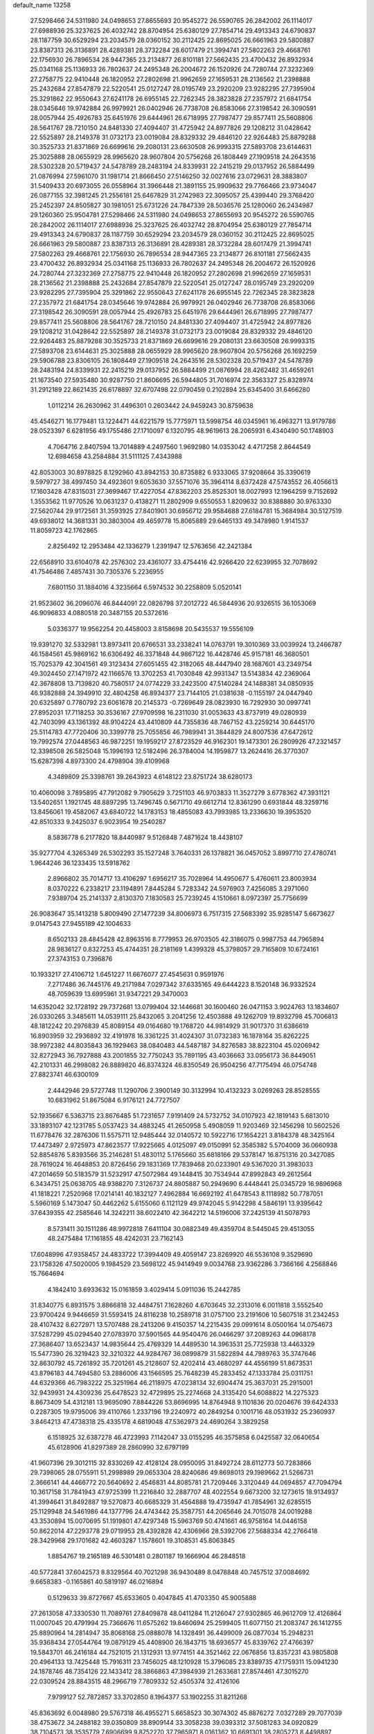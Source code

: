 default_name                                                                    
13258
  27.5298466  24.5311980  24.0498653  27.8655693  20.9545272  26.5590765
  26.2842002  26.1114017  27.6988936  25.3237625  26.4032742  28.8704954
  25.6380129  27.7854714  29.4913343  24.6790837  28.1187759  30.6529294
  23.2034579  28.0360152  30.2112425  22.8695025  26.6661963  29.5800887
  23.8387313  26.3136891  28.4289381  28.3732284  28.6017479  21.3994741
  27.5802263  29.4668761  22.1756930  26.7896534  28.9447365  23.2134877
  26.8101181  27.5662435  23.4700432  26.8932934  25.0341168  25.1136933
  26.7802637  24.2495348  26.2004672  26.1520926  24.7280744  27.3232369
  27.2758775  22.9410448  26.1820952  27.2802698  21.9962659  27.1659531
  28.2136562  21.2398888  25.2432684  27.8547879  22.5220541  25.0127247
  28.0195749  23.2920209  23.9282295  27.7395904  25.3291862  22.9550643
  27.6241178  26.6955145  22.7262345  28.3823828  27.2357972  21.6841754
  28.0345646  19.9742884  26.9979921  26.0402946  26.7738708  26.8583066
  27.3198542  26.3090591  28.0057944  25.4926783  25.6451976  29.6444961
  26.6718995  27.7987477  29.8577411  25.5608806  28.5641767  28.7210150
  24.8481330  27.4094407  31.4725942  24.8977826  29.1208212  31.0428642
  22.5525897  28.2149378  31.0732173  23.0019084  28.8329332  29.4846120
  22.9264483  25.8879288  30.3525733  21.8371869  26.6699616  29.2080131
  23.6630508  26.9993315  27.5893708  23.6144631  25.3025888  28.0655929
  28.9965620  28.9607804  20.5756268  26.1808449  27.1909518  24.2643516
  28.5302328  20.5719437  24.5478789  28.2483194  24.8339931  22.2415219
  29.0137952  26.5884499  21.0876994  27.5961070  31.1981714  21.8666450
  27.5146250  32.0027616  23.0729631  28.3883807  31.5409433  20.6973055
  26.0558964  31.3966448  21.3891155  25.9909632  29.7766466  23.9734047
  26.0877155  32.3981245  21.2556181  25.6467829  31.2742983  22.3095057
  25.4399440  29.3768420  25.2452397  24.8505827  30.1981051  25.6731226
  24.7847339  28.5036576  25.1280060  26.2434987  29.1260360  25.9504781
  27.5298466  24.5311980  24.0498653  27.8655693  20.9545272  26.5590765
  26.2842002  26.1114017  27.6988936  25.3237625  26.4032742  28.8704954
  25.6380129  27.7854714  29.4913343  24.6790837  28.1187759  30.6529294
  23.2034579  28.0360152  30.2112425  22.8695025  26.6661963  29.5800887
  23.8387313  26.3136891  28.4289381  28.3732284  28.6017479  21.3994741
  27.5802263  29.4668761  22.1756930  26.7896534  28.9447365  23.2134877
  26.8101181  27.5662435  23.4700432  26.8932934  25.0341168  25.1136933
  26.7802637  24.2495348  26.2004672  26.1520926  24.7280744  27.3232369
  27.2758775  22.9410448  26.1820952  27.2802698  21.9962659  27.1659531
  28.2136562  21.2398888  25.2432684  27.8547879  22.5220541  25.0127247
  28.0195749  23.2920209  23.9282295  27.7395904  25.3291862  22.9550643
  27.6241178  26.6955145  22.7262345  28.3823828  27.2357972  21.6841754
  28.0345646  19.9742884  26.9979921  26.0402946  26.7738708  26.8583066
  27.3198542  26.3090591  28.0057944  25.4926783  25.6451976  29.6444961
  26.6718995  27.7987477  29.8577411  25.5608806  28.5641767  28.7210150
  24.8481330  27.4094407  31.4725942  24.8977826  29.1208212  31.0428642
  22.5525897  28.2149378  31.0732173  23.0019084  28.8329332  29.4846120
  22.9264483  25.8879288  30.3525733  21.8371869  26.6699616  29.2080131
  23.6630508  26.9993315  27.5893708  23.6144631  25.3025888  28.0655929
  28.9965620  28.9607804  20.5756268  26.1692259  29.5906788  23.8306105
  26.1808449  27.1909518  24.2643516  28.5302328  20.5719437  24.5478789
  28.2483194  24.8339931  22.2415219  29.0137952  26.5884499  21.0876994
  28.4262482  31.4659261  21.1673540  27.5935480  30.9287750  21.8606695
  26.5944805  31.7016974  22.3563327  25.8328974  31.2912189  22.8621435
  26.6178897  32.6707498  22.0790459   0.2102894  25.6345400  31.6466280
   1.0112214  26.2630962  31.4496301   0.2603442  24.9459243  30.8759638
  45.4546271  16.1779481  13.1224471  44.6221579  15.7775971  13.5998754
  46.0345961  16.4963271  13.9179786  28.0523397   6.6281956  49.1755486
  27.1710097   6.1320795  48.9619613  28.2065931   6.4340490  50.1748903
   4.7064716   2.8407594  13.7014889   4.2497560   1.9692980  14.0353042
   4.4717258   2.8644549  12.6984658  43.2584884  31.5111125   7.4343988
  42.8053003  30.8978825   8.1292960  43.8942153  30.8735882   6.9333065
  37.9208664  35.3390619   9.5979727  38.4997450  34.4923601   9.6053630
  37.5571076  35.3964114   8.6372428  47.5743552  26.4056613  17.1603428
  47.8315031  27.3699467  17.4227054  47.8362203  25.8525301  18.0027993
  12.1964259   9.7152692   1.3553562  11.9770526  10.0631237   0.4138271
  11.2802909   9.6550553   1.8209632  30.8388880  30.9763330  27.5620744
  29.9172561  31.3593925  27.8401901  30.6956712  29.9584688  27.6184781
  15.3684984  30.5127519  49.6938012  14.3681331  30.3803004  49.4659778
  15.8065889  29.6465133  49.3478980   1.9141537  11.8059723  42.1762865
   2.8256492  12.2953484  42.1336279   1.2391947  12.5763656  42.2421384
  22.6568910  33.6104078  42.2576302  23.4361077  33.4754416  42.9266420
  22.6239955  32.7078692  41.7546486   7.4857431  30.7305376   5.2236955
   7.6801150  31.1884016   4.3235664   6.5974532  30.2258809   5.0520141
  21.9523602  36.2096076  46.8444091  22.0826798  37.2012722  46.5844936
  20.9326515  36.1053069  46.9096833   4.0880518  20.3487155  20.5372616
   5.0336377  19.9562254  20.4458003   3.8158698  20.5435537  19.5556109
  19.9391270  32.5332981  13.8973411  20.6766531  33.2338241  14.0763791
  19.3010369  33.0039924  13.2466787  46.1584561  45.9869162  16.6306492
  46.3371848  44.9867122  16.4428746  45.9157181  46.3680501  15.7025379
  42.3041561  49.3123434  27.6051455  42.3182065  48.4447940  28.1687601
  43.2349754  49.3024450  27.1471972  42.1166576  13.3702253  41.7030848
  42.9931347  13.5143834  42.2369064  42.3678808  13.7139820  40.7580517
  24.0774229  33.2423500  47.5140284  24.1488381  34.0850935  46.9382888
  24.3949910  32.4804258  46.8934377  23.7144105  21.0381638  -0.1155197
  24.0447940  20.6325897   0.7780792  23.6061678  20.2145373  -0.7269649
  28.0823930  16.7292930  30.0997741  27.8952031  17.7118253  30.3536167
  27.9709598  16.2311030  31.0053633  43.8737919  49.0280939  42.7403099
  43.1361392  48.9104224  43.4410809  44.7355836  48.7467152  43.2259214
  30.6445170  25.5114783  47.7720406  30.3399778  25.7055856  46.7989941
  31.3844829  24.8007536  47.6472612  19.7992574  27.0448563  46.9872251
  19.1959217  27.8723529  46.9162301  19.1473301  26.2809926  47.2321457
  12.3398508  26.5825048  15.1996193  12.5182496  26.3784004  14.1959877
  13.2624416  26.3770307  15.6287398   4.8973300  24.4798904  39.4109968
   4.3489809  25.3398761  39.2643923   4.6148122  23.8751724  38.6280173
  10.4060098   3.7895895  47.7912082   9.7905629   3.7251103  46.9703833
  11.3527279   3.6778362  47.3931121  13.5402651   1.1921745  48.8897295
  13.7496745   0.5671710  49.6612714  12.8361290   0.6931844  48.3259716
  13.8456061  19.4582067  43.6840722  14.1783153  18.4855083  43.7993985
  13.2336630  19.3953520  42.8510333   9.2425037   6.9023954  19.2540287
   8.5836778   6.2177820  18.8440987   9.5126848   7.4871624  18.4438107
  35.9277704   4.3265349  26.5302293  35.1527248   3.7640331  26.1378821
  36.0457052   3.8997710  27.4780741   1.9644246  36.1233435  13.5918762
   2.8966802  35.7014717  13.4106297   1.6956217  35.7028964  14.4950677
   5.4760611  23.8003934   8.0370222   6.2338217  23.1194891   7.8445284
   5.7283342  24.5976903   7.4256085   3.2971060   7.9389704  25.2141337
   2.8130370   7.1830583  25.7239245   4.1510661   8.0972397  25.7756699
  26.9083647  35.1413218   5.8009490  27.1477239  34.8006973   6.7517315
  27.5683392  35.9285147   5.6673627   9.0147543  27.9455189  42.1004633
   8.6502133  28.4845428  42.8963516   8.7779953  26.9703505  42.3186075
   0.9987753  44.7965894  28.9836127   0.8327253  45.4744351  28.2181169
   1.4399328  45.3798057  29.7165809  10.6724161  27.3743153   0.7396876
  10.1933217  27.4106712   1.6451227  11.6676077  27.4545631   0.9591976
   7.2717486  36.7445176  49.2171984   7.0297342  37.6335165  49.6444223
   8.1520148  36.9332524  48.7059639  13.6995961  31.9347221  29.3470003
  14.6352042  32.1728192  29.7372681  13.0799404  32.1446681  30.1600460
  26.0471153   3.9024763  13.1834607  26.0330265   3.3485611  14.0539111
  25.8432065   3.2041256  12.4503888  49.1262709  19.8932798  45.7006813
  48.1812242  20.2976839  45.8089154  49.0164680  19.1768720  44.9814929
  31.9017370  31.6386619  16.8903959  32.2936892  32.4191978  16.3361225
  31.4024307  31.0732383  16.1878164  35.8262225  38.9972382  44.8035843
  36.1929463  38.0840483  44.5487187  34.8276583  38.8223104  45.0206942
  32.8272943  36.7927888  43.2001855  32.7750243  35.7891195  43.4036663
  33.0956173  36.8449051  42.2101331  46.2998082  26.8889820  46.8374324
  46.8350549  26.9504256  47.7175494  46.0754748  27.8823741  46.6300109
   2.4442946  29.5727748  11.1290706   2.3900149  30.3132994  10.4132323
   3.0269263  28.8528555  10.6831962  51.8675084   6.9176121  24.7727507
  52.1935667   6.5363715  23.8676485  51.7231657   7.9191409  24.5732752
  34.0107923  42.1819143   5.6813010  33.1893107  42.1231785   5.0537423
  34.4883245  41.2650958   5.4908059  11.9203469  32.1456298  10.5602526
  11.6778476  32.2876306  11.5575711  12.9485444  32.0140572  10.5922716
  17.1654221   3.8184378  48.3425164  17.4473497   2.9725973  47.8623577
  17.9225665   4.0125097  49.0150991  52.3585382   5.5704009  36.0660938
  52.8854876   5.8393566  35.2146281  51.4830112   5.1765660  35.6818166
  29.5378147  16.8751316  20.3427085  28.7619024  16.4648853  20.8726456
  29.1831369  17.7839468  20.0233901  49.5367020  31.3983033  47.2014659
  50.5183579  31.5232917  47.5072984  49.1448415  30.7534944  47.8992843
  49.2612564   6.3434751  25.0638705  48.9388270   7.3126737  24.8805887
  50.2949690   6.4448441  25.0345729  16.9896968  41.1818221   7.2520968
  17.0214141  40.1832127   7.4962884  16.6692192  41.6478543   8.1118982
  50.7787051   5.5960169   5.1473047  50.4462262   5.6155060   6.1121129
  49.9742045   5.9142298   4.5846191  13.9395642  37.6439355  42.2585646
  14.3242211  38.6022410  42.3642212  14.5196006  37.2425139  41.5078793
   8.5731411  30.1511286  48.9972818   7.6411104  30.0882349  49.4359704
   8.5445045  29.4513055  48.2475484  17.1161855  48.4242031  23.7162143
  17.6048996  47.9358457  24.4833722  17.3994409  49.4059147  23.8269920
  46.5536108   9.3529690  23.1758326  47.5020005   9.1984529  23.5698122
  45.9414949   9.0034768  23.9362286   3.7366166   4.2568846  15.7664694
   4.1842410   3.6933632  15.0161859   3.4029414   5.0911036  15.2442785
  31.8340775   6.8931575   3.8866818  32.4484751   7.1628260   4.6703645
  32.2313016   6.0011818   3.5552540  23.9700424   9.9446659  31.5593415
  24.8116238  10.2589718  31.0757100  23.2191606  10.5607518  31.2342453
  28.4107432   8.6272971  13.5707488  28.2413206   9.4150357  14.2215435
  29.0991614   8.0500164  14.0754673  37.5287299  45.0294540  27.0783970
  37.5901565  44.9540476  26.0466297  37.2089263  44.0968178  27.3686407
  13.6523437  14.9835644  25.4769329  14.4489530  14.3963531  25.7725938
  13.4463329  15.5477390  26.3219423  32.3210322  44.9284767  36.0899879
  31.5822894  44.7989763  35.3747646  32.8630792  45.7261892  35.7201261
  45.2128607  52.4202414  43.4680297  44.4556199  51.8673531  43.8796183
  44.7494580  53.2886006  43.1566595  25.7648239  45.2833452  47.1333784
  25.0311751  44.6329366  46.7983222  25.3251964  46.2118975  47.0238134
  32.6904474  25.3637031  25.2915001  32.9439931  24.4309236  25.6478523
  32.4729895  25.2274668  24.3135420  54.6088822  14.2275323   8.8673409
  54.4312181  13.9695090   7.8844226  53.8696995  14.8764948   9.1101836
  20.0204676  39.6424333   0.2287305  19.9795006  39.4110766   1.2337196
  19.2240972  40.2849254   0.1001716  48.0531932  25.2360937   3.8464213
  47.4738318  25.4335178   4.6819048  47.5362973  24.4690264   3.3829258
   6.1518925  32.6387278  46.4723993   7.1142047  33.0155295  46.3575858
   6.0425587  32.0640654  45.6128906  41.8297389  28.2860990  32.6797199
  41.9607396  29.3012115  32.8330269  42.4128124  28.0950095  31.8492724
  28.6112773  50.7283866  29.7398065  28.0755911  51.2998989  29.0653304
  28.8240686  49.8698013  29.1989662  21.5266731   2.3666141  44.4466772
  20.5640692   2.4546831  44.8085781  21.7209446   3.3120449  44.0694857
  47.7094794  10.3617158  31.7841943  47.9725399  11.2216840  32.2887707
  48.4022554   9.6673200  32.1273615  18.9134937  41.3994641  31.8492887
  19.5270873  40.6685329  31.4564888  19.4735947  41.7854961  32.6285515
  25.1129948  24.5461986  44.1377796  24.4743442  25.3587751  44.2065646
  24.7015078  24.0019288  43.3530894  15.0070695  51.1919801  47.4297348
  15.5963769  50.4741661  46.9758164  14.0446158  50.8622014  47.2293778
  29.0719953  28.4392828  42.4306966  28.5392706  27.5688334  42.2766418
  28.3429968  29.1701682  42.4603287   1.1578601  19.3108531  45.8063845
   1.8854767  19.2165189  46.5301481   0.2801187  19.1666904  46.2848518
  40.5772841  37.6042573   8.8329564  40.7021298  36.9430489   8.0478848
  40.7457512  37.0084692   9.6658383  -0.1165861  40.5819197  46.0216894
   0.5129633  39.8727667  45.6533605   0.4047845  41.4703350  45.9005888
  27.2613058  47.3330530  11.7089761  27.8409878  48.0411284  11.2126047
  27.9302865  46.9612709  12.4126864  11.0007045  20.4791994  25.7366676
  11.6575262  19.8460694  25.2599405  11.6077150  21.2083747  26.1412755
  25.8890964  14.2814947  35.8068168  25.0888078  14.1328491  36.4499009
  26.0877034  15.2948231  35.9368434  27.0544764  19.0879129  45.4408900
  26.1843715  18.6936577  45.8339762  27.4766397  19.5843701  46.2416184
  44.7521015  21.1312931  13.9774151  44.3521462  22.0676856  13.8357231
  43.9805808  20.4964133  13.7425448  15.7916311  23.7456025  48.1210928
  15.3796085  23.8389735  47.1759311  15.0941230  24.1878746  48.7354126
  22.1433412  28.3866863  47.3984939  21.2633681  27.8574461  47.3015270
  22.0309524  28.8843515  48.2966719   7.7809332  52.4505374  32.4126106
   7.9799127  52.7872857  33.3702850   8.1964377  53.1902255  31.8211268
  45.8363692   6.0048980  29.5767318  46.4955271   5.6658523  30.3074302
  45.8876272   7.0327289  29.7077039  38.4753672  34.2488182  39.0350809
  38.8909144  33.3058238  39.0393312  37.5081283  34.0920829  38.7104573
  38.3535779   7.6906699   9.8752270  37.7965971   8.0161362  10.6691301
  38.2805273   8.4498897   9.1798290  26.9450842  34.9805981  14.2269603
  26.7376298  34.0202524  13.8971000  27.8559442  34.8834039  14.6996572
  29.0899717  25.0060937  17.1325278  28.5127667  24.1667939  17.2299101
  30.0595552  24.6712046  17.2121821   6.9179047   2.0075249  45.4341258
   7.1136489   1.1437427  44.8921514   6.1446465   2.4441515  44.9074543
  26.6973696  38.5094462  43.9628054  26.5741586  38.3358814  44.9778679
  27.3894898  39.2838610  43.9514347  36.0452299  43.6550156  48.1474354
  36.9471587  43.3864099  47.7344670  36.2920559  44.4080440  48.8123132
  48.6644008  15.5822374  11.7334258  48.5611718  15.1854015  12.6820957
  49.6130588  15.9432119  11.7068797  40.4431251  42.7350839  15.1846344
  39.7327033  42.5003453  14.4721757  40.5307067  41.8570019  15.7292554
  11.9028146  10.2905602  19.3516975  11.0336529  10.3849427  19.8808079
  11.9025942  11.0651671  18.6831798  39.7956748  15.6647508   3.2713654
  40.4319003  14.9979203   2.7758230  40.1971204  16.5820049   3.0016953
   8.3048545  21.0958982  15.6627067   9.1244295  20.7460773  16.1859681
   8.1102618  20.3556973  14.9787837  15.6454436  27.5269273  17.7290539
  16.3015595  28.1075359  17.1758427  15.2596203  26.8852918  17.0037809
  10.8109905   4.4418008  32.7229901  10.8556660   5.2145666  32.0366512
   9.8022266   4.2511357  32.8115122  28.9069859  47.6351109  46.8772218
  28.5010308  47.5002299  47.8196425  28.0862514  47.9108068  46.3084618
  22.6564255  27.7161840  51.7590797  23.6178556  27.5128285  51.4363549
  22.1587636  26.8253948  51.6055282  27.7768122  27.7842928  46.2194539
  27.1480172  27.9786614  45.4200412  28.5137824  27.1946265  45.8235719
  31.0557654  48.7926307  45.6989419  30.7336926  48.6759676  44.7097569
  30.2260906  48.4580667  46.2271833  10.8132258  17.1989563  37.7936971
   9.9857524  17.2498812  38.4103335  10.8355374  18.1174336  37.3339747
  27.6185600  19.3529361  30.7875704  26.6323867  19.4565338  30.5713817
  27.7133178  19.7151584  31.7540884  31.9673063  34.3037165  13.0301967
  32.4899244  35.2000051  13.0757794  31.6538472  34.2834345  12.0355959
  13.5077662   7.5161587  23.6292417  13.9758575   7.0845573  22.8217086
  13.0043854   6.7347581  24.0762746  30.2300161  16.0924563  46.4385104
  29.6142201  16.5925386  47.0810617  30.1587718  16.5775432  45.5450217
   5.2633509  11.4885983  43.5356542   5.0953231  10.9288328  42.6757597
   4.9228433  12.4222552  43.2600863  26.3777298  38.8051313  22.4604489
  26.5495245  39.1625919  21.5134226  27.2407458  39.0231412  22.9785037
  11.7031069  33.1568615   5.1107257  11.2156747  33.7945428   5.7655621
  12.0109042  32.3848095   5.7295535  31.3401069  26.5497806  11.5248329
  30.9863682  25.9915366  12.3074167  31.2375855  25.9197263  10.7086919
  18.3195932  23.3487332  21.9167176  17.3477354  23.7139034  21.9431048
  18.6379904  23.5611542  20.9747439  19.1889413  25.3755680  16.5116945
  19.1957897  25.7688682  17.4607736  19.0334174  24.3658447  16.6522779
  51.4955547  37.1551751   9.3469952  50.8605166  37.9510843   9.5098382
  52.2686402  37.3091187  10.0058787   6.3459030  22.9962160  13.0065090
   7.0333657  23.3496454  13.6767145   5.6857284  22.4528981  13.5853996
   7.9062327   2.8750032  35.6541123   7.3227950   2.4763551  36.4117054
   7.9750858   3.8694579  35.8970268  48.6303817   9.3229325  28.5431904
  49.3235322  10.0270787  28.8437664  48.2411783   9.7466505  27.6777853
   7.2127082  46.9429237  41.0655408   6.7248501  46.0854920  40.7535860
   6.7471314  47.6901687  40.5259626   2.3674961  11.6681081  35.6473660
   2.5531110  11.8805860  34.6439983   2.6232127  12.5642704  36.1099161
  43.0181595  26.2202317  16.6194586  42.1655983  25.8325035  17.0781774
  42.6347262  26.9993557  16.0614224  26.6166689  41.5660408   6.5576828
  27.4274875  42.1603334   6.8051053  26.0208243  41.6352509   7.4037050
  33.3576125   7.4582320  27.8016880  32.8578150   6.6905360  27.3120562
  32.5668084   8.0176928  28.1841246   1.9481838  46.1672667  34.2138055
   1.2405445  45.6581867  33.6615362   1.4930750  47.0401761  34.4703589
  11.0197867  38.4702427  10.4588523  10.8537642  37.4889627  10.7490278
  10.4939225  38.5299616   9.5598952   1.5428209  27.3057429   8.5106617
   2.4163652  27.5447154   8.9886282   0.9586229  28.1468770   8.6036440
  30.3244705  28.9090862  40.0669334  29.8758373  28.6886160  40.9706116
  30.6076814  27.9820410  39.7058291  50.3146034  31.1880494  28.2669320
  50.6319180  30.2375132  28.0935699  49.9862379  31.1731453  29.2479845
  22.6675987  45.4708633   7.4896651  21.7251434  45.0483819   7.4674653
  23.1284285  45.0085563   8.2857692   1.3250813  46.0121822  13.0782927
   0.3441114  46.0649645  13.3806776   1.7063767  45.2053383  13.5955185
  17.8940338  41.3954560   0.3594624  17.4333287  41.8624196  -0.4370835
  17.1123647  40.9930281   0.8921517   7.8879249   5.7501409  35.9665808
   8.7006973   5.7098006  36.6272884   8.0486997   6.6791077  35.5145748
  26.2475049   8.1101094  29.1405242  25.8954498   8.5464812  28.2728729
  26.3382229   8.9083725  29.7908146  19.7339341   4.3768006  32.2436380
  20.0236459   5.3625170  32.2900416  20.1336667   3.9584079  33.0966170
   8.6113354  46.0906319  29.0914924   9.4744924  46.5211555  29.4590693
   8.7835419  45.0769633  29.1917704  11.2234243  13.2750505  51.4707464
  11.1376086  12.2913325  51.1751264  12.1710614  13.3673133  51.8150834
  36.5175765  35.7738643   7.3255322  35.6231565  36.0327732   7.7539505
  36.2663005  35.0867847   6.5973751  39.4593712  38.5164633  29.0422604
  39.0126526  38.0262133  29.8449035  40.2551876  39.0012611  29.4829395
  41.0383039  29.6340290  24.3139205  40.5368441  30.3007101  24.9032894
  42.0200619  29.9185818  24.3552692   8.0800965   4.6981835  41.6560377
   7.6992562   5.4655056  41.0703597   8.5138753   5.1939407  42.4464849
  23.1715506  34.7033685  30.1985928  23.5244100  33.7636295  30.4399426
  22.6300788  34.9740670  31.0414129  29.3369173  36.2002224  31.9076567
  29.3613572  35.1917033  32.1104180  29.3492615  36.2441762  30.8771954
  39.1293480  31.8717523   1.0537504  38.3881274  31.1516668   1.1191293
  39.0236344  32.3918806   1.9435983  36.9699471  38.9122101  49.3713412
  37.0930863  39.3224547  48.4173691  37.4424032  38.0131876  49.3035785
  36.2984964  50.2872453  50.4484740  36.8032136  51.1651612  50.3826601
  35.9325839  50.2728418  51.4165808  40.6661173  32.2461245  34.7754138
  40.9018963  31.7294025  35.6454737  39.7067951  32.5880889  34.9663738
  31.8626739   9.7352785  18.9796281  32.0399332  10.6142036  18.4497925
  30.9574813   9.9377449  19.4436025  39.8402442   3.0598212  44.9069562
  39.5861635   2.1236791  44.5652661  38.9428820   3.4778358  45.1891183
   5.2038467  40.3753419  16.5408884   4.2510645  40.6586841  16.8011834
   5.3501878  40.7515125  15.6013002  23.5530250   7.3096912  22.6883753
  24.4093070   6.9551508  23.1434086  23.1580811   6.4640170  22.2426716
  21.7004392  17.9494990  27.7322419  21.8358012  18.6832431  27.0148234
  21.7497313  17.0765024  27.1755317  12.8906522  14.4904755   7.2882855
  13.8537885  14.6356848   7.6415732  12.3164516  14.6203052   8.1431296
  14.5619921  12.2980389  46.2080646  14.0584778  12.1137102  45.3299154
  15.0103815  11.4001129  46.4334580  43.1139342  23.2594773  42.0914188
  43.8576330  23.0789969  41.3910889  43.6528069  23.6287633  42.8988207
  11.6999045  47.4602960  24.2996347  11.3820062  46.4868170  24.1478752
  12.6611883  47.4623670  23.9361949  27.2700731  30.5190759  42.2684077
  27.5591048  31.3995362  41.7999212  26.4390415  30.2377976  41.7184423
  50.7287443  18.2795906  38.8715367  50.6495668  18.6492102  37.9145409
  50.9759674  17.2915988  38.7451300   0.0294302   3.2336866   5.1999645
  -0.4365038   4.1548879   5.1382307  -0.0142212   2.8550017   4.2621403
  43.7351737  13.9109517  49.3499744  44.7271376  14.1459133  49.4035650
  43.6811894  12.8996307  49.4836057  15.4367553   3.4216742  32.5954902
  15.6378181   2.6639797  33.2701071  14.7697731   2.9864833  31.9384794
  37.4029889  32.4378197  32.6575224  36.3951539  32.6296238  32.4671402
  37.4514177  31.4094607  32.5375917  16.1712575   2.8392456   9.6692154
  15.3572170   2.8346149  10.2748545  16.8708018   2.2648710  10.1737928
  14.5837840  16.8617649  44.1172377  13.7589094  16.5625122  44.6670249
  14.8796698  16.0199059  43.6280399  13.0018802  11.1397564  32.7665450
  12.5577665  11.5402612  33.6171125  13.8145451  11.7557658  32.6143697
  29.2632199   3.7457668  20.6499125  30.2108195   3.3900256  20.5189118
  29.4010774   4.7829211  20.6647830  21.0447972  10.3479923  44.0922493
  21.6047695   9.7498408  43.4836479  20.6495099  11.0635474  43.4663913
  33.1606174  10.6126122   0.8408752  33.8009559  10.2368817   0.1222914
  32.5975433   9.7905615   1.1134930  11.5745137  14.8656559   9.6100738
  10.5668873  14.8308370   9.3773507  11.7208560  15.8538839   9.8787446
  40.9427088  21.8660239  45.7011081  40.4706549  20.9463611  45.6506186
  41.8783824  21.6528112  46.0331032  24.5342937  10.6738119  12.1877162
  23.9970649  10.7113304  11.3132092  25.0169334   9.7634567  12.1521757
  49.8643284   8.6059968  37.7759069  50.4796900   8.4388931  36.9848837
  48.9995206   8.9955082  37.3407231  31.2004847   8.7766694  28.7966835
  30.2382885   8.6224365  28.4401429  31.1103274   8.5414703  29.8009599
  34.5681782   7.7154844  12.1853488  34.1725430   8.1293670  13.0389495
  34.3316318   8.4144977  11.4546335  50.8079280  30.9619557   6.8561672
  51.1376204  31.1139936   5.8931139  50.2160454  30.1151941   6.7760015
  42.5537694  19.9148780  23.9100271  43.3554955  19.7045138  23.2887766
  42.9978023  20.1035956  24.8177289   4.7528997  34.6575974  38.9838969
   4.5960407  34.9433808  37.9916273   4.7290907  35.5719114  39.4778507
  19.3315126  14.0331928  37.7132337  20.0068246  13.4789682  38.2518885
  18.7806904  13.3522307  37.1935025  47.6909355  34.7176757  35.1234474
  47.3003619  33.9993588  34.5040198  46.9066581  34.9863008  35.7347003
  50.5925044  29.7209025  10.6882448  51.3218217  29.6322597   9.9530748
  50.7997527  30.6428595  11.1042024  12.2307126  32.2482155  50.2692478
  12.4704966  32.4889014  51.2377409  11.2013336  32.3592729  50.2362602
  45.9457912   6.3458699  26.8607427  46.8761818   5.9138049  26.7753227
  45.7309501   6.2315358  27.8691365   4.1286727  39.4614222  22.6294406
   4.9878889  39.5028852  23.2054641   4.4938899  39.6809228  21.6790543
  15.0476714   5.8692454  33.7604428  14.2919693   6.3199843  33.2246220
  15.1444332   4.9416448  33.3259492  16.5273929  36.1737668  46.0445404
  15.6189974  36.4369625  45.6265683  16.2684042  35.9059581  47.0121812
  25.5143225   4.4872722  20.2709925  26.0951938   4.3990787  19.4245230
  24.8783389   5.2725980  20.0439861  47.5443808  32.4229799  15.8141482
  46.8959048  33.0598826  16.3168025  47.4571765  32.7652820  14.8308683
  30.7286684   5.5186831  41.4426972  30.6743047   6.5430932  41.5140357
  31.6264086   5.3456742  40.9668929  49.3995596  18.7589301  48.1762325
  49.1639575  19.5705707  48.7614740  49.3954231  19.1357287  47.2179243
  14.0824375  36.8787670  44.8548170  13.2049317  36.3373712  44.9491305
  14.0798475  37.1361633  43.8494951  39.3692673  18.0109915  10.8125549
  39.0041625  18.6554101  10.0918108  40.3151057  17.7833816  10.4493831
  50.6516302  12.8535794  26.1998710  50.3321284  12.7089189  25.2363179
  50.3515507  13.8257333  26.4053683  27.4862214  38.9109108  30.2132980
  27.1217526  38.1143537  30.7537972  27.7012113  38.5068829  29.2904417
  47.6222087  22.0927914  30.7097824  47.5211538  22.7836246  29.9531171
  46.6892258  22.0703927  31.1486068   4.9626294  17.3015438  41.4518249
   5.0881235  18.1400754  40.8521674   3.9297085  17.2455242  41.5373407
  30.4398330   2.5692462   2.9259333  29.5995947   2.7942513   3.4710650
  30.0976962   2.2081615   2.0426163   7.7426621  12.5477037  30.7479339
   8.3294048  11.7559488  30.4418381   8.4073219  13.1752967  31.2191527
  43.0758429  23.9151444  31.4658028  42.3682890  23.3486761  31.9324980
  43.2050028  24.7226064  32.1052007  42.0448811   2.8725727   3.2071604
  42.4766001   1.9690779   2.9564192  42.8148348   3.3977121   3.6474748
  40.4670823  34.0075442  15.5015069  40.0852302  33.2943500  16.1545967
  40.6620458  33.4494302  14.6500280  31.6107222  12.0453786  37.2595498
  31.3820710  11.0374918  37.1586370  31.0079598  12.4809191  36.5360865
  23.6111826  28.6833063  33.8302135  23.0274377  27.8435812  33.7027174
  23.1514190  29.4028452  33.2609981  39.8772011  41.2374181  49.4590317
  39.0847754  41.0665721  50.1027781  39.5920635  42.0398319  48.9069509
  13.7800195  39.0053503  22.6859603  13.0146458  39.2414434  23.3275347
  14.5971449  38.8635122  23.2988304  28.9215548  15.3839068  25.5069367
  29.6983292  14.8303788  25.1245921  29.3149511  16.3398245  25.5775987
  40.1426200  20.7982309  40.6936183  40.6306438  21.6868917  40.5142992
  40.9001146  20.1080861  40.7834366  22.3308732   5.8044007  12.4914449
  21.7793880   6.5573582  12.9392221  22.1349474   5.9377039  11.4842067
  -0.5624286  50.6165858   1.6503246   0.1766794  51.1786061   1.1884000
  -0.0120561  49.9844628   2.2649003  21.0490519  32.8769093  33.6885618
  20.9889000  33.0875182  34.6998323  20.0846286  32.7113194  33.4088104
  16.5537252  32.2624228  16.5922611  16.1275892  32.0853878  17.5213835
  16.1995771  33.1981463  16.3400408  17.3081235  12.4037369  43.6401559
  16.6741123  13.0840656  43.1914873  17.7094143  12.9265368  44.4314090
   2.4401585  44.8680311  24.2483532   2.9195999  45.4269197  23.5257364
   1.6579431  45.4321623  24.5495592  41.8648842  15.3910848  50.6348917
  41.0566781  14.7341998  50.6900774  42.5847386  14.8087560  50.1677026
   5.5902489   4.5471778  28.7774595   5.4970404   4.2302620  27.8055673
   6.1286389   3.7866221  29.2281633  28.7708561  46.4468701  30.0854525
  29.2594260  46.5213460  30.9950425  28.9651719  45.4689593  29.7993786
  47.4874222  44.8833780  10.0643695  47.6116963  45.8540603  10.4444563
  48.0077344  44.9510133   9.1680462  40.0341408  19.2939034  45.5977546
  39.1815865  18.7973120  45.2882457  40.7506695  18.9639595  44.9251942
  37.2853984  16.0505197  28.5696777  37.4973278  16.2174935  29.5722060
  36.9677782  15.0674190  28.5608204   3.2870368  29.8254124  23.7706251
   2.4887662  30.4834020  23.7318878   4.0085612  30.2895189  23.2036865
  30.8982489  29.7392980   6.0542461  30.9620233  29.7299549   7.0755674
  30.0001282  29.2994517   5.8361039  51.2423743  12.6798269  33.0158737
  51.5764540  12.4379973  32.0684532  51.8378140  12.1428925  33.6408448
   3.7490120  42.2562808  47.5476359   2.8671478  42.1340739  48.0812241
   3.8469298  43.2919927  47.5059605  23.5863133  38.1573622  40.0973308
  24.5890803  38.4052207  39.9720011  23.6362519  37.3796107  40.7843403
  26.7431610  50.4594652  42.2783669  27.0857607  50.5767527  41.3161202
  26.6755170  49.4423711  42.4014824  20.5097657  16.8249636  50.3209022
  20.5445886  17.7625615  49.8886375  20.9172147  16.2155335  49.5939446
  45.0790973   1.0956168  16.2789308  45.2843062   0.8117093  15.3027981
  45.0753539   2.1292900  16.2205084  40.1037964   9.6673890  14.7092603
  40.3843221   8.7909930  15.1803245  39.4544495  10.1030421  15.3898415
  12.2444691  22.7133494  26.7332052  11.4191125  23.3166291  26.6128379
  13.0135718  23.2518463  26.3167723  40.8411077  23.6358295  43.5878124
  40.8910304  22.9230325  44.3225391  41.6739824  23.4743233  43.0095882
  44.4946423   6.5537157  11.9324819  43.6010896   6.0508331  11.9808308
  45.2061529   5.8275836  12.1053977  52.1035629  44.1813262  47.5336486
  51.1172446  44.2658032  47.2638298  52.5562434  43.7467601  46.7167610
  27.3806320  17.2490676  12.9717249  26.9518804  18.0923476  12.5443857
  27.7377420  16.7360908  12.1456932  16.8338271  18.1881835  24.6648126
  16.5909241  19.0180076  25.2297326  15.9218372  17.7532074  24.4609263
  37.8796262  27.1994305  45.0405968  38.3587651  26.5697426  44.3748357
  38.5293342  27.2474641  45.8406284  16.2997772   9.8996603  43.9369931
  16.7212821  10.8432903  43.8759960  16.0696469   9.8079745  44.9414754
   7.0902098  39.7937089  45.6980827   7.8799940  39.9709514  46.3392354
   7.2810932  38.8327018  45.3598063  20.0306143  35.8626652   4.5642615
  19.2765873  36.3528179   4.0488782  20.2473322  35.0604471   3.9459977
  49.2686447  43.3362412  44.0870929  50.1395381  43.6395169  43.6243667
  49.4220950  42.3264988  44.2572730  37.6710413  44.7573472  24.4353462
  36.6590462  44.8993190  24.2619238  38.1112940  45.4632431  23.8222139
  26.3760384   1.0555922   4.8741246  27.0067702   1.8191582   4.5987502
  25.8385453   1.4528418   5.6622169  45.5640747  41.2171493   9.3503293
  45.3440593  41.1939879  10.3632512  45.2622286  40.2920027   9.0190616
  23.8456556   4.9412454  25.6014824  24.4287461   5.4806418  24.9378444
  22.9462179   4.8407054  25.0976991  12.1463938  39.7760987   4.9395553
  11.2903669  40.0828915   4.4536643  12.1955995  40.4093232   5.7619448
  42.4864264  34.1986046  24.7852618  42.6740152  35.0895774  24.2846152
  42.2319704  34.5179331  25.7349863  50.3166630   2.7489458   7.3134607
  50.9647533   2.6530139   6.5146354  50.6001293   3.6696612   7.7131212
  19.4734471   6.4218462  25.1651244  18.5423194   6.0596348  24.9211010
  19.6236961   6.1010069  26.1309829  31.0717975  21.6614111   4.2314226
  30.0720419  21.8962436   4.0568146  31.4269166  22.5378839   4.6550751
  41.9006944  29.5082161  18.6119090  42.5274754  29.1679830  19.3544121
  41.2296574  30.1109782  19.1267931  33.5314304  26.7749784  34.0879833
  32.6732802  27.3267254  34.2818330  33.9450296  26.6827579  35.0459488
   7.0867136   7.6822580  32.4976836   6.8408499   6.7694494  32.9207354
   6.2057471   7.9520693  32.0176625   2.6155917  40.8455444  17.4136697
   2.0851987  41.0500137  16.5492740   2.0855513  40.0883719  17.8603906
  23.5281643  25.7050665  41.4287320  23.6204789  24.6912231  41.6383215
  23.2651099  26.0998498  42.3503476   0.8434273  29.7010333  17.8700659
   0.6284510  29.3764338  18.8204547  -0.0438267  29.5990971  17.3591076
  42.0042286  11.5084551   4.6207095  42.6191517  12.2809248   4.3042665
  41.8363427  11.7442672   5.6142186   2.8587869  49.8770710  11.8493694
   3.3588135  50.5102307  11.1938155   2.3382609  49.2547623  11.2339794
  43.0446993  43.4116034  14.8207022  42.0416180  43.1784516  14.8686898
  43.2099925  43.5932865  13.8185464  39.2992632   7.1355234  44.0323955
  39.4593991   6.8895987  45.0341203  38.3749481   7.6127940  44.0817908
  47.6158266  25.4981717  32.4734307  48.0876591  24.7122776  32.9453425
  46.9463348  25.8427811  33.1810208  25.3894402  48.8426709  22.0146563
  25.4972735  48.5442522  22.9903507  26.0092399  49.6597980  21.9277273
  49.1634027  22.4514428  27.2675749  48.7992597  22.5482260  26.3053830
  48.5051147  23.0145788  27.8312788  28.5199375  28.7784197  15.6407360
  28.5912693  27.8793018  15.1389869  27.5021222  28.9066048  15.7614541
   4.5228528  35.5166107  36.5117321   3.9328449  35.7415712  35.7089031
   5.4548309  35.8688412  36.2752753  21.5710333  20.7355782  44.1068139
  22.3726817  20.7959404  43.4649285  21.1580562  21.6757053  44.0955493
  39.0933323   0.6061746  12.3313200  39.9468220   0.7438282  11.7749272
  38.3346395   0.9372182  11.7247955  36.7256685  42.3058836  27.3448313
  36.8062888  41.3080312  27.5979503  35.9288576  42.3391261  26.6981570
  26.6546583  30.2359263   5.0937176  26.0290534  30.2483554   5.9089167
  26.9477735  31.2216170   4.9887305  26.6438462  23.9021142  31.3003283
  27.3743983  23.6167981  30.6419569  25.7944794  23.4325569  30.9858431
  30.5122942  13.6739084  23.8822283  30.9678309  12.8034730  24.1994103
  29.6398579  13.3742915  23.4588690  10.8449006  50.6178686  36.2483033
  11.3048937  49.7045395  36.2949135  10.1711116  50.6186435  37.0175006
  21.3485277  13.9577721  31.9805270  20.7687073  13.7615045  32.8115929
  22.2415158  14.2902258  32.3783098  33.2224402  31.2032039  28.9058494
  32.3092910  31.1794731  28.4220262  33.0599015  30.6160864  29.7436905
  -0.4578798  12.7677115  38.6951620   0.2806508  12.1862131  38.2901461
  -1.1305862  12.0916924  39.0789250   4.8489586  37.0089028   2.3643306
   4.9867931  37.7572453   1.6935664   4.7396872  36.1550573   1.7863836
  25.2835465  30.2097543   2.6442717  25.7092872  31.1180340   2.3836744
  25.7049359  30.0069447   3.5617228  46.5321438  44.4245181  26.2814766
  47.3153577  44.9689079  26.6974250  45.8683373  45.1598223  25.9978138
  15.4915402   9.9156046  15.1096120  16.0173786   9.4623878  15.8681651
  14.8186045   9.2002248  14.7988861  39.0247896  10.1807737  12.3427725
  39.4072219  10.0305684  13.2974289  38.2571107   9.4874137  12.2949198
   4.3056651   9.5538415  29.0574843   4.5793596   9.1153772  28.1615922
   4.8579505  10.4422824  29.0410062  45.1482376  15.9208516  28.0972217
  45.9791967  15.4141234  27.7392531  44.3907343  15.5840425  27.4786370
  38.5690489   4.1564660  35.7847293  39.1811714   4.9090480  35.4181658
  37.9975521   4.6489172  36.4915893  10.9625675   6.4144041  30.8881794
  10.0865885   6.9645459  30.7873356  11.3284330   6.4079168  29.9156866
  16.7723742  18.5514743  15.3208894  16.6398460  17.5218724  15.3506302
  17.7968709  18.6335799  15.1749571  33.7069489  26.3013211  39.1854817
  34.0657050  26.6101515  40.0956050  32.7227628  26.5972686  39.1782361
  25.8220625  28.7686089  16.0688746  24.8929673  29.2306485  16.0569299
  25.7755480  28.1685095  16.9040704  21.9663221  25.1514875  24.5627827
  20.9894335  24.8818449  24.3130405  22.0888573  24.6266562  25.4617300
  13.7649223  21.1737348  40.3353464  14.7747035  20.9491467  40.2344471
  13.4559766  21.2344602  39.3444803  37.8574234  13.4859491  40.6177232
  37.5122393  13.7043787  39.6801014  37.3001594  12.6874831  40.9345736
  36.5050000  29.5118859  13.5065353  36.8503756  29.3952896  14.4656532
  36.2826690  30.5154455  13.4290803  13.3212613   2.2257359   6.6744398
  13.8669907   3.0058131   7.0721597  12.5390849   2.6837262   6.1960747
  20.7423581  16.6745631  10.0892475  20.1280357  16.8120878   9.2668030
  20.1338678  16.2166164  10.7763110  17.4555331  38.2524629  38.5224562
  17.2124827  39.1228363  38.0220335  18.2020965  37.8412453  37.9390773
  28.6423002  39.1456749  23.9584304  29.4772792  39.7574636  23.9455938
  29.0169435  38.2242377  23.6853186  31.3988220  44.6024239  42.6023004
  31.6397348  44.2707798  43.5386713  30.3846314  44.4587883  42.5240061
  13.0751866  20.0459505  46.1944882  13.2815376  19.8755572  45.1900835
  13.8224943  19.5065032  46.6692878  39.6774438  44.4816487  43.8827452
  39.9997399  44.6664996  44.8477694  38.7144681  44.1569881  44.0016253
  25.5602937  27.4950243  41.6243756  26.4068127  26.9050356  41.6691599
  24.8011473  26.8185798  41.4482879  36.9531981  14.5283158  17.6388222
  37.9603011  14.3057822  17.7178493  36.7707253  15.0564247  18.5124969
  22.4477803  44.1338176  13.3799369  22.8067654  44.6177315  14.2148266
  22.7201008  43.1583843  13.5091227  23.6677688  14.7614495  33.1882789
  23.2740710  14.3842063  34.0683454  24.5777334  14.2956200  33.1071339
   6.8778179  35.9456628  12.8661228   7.5376125  35.3410416  12.3525483
   7.3753357  36.1904083  13.7279697  27.1349513  50.9633265  21.8372801
  27.1330749  51.6429758  22.6077987  28.1166218  50.6937169  21.7262332
  26.3252517  46.5176970  28.9242837  27.2081349  46.6371283  29.4356186
  26.0039405  47.4765813  28.7302275   8.4524572  34.3560281  27.7359024
   7.7135107  35.0764579  27.8504189   8.1631802  33.8610607  26.8799285
  41.6933309  17.4907250   9.5139323  41.9944252  16.5513708   9.7837540
  41.3170564  17.3933421   8.5639444  19.5978429   6.5556817  43.0552987
  19.8841503   6.1689246  42.1379908  18.8635240   7.2403599  42.7912913
  34.0466480  30.9002333  43.2507716  34.0442679  30.7672035  42.2236040
  34.6561407  31.7321616  43.3656042  44.4958192   4.5863929  25.4074858
  45.1854990   3.8341137  25.6234400  44.9248371   5.4020429  25.8872872
  18.2008808  20.2313815  46.5734746  17.6367204  19.6751341  45.9126669
  19.1376362  19.7968776  46.5098738   6.3588133  11.6824876  36.6270439
   6.7337145  12.6382452  36.7446869   6.0911767  11.4352927  37.6044965
  46.4597903  33.8708707  22.5688268  47.1906184  33.4769589  23.1861922
  46.7454640  34.8521765  22.4497001  10.9627909  29.3591459  33.8148802
  11.5751827  29.2067481  34.6345961  11.4399571  28.8390570  33.0597878
  33.6133319  50.4787019  19.3508952  33.6229228  49.5948788  19.8736864
  34.0631393  50.2306906  18.4501402   6.7875802  37.8029197  41.4191325
   6.5350314  38.7481955  41.7542105   5.9375000  37.5177831  40.8904058
   9.0310764  16.7952217  13.1111807   8.4532212  17.5296639  13.5377889
   8.6367901  16.7083581  12.1532401  28.5956078  46.8454526  41.6384769
  27.7862210  47.2079828  42.1886993  28.6797102  45.8714788  41.9887197
  17.0141493   6.6876669  15.4586819  17.0447515   7.5650769  15.9901484
  17.9992945   6.4246603  15.3366781  43.7204618  41.5824667  30.1020995
  43.2241537  42.4601010  30.3201107  44.2284066  41.7843524  29.2389020
  16.5183775   6.2422132  45.9919004  15.8569780   6.0012065  46.7371288
  16.5039478   5.4150303  45.3717402   7.6555149  13.0340387  40.3978032
   7.2996135  13.7503808  41.0419704   8.5341781  12.7137197  40.8254690
  22.7684291   4.7121070  28.0567283  23.4618908   5.1763536  28.6630813
  23.1581307   4.8452770  27.1059694   3.5717487  49.8255959  31.5390995
   4.0414426  48.9102233  31.5057698   4.3094283  50.5021081  31.3061548
  51.2845836  41.5177692   8.9153571  52.1456112  41.0402483   8.6005193
  50.6663599  40.7276710   9.1762333  10.9305683  36.8506679  23.2076775
  10.1264192  36.4252957  22.7207817  10.9959745  36.3232927  24.0895736
  26.7612901  52.7922975  32.8100434  26.4362239  52.5172086  33.7510336
  25.9979294  53.3854402  32.4515818  13.7406268  15.0327746  40.6557511
  13.7543026  14.4419971  39.8060119  13.4620611  15.9613237  40.2860400
  12.6787083  19.3054950  12.0949390  12.7272044  19.9705993  12.8964025
  12.5593926  19.9473382  11.2871764  49.4872525   5.6201424  44.2912687
  49.9445956   4.7115206  44.1491481  48.9420097   5.4943821  45.1572095
  17.1861319  21.0043265  33.6379805  16.2348229  21.4073849  33.7500307
  17.7547687  21.8484771  33.4349750   7.4935930  35.3568596  31.5449904
   7.2127325  34.5086409  32.0786996   6.6127485  35.5932698  31.0420228
  22.4682726  30.2115099  19.1653618  22.0269861  30.7343663  19.9445642
  21.6753947  29.7461703  18.7072710  25.0485431   2.0870994   7.0382400
  24.3401398   1.7355330   7.7016039  25.8575264   2.2872855   7.6563561
  37.9219790   1.1495204  39.2854469  38.4805298   1.4773180  38.4831164
  38.2639643   1.7127986  40.0772042  43.8445998  33.0580799  18.5240149
  43.7538420  32.2265842  17.9137433  43.8285967  32.6547150  19.4742876
  38.6823831   0.8364020  18.8595553  39.1728632   1.4268792  19.5522123
  37.8026603   1.3417485  18.6888356  32.6862982   5.1913124  49.9381356
  33.3230843   4.3888855  49.7782910  32.8662914   5.7828808  49.1078918
  17.5798133   8.1504868  42.3158617  17.5821198   8.8098208  41.5187039
  17.1221686   8.7081497  43.0645078  17.0207128  49.9598891   3.5973250
  17.7524262  50.1903590   4.2945347  17.5698194  49.5200845   2.8325114
  17.8875045  15.7385521  42.3756068  18.0342561  16.7440311  42.5676438
  18.8399097  15.3472454  42.4249486  22.9517069  40.3616267   6.0075697
  23.5487631  41.1368847   5.6628817  22.6316537  39.9238609   5.1196491
  43.4811008  14.9207803  14.4157356  42.6723926  14.6827325  13.8208297
  43.7512285  14.0078271  14.8255667  42.6252561  39.7240700  12.5920715
  41.6596570  40.0266639  12.4327938  42.8305121  39.9938556  13.5627376
  10.0034393  42.4980860   8.0832379   9.2800805  42.5375683   7.3484270
   9.4681440  42.1966144   8.9179480  20.3745664  52.2837675  13.3219538
  20.6724624  51.7452975  12.4925450  19.5847333  51.7166811  13.6898597
  23.6090836  45.4746790  15.4246466  23.3795290  46.4487138  15.6868567
  24.4225455  45.5830840  14.8008021  25.1822872  12.4834882  49.2661088
  25.1039374  12.7917448  50.2507206  25.5311644  11.5150980  49.3519881
  10.4091005  13.7605845   4.2713936   9.4251052  13.9961114   4.4725089
  10.6604483  13.0852200   5.0061352  16.9900705  37.0435321  33.1778565
  17.9405558  36.9559139  32.7807554  16.4136443  37.3024267  32.3592593
  50.6532854   8.0387666  43.6519926  50.2417058   7.1343248  43.9220126
  51.1429647   7.8363799  42.7704204  48.4155163  39.9302419  48.6186580
  47.8371534  40.6929854  49.0043838  48.0519530  39.8164659  47.6577956
  40.1884733  44.1024855  29.9906272  39.7359712  44.7828855  30.6163929
  41.1760591  44.1033359  30.2831182  47.3618177  12.3951890  37.4457464
  48.1847164  12.8707952  37.8103875  46.5991172  12.6747154  38.0869174
  43.2355254  31.8641727   0.6099123  43.6889482  32.1996024   1.4789424
  43.9557380  31.2448230   0.2007055   7.6113883  39.8274165   6.8858393
   7.6335125  40.8617280   6.8480022   6.6607062  39.6182597   7.2235061
  45.6769137  15.0755995  32.0911891  46.6081137  15.2597749  31.6899544
  45.7919607  15.3247522  33.0868069  30.3343062  46.5423692  32.3387579
  30.5026214  47.2913658  33.0381921  30.3042996  45.6925862  32.9355964
  34.4583729  11.4786478  24.3677777  34.7919753  12.0835582  25.1126876
  35.2086372  11.5472397  23.6427289   8.5594939  20.9012508  42.3446542
   9.1197886  20.0431152  42.4455248   9.2517682  21.6601758  42.4508670
  39.1731294  31.5822596  43.6839197  38.4224109  30.8961867  43.8498628
  39.9551373  31.2270976  44.2567262  35.8306413  17.4119945  26.7650271
  35.9891727  16.8207260  25.9295729  36.3195932  16.8854299  27.5134376
  10.5824175  23.5626528  32.2392113  11.1826686  23.9110711  32.9887877
  10.0454433  24.3776138  31.9220875  27.0424668  52.2129614  28.0728137
  27.0065932  53.1080212  28.5878982  26.0995794  51.8410276  28.1297244
  28.1396082  14.3831780  15.7012656  27.3655314  13.7042136  15.8114689
  28.3229503  14.3674438  14.6858823  36.5663739  25.1095309  31.1680965
  37.4542953  25.3563134  31.6271063  36.8263511  24.7005847  30.2804588
  15.6566986  29.3245415  40.5121338  15.4401524  29.7333700  39.5708776
  16.6108117  29.7044765  40.6820952  36.9366754  32.0996574  26.0448340
  36.3495762  31.4002310  26.5367812  36.6317698  32.9933952  26.4612668
  28.0807992   6.3898188   2.7553777  27.1718631   5.9957736   3.0501998
  28.7360653   6.0194326   3.4664711  23.6207735  50.3074781  34.4229062
  23.0035967  51.1332185  34.3694200  23.1000743  49.6462568  35.0164040
  46.8533998  48.0874233  33.8557534  45.8826639  47.8366866  34.0977409
  46.9180878  49.0849461  34.1236625  16.2897951  40.3790998  46.8221031
  15.4703157  39.7572567  46.7907540  16.8400724  40.0217772  47.6214250
   3.3527032   6.7048092  18.2183434   4.0488937   5.9429876  18.2770700
   3.5085191   7.2371417  19.0930287  10.6068254  17.1321913  24.2672992
  11.4272738  17.7630672  24.3025814  10.0564237  17.5210150  23.4803517
  24.7205478  33.4850682  43.9618764  24.4724496  34.2279805  44.6395155
  24.7575474  32.6350205  44.5530567  20.8246259  49.8878687  38.0035525
  20.8671712  50.0112199  39.0173822  20.9703240  50.8370231  37.6219502
  11.3346248  43.5243914  33.8098909  12.3336605  43.7442579  33.9630573
  11.2612824  43.4312058  32.7869462   2.6694453   6.3177164  14.3776260
   2.7742885   7.1738891  14.9447709   2.7717304   6.6562685  13.4067705
  50.4994404  33.4981292  20.7293475  50.3545237  34.3957575  21.1975936
  50.5157783  33.7163229  19.7272286  20.5891288  10.6411046  37.0527989
  20.8756126  11.2808339  37.8205313  19.6149404  10.9540011  36.8618075
  21.0887319  12.3532110  39.0317033  21.9570631  12.6506545  39.4947118
  20.6645073  11.6884324  39.6989440  15.6546595  42.2050268   5.1584245
  15.2872570  41.3404314   4.7179450  16.1336020  41.8365451   6.0035208
  21.1139758  36.8107285  22.7526504  21.4645518  37.7700493  22.8953814
  20.7536307  36.5477173  23.6874317  28.3189583  29.1567412  49.0973547
  27.6552108  28.3801905  48.9854970  29.2356759  28.7357638  48.8786447
  42.2784784  38.0151975   0.3102578  43.2586045  37.9189373   0.0341454
  42.0210023  38.9617768  -0.0048677  32.7368657  30.4360163   2.6663046
  32.0184842  30.0029570   2.0650108  33.4597777  30.7480837   1.9966514
  49.2753211  52.5729902  23.9651464  49.8604299  52.5772664  24.7963461
  48.4126563  52.0848404  24.2612787   6.3924147  40.1152988   9.9458273
   6.3716405  39.2223914  10.4756474   5.9343021  39.8454706   9.0513475
   1.2100492  10.5198906  37.8407680   1.6354709  11.0079623  37.0341767
   1.2534802   9.5256903  37.5650928  46.4925172   4.0263548  48.4535014
  46.8302562   4.4490517  49.3378612  46.5884746   3.0268856  48.5989814
  47.2233947  16.6748995  46.0112187  46.7988776  15.7372415  45.8640935
  47.7152644  16.5554800  46.9163821  27.2128109   8.0407186  24.9337633
  26.7144644   8.4614729  25.7264475  28.0421958   7.6019713  25.3381712
   6.3738856  10.3935198  18.5849720   5.6718375  10.5728860  17.8628113
   7.2777816  10.5345329  18.1178393   2.1593720  48.6741864  27.5434094
   3.0542562  48.3842430  27.0983110   1.5186994  47.9024782  27.3026858
  44.5211166  49.9759872   3.9147314  44.4460294  49.5511957   2.9717358
  44.7510017  49.1628347   4.5140823  44.5251131  38.1478359  27.8913865
  44.2568194  39.0670426  27.5134492  43.9177466  37.9961969  28.6869214
  14.5333344  42.9680084  52.1518900  13.6876757  43.1031377  51.5629984
  15.2897440  42.9330636  51.4326510  16.8189710  10.7493343  32.0828924
  16.1324915  11.5002691  32.2632720  16.2280868   9.9337097  31.8499338
  27.1318443   2.5277746  37.1379047  26.4988877   2.9069073  36.4211129
  28.0614322   2.8730153  36.8794464  17.9565141  34.9178104  26.3336502
  18.2609858  34.5467251  27.2468457  17.8354084  34.0592289  25.7671677
  28.3906949  47.3715900  35.3249783  28.6198126  47.0485392  36.2863482
  27.5679565  46.7920763  35.0831711  36.7835832  20.4961904  23.2189109
  37.2796395  19.7398597  23.6790682  36.3097628  21.0112990  23.9699440
  30.8319596  18.4815798  28.0689301  30.3567701  18.2463986  27.1794871
  31.8250705  18.5614472  27.7876843   5.0134284  12.8766528  23.8785551
   4.3149463  13.3586121  24.4732632   5.2713088  13.6055297  23.1873675
  38.9290021  38.1925797   2.5011580  39.3004980  39.0488379   2.0552508
  39.6276363  37.4721355   2.2426254  26.0991147  27.4397961  33.9688369
  26.7272800  27.8993101  33.2907934  25.2117122  27.9547586  33.8734671
  44.9999201  29.9762296  51.5123127  45.6991666  29.6712759  52.2209322
  44.3403972  29.1826099  51.4847432  48.7277736  45.5123715   7.6782631
  47.9796820  46.2202032   7.6014525  49.4654389  45.8728824   7.0542000
  51.5097247  44.3890313  42.9485094  52.4546925  43.9943506  42.8629881
  51.1900918  44.4878909  41.9695577  48.5414048  16.2070226  48.3319177
  49.3428548  15.5710935  48.2965051  48.9650482  17.1498926  48.3909003
  20.9167733  13.5188962  12.0139377  21.7981520  13.8614834  12.4341566
  20.3100120  14.3536226  12.0209018   6.6458861  17.4572182  31.6567233
   5.8709082  17.9352893  31.1733990   6.3482699  17.4531414  32.6430282
  30.3284850  12.3608300  14.5801393  30.1537506  12.1848127  13.5776183
  30.4569202  13.3811848  14.6288988  16.5629195  18.5360423  45.0740454
  16.0377283  18.6346405  45.9703380  15.9762360  17.8474062  44.5658641
  37.3291136  30.7056250  35.7067460  36.3182381  30.8171013  35.5436926
  37.7003673  31.6621157  35.6366650  21.3596069  31.6664718  21.0915631
  21.2727594  32.6049110  20.6673856  21.9568553  31.8208564  21.9158810
  18.1654093  33.8632461  12.0574369  17.4525335  34.5431708  11.7330005
  18.4568887  33.4047238  11.1763919  12.0248002   4.2813711  35.1492528
  12.1183685   5.2698382  35.4172208  11.6091832   4.3277142  34.2034679
  10.7095064  13.0646296  27.0655372  10.0459268  12.2858627  27.0043130
  10.7503634  13.4569723  26.1217074  32.3362717  35.6412153  31.0089441
  32.0368889  35.8531297  30.0420068  33.3619461  35.7745911  30.9642661
  13.6685974  50.0695285  24.1863675  14.0214326  49.1202893  23.9650591
  12.7690968  49.9101694  24.6290383  19.5960365   9.7685663  12.5590950
  19.7503175  10.0574969  11.5960363  18.5783303   9.5870651  12.6212323
  20.0542485  29.6617141   5.4261842  20.5699050  30.3711098   4.8870464
  20.5157109  29.6446145   6.3408911   4.0526035  28.0115111   9.4612543
   4.8858253  28.6319960   9.4439473   4.3317969  27.2947411  10.1681270
  12.7208848  43.7764875   2.3802068  13.3283664  44.0728692   3.1637947
  13.3696577  43.3398844   1.7168518  10.6426903   1.9086833  43.3754592
  11.4127093   1.6828189  44.0296511  10.2988822   0.9725380  43.0927872
  44.5948891   7.9335637  17.8643182  45.3853241   7.3066544  18.0555895
  44.4029097   7.7998890  16.8595314  38.7124110   9.6424936  33.9572404
  39.3639953   9.7929136  33.1726786  39.3147408   9.3340705  34.7301074
  12.0708892  10.5808873  13.8013824  11.2673450  10.9222896  13.2743986
  12.3903760  11.3499685  14.3750207  25.9129975   3.2931083  26.0403756
  25.1256069   3.9553067  25.8916894  25.6911000   2.5345105  25.3674787
  46.1279291  52.2501930  17.7106339  45.7606043  53.1175458  17.2745954
  45.3071008  51.9154249  18.2571550  49.6757775   8.3676524  20.3590276
  50.4922276   8.3023598  19.7019378  49.7353022   7.4500637  20.8413590
  20.3669225  14.9907257  22.4048234  20.1938978  14.6060239  21.4681974
  20.4825702  14.1769201  23.0112749  24.3085888  41.8085982  32.3192883
  24.5259685  41.2598799  33.1774901  25.1860620  41.6957264  31.7698821
  52.7905974  37.0164811   1.9645176  53.4320326  36.8036176   1.1673165
  52.2278225  36.1725208   2.0470545  52.0814884  25.6840452  41.8296253
  51.4489682  26.4560255  42.0888467  51.7158420  24.8756899  42.3255239
   5.9539715  31.4756338  11.4586779   5.3152911  31.0400076  12.1205668
   5.4570964  32.3265113  11.1449881  21.0811787  18.2334117  43.2323785
  21.2543356  19.2282549  43.4574500  20.0467735  18.1904506  43.1601045
   1.5726211  40.1563836   8.5274367   1.8893425  40.5375366   9.4364204
   1.9938007  39.2220993   8.4953209  22.5936617  38.0510991  18.7842630
  23.5095801  38.4112846  18.4867143  22.8174086  37.2634897  19.4072190
  26.8534691  41.0559808  12.2093738  26.8519624  40.6777228  11.2426074
  26.1615275  40.4405355  12.6831262  45.7387905  29.3966839  46.1929112
  45.3508790  29.2610242  45.2438804  45.0728686  30.0495248  46.6375731
  46.2959375  12.6551159   6.8869562  46.7587902  12.6683432   5.9673648
  47.0118628  12.2995904   7.5318624  24.4880601  48.2919907  13.3227404
  25.2681992  48.8092157  12.9217676  24.8238683  47.3118200  13.3544250
  51.5053061  15.6017997  17.2650076  50.6919098  15.3396583  17.8478528
  51.0682743  15.9309222  16.3880521   4.2160461  31.8839924  36.2010047
   4.2567965  31.1819848  35.4290692   5.1761834  31.8580052  36.5790823
  14.2552238  16.2235646  13.5889624  14.3542246  15.2040328  13.5313874
  13.2464288  16.3905469  13.6358055  19.7771138  13.9576229   6.9056867
  19.9661744  14.7878170   6.3221937  20.4279163  13.2528831   6.5864370
   9.6867135   9.1799553   2.3344387   9.6337949   8.4504429   1.6120667
   8.9002778   9.8106729   2.1218580  38.4656926  23.9415452  13.8760211
  38.3998345  24.2512541  14.8592276  38.6350781  24.7863683  13.3424850
  38.0306645  52.9165801  35.3893193  38.2477512  52.0634533  35.9288483
  37.8836562  52.5725392  34.4322129  35.0491440  50.2876662   8.5229352
  35.3966204  51.2118744   8.8297263  34.0235285  50.3926148   8.5561799
  21.5872149  18.8903323  11.3700338  22.5074933  18.5606209  11.7097180
  21.1917246  18.0434441  10.9223812   7.7193818  10.9846256   1.7617006
   8.3745338  11.7929075   1.7338747   7.2412322  11.0341093   0.8546605
   4.8430846  19.3106018  24.4404288   5.6673426  19.0264224  23.8831085
   4.0519930  19.1005360  23.8053031  39.7743373   2.7491588  23.2598163
  39.9251749   3.6021404  23.8071434  38.7527215   2.7714079  23.0595934
  35.8845091  21.9510757  25.3980257  36.5648172  22.7132159  25.4528537
  36.2775188  21.2049155  25.9932823   2.1756774  48.8378301   7.4342118
   3.0455512  49.3507914   7.6559540   2.3508074  47.9045617   7.8707959
  40.8266908  33.3384754  48.6875362  40.1677542  32.8744182  49.3423434
  41.2255969  32.5326127  48.1704744  37.4631645  19.3181898   5.1064507
  37.4724655  19.5981631   4.1153840  37.9284612  18.3986948   5.1121939
  35.7864592  41.4029490  32.5418015  35.7822612  41.7268064  31.5621276
  35.3343548  40.4759048  32.4959191  41.7533668  51.2939771   6.6229835
  42.1912636  50.3515259   6.6437926  41.9552112  51.6088880   5.6555448
  20.2870619   2.3199088  38.8195248  20.7073106   2.6833855  39.6809924
  21.0511450   1.8053185  38.3638090  28.1642627  24.7957633  48.6989436
  29.1225051  25.0865285  48.4482972  27.6175421  25.6698593  48.6198040
  50.3099843  16.7147947  15.0372186  50.9756712  17.1030332  14.3593380
  49.6988052  17.5073369  15.2803361  24.0886549   8.9189183  35.7496459
  24.1367027   8.4376392  34.8287657  23.7621521   8.1957652  36.3919000
  19.0442107  35.7616170  35.1578848  18.0480854  35.4770000  35.1506008
  19.2011167  36.1287206  34.2131124  10.7427475  24.9024892  46.6000610
   9.9690695  24.6414316  47.2324314  11.3087101  24.0516297  46.5300802
   0.5762359   9.0806530  48.5931434   1.3084329   9.4439675  47.9641641
   0.0110904   9.9078102  48.8148222  41.9700258  48.6700989  33.3717880
  42.5623099  49.3470202  32.8674106  41.5836271  49.2319182  34.1591514
  48.3675868  22.9597518  24.6955662  48.0360824  23.9397499  24.5943330
  49.0051816  22.8584166  23.8845376  32.2374972  14.8489990   7.1025151
  31.4788742  15.4434141   6.7202421  32.0029007  13.9118151   6.7345660
  39.2592645   0.6603018  43.6160073  38.6740830  -0.1692915  43.7438377
  38.8615423   1.1540001  42.8127821  40.7880840  38.0651376  24.4269208
  40.3112213  38.9737587  24.3489736  40.5210244  37.7259216  25.3656225
   4.2616719  10.9122249  16.8752970   4.0835707  11.1703905  15.8864918
   3.3372289  10.8719756  17.2999148  32.1279164  24.2835483  34.7194114
  32.6866556  25.1265413  34.5681572  31.5807431  24.1780976  33.8524972
   9.1489977  43.7606230  44.4354760  10.1260600  43.5610954  44.1998354
   8.9454908  44.6701777  44.0110467  46.8105658  33.3032267   4.2854540
  46.8378258  34.2527628   4.6902169  46.5179524  32.7005196   5.0451234
  10.1251978  27.8731778  30.3098942  10.4317267  28.0674790  29.3443941
  10.9889663  27.9835077  30.8667029   2.7215395  46.4528250   8.3471613
   2.6112893  45.8507464   9.1665581   3.2683852  45.9090998   7.6768187
  15.5492589  34.6775445  15.7336883  14.6308244  34.8303515  16.2160425
  15.3844598  35.1321550  14.8179040  35.2853986  17.9264805   6.3160347
  35.9518214  18.5157880   5.8067196  35.5082473  18.0892582   7.3071980
  22.4797420  38.6584765  45.9039145  22.9519054  38.4075648  45.0295571
  21.7970244  39.3795669  45.6420836  12.1883187  24.1626894  34.3945171
  12.8429832  23.8544706  35.1323110  11.8138331  25.0568030  34.7955212
  46.1735324  14.8279551  41.1692407  45.5171563  14.4994142  41.8947101
  47.0508692  14.9868931  41.6718659  18.5467395  22.5920434  37.0095779
  18.4958764  21.6181484  36.6547500  19.5708235  22.7535331  37.0689875
  35.6805570   1.0239563  35.0425491  36.5989921   0.6125043  35.2855556
  35.1664126   0.2213696  34.6436422  10.6540429  48.2286709  38.9010199
  10.2282746  47.4884612  38.3559173  10.2456247  48.1282447  39.8499981
  48.7921775  33.3010209  31.6002730  49.0385416  32.3725973  31.2351879
  48.0688256  33.1116038  32.3036992   9.5854005  26.0876967  18.0623552
   9.0447204  25.3865238  18.5962620  10.1864242  26.5248730  18.7820891
  17.2322812  50.3855290  27.0435188  18.1473724  50.2808550  26.5816092
  17.4174735  50.1064192  28.0145615  31.7753899  37.0307837  38.8526558
  32.5453824  37.0140174  39.5532152  30.9686184  37.3397292  39.4199389
  20.6356503   2.5387216  51.5210640  21.0803941   1.6276285  51.3089312
  19.9390602   2.2864888  52.2513735  20.4262401   5.1758485  46.4091477
  19.8354388   6.0055887  46.2508430  20.7090233   5.2574665  47.3979897
  20.9649543  18.1152989  38.9609517  21.2861498  17.5175884  39.7367724
  20.1862727  17.5765308  38.5457845  51.6602506  15.2966403  34.0392686
  51.4340846  14.3319796  33.7514271  52.1075218  15.6833604  33.1767760
  38.4067815  23.4482055  28.6145763  37.7062664  24.1216554  28.2735888
  38.8005617  23.0379060  27.7564603  33.8212410   7.3974421  38.7260582
  34.1132094   6.5263289  38.2749579  34.6816261   7.9433001  38.8306125
  21.4289601  38.5834002  50.0441919  20.9427174  38.9995649  50.8666187
  22.4183748  38.8232903  50.2103338   4.4244252  33.7533385  10.8629056
   4.3282850  34.1794749  11.8010497   4.7376103  34.5464754  10.2767960
  39.2712678  32.9221822   9.7682080  39.0046445  32.7007270  10.7452679
  38.9282453  32.1007316   9.2444614  23.0170698  12.9916580  47.7895866
  23.8754223  12.8238512  48.3515298  22.4692614  12.1245355  47.9567511
  50.8897578  23.7795886  14.3803784  50.5997260  22.7896291  14.2962151
  50.0029829  24.2785262  14.5371801  17.2075200  35.8454323  17.4897476
  16.8720615  36.8190292  17.5663046  16.5264297  35.4074936  16.8443810
  14.0425387  49.1120120   1.2536390  14.7996363  48.4236701   1.1153985
  14.1418037  49.4096231   2.2229995  41.6228927   0.2174529   8.2915987
  40.8105121   0.7248320   7.9006137  41.6683661  -0.6356067   7.7050290
  48.4130663  50.9598590   5.1212552  48.6119475  50.8639229   4.1072748
  47.4761641  51.4081294   5.1222841  25.8671250   8.3418531   6.7338235
  26.8622017   8.1406444   6.6969345  25.5128771   8.0982854   5.7948574
  22.1917064  48.5319772  36.0674289  21.7607980  49.0255008  36.8693004
  21.4639900  47.8563176  35.7909406  24.2036127  44.5272185   9.5802664
  23.8389105  44.5009836  10.5254969  24.8142049  45.3595299   9.5496681
  16.4826631   5.4837404   5.9498014  15.8404764   6.2214754   5.6254816
  16.5118138   4.8182103   5.1577109  39.9778490  37.0084930  26.8073200
  39.8581847  37.5628519  27.6701792  40.6660064  36.2854133  27.0730542
   6.9555756  36.6567079  20.2689023   6.0980825  36.1150159  20.0400448
   7.3624887  36.8492392  19.3421743  11.0660816  43.1927901  31.0265612
  11.4091744  42.2670062  30.7486412  10.2201068  43.3221519  30.4438930
  24.5991896  20.2008089  25.2240168  24.9015040  20.7050227  24.3820940
  25.1081486  19.3084292  25.1923206  38.0493450  49.8530034   2.5263507
  38.8753885  50.4788488   2.5585568  38.4537614  48.9358800   2.2920171
  19.1951583  35.9791510  46.8885675  18.2236069  36.1590668  46.5976573
  19.4035414  35.0556018  46.4669298  37.8284943  41.7603133   6.5662365
  37.2902124  41.2158320   7.2577659  38.2643222  41.0480060   5.9719986
  50.6372277  29.3250601  25.1284378  51.4238087  28.6843358  25.3515388
  49.8070739  28.7315303  25.2843085  41.2041701  39.8081032  47.5597088
  40.6978459  40.1686476  48.3796226  41.2992509  38.7977090  47.7492526
  31.2561886  34.9315755  19.8429796  31.3563996  34.8783620  18.8171220
  31.2511217  33.9528052  20.1496019  13.0537741  11.7410834  43.9558048
  12.6709746  12.5128765  43.3874962  13.4124534  11.0758975  43.2556088
  16.5911978  23.2374510  18.0715017  16.5951488  24.1579179  18.5293231
  15.9960253  23.3702307  17.2388932  40.5488913  43.2523486  20.0503869
  40.7382059  42.4881061  20.7246233  39.6643757  42.9535796  19.6069069
  20.9477008  50.7740645  10.9681400  20.4462261  50.3111491  10.1890572
  21.5289124  49.9992230  11.3441237  14.1070458  19.8211668   0.7893336
  13.2122475  19.3730719   1.0362893  13.9979263  20.0747213  -0.2027125
  37.1663959   8.2289767  12.3871967  37.5513578   7.2657825  12.5435390
  36.1573408   8.0209242  12.2310485  49.0277155  26.6740729  51.5099522
  50.0389272  26.6058240  51.5433502  48.7561614  26.9831136  52.4595172
   5.5136839  17.0679887   9.6082811   5.3669365  16.2292985   9.0217471
   5.0593614  17.8236548   9.0757847  11.9677763   4.3404476  42.5864086
  12.0824164   4.8847390  43.4527354  11.5243589   3.4696234  42.8849753
  48.4411024  18.6627846  15.7033205  48.0347734  19.3931444  15.0836537
  47.6885089  17.9424210  15.7069281  31.0062647  24.9640537   9.4338443
  30.8341273  23.9725217   9.6536576  31.7825309  24.9302733   8.7479202
  21.5714919   4.6423208   5.9931120  20.6125340   4.7138150   6.3379100
  21.9014228   5.6121497   5.9232465  29.7290587   5.7529180  37.6133655
  29.0989319   5.6830140  38.4305083  29.8141637   4.7678878  37.3038999
  19.1473033  16.9897564   7.9476649  19.4780672  16.7323300   7.0024042
  18.4895207  16.2338168   8.1874098  14.1613037  14.8328791  33.8882982
  13.1521654  14.9939400  33.8089173  14.3045698  14.4466660  34.8239098
   9.6333188  42.0700110  27.0356497  10.0493569  41.1229305  26.9478314
   8.8305363  42.0185046  26.3788555  12.0547013   6.2510367  13.3669371
  11.6427727   6.1290804  12.4226803  12.8927830   5.6487659  13.3318093
  46.8256527  27.9953275  38.1993478  46.1614345  27.7999773  38.9804297
  47.4716236  28.6831747  38.6204038  17.6542004  41.3050657  13.3300160
  18.0357356  40.3537392  13.3267503  16.6855948  41.1921489  13.6585172
  29.0537486  46.0001968  25.6878719  29.4297999  45.7396841  24.7600645
  28.8007288  46.9881810  25.5834151  44.5950232  11.5009311  11.8529943
  45.2434189  11.4063519  12.6571117  44.6267655  12.5133516  11.6502270
  32.3484312  32.3685370  35.0480743  31.6513802  31.6094128  35.1200956
  32.2830989  32.6799411  34.0700790  20.4313124  40.6537668  48.3962894
  20.8737683  39.8976575  48.9355464  19.4317841  40.5626408  48.6111125
  37.4462259  45.8012604   0.7186598  38.1911469  46.3930929   1.1050110
  37.4685690  44.9495892   1.2982727   8.9752036  28.1173751  16.3230743
   8.6696779  27.5987769  15.4821730   9.1446915  27.3672876  17.0146559
  27.6160819  46.2404159  20.5290571  27.0414328  46.1119451  21.3675978
  27.3350856  45.4788565  19.9005190  36.5012147  14.5297188  50.2073441
  36.9431140  13.7084250  50.6331174  36.7102607  15.3009335  50.8556192
   1.8247293  49.1218528  42.3367183   1.7428533  48.3324890  41.6760840
   1.9948655  49.9305448  41.7213097  34.2580294   2.1015169  42.6305919
  33.8708037   2.2325074  43.5662357  35.1592413   2.6026413  42.6518139
  15.1663999  44.6550308  42.6376523  14.7253887  45.4240227  43.1642571
  14.6804151  44.6728323  41.7261233  49.6119491  40.7701051  44.7492308
  48.8515883  40.3777609  45.3249319  50.4504770  40.6774636  45.3414968
  42.4152987   5.4630896  41.1320099  41.6280319   5.0864957  41.6839553
  42.2790209   6.4775229  41.1648545  28.1941008  38.0783871  27.7030212
  28.7068443  37.5299931  26.9830547  27.9370837  38.9371068  27.1922403
  28.5392149  11.1034632  27.4421102  28.4996198  10.0803149  27.5123664
  27.6116197  11.3780278  27.0976000  23.7173379  25.0893422  38.7819950
  23.3450042  25.9120923  38.2588501  23.6207423  25.3919170  39.7671387
  38.5648769  38.7593100  20.5225565  39.0312801  38.1301431  21.2064371
  37.9285029  39.3135367  21.1198642  35.0033366  41.3918014  16.4166251
  35.6446266  42.0570936  15.9490724  35.5947185  40.5515828  16.5486149
  35.2185437  19.5258469  14.2048656  34.3705514  19.2406192  14.7333442
  35.7123167  20.1321193  14.8816289  42.4670612  29.7792841   9.4031215
  41.5574568  29.3533964   9.1521247  43.0103010  28.9637427   9.7508959
  22.0027880  42.8205283  31.0634270  22.0537965  42.3495693  30.1641999
  22.8543173  42.5540955  31.5640946  42.1759898   8.1070536  38.0528671
  42.5121477   7.1280665  38.0295482  41.9806710   8.2666659  39.0504975
  38.6738688   4.4143673  29.4772153  38.8066847   4.3782871  28.4516842
  39.3824502   3.7570276  29.8345605  50.7841121  43.7508222  12.8343320
  51.0470449  43.1371204  13.5995617  50.7371363  44.6925248  13.2543089
  19.2635014  19.6940226   7.8328017  20.1897306  19.8618137   8.2643309
  19.1749987  18.6613345   7.8819425   3.9783961   7.6657767  46.9635112
   4.8784866   7.3099755  47.3235810   3.3000726   7.3378855  47.6900341
  48.7809904   7.3989366  47.9527624  49.1530634   8.2358450  47.5066968
  48.4424759   6.8055913  47.1877959   5.6950449  17.9706130  48.3944480
   5.5688853  17.3365463  47.5900733   6.4674432  18.5742714  48.1374937
  22.3448761  10.8465336  35.0761570  23.0840592  10.1551047  35.2950922
  21.6717884  10.7209737  35.8544183   4.7711071  35.2011876  19.5358331
   3.9905095  35.1280697  20.1979586   4.4240340  34.7535429  18.6806639
  45.0752553  19.3288291  31.2691719  44.1736911  19.0549405  31.6849551
  45.0871866  20.3552536  31.3567352   5.4344808  39.6710122  36.6769428
   5.9191880  39.1014686  35.9747520   6.1982407  40.2050243  37.1292156
  46.2293096  13.6163542  21.2510229  45.8356774  12.9004834  21.8809796
  45.4473775  13.8584133  20.6266826  34.6300625  43.0583964  25.5031108
  34.0617365  43.3601032  26.3166319  34.7850266  43.9407949  24.9877599
  36.0109339  52.7734385   9.1216284  36.7618615  52.6182679   8.4220111
  36.4581825  53.4065589   9.8035016  49.1315701  29.6826353  41.7425455
  48.2818219  30.0675844  42.1875483  48.9175623  29.7441588  40.7335197
  25.3332200  10.4499564  46.4845706  25.3263353  11.2948202  45.9063430
  26.3303038  10.2913090  46.6901974  48.9068218  26.5950061  28.9708058
  49.7107783  26.4426807  28.3417172  49.3443085  26.6593380  29.9083147
   7.1979698  51.6014015  39.9422416   8.0767457  51.2838802  39.4961257
   7.2732065  52.6308221  39.8982159   5.4595610  32.3294374  49.0781604
   5.6697603  33.2351868  49.5281761   5.7535760  32.4716853  48.0967489
  47.1142874  12.8044179  24.9715636  46.3946320  12.5550282  24.2742685
  47.9158677  13.1045592  24.3846982  24.2469372  39.6101386  23.9084695
  24.9950210  39.3187087  23.2619850  23.3801472  39.4908096  23.3651975
  12.8685604  27.8800583  24.5838986  13.1424216  27.8192935  25.5817831
  12.4489542  28.8175694  24.5118805   6.3101896  42.6135485  29.3630433
   6.0630358  42.3271002  28.3977648   5.4036329  42.8657628  29.7752806
   8.8872613  18.2173094  18.6535208   9.7002797  17.5924818  18.7403174
   8.4205105  17.8856752  17.7862532  27.5758922  41.5876974  33.9029456
  27.5641603  41.4713239  32.8879920  28.4404825  41.1342763  34.2206795
  32.6548667  25.5064446  51.0159908  31.8368775  25.0014863  51.3853506
  32.8114696  25.1200811  50.0907141  36.2866204   8.6314373  38.9114078
  37.0180794   9.2864298  39.2614648  36.6221922   7.7244703  39.2981031
   4.8755369  49.6515134  19.2322452   5.7710248  49.4684685  19.7009272
   5.1192284  50.0037759  18.3108407   1.4946097  13.6009635  29.0550461
   1.4653312  13.1433909  28.1268143   0.9891331  12.9405310  29.6647437
   5.8325336   9.0988718  36.0568379   6.0210315  10.1018014  36.2380870
   4.8608642   9.1094901  35.6946699   1.3586092  47.1775067  16.3349015
   1.7650820  47.7265992  15.5720294   0.3855098  47.4878055  16.4000639
  48.3102447  29.6805633  49.1123425  48.7161718  29.6678848  50.0432619
  48.1032066  28.6936624  48.9017007  36.4532804   9.4343633  14.8118802
  35.4453460   9.5474218  14.6353300  36.8155858   9.0422620  13.9323338
  18.3051854  49.3488842  16.5608359  18.0296781  49.5029327  17.5483937
  19.2881484  49.0305010  16.6448547  42.0748146  46.6487491   9.7845121
  41.6203699  46.8928556  10.6923049  41.3671335  46.9782654   9.0989514
  47.1780686  33.3711685  13.3847901  46.2172141  33.4140978  13.0050785
  47.7635658  33.2191620  12.5498298  28.2160974  15.9454645  10.7462844
  28.8689269  16.3613150  10.0654284  27.3629702  15.7865988  10.1811907
  50.9830561  19.9970883   7.8871694  51.9453467  19.6645311   8.0108652
  51.0536322  21.0205426   7.8817980  16.6030924  26.2226163  45.2643619
  15.8318970  25.5519878  45.1434250  17.2077425  25.7642654  45.9677177
   2.5406599  47.1056889  51.3141393   2.1919969  48.0577742  51.1261478
   2.1817229  46.5567850  50.5240185  17.8586031  14.6223882   8.6139224
  18.5739508  14.3418675   7.9070794  17.8146534  13.7868966   9.2216079
  51.3545353  19.7101941   3.7975469  50.7238700  19.8925107   3.0205059
  50.7513618  19.7225726   4.6313164   7.5287850  37.1566618  45.1591000
   7.7605330  36.3126893  44.6083978   6.7847920  36.8242190  45.7964424
   5.4144639  13.3294988  17.2992307   4.9155837  12.4336425  17.2455714
   6.1245878  13.2587617  16.5497044  15.8159659  31.6225328  45.5500902
  15.8229415  30.6008654  45.4455259  15.0204504  31.9256810  44.9650214
  42.5771864  35.4903771  18.8016936  43.0868527  34.6034932  18.6671954
  42.2647344  35.4426716  19.7870740   8.6544014  37.4988950  32.6742766
   8.1919617  36.6488741  32.3014614   8.0153435  37.8165003  33.4126715
  34.3619161  39.3292031  50.0069930  34.3226435  40.3554494  49.9032029
  35.3397276  39.1024899  49.7656629  16.0912309   8.3893686  50.6168579
  16.8057117   7.6383513  50.6173527  15.9126243   8.5372992  51.6224983
  19.1023650  29.6891581  43.1666067  18.7403073  29.8930596  42.2158548
  18.8216068  30.5303565  43.7016060  50.2736760  28.5856729   4.1592248
  51.0874888  27.9530963   4.2243473  49.8803538  28.5819707   5.1113723
   2.5040726  16.1996374  46.9038878   2.7660542  15.5768409  47.6804543
   2.5242867  17.1396539  47.2959961  52.0422260  47.1886869  38.5032090
  51.7867001  47.1388798  37.5259709  51.1584856  47.3109772  39.0142424
  48.8966866  52.0505324  30.4266074  47.9778329  52.2587773  30.0119858
  49.3989800  51.5296933  29.7188937  35.8363361  47.1648693  27.6033159
  36.6129072  46.5032011  27.4192893  35.2663661  46.6390543  28.2998346
  21.1475529  24.6344487   3.6489144  22.0955493  24.9037843   3.3254376
  20.6793274  25.5361977   3.7984509  36.5281881  45.1796264  20.1803219
  36.4749913  44.8976898  19.1883234  37.5330452  45.3935162  20.3097790
  38.2720400  37.2516375  31.0846679  38.2605664  37.4988261  32.0857593
  38.2645931  36.2226940  31.0866413  33.4374807  39.6733218  20.2132777
  33.5125317  40.5277332  19.6429873  32.4750909  39.3431075  20.0166024
  24.3316336  41.2505821  36.6153945  25.1870423  41.7461058  36.9271768
  24.6415206  40.8079699  35.7283074  40.7814158   3.9944739   1.0540887
  41.2563870   3.5953529   1.8802385  40.3311945   4.8484739   1.4308177
  15.3255142  51.8643387   2.6441188  14.4806275  51.4938219   3.1050834
  16.0615065  51.1935616   2.9349799  43.0023863  25.8343642  33.4606706
  42.4848997  25.3191620  34.1846107  42.4944302  26.7241172  33.3706016
  45.2604704  43.2617619   6.2169377  44.5389563  42.5300960   6.1034061
  45.1646877  43.5412709   7.2072444  43.4266319  31.9232104  21.0170023
  43.8737580  32.1574170  21.9210402  42.4572302  32.2748970  21.1486398
  49.1548701  50.1399308  39.3756993  48.1831718  49.9908228  39.7059452
  49.4603207  50.9547396  39.9474657  43.2448712  34.3502123   4.4456969
  43.2691649  34.2514878   5.4746053  42.2493339  34.5515323   4.2504539
  28.9659233  46.5086365  37.8080789  28.1267515  46.2394776  38.3348731
  29.6853697  45.8333949  38.1012842  29.7430518  36.8214837  25.9155399
  30.5255896  37.5030053  25.9500412  29.5791109  36.7228741  24.8954035
   5.4001439  37.7289704  16.0854462   4.4407897  37.4365386  16.3323883
   5.3790216  38.7495822  16.2537958  48.8935951  47.1826837  35.4987312
  49.7423329  47.4796998  34.9931652  48.1258646  47.4499713  34.8690130
   2.3621070  45.0815685  10.7034842   1.6861207  44.3042420  10.6012008
   2.0196573  45.5724297  11.5468500   9.3649560  39.1418353  36.9034698
   9.1473404  38.2814762  37.4231080   8.7151262  39.8410660  37.2766931
  22.0273491  53.5114245  -0.7464365  22.4611370  53.6834095  -1.6696625
  21.8387933  52.5134752  -0.7346790  15.4732278  53.8592308  15.0640113
  15.7483945  53.8089554  16.0397865  14.4403026  53.7410751  15.0857136
  39.5244289   6.6613547  46.6859882  39.8178398   5.7679766  47.1269311
  38.7610248   6.9820765  47.3080895  35.5152489  21.1656434  45.5701278
  36.1684315  21.1439264  44.7956601  35.1626704  22.1302105  45.6063300
  14.7970693  21.3959905  18.9720270  14.9965747  20.5493716  18.4165865
  15.5376081  22.0544082  18.6802774  42.0695194   2.9076560  46.6187468
  42.2307509   1.8895654  46.6811908  41.3102121   2.9894206  45.9243667
  24.2531245  43.3569612  28.5519806  24.9466607  42.6171210  28.3249950
  24.1947507  43.8972691  27.6738371  28.7075226   8.3494802  27.8393672
  27.8861691   8.0592419  28.3828324  28.8876913   7.5703639  27.1977270
  37.9722164  25.0024741  10.2143247  37.5852616  24.0897718   9.9349764
  37.1256655  25.5625933  10.4380735  34.0620625  17.3770330  48.5338960
  34.9254876  17.2336635  48.0126935  33.9631021  16.5558559  49.1368454
  24.6751538   4.3872820  46.3155519  25.0273990   4.2833567  45.3409750
  24.0229931   5.1887278  46.2308170  41.9784128  13.5285886  22.5628565
  41.1387805  13.7457409  23.1164454  42.2826127  12.6109367  22.9056573
  49.2279925  45.9782451  49.7941934  49.0236868  45.8097473  50.7694271
  48.6349667  45.3210435  49.2702720  15.2815297   2.2697614  36.9393726
  16.1579531   2.0126841  37.4226605  15.0990440   3.2307754  37.3039042
  33.5167852  48.8189435  44.4223735  33.2640453  48.7217093  43.4230625
  32.6036636  48.9169905  44.8914763  24.4315944  35.0123772  10.1170174
  23.8516322  35.8647874  10.1001224  25.3839639  35.3582332  10.2979259
   2.8251958  32.6586742  26.8567985   2.9861716  31.6587170  26.6665851
   3.6029738  33.1320943  26.3818849  33.9416099  22.7439009  17.3355601
  34.4975945  23.0735429  18.1463450  34.6493137  22.2769411  16.7464273
  24.9409118  16.4151672  14.0050566  25.9244895  16.5804117  13.7411453
  24.8619282  16.8490175  14.9367218  44.2138964  25.0965074  46.6114426
  43.3464782  25.6368527  46.4979197  44.9452907  25.8178896  46.7199838
  33.8854291  45.5146451  50.1071672  34.9081158  45.5797350  50.0606661
  33.5604821  45.9172572  49.2177980  11.8990489   1.6532629   3.1357842
  11.8642240   1.2937369   2.1651945  12.8771414   1.9873441   3.2170716
  48.0044226   5.9181903   9.8508010  47.2311630   6.5767750   9.6800299
  47.9064313   5.2146451   9.1056157  13.8319458  41.6963440  26.0955927
  13.4691828  41.0260357  26.7999391  14.6750934  41.2202949  25.7366800
  20.4330852  34.8115267  43.3457883  21.2917419  34.3467448  43.0105568
  20.3091534  34.4289018  44.2978849  13.0157935   4.9829192  40.2467713
  12.3193258   4.5809455  39.5922497  12.5792889   4.7871412  41.1761238
  25.5170266  33.9429497  49.7672283  24.8860202  33.6513297  49.0028349
  26.4356370  33.5727219  49.4704474  17.1985853  38.4810779   7.6492245
  18.0879798  38.0118646   7.3995155  16.5710688  38.2174324   6.8659727
  19.4780260  18.5293253  14.9463700  20.1092998  17.7528076  14.7109381
  19.5506041  19.1663056  14.1444285  35.8460963  41.1889168  36.5640673
  35.3770783  40.4172640  36.0502121  35.0789046  41.8557891  36.7262358
  11.4858619  18.9118675  29.2276041  10.5742360  18.9897833  28.7641410
  11.8750315  19.8676527  29.1635788  50.9732458  48.6049197  28.8787072
  51.8062343  48.8079207  29.4468506  51.0821526  49.2293478  28.0559345
  18.5203056  32.5823118   9.5748455  17.7818460  32.9095618   8.9284688
  19.3782808  32.6333415   9.0034683  31.7966740  42.1904378  50.0100511
  31.7390747  43.0186725  50.6217307  32.8105062  42.0795068  49.8527183
   6.5580145  49.1786380  27.7547798   6.3235316  48.4516375  28.4484868
   7.4977410  48.9106780  27.4305291  31.9502927  20.3956483  40.2663759
  32.1199895  20.4088981  39.2459342  31.9745993  19.3849213  40.4934349
   2.8671138  50.6333215  34.0664695   3.2666606  49.9790929  34.7382414
   3.0696433  50.2359080  33.1425399  47.5114616  33.2852478   8.8359270
  46.7766034  33.9960218   8.6584227  46.9903201  32.3932524   8.7350280
  35.5823624  16.9681675  13.0850128  35.9274085  16.3647621  13.8375036
  35.5331296  17.9059581  13.5038474  46.8450065  32.6516703  33.4860881
  47.4215749  31.8767663  33.8800426  45.8795948  32.2761717  33.6086163
  18.6766272  51.4055827  32.7331776  19.5102702  51.9511244  32.4554774
  18.7788039  51.3521409  33.7712949  37.8971978  47.9921834  37.3284832
  37.6105355  47.2536364  36.6575100  38.5634557  47.4928400  37.9418235
  19.3571508  41.7370002   4.1816838  19.6708564  41.6999945   5.1622817
  18.6932818  42.5327846   4.1771559  28.8378006   0.9408698  31.6709674
  28.1526976   0.3790697  32.2038631  29.5720143   0.2592759  31.4287573
  35.4431910  33.7506704  51.7686858  36.2125353  33.8718902  51.0883752
  34.6416403  34.2027539  51.2979890  26.3215846  16.8734395  36.3525130
  26.2346732  17.5612844  35.5879662  27.2839993  16.9903354  36.6922697
  13.3315210   8.1490593  26.8761361  13.1855898   8.8824683  26.1643354
  13.9665259   7.4835806  26.4232062  37.9928277  42.1443409  37.9415329
  37.0872273  41.8211492  37.5655589  38.4641206  41.3040871  38.2551074
  30.0415720  13.0618534  35.2841402  29.8794931  14.0361821  35.0088409
  29.1690479  12.8009693  35.7822760  34.5260235   4.1125051  30.7770875
  34.7430272   5.0946382  30.5350284  33.6165563   4.1868395  31.2628337
   3.9689066  51.3602743   0.7218466   3.9104243  50.6431427   1.4569679
   4.9401146  51.3153996   0.3939360  40.1232017  33.1199197  24.0859057
  41.0426241  33.5022433  24.3675665  39.9181375  32.4166129  24.8061190
  29.2879564  31.5604485   1.3873300  28.8530216  31.4686532   0.4423850
  29.8750117  30.7044518   1.4315260  18.3086549  44.0128179  33.4991346
  18.6053394  44.2678627  32.5504793  19.0210674  43.3346317  33.8073165
   9.8296213  40.4274815  11.9002440  10.2731887  39.6367449  11.3997436
   9.3801393  39.9846259  12.7098232  43.9143754   5.3342281  34.2765524
  44.8207609   5.4101842  34.7623216  43.6191971   6.2881859  34.1088967
  48.8627287  27.2278640  25.7503198  49.6006810  26.7404825  26.2826959
  48.4850978  26.4980851  25.1273686  18.8455621  16.6588115  25.6647932
  18.1132912  17.2242689  25.1951575  18.8689864  17.0683845  26.6162764
  23.5396072  24.5052968  13.8817297  22.8367388  24.8425575  14.5655268
  24.1308485  23.8776567  14.4557019  17.9892127  52.4733993  42.6735968
  18.9655811  52.1803901  42.8305865  17.7661390  53.0407003  43.5083658
  46.3175927  20.6262533  35.8101054  46.2652218  19.9654216  34.9957667
  46.3198951  19.9594606  36.6119390  51.8097558  37.5441674  21.6725894
  51.3033594  37.9024517  20.8443202  51.1773124  36.8057229  22.0281134
  50.4238955  34.4483556  24.8437560  50.9285383  33.6313310  25.2071222
  50.4454136  35.1303670  25.6136919  49.0555851  17.5757946  19.7855875
  49.0340881  18.3943661  19.1495651  50.0281903  17.5715419  20.1274631
   9.1374156  44.7413181  34.9702608  10.0033309  44.3606025  34.5656147
   9.0818281  45.6987214  34.6107575  13.9119707  15.0571642  29.8128987
  13.0976532  14.4296739  29.8084788  13.5740880  15.8984145  30.3128909
  43.5994793   2.6002403  22.2619556  43.5089584   1.6776712  22.6766872
  44.6172468   2.8179010  22.3610601  14.1902152   7.3131175  41.1412840
  13.6265381   6.5409014  40.7389669  14.9266647   6.7930524  41.6613897
  48.7712152  33.5103306  11.2255905  48.3127269  33.4719353  10.3027330
  48.8669893  34.5050021  11.4307656  36.4499473  14.9283921  32.8929626
  36.5273980  14.0164029  33.3225256  35.5374120  15.2988216  33.1854519
  32.2346399  33.5525980  39.4288097  31.9850592  32.6039439  39.7519844
  31.9439293  33.5697255  38.4469010   0.3895753  44.7076438  32.4948810
   0.2913230  43.7897444  32.0365249   0.8839852  45.2826755  31.7988560
  36.6120899  11.1978562  30.0178695  37.4088596  10.5463803  30.1156893
  35.9808686  10.6976171  29.3682351  49.6576983  39.2768336  33.0960057
  50.6561138  39.3506024  32.8564471  49.5470212  38.2994872  33.4042119
  32.9273329  33.6226130  15.4027270  32.5062474  33.8162795  14.4717494
  33.9342966  33.7545124  15.2264461  28.6368763  22.6986115   3.8112683
  28.2106778  23.0199072   4.6937745  27.8600700  22.2253615   3.3212310
  44.1919859   4.6859161  46.8680766  43.4313642   3.9937347  46.8357025
  44.8450890   4.3322758  47.5696572  26.2329379  12.8093361  12.0070616
  25.6305055  12.0060360  12.2366200  26.2263137  12.8150307  10.9692496
  24.1851791  17.0357955  38.0225439  23.5046799  17.5734042  37.4692854
  25.0232082  16.9995018  37.4219994   7.1509921   2.4988871  29.5998487
   7.7661528   2.9087493  28.8752612   7.8250445   2.0697497  30.2597169
  33.2985217  43.9342161  27.6680385  33.8015701  44.5745807  28.3055536
  32.3863414  44.4053544  27.5321402   3.5211111  30.5343543  44.0879088
   2.7905196  30.9969880  43.5383501   3.4816177  29.5475891  43.8237424
  11.3473483  26.3799085  35.4692528  10.5303147  26.1623861  36.0549396
  11.6334873  27.3192082  35.7622092  47.2325043  14.4700487  27.1154895
  47.0629696  13.8583850  26.2954190  48.1592367  14.8815922  26.9064662
  26.1133862  36.7685221  31.3872045  25.5540301  36.7898038  30.5184064
  26.1395429  35.7629325  31.6253572  34.1837368   2.3915331  36.7960916
  34.7452911   1.9297049  36.0508734  34.4662801   1.8566523  37.6402263
  45.7403361  26.3890311  43.1559696  45.1838906  25.6098265  43.5558056
  45.9787558  26.0222867  42.2107754  51.5088693  20.1272030  12.2789398
  50.9555098  20.5902445  13.0193261  51.7547192  19.2186270  12.6792486
  18.4701288  20.1724227  35.8560699  19.3975817  19.9443114  35.4588375
  17.9144369  20.4298781  35.0218959  35.0128321  35.8983020  30.7335455
  35.1990618  35.7631356  31.7340175  35.0714385  34.9628849  30.3229102
  38.7795536  45.1726867  11.6875139  38.4622590  45.4983713  10.7586548
  38.7806330  44.1592763  11.6162610  39.8145190  13.1283546  33.8906477
  39.8404373  13.9390074  33.2433275  40.6898943  12.6255941  33.6632544
  30.0365276  45.4637946  23.2209157  29.7682612  46.4557564  23.0755224
  30.8300406  45.3384287  22.5707688  39.5021364  47.6401632  47.3194121
  38.6951837  47.7354378  47.9588460  39.3728940  48.4224349  46.6585358
  25.6344139  19.8680929   7.1682922  24.7328032  19.3972928   7.0698336
  25.4791289  20.8204349   6.8181995   9.1564161  42.9551924  23.2843830
   9.5305392  42.0957281  22.8440394   8.6277338  43.3981504  22.5082692
  34.3873142   3.2606788  49.0510261  33.5352587   2.8935170  48.5782748
  34.8562103   2.4344544  49.4049327  37.0524007  30.1302177   1.2216999
  37.1014344  29.4361752   1.9844728  36.1089010  30.5286967   1.3053311
  37.8698495   4.6797888   4.9286662  37.9956519   5.6028841   4.5131523
  38.7981544   4.2550487   4.9552328  23.5528525   1.2950828   9.3190674
  23.4840751   2.3134303   9.5143533  22.6379735   0.9338523   9.6278045
  33.3321295  14.0785659  36.9775581  32.7275177  13.2454306  37.0930634
  34.2410805  13.6786114  36.7014356  44.5666714  26.9400439   5.9708691
  43.9966836  26.2696275   6.5153707  45.4943217  26.4683694   5.9508135
  26.4510261   3.7672866  28.6884634  25.7941160   4.5064722  28.9740388
  26.2615493   3.6355029  27.6834030  50.7561164  47.7065902  16.4976421
  49.7919612  47.4300184  16.7891851  50.7561391  48.7205384  16.7284860
  13.6745866  38.7409585  10.0807514  13.7075699  38.2560761   9.1592121
  12.6556577  38.6914269  10.3050049  38.0840253  29.5121747  11.3291001
  38.5973895  28.6093382  11.2886855  37.4341468  29.3713736  12.1213297
  38.5885067  18.6327057  25.0259067  37.9168173  19.1790386  25.6047817
  39.0241652  18.0165577  25.7459000  42.0539388   8.3366302  40.8824146
  43.0897043   8.2892684  40.7905586  41.9204259   9.2441076  41.3749797
  42.4717035  51.7888910   4.0535563  42.8131014  52.5890567   3.5004415
  43.2278514  51.0914324   3.9711747  50.8614778   5.1307880  30.4326790
  50.2317145   5.8278313  29.9921545  51.0921186   5.5706692  31.3388360
  35.0235208   5.9173998  33.5830154  35.8542963   6.5325418  33.4457739
  35.4661425   4.9946904  33.7732856   7.7322735  39.1323068  21.3179875
   7.5781949  38.1547074  21.0164669   6.8980646  39.6184937  20.9365222
  44.4154117  31.6541123  33.9700715  43.5434571  31.3899022  33.4792215
  44.1045126  32.3413050  34.6675883  36.3103488  29.3220861  41.7692172
  36.0399637  28.3394585  41.8476503  36.6658987  29.5617495  42.7120012
   1.3863701  17.4900672  17.1453397   0.6206664  16.8150375  17.2937082
   1.1893853  18.2441259  17.8178793  24.1271706  18.8448392  18.9092065
  24.2602707  19.0909417  19.9072057  23.2166968  18.3407633  18.9288733
  38.0252774  42.5228731  19.1921585  37.3645719  42.4303077  19.9809565
  37.5067671  43.1241722  18.5252286  49.5240031  52.2426212  41.0037457
  48.5217617  52.3790539  41.1675839  49.9803264  53.0338759  41.4661531
  12.7136988  40.0196073  18.2476531  11.7209228  40.2942873  18.3402351
  13.1171109  40.2620309  19.1677516   9.2869409   5.9346035  43.8827563
   9.0969251   5.1269591  44.4946156   8.8153004   6.7236089  44.3616246
   5.8157254  37.7362233  11.1054888   4.9593204  38.1370262  11.5133688
   6.2135321  37.1582654  11.8573823  32.2354925  25.4519685  20.0966652
  32.5585966  26.4061979  20.3352624  32.8212600  24.8588597  20.7196321
   1.9134241   9.5543865   5.4343676   1.8508015   9.8486414   4.4528241
   1.5140232   8.6025780   5.4376505  20.0096125  13.3356345  34.2838047
  20.8703141  13.5319352  34.8153881  19.7881492  12.3662895  34.4857936
  47.5167260  36.9628825  45.5969294  46.5899997  36.5872484  45.8889634
  48.1633302  36.5039981  46.2637224   4.0782449  25.5503006  32.7385085
   3.7892126  24.8842186  33.4747974   4.7233795  26.1853991  33.2527471
   9.6040054  48.1261315  41.3167103   9.3359146  48.9551962  41.8762603
   8.7103993  47.6062308  41.2319922  50.4023994   2.9059605  44.1778675
  49.5943999   2.5202878  44.6555036  50.5279920   2.2953917  43.3497486
  38.6350631  35.8995148  41.2543353  38.3518446  35.2590301  42.0105446
  38.6019685  35.3072585  40.4100721  32.9334232  28.4465492  10.5967980
  33.5831551  28.4916850  11.3994940  32.2479023  27.7235535  10.9228684
  36.4858207  13.8708293  10.2240984  36.6627074  14.8736141  10.3548344
  37.3494424  13.4109027  10.5316407  19.2604796   4.3186228  50.0237027
  19.7128247   3.5866916  50.6035904  20.0653523   4.7706943  49.5568684
  33.3139740  11.8915413  39.5764428  34.0214527  11.4680192  38.9564144
  32.5043281  12.0285531  38.9569502  23.2092785  18.3969918   7.4003157
  23.3464591  17.6328215   8.0683492  22.6299739  19.0801156   7.9163428
  33.5904192  27.7115949  21.0329406  34.4022715  27.7598461  20.3947784
  34.0196622  27.5417872  21.9570945  32.0410752  28.2043018  -0.9088039
  32.4376864  27.2659496  -0.7779703  32.8594410  28.8038946  -1.0985162
  37.2028725  28.1937483   3.1136780  37.0440175  27.3645064   2.5161633
  38.0635080  27.9439913   3.6335651  22.9622510   1.8191882  35.2676663
  22.1295722   2.3599092  34.9779717  22.7706144   1.5670126  36.2438928
  44.8208287  16.9730364  18.7635430  44.5784383  16.0388177  19.1302734
  44.4056542  16.9753270  17.8195731  46.7891084  22.4704021  43.7683247
  47.7576489  22.6527169  43.4609473  46.4081030  21.8825565  43.0030822
  20.6210998  40.6404644  45.6494147  20.6709629  40.6647631  46.6851032
  19.6878169  41.0604127  45.4659881  11.4804806  12.3369849   6.4085879
  12.1829636  11.5758595   6.4585014  12.0091670  13.1609595   6.7389470
  19.7905241  50.0459140  26.0624686  20.2794011  50.1650384  26.9682212
  20.3325247  49.2775476  25.6200305  50.0901331  37.0054429  14.8215316
  49.5041915  36.4986312  14.1305734  51.0436366  36.7863225  14.5548312
  42.6266036  49.3617017  40.3736597  42.3721764  50.3649480  40.4055130
  43.2280797  49.2534867  41.2148291   8.8537729  31.2998549   7.6698413
   8.6933931  32.2467015   8.0265145   8.2947392  31.2341396   6.8162237
  42.3588384   7.3916722  28.6792633  42.2049011   6.3977161  28.9325199
  42.9527204   7.7327597  29.4627351  44.2742595   0.8505535   8.4655942
  43.2616903   0.6708313   8.3604118  44.7084060  -0.0132178   8.1012445
  18.1371513  42.7613387  25.0491001  18.5226284  42.9395822  25.9944589
  18.3154066  43.6489805  24.5469063  46.3208522  15.1301378  49.4604108
  45.8218153  15.9793385  49.7912149  47.1961936  15.5383812  49.0698562
  44.2047609  12.7149453  31.5426012  44.6671687  13.5955771  31.8209422
  44.9174511  12.2664604  30.9346830  40.1269453  41.8110067  31.6577880
  39.9728529  42.5674094  30.9838719  39.3446052  41.8967580  32.3243843
   6.5193232  21.8120284  37.4827066   7.3780031  22.3019822  37.1574116
   6.7206578  21.6352661  38.4791560  37.3139321  43.6143461   2.3772679
  38.2681844  43.2300434   2.5414137  36.8642630  43.5012213   3.3014020
  45.7365371  47.1488507  14.1797004  45.5193901  46.5858184  13.3380186
  45.0562989  47.9217712  14.1332025  38.0379422  52.3339617   7.3661569
  38.5898088  53.2015144   7.2710128  37.9173080  52.0125138   6.3946652
  25.1997692  46.5272807   3.5807917  24.3969397  46.9735987   3.1121198
  24.7765619  45.9751507   4.3386599  20.5353362  14.8060284  16.2821909
  20.7146888  13.8075846  16.4041609  19.8060093  15.0365815  16.9639735
  15.2208871  26.6973289  39.7046479  14.8994011  26.1732412  40.5384032
  15.3890490  27.6467854  40.0694245  16.9601715   9.4238643  12.8481604
  16.4969214   9.7583414  13.7109082  16.5489575   8.4797356  12.7190471
  20.5475600  10.7347079   0.9564931  20.9234173  10.2576249   0.1107838
  19.7077940  11.2158854   0.5871874  29.6654194  15.8837918  34.8791977
  30.6971344  15.9034596  35.0094722  29.3154989  16.1913714  35.8043847
  44.1255980  22.8812029  20.6040486  43.5825045  22.7381444  21.4721101
  43.4026175  22.7280458  19.8671913  48.6809236  43.7826081  38.4092180
  47.7962944  43.2776556  38.5855365  48.3649197  44.7335456  38.1541660
  20.7984449  38.6907651  34.3001736  21.6895349  38.1777558  34.1756231
  21.0949697  39.5322376  34.8279361  35.0507265  22.4341996  51.1828792
  34.2507692  22.1101323  50.6268777  35.0203801  21.8701444  52.0406988
  41.8552824  26.2435907  26.8163699  41.5677443  26.8724144  27.5863969
  42.2789658  25.4451814  27.3036815  32.8338985  21.7798763  49.5969861
  31.9888496  21.6791382  50.1736284  32.8522126  20.9067395  49.0382253
  22.8996941  31.1343667  41.0160277  23.8225912  30.6721281  40.9115059
  22.4983611  31.0574617  40.0663388  48.4867827  13.3742973  44.2449078
  48.4526289  13.8946427  43.3661078  47.6513732  13.6967055  44.7631958
  31.6833124  13.3084105  10.2960566  31.8614386  14.3107076  10.1179803
  32.6243243  12.9426426  10.5261092  19.5928896   5.7813017  15.1068455
  20.0778065   6.4371134  14.4873598  19.3780664   4.9662986  14.5234554
   3.2818742  41.0573777   6.5871379   2.4494975  40.8227909   7.1404757
   3.0476762  40.7630305   5.6285146  16.2371745  35.5826756  11.0613835
  15.6323565  35.3579692  10.2477912  16.5112484  36.5640519  10.8640063
  46.0484490  11.5843626  29.9312731  45.7691794  10.9648751  29.1652502
  46.6352193  11.0005845  30.5421347  50.5627895  47.5148938   3.3568699
  49.8958209  47.7850217   2.6132739  51.4579440  47.9138900   3.0366759
   5.2760778  46.1281660  17.5838490   5.0468931  46.6935126  16.7368735
   6.3174993  46.2014598  17.6039838  33.0853944  18.5154370  35.7890939
  32.8507960  18.8490186  34.8376673  32.7230867  17.5455222  35.7873798
  18.0964184  48.2175797   7.1099641  18.1957146  47.3164412   6.6167801
  17.2535919  48.0930220   7.6836332  11.3086426  21.7393174   3.4793889
  11.7357577  21.0628535   4.1365736  12.1063949  22.3502878   3.2300799
  51.3174677  37.1069697   6.6103015  51.3009313  37.1508593   7.6451713
  52.3281996  36.9922773   6.4051317  11.1202553  14.4405437  24.6047669
  12.1160316  14.5283726  24.8762061  10.8341309  15.4220945  24.4531452
  48.3667173  30.0346034  39.0830211  48.9685486  30.2721477  38.2768810
  47.5960418  30.7223711  39.0041899   3.6219414  15.9781138  16.9703335
   3.1466669  15.0681314  17.0898454   2.8296999  16.6482186  16.9720578
  33.8504130  28.1720789  43.7977900  34.0393859  29.1824811  43.7052490
  32.8281838  28.1341523  43.9532731  39.9739367   6.4262552  35.0219301
  39.9909484   7.2873535  35.5852063  40.4418815   6.6946026  34.1478421
  35.1772527   1.0546090  38.9484264  35.0813080   0.0955853  39.3304715
  36.1948442   1.2291763  39.0303977  12.1493035  39.7830315  32.7127668
  11.5146313  40.2119753  33.4082621  11.9711051  38.7688106  32.8294418
  14.8875712  25.9119882  15.7599728  15.2707834  26.2027520  14.8453656
  14.9963805  24.8838317  15.7504988   8.0909010  17.8323075  44.5513859
   7.1090959  18.1021895  44.3951570   8.6199769  18.3570030  43.8490690
  38.4487382   9.1847681  29.8776444  38.2682936   9.1583728  28.8592527
  38.1708291   8.2272472  30.1780252  12.3584545  16.0162586  45.4953467
  12.5917966  15.2709498  46.1713759  11.5620276  16.5003730  45.9388665
  32.6840939   1.7076626  20.3411974  32.6131687   2.3145917  19.5070448
  32.4633850   0.7752342  20.0026804  24.0880625  47.9512680  19.8890674
  24.6179472  48.3106849  20.7139402  23.6677105  47.0853121  20.2425849
   2.9710524  18.8278433  22.5806397   3.2397135  19.4935865  21.8371177
   3.2539182  17.9128387  22.1767160  36.9959501  35.7338427  35.1313163
  37.5226099  36.4288229  34.5724759  36.6769836  36.2811856  35.9461925
  20.8856548  10.6903532  26.1443424  20.5608765  10.9134662  27.1002472
  21.7235726  11.2876863  26.0390520  43.2019918  40.2084446  17.4521589
  42.1893471  40.2589269  17.2867689  43.3247243  39.3498429  18.0139668
  34.1922984  16.2839374  33.5061603  34.6774397  17.1626882  33.6616690
  33.6350987  16.4436327  32.6455753  25.3629096  21.3026251  18.7601352
  25.0853727  20.3221972  18.5810835  24.4705626  21.7340592  19.0740411
   8.7206039  26.1982129  45.1840882   9.4994884  25.6826531  45.6209071
   8.6752465  25.7896463  44.2317265  33.3705907  22.8065729  26.0063711
  32.8770217  22.2675316  25.2627327  34.3528140  22.4968722  25.8739093
  50.1103564  35.5880323  38.4973187  49.6771830  36.1838337  39.2237953
  51.0245510  35.3509560  38.8661737  43.2647239  37.7660310  10.8951925
  42.4251302  37.1593303  10.9603347  43.0562883  38.5121723  11.5890514
  29.3699252  17.2762790   8.4089380  30.2340577  17.7818122   8.6670130
  29.5993812  16.8649196   7.4914974   9.0052084  50.5865034  18.9394467
   8.9501906  51.5746867  18.6431066   9.9737900  50.5203381  19.3233474
  45.4124071  13.1240862  39.2305507  45.8401003  13.6996474  39.9848004
  44.4497091  13.5136230  39.1876538  37.8376673  51.6948526  20.1850837
  38.6481725  51.0619826  20.1473916  38.1454361  52.5280312  19.6697036
  22.3029244  39.3090947   3.6092487  22.8100412  39.9470241   2.9807509
  21.3388704  39.3085303   3.2405904   5.2949403  35.9256319  30.1393106
   5.8047743  36.1293183  29.2608893   4.6784118  36.7445678  30.2531612
  17.9133360  32.3374179  25.3058374  18.8381074  32.0649558  25.6779410
  17.3326067  31.4994746  25.4744317  48.1276382  24.9350594  19.2705874
  48.6776978  25.0641038  20.1243617  47.5787181  24.0820053  19.4394125
  14.1983211  38.7916669  12.9380599  14.0226389  38.8208228  11.9293009
  13.2752704  38.5191027  13.3364040  13.6209717   8.4133081  13.8246424
  12.9960436   9.2443060  13.7667770  12.9554397   7.6254193  13.7481331
  48.3181547  29.3896131   9.1567897  49.1236960  29.5139784   9.7874954
  47.8085846  28.5872947   9.5583115  32.9784454  36.4347895  34.8443894
  32.6430036  37.0986937  34.1273027  33.7272931  35.9203481  34.3356212
  27.7830164  13.9971411   7.7603162  27.4189203  13.9042948   6.7970631
  27.3384039  14.8598301   8.1031728   3.2093824   4.1074167  38.7683158
   3.2849943   5.1398849  38.7506189   2.2088106   3.9434717  38.5524979
  48.8453139  18.3030380  28.1813529  47.8524015  18.3512369  28.4745847
  49.2914706  17.7734872  28.9492089  11.6448253  10.6487576  46.0200650
  12.1986171  11.0355643  45.2364185  10.6835396  10.9730222  45.8065748
  25.8865885  37.6813547  33.9318800  26.6202560  37.2350798  34.4831384
  26.0615374  37.3655587  32.9633705  21.5757636  22.6859732  51.5440498
  22.4150077  22.0953705  51.6711421  21.1214594  22.6520838  52.4767442
  22.8830376  27.2562530  37.4846309  21.9420518  27.3662045  37.0707032
  23.3542729  28.1357667  37.2107629  44.8468632  19.5471286  22.4877334
  45.4232043  18.9441097  21.8956964  45.5072415  20.1724529  22.9573822
  25.5719307  12.7746222  44.9322768  24.5391322  12.9181358  44.9541039
  25.8398268  13.2552385  44.0548930  30.9046183  33.6894672  36.9109677
  30.9534494  34.7023881  36.7202940  31.5765909  33.2800817  36.2394925
  15.2326732   8.7567389  39.0940743  14.5508619   8.5679337  38.3334800
  14.8076120   8.2653616  39.9034859  16.3596425  28.9098043  45.1104999
  17.1661597  29.1176389  45.7176488  16.2924859  27.8754458  45.1573611
   5.5821039  17.6693231  34.1984966   5.8326696  18.4902350  34.7802873
   4.6086804  17.8786243  33.9158034  41.4024436   8.1623549  48.0127747
  42.3250700   7.8405834  47.6733319  40.7379892   7.6570799  47.4032643
  28.4714765  52.9253301  16.3270508  28.2962596  51.9602449  16.0815332
  28.9375286  53.3371462  15.5063993  29.7604095  26.1070023  45.3052179
  29.2495526  25.5126862  44.6535913  30.3531375  26.7100451  44.7300885
  38.9808207  22.2910725   1.4832775  38.7819440  23.1093921   2.0865072
  39.9667892  22.0625802   1.7315988  16.1823903  47.3951607   1.1635424
  16.1814237  46.4250272   1.5156133  17.0572190  47.7925079   1.5257213
  20.3678357  33.6884258  36.1972108  19.8395027  34.4928762  35.8016740
  20.7244609  34.0805748  37.0887168  45.2608481  45.3444600   4.4785723
  45.9324915  45.0888978   3.7344518  45.3297834  44.5486352   5.1396210
  23.8822862   6.5215241  19.4032108  24.1432274   6.1257265  18.4733821
  22.9377894   6.9070780  19.2155919  17.3194644  28.6578293  15.8366730
  17.7645100  27.9585156  15.2268593  18.0141495  29.4146823  15.9024493
   6.5717018  33.2226415  32.8872835   6.9475316  33.3287897  33.8503684
   5.5504266  33.2000525  33.0435101  22.7198185   9.0702139  42.1820919
  23.0300893   8.2200597  42.6936908  22.0884872   8.6849979  41.4576620
  36.2744640   3.3192877  28.9267377  37.1808422   3.6554900  29.2775256
  35.6080166   3.5697609  29.6707300  23.3787164   8.7920049  47.2945369
  24.1330629   9.3857753  46.8927120  23.6773144   8.6816378  48.2792213
  23.5915491  24.0327621  33.5042247  24.5535177  24.3284142  33.7275013
  23.0650808  24.9161767  33.4520091   6.7484591  11.3128827  50.8992552
   6.8599952  10.8177156  49.9948007   7.3700493  12.1199254  50.8053354
  34.6384027  52.3353386   3.3260253  34.6365690  51.8528322   4.2287921
  33.8431706  52.9962648   3.3938298  15.9697465  45.6841193  19.2315131
  15.7577576  44.8206192  18.7103339  16.1911717  45.3376837  20.1811939
  20.5425322  25.1570622  35.3555721  20.8753156  24.3406182  35.8999013
  19.5147736  25.0301868  35.3549338  24.2081563  15.3324799  41.2531793
  23.3457556  15.9007289  41.2259160  24.9632580  16.0344751  41.2032027
  49.3534747  42.8852363  17.4019245  49.9372751  43.7407877  17.4782910
  49.9240219  42.2305131  16.8803644  20.5996290  53.2064216  15.9477344
  20.1573607  52.4005067  16.3816382  20.6870125  52.9513091  14.9517666
  44.7216043  47.1862319   9.7256994  45.0523300  46.7362816  10.5945987
  43.7159990  46.9235021   9.7016715  13.9451085  44.7551423  40.2033919
  13.5529657  45.7021336  40.0690488  14.3843945  44.5447242  39.2954799
  18.1323852   6.6338834  50.9227204  18.2455369   6.6612961  51.9471548
  18.4219964   5.6766546  50.6675497  47.3634896  14.5242462  16.7239922
  48.0471657  14.6776240  17.4841905  46.6912004  13.8577875  17.1331308
  26.4389787  13.6284163   5.3891124  25.4686957  13.4925683   5.7313090
  26.6398063  12.7118312   4.9411705  13.3548151  10.4661644   6.8741999
  13.5141947  10.6338846   7.8811060  14.2965213  10.2753674   6.5052759
  41.9342706  41.7152130  39.9298792  41.3715237  42.2314777  40.6251552
  42.5794603  42.4300925  39.5569738  35.0526673  40.9483159  40.5984420
  35.1886876  41.8522933  40.1199882  35.3104092  41.1407213  41.5762629
   6.2076425  30.1113202  50.3177242   6.3152605  30.2631442  51.3160647
   5.9179928  31.0308888  49.9381653  35.9700123  30.1615844   4.5975816
  36.8033846  30.6895456   4.8792647  36.3387021  29.3554375   4.0778256
  14.5829734   7.9332990  48.2067315  14.6245854   6.9057627  48.1676851
  14.9785230   8.1623291  49.1288643   5.2659449  25.4273592  22.8213296
   5.7824189  24.5899276  23.1118089   4.6108765  25.0902005  22.1030440
  11.4137410  47.6907521  33.1531246  11.4906504  48.4520002  32.4623268
  11.7550948  46.8631732  32.6363538  32.3727152  23.3091253  30.9918492
  33.1292933  23.8821997  31.4195957  31.5401888  23.6049244  31.5377394
   2.5491438  31.9776767  31.8274884   2.4154219  32.6051083  31.0378955
   3.0532200  32.5281353  32.5324394  12.0894012  34.5276125   9.3583917
  11.5739897  35.1368046  10.0227004  11.9403753  33.5815853   9.7574852
  16.6014736  40.1066250  32.4134770  16.9122370  39.8265645  33.3576589
  17.3898047  40.6976316  32.0843523  17.5719234  49.5883840  19.1593674
  18.0586335  49.9748788  20.0010540  16.5909113  49.8739616  19.3286414
  30.0018332   4.4049765  50.3805627  29.6189950   5.1340739  51.0046519
  30.9924920   4.6720995  50.2788238   2.6853043  44.0400493  14.4205712
   3.6308176  44.3384838  14.1304691   2.6597318  44.2902279  15.4255234
  47.4383285  36.5196798  22.4000925  47.5975630  37.3207339  21.7746463
  46.6420926  36.8348264  22.9884035   9.7800358  10.3142541  36.1458295
   9.2052517   9.6189465  35.6545211  10.2143749   9.7921409  36.9152675
   7.7859682  44.0377766  21.2612869   6.8436724  44.1036800  21.6705247
   7.9777135  44.9786714  20.8989907  33.2201053  15.2544968  16.2932143
  33.6090924  14.5245141  16.9143621  33.6429011  16.1209864  16.6602330
  47.6049578   5.0236674  50.7321812  47.6667026   4.8697199  51.7570079
  48.5959075   5.1473612  50.4566467   2.0604754  19.8508596  31.5089460
   1.0815391  19.6099089  31.2751352   2.1652449  20.7980657  31.0884638
  40.3903306   1.0415879  16.6425977  41.2549563   0.5272693  16.8658269
  39.7844642   0.8813057  17.4595240  43.2301938  45.0372951  23.3388379
  43.4476987  45.8387470  22.7232750  42.7657594  45.4646951  24.1493830
  44.7506130  50.8383816  46.9231514  44.0784438  51.0387633  46.1702929
  44.3118870  51.2388381  47.7638182  21.8596354  23.4255048  26.5842388
  22.0413870  23.0882480  27.5374368  21.2077199  22.7407472  26.1884367
   2.0696618  13.3233196  20.0023621   2.7595655  12.9336443  20.6506729
   1.7690528  14.2072089  20.4463934  39.9945383  15.2057121  32.1185429
  40.4610030  14.8802772  31.2532375  39.1833584  15.7374965  31.7620488
   1.3250811  42.0799587  48.7494625   0.5853331  41.3793465  48.9043888
   0.8080130  42.9294702  48.4884298  43.8687489  49.2101724  13.9988084
  44.1030489  49.4617609  13.0250521  43.2782977  49.9940452  14.3127610
  24.4157594  13.3817156  18.1802408  23.9751472  12.4555417  18.3059090
  23.7067384  14.0316619  18.5630145  29.9017307  12.3591900  43.9422060
  29.0318309  11.9774133  43.5426062  29.6296422  12.5716658  44.9231854
  31.7286368  11.3681702  24.6194732  32.7512800  11.4006657  24.4812732
  31.6250188  11.2312211  25.6376674  12.0845374  51.8251100   5.7300650
  12.4699342  52.3403464   6.5339134  11.3663700  52.4627968   5.3497617
  43.8325953  27.6366493  10.3128579  43.2162355  26.8303927  10.1065876
  44.3450395  27.3398240  11.1537676  18.8971456  48.7353164  31.9861223
  18.8624807  49.7192086  32.2892376  18.0075157  48.3406575  32.3392695
   5.4719108  34.3983772   5.2087488   5.9322328  34.1832271   6.1140872
   4.4714782  34.4472674   5.4795429  29.9261023  35.7854833   7.6641380
  30.2187652  36.4950429   8.3522323  29.5590351  36.3488650   6.8781210
   6.5603728  18.9841826  19.9291575   5.9594338  18.2300010  19.5294583
   7.4789084  18.7724883  19.4891261  45.4086997  46.6450834  19.2093251
  46.0602755  46.0138943  19.7119161  45.5392375  46.3653298  18.2211944
  29.8018866  18.7653623  34.4425666  30.7097187  18.8881323  33.9587348
  29.6308002  17.7567076  34.3906022  30.4108478  22.3760380  10.1416894
  29.7303193  22.5780242  10.8910294  30.9707473  21.5986865  10.5242804
   4.0919256  19.2485634   8.7587953   4.4213249  19.6401138   7.8719701
   4.1074891  20.0246982   9.4246661  24.4465089  44.4947766  33.0952032
  24.5463130  44.8754188  32.1351288  24.4594792  43.4759629  32.9420603
  14.6466844  45.0195194  22.8933290  15.4722730  44.7601719  22.3241522
  14.8473552  44.5841228  23.8105068  37.3628942  39.8006962  46.9096863
  38.1992115  40.1778097  46.4436043  36.7422197  39.5361878  46.1321505
  40.9980657   0.8836744  24.8711270  40.2758683   1.0125738  25.6220413
  40.6438476   1.5275269  24.1374516  37.0514953   7.5504930  33.1165541
  37.6545312   8.3146781  33.4288131  37.4066087   7.2844055  32.1936988
  43.8588383  30.3304407  27.1823369  43.7640426  31.1382756  27.8317505
  43.5828593  29.5315395  27.7521898  26.2229323  24.7190549  33.8038827
  26.2297670  25.7502533  33.8379934  26.4229510  24.5103291  32.8062364
   6.1224095  35.3822130  42.5789419   6.3752201  36.2476195  42.0759456
   6.9972793  35.1477961  43.0880914  43.1627681   4.9455576  14.7210039
  42.4071404   4.4270891  15.2043045  42.8084830   5.0450114  13.7611229
  48.2484930  39.3859578   7.1037670  48.8542472  39.1070803   6.3114631
  47.8569907  40.2896676   6.7821864  21.1746745   0.1699388  10.0890975
  21.2219312  -0.8128403  10.4084717  20.4706609   0.1645840   9.3553732
  42.9992167  44.5287569  36.6083505  42.0131468  44.8258227  36.4767666
  43.1996000  44.0035775  35.7389772  42.6323285  45.5048691   4.0313993
  43.6577400  45.4903503   4.2060464  42.4043039  44.4897024   3.9986178
   1.5781376  41.4565330  15.0359861   1.9671843  42.2816657  14.5847000
   1.7874832  40.6665357  14.4344173   6.0594572  46.9195351  29.2227174
   5.6106991  46.3683712  28.4977081   7.0292831  46.5592421  29.2658010
   0.1868567  31.1262811  36.7551518   0.9379869  31.2316887  37.4548538
   0.6704821  30.9957483  35.8736304  16.8471092   7.5716069   9.9479524
  16.5925964   8.5705970   9.8924678  16.4275881   7.2774525  10.8494123
  27.0122781   2.1890772   8.9276656  26.5222211   2.1731752   9.8402109
  27.5820031   1.3502157   8.9268965   2.0115610  40.9888491  38.3651369
   1.2212197  40.9646284  38.9998460   2.2242175  41.9905656  38.2374458
  28.0021332  15.5985653  32.5674017  27.3661747  14.8273596  32.7765951
  28.6229472  15.6649972  33.3772312   9.6843856  50.9580793   3.1071019
  10.3295594  50.4116426   2.5038329   9.4979454  50.2899978   3.8824084
  11.3433919  30.8122196  37.9608910  11.8200263  30.3143924  38.7496442
  10.6499771  31.3964268  38.4585189   2.6465051  51.4255608  19.4986947
   3.3058677  50.6429748  19.4991864   1.7162284  50.9939132  19.4844645
  52.2943238  25.5274115  15.9878817  52.4608747  25.2305017  16.9545971
  51.8348066  24.7253162  15.5394831  47.6234402  41.5288224  41.0485507
  47.1355402  41.8563114  40.1932805  47.4592747  42.3107940  41.7114926
  37.7956285  33.2309110  28.9949182  37.1418354  33.8085667  28.4597755
  37.9909713  33.7929043  29.8439685  41.5712034  41.7240412  26.0130571
  41.9237366  42.0151472  25.0855753  40.5793220  41.9717095  25.9905698
   6.0065543  45.2524018  45.1610219   6.0603888  44.2259088  45.1650496
   6.7960020  45.5373298  44.5582143   6.7903410  31.7837388  37.1804914
   6.8144029  32.1929188  38.1258545   7.4061072  30.9632811  37.2473481
  52.2813623  31.5490466  14.0101946  51.8972597  31.8963743  13.1164784
  51.5733788  31.8296135  14.7042672  32.0700569  20.7898006  17.2161498
  31.4602040  21.1385914  16.4632681  32.7515828  21.5555058  17.3498472
  37.1929570  14.2464125  38.0617263  38.1131111  14.1915771  37.6136218
  36.5629609  13.7739732  37.3918383   4.5594266  47.2735424  31.4510158
   5.1771037  46.9627933  32.2204209   5.1510339  47.1503700  30.6102984
  41.8940785  39.8618084   8.0406863  41.3842938  39.0626675   8.4634826
  41.5148900  40.6742787   8.5632318   7.8256789   9.2283519  25.5734538
   7.3833170   9.7275926  24.7805269   8.5293729   8.6289682  25.1316092
  42.9851174  32.4433203  44.3419963  43.8156319  32.8120051  44.8225989
  42.7162903  33.1817326  43.6834946  44.4176663  42.0492162   2.5084149
  44.4171185  41.1096085   2.0905018  45.3813756  42.1527638   2.8617081
   2.8128804  31.3279468  14.9657302   2.6950885  31.3079317  15.9848833
   1.8620599  31.4902407  14.6020680  28.6308084  18.7945714  16.7182612
  29.1078921  18.2952355  15.9494497  28.4627762  19.7338505  16.3296740
   4.1163283  38.4072320  47.8031954   4.6395722  39.1654665  48.2839104
   4.0126106  38.7846182  46.8427044  41.6586375  26.3682621  46.1059074
  41.1498183  25.4692260  46.1150850  40.9896003  27.0106713  46.5661993
  11.6064618  42.6358054  43.9183292  12.0146369  42.7140754  42.9618519
  11.1952082  41.6850369  43.9040597  26.0361338  34.0376728  31.7789200
  26.7525853  33.9147383  31.0460331  25.2860842  33.3883349  31.4971158
  45.6907801  26.5863068  34.0649491  44.7233498  26.2729392  33.9197015
  45.6201010  27.6162178  34.0858691  44.2227939  48.9887844  18.5521895
  43.7242242  48.6409207  17.7163559  44.7407908  48.1582993  18.8814960
  29.8496631  37.4615136  40.8343932  30.2399741  36.5227245  41.0514866
  28.8640752  37.3681822  41.1474077  11.0745529   3.2064372   5.2392851
  11.3098878   2.6210030   4.4244877  10.4806244   3.9498479   4.8461836
  30.5368370   4.9280418  33.8289687  30.3981018   5.8207496  34.3188091
  31.0572776   4.3483178  34.5008915  41.6482148  19.0892672  17.5225103
  41.6521194  18.7019243  16.5551271  42.6422476  19.3966917  17.6299484
  37.0036045  28.7421279  24.0356102  36.7207779  29.4533335  23.3417094
  37.9246614  28.4180064  23.6715575  24.0953973  39.3052886  29.2672932
  23.7191146  39.2939664  30.2335063  24.3192678  38.3064580  29.1020823
   9.7715827  34.6127644  48.1364222  10.8046337  34.5175988  48.1541955
   9.6292575  35.6324439  48.1270562  38.7346182  19.2778730   8.3956612
  39.4546411  18.7262484   7.8963530  38.6435963  20.1284913   7.8340376
   6.5806995  22.4961899  43.6085287   6.5810994  23.1238688  42.7853404
   7.2945510  21.7941369  43.3696550  50.1218460  23.0864092  31.1265056
  49.9375515  23.3562139  32.1086513  49.2316677  22.6486542  30.8392619
  18.5925135  47.0004797  25.5290387  19.5743352  47.3093879  25.5311629
  18.3238058  47.0239839  26.5280839  40.4799668  24.6156224  20.3784324
  40.0469596  23.9354735  21.0161242  41.0052297  25.2414900  21.0115153
  35.3046205  26.4813116  45.5106825  36.2835669  26.7560674  45.3071177
  34.7514229  27.1319341  44.9336139  15.7533689  35.5902445   4.2135692
  16.2348058  34.7766694   4.6265749  14.8843180  35.1929320   3.8297601
   9.4306942  14.3436352  46.0228589   8.8412081  14.5624528  45.2015296
   9.5047171  13.3184904  45.9967769  33.9484875  29.1985590  25.3334906
  34.2057252  28.5144322  24.6072166  33.6030309  30.0091046  24.7966950
  46.9225754  50.2400838  27.6546399  47.4567878  49.5204528  28.1646122
  46.7516610  50.9740587  28.3545700   1.8044451  42.2417034  29.2986018
   1.5223310  43.2102044  29.0566127   2.6922278  42.3784921  29.8106965
  34.5895730  44.0176061  45.8361464  35.0075102  43.8241288  46.7617483
  34.5963278  45.0528720  45.7847942  15.0737484  49.1471360   5.3385982
  14.2779170  49.5363012   4.8054049  15.8806274  49.3327429   4.7164275
  14.1087075  25.8625631   3.2307258  14.9193803  26.3787208   3.6108142
  13.7954445  26.4602016   2.4460749  34.5593648   8.1559308  42.7901631
  34.4481975   9.0860509  42.3415749  33.6289150   8.0087344  43.2232070
  10.2447086   8.3703057  17.2147837  11.2162371   8.1249920  17.4518391
  10.1358738   8.0017732  16.2512347  38.9059959  45.9645706   4.2298038
  39.0123274  44.9588433   4.1072905  37.9086301  46.0873911   4.4832177
  32.6880915  43.6851986  13.3974367  32.7699417  42.7536698  13.8202365
  33.6478266  43.8901369  13.0679002  16.5435997  15.8297800   5.8334277
  16.8262462  16.6634786   5.3010720  16.0261319  16.1847800   6.6297591
  12.3747524  28.1078646  31.8743342  12.7450265  27.1523615  32.0644985
  13.2102060  28.7020110  32.0057173  30.8349151  48.1404139  34.4433389
  29.9145417  47.8352576  34.8106094  31.0547500  48.9683321  35.0234741
  13.2733352  43.1881032  45.9875831  12.6080488  43.0519733  45.2028452
  13.2185934  44.2010808  46.1711623  45.8352374   7.5098113   9.8399107
  45.3407634   8.4317401   9.7239954  45.3284495   7.1183264  10.6622784
   2.2832250  27.2042248  23.5038419   2.8558497  26.5482649  24.0463758
   2.7583572  28.1102376  23.6060794  14.9532503   2.0078989  43.8019190
  15.8086697   1.4562474  43.9170536  14.8657305   2.1666111  42.7931280
  20.0136578  49.0714101   8.8971362  20.8816326  48.7544030   8.4292482
  19.2871726  48.8947265   8.1851309  29.1927234  42.9106624  23.0438981
  29.1621327  42.8724842  22.0089328  29.5302397  43.8758508  23.2239617
   5.7134981  27.0089527  34.2416196   6.6283397  26.5556269  34.0559439
   5.9251814  28.0108687  34.1285960   1.1786322  22.5695835   8.3687770
   1.2186388  22.2503600   9.3439319   0.1817512  22.7450060   8.1961604
  47.2789831  37.3315639  30.7487873  48.1713760  36.8711270  30.9845224
  47.5034914  38.3396063  30.8068344  25.5421716  41.9112550  20.9956038
  24.9966526  42.6337982  20.5075386  25.8784219  42.3777226  21.8471292
  24.3711078  41.6551527  16.6490810  24.0290637  41.5511611  15.6814084
  23.7377189  42.3725288  17.0466740  29.2496091  33.4907505  32.3142477
  29.1012320  33.5639231  33.3317850  29.6777070  32.5622528  32.1907166
  12.4778914  22.6288039  46.6258764  12.5084851  22.6417552  47.6675498
  12.7976201  21.6577174  46.4182014  36.7331967  23.3778957   5.0476699
  36.2798981  23.7115737   5.9153817  35.9598435  23.4378205   4.3555503
  49.4753414  50.2992617  45.2334045  49.9944726  50.9407259  44.6403644
  48.5438792  50.7466763  45.3428272  36.5855431  39.2217375  16.7063220
  36.2269956  38.4295031  17.2717949  37.3905127  39.5555674  17.2727302
  45.6212137   5.0591775  44.6221174  44.9769453   4.9565306  45.4278437
  45.1046217   4.5853161  43.8570053   8.3246374  10.8399715  14.5859082
   7.9978001   9.8893214  14.3332835   8.9724717  11.0720504  13.8169954
  46.9830426  43.5180616  42.7238145  47.8434232  43.5342157  43.3003578
  46.6577712  44.4913290  42.7349738  39.2601484  26.0738211  40.5196427
  39.3123487  25.9834886  41.5428750  40.2492536  26.0905941  40.2199320
  47.8181601   3.7566832   8.1197554  48.6776446   3.2768441   7.8260697
  47.5299650   3.2469144   8.9740156  46.3214560  35.1334165  29.6003799
  46.6532473  36.0311365  30.0033669  46.9860464  34.9729751  28.8232120
  50.7603901  48.9839279  -0.3498626  49.9628209  48.4904249   0.0810792
  51.0202430  49.6756196   0.3777884  43.5654728  16.0845127  35.5652929
  42.8816682  16.3175834  34.8231660  43.0790690  15.3430691  36.1013630
   0.5244323  27.1746627   4.2361821   1.1242249  26.7773647   4.9812291
   1.0144957  28.0419644   3.9694377  29.8507940  12.1977307  11.9346823
  29.2328690  12.9814280  12.1964202  30.5560994  12.6381120  11.3203390
  29.3651596  12.3315608   4.1237292  28.5628052  11.8556073   4.5333411
  30.0995842  12.2882590   4.8443083  40.3015999  32.7951245  28.2147369
  40.1831900  32.2020248  27.3825739  39.3251937  32.9725116  28.5200039
  35.0735825  16.0223355  42.0230906  35.9583132  15.8834189  42.5365352
  35.3771923  16.1628160  41.0470831  18.9204486  38.8150580  13.6515827
  18.9234380  37.7683783  13.5909769  18.7418752  38.9602160  14.6669591
   6.8930524  43.4191249  15.3354952   6.5941444  43.3707893  16.3274526
   7.8328599  43.8523585  15.4004521   4.4489031   4.9644750  46.1276214
   3.9400889   5.8477998  46.0076233   5.2456902   5.2399034  46.7360435
  40.5296214  36.7028369  35.0311540  41.1132809  35.9212448  34.6747048
  40.3238239  36.3980363  36.0024496  26.6753168  42.5265497  37.3331714
  27.1240177  43.2134376  36.7182042  26.3248615  43.0870328  38.1284925
  14.7962969  21.0182237  30.2780866  15.6093235  21.6337447  30.1300774
  15.1728155  20.0705686  30.1189626   7.8387982  52.9098842  49.7964917
   8.4735120  52.3990222  49.1579844   7.4075415  53.6215245  49.1871327
   6.2320602  16.5780051  50.7343491   6.8520751  15.8855724  50.2791193
   5.9768350  17.2091146  49.9576692  17.9023413  48.7464332  12.6397006
  18.0617627  48.2960832  11.7242263  16.8743747  48.8195965  12.7015498
   3.7250887  27.8108389  43.7959146   4.6895518  27.6321845  44.1060645
   3.4265004  26.9182463  43.3757418  47.0685359  35.7028893   5.5198581
  48.0791480  35.5372102   5.6642862  46.8276583  36.3720186   6.2702559
  18.8299099  46.4829067  13.7525209  18.5877170  47.4274334  13.3973882
  17.9091107  46.0119123  13.7807118  15.6037647  13.0179023  17.5535163
  15.2514956  13.9853884  17.5952846  15.0704026  12.6017922  16.7768390
   1.9545808  46.3973775  30.9297957   2.9343597  46.5941767  31.2022320
   1.6055807  47.3352087  30.6551846  18.0826592  31.5361659  30.1120208
  18.4777223  32.2110018  29.4213859  17.2309881  32.0384960  30.4323636
  35.4038412   7.8545004   0.9431392  34.6340696   7.1696008   0.9443699
  35.1711705   8.4837945   0.1582185  48.3741551  22.7974151  16.5139306
  48.5647773  23.7259626  16.1510732  49.2640064  22.4575841  16.8903486
  10.7273116  24.3865393   6.1762392  10.1836605  23.9788854   5.3977178
  11.3121095  25.1014762   5.7190459  15.9851028  38.5498139  24.1792012
  16.2092087  39.4195381  24.6957451  15.9978651  37.8289643  24.9219158
   9.8047004  19.8721354   2.2235650  10.3099441  20.6670365   2.6571350
  10.5821562  19.2349660   1.9575373  15.1234085  18.6590803  47.3102171
  15.4876826  19.2984172  48.0165570  14.9896447  17.7649421  47.7860005
  22.6321939  18.2598594  23.2424682  22.2474149  18.7090960  24.0858423
  21.7918412  17.9972657  22.6979014   4.8381120  22.0350802  24.5105480
   3.8583302  22.2784916  24.3002839   4.8328030  21.0027322  24.5472317
   5.3724086  19.9976621  28.4780068   6.2468038  20.5062285  28.6137646
   4.6722140  20.7249464  28.2676676  49.9613394  52.6537667  16.0323616
  48.9906105  52.4518270  15.7315454  49.9476481  53.6332127  16.2989021
  50.1055259  38.9662255  25.6654886  49.8079773  38.8922179  24.6929855
  50.8313616  39.7022836  25.6534722  52.3134288   9.2526101  13.4371659
  52.2066389   8.6808788  12.5868168  52.0373534   8.6163477  14.2001417
   4.6974821  22.6954738   4.6272133   4.0338068  23.0299026   5.3392206
   4.2553150  21.8509759   4.2418918  41.3366670  31.0292679  37.0717928
  40.7222010  31.3414448  37.8361380  42.2866885  31.1914532  37.4177897
  42.7083222   0.8910449  27.0658092  42.1137631   0.8293389  26.2250513
  42.0708458   0.6150832  27.8320720  40.9543749  11.2370258   2.0105643
  41.1906845  11.2446440   3.0089502  39.9215041  11.2312653   1.9950208
  36.4793782  11.4958194  22.6480563  36.7493604  12.1441570  21.8940099
  37.1584853  10.7287814  22.5689719   8.0428789  29.3183577  31.3358709
   7.1975777  29.0599627  30.7998649   8.7818021  28.7213344  30.9354068
  21.0094691   4.7765605  19.7816059  20.3354948   5.5168747  20.0215968
  21.1164853   4.8535274  18.7598261  12.7367339   1.9332924  17.7506975
  11.8516601   1.9111332  18.2540284  12.9477492   2.9318260  17.6189732
  21.8312149  27.9050079  16.2756853  21.1222102  28.3221137  16.8891857
  22.5414380  28.6499988  16.1788924  44.7286783  49.2260686  26.4696848
  44.5690954  50.0490231  25.8604443  45.5988561  49.4911145  26.9734282
  31.7651835   7.4896248  17.4928610  31.7980138   6.7682680  18.2316545
  31.7577933   8.3756379  18.0350308  13.9562818  51.7379056  28.4178921
  14.4644692  52.5260389  28.8541273  14.3795733  51.6838115  27.4745240
  48.7628278  25.3652772  15.0369231  49.3311394  26.1558814  14.7189741
  48.2345896  25.7659499  15.8445633  23.3711700  16.3894484   9.4886015
  23.6830709  16.8299460  10.3828301  22.3363103  16.3954392   9.6067128
  23.8665573  35.8797869  38.4109227  23.6199141  36.7447510  38.9105831
  24.8078711  36.0852264  38.0328288  32.9178166  15.6860111  39.1372696
  33.9230155  15.8872704  39.3157278  32.9701967  15.0734426  38.2995689
  34.1923833  11.0734582   3.3171357  33.7958148  10.9451519   2.3699995
  34.2242007  12.1032036   3.4173144  10.4316976  40.1459367  43.6253388
  10.3553927  39.3939647  44.3320793  10.8390763  39.6536495  42.8097110
  13.4904775  51.0629021  21.6257510  13.3666411  52.0738415  21.8437295
  13.6061716  50.6500552  22.5686589  16.3227512  30.1311027  25.6272023
  15.8345477  30.0261493  26.5284367  15.5613477  30.3895389  24.9706357
  36.1837722  33.3784493  47.3954765  35.1825034  33.6077381  47.5088008
  36.5892796  33.6239849  48.3139073  49.3492028  28.7106390   6.7419103
  49.3206796  27.6771394   6.8673148  48.8664884  29.0448986   7.5978242
  15.3252055  11.9844432  40.6281526  15.5017637  12.7640662  41.2778167
  14.8021117  11.3004512  41.1941011  25.5990991   0.0452156  45.9399864
  26.4759490   0.5568328  46.1379144  24.8773066   0.7822795  45.9997783
  21.9800576  41.3189556  25.7374560  22.8634097  41.6605985  25.3358160
  22.1223319  41.3855425  26.7517303   5.2543288  12.8016868  31.8621531
   4.7841885  13.3632538  31.1325235   6.2101279  12.6855407  31.4866906
   4.9437943   4.5523945  18.1954526   4.4985087   4.2770286  17.3100230
   4.4573433   4.0089801  18.9169349  27.8155887  26.0491636  41.9107316
  27.8800924  25.5095975  41.0303699  27.8590868  25.3354479  42.6453480
  29.1767940  39.2607860   0.9179642  28.3335079  38.6464829   0.9635431
  28.8058857  40.0864121   0.4043121  23.5959968   6.8842771  43.4361631
  24.6266084   6.8409943  43.3938108  23.3975380   6.7652034  44.4481595
  40.9850657  32.6431067  13.2563622  41.4142001  33.0242717  12.3938895
  40.0366811  32.3664402  12.9264039  41.9501726  11.6242469  30.3146928
  42.1679655  11.0502352  29.4894636  42.8615937  11.8807514  30.7049330
   3.4737567  20.8927622  17.9696702   4.4672376  20.9178606  17.6628299
   3.0336705  21.5892281  17.3423680  19.1752684   8.9439752  21.7096177
  18.5078645   9.7345475  21.6712966  19.5229613   8.9714572  22.6833163
  40.2434780   4.7366312  42.7669791  40.2602570   4.0967326  43.5788814
  39.8706812   5.6113140  43.1617933  15.4280441  40.5032662   1.4154724
  14.9551940  41.3017913   0.9841546  15.5536161  39.8273953   0.6476275
  39.6374746  37.0430834  22.2321279  39.0579097  36.2838655  22.6372585
  40.1123556  37.4390822  23.0632761  11.7496979  11.8779723  34.9831784
  11.0539839  11.1566712  35.2282636  11.4430431  12.7061122  35.4897584
  41.5920874  24.0107779  35.1249555  40.7333926  23.8550662  34.5722581
  41.3760111  23.5051732  36.0140130  11.8418204  37.9055049  36.7230487
  10.9320142  38.3706839  36.6701099  11.7787770  37.1111241  36.0802381
  15.7919774   9.8187092  46.6072092  15.2211546   9.1218252  47.1202664
  16.7476282   9.6282495  46.9466551  31.1418095  41.8394567  16.7271713
  30.7066125  42.7416159  16.9550943  30.3543283  41.1978786  16.5873760
  31.9827791  -0.7290537  10.3862428  32.1408808  -1.4392874   9.6512505
  32.5291335   0.0818966  10.0470137  37.2568476   4.2667327  45.2645907
  37.0221889   5.2056823  45.6248974  36.4939236   3.6811546  45.6736426
  33.3674180  41.5943587  29.0972463  33.1647137  42.4362154  28.5285857
  34.2569144  41.8453308  29.5627528  31.1182699  44.9747685  38.5267513
  31.1270904  43.9609781  38.7279510  31.6070397  45.0384404  37.6168874
  13.6669597  25.8396486  37.6656889  13.8196693  26.5781830  36.9816148
  14.2577574  26.1045700  38.4708061  36.3352077  43.3613597   4.9483179
  35.4014212  42.9827608   5.1952171  36.9719815  42.7868223   5.5319662
  49.3443797  22.6083582  46.9103339  49.4756138  21.7247276  46.4111125
  49.6280482  23.3288916  46.2265544  36.7785546  15.5740551  20.1754653
  36.0075454  15.6896652  20.8528453  37.4326562  16.3287709  20.4077497
  15.3025441  11.6552248  24.4493543  15.4220337  12.2934110  25.2485181
  15.7183442  12.1679342  23.6618851  21.6756333  29.4170958  49.9119980
  21.5894074  30.2763650  50.4823184  22.0838197  28.7409671  50.5875173
  23.0394993  14.5340850  13.4623966  23.8550848  15.1562162  13.6127462
  23.3739909  13.6289504  13.8458853  33.2978686   7.6305368   6.0784731
  34.2049712   7.2738614   6.4232654  32.6825072   7.5270261   6.9075012
  43.9232666  49.5933041   8.9402428  44.2944526  48.6714760   9.2470203
  43.3355216  49.3361267   8.1271403  12.1588001   5.6423348   1.7348190
  12.5391482   4.8569065   1.1835056  11.7125377   5.2020258   2.5351421
  24.5618397  44.8654232   5.6806569  25.3685597  44.9026273   6.3252664
  23.7642801  45.1233973   6.2901090   9.3909152  37.0943688  40.8055428
  10.0377904  37.8427395  41.0766471   8.4640804  37.4286091  41.1066809
  17.4642318  14.0080452  13.6245131  18.0607932  14.6512668  13.0907037
  18.0976345  13.2393069  13.8851876  25.2686065  40.2875660  34.3173373
  26.1911046  40.7531374  34.2495089  25.5006520  39.2853830  34.2059968
  18.3499587  26.5862473  14.3217811  18.9749327  26.0872083  13.6637964
  18.6063986  26.1415249  15.2325279  35.2445126  49.7698582  47.8699996
  34.2245791  49.6016707  47.8989279  35.4720603  50.0583061  48.8298452
  31.9776424  17.7568679  40.7250029  32.4823639  17.1070284  40.0991563
  31.0376904  17.3521355  40.7841887   3.2016863  26.5117519  38.7118219
   3.4598769  26.4217400  37.7073527   3.3428516  27.5146084  38.8998769
  30.1326598  37.5133042  14.3318533  30.1421226  37.4585208  13.3197238
  31.0973784  37.7700755  14.5968182  30.5310565   1.6918481  39.2436967
  31.5118059   1.7728998  39.5679073  29.9822844   2.0936883  39.9985684
  20.4426564  27.6076466  36.3366550  19.8546368  27.5690656  37.1836620
  20.4696521  26.6307502  36.0055763  41.0804407   3.6380634  15.9406425
  40.8082473   2.6565645  16.1203143  40.9997755   4.0759915  16.8789751
  20.0103259  40.9114035   9.5122290  19.4907509  41.6207438  10.0611211
  19.7133429  40.0228530   9.9543267  10.7196072  35.9016353  11.2056235
   9.8438449  35.3681824  11.3378875  11.2562321  35.6896290  12.0673111
  16.8775513  52.7564161  13.0328029  17.4233753  52.0369369  13.5305261
  16.3069933  53.1864184  13.7808294  29.8112711   3.4429760  14.8381045
  29.1458436   4.0833210  15.2890962  30.4909385   4.0694325  14.3817322
   6.3926243  10.8831459   6.7345724   6.5863579  11.3465471   5.8137192
   7.0924026  10.1134612   6.7261449  34.5333532  38.9985340  32.4051156
  33.5891042  38.5909605  32.5035578  34.7922909  38.7750447  31.4323725
  12.2389054  17.4225016  10.1343057  12.2855417  18.0192430  10.9732900
  13.2295358  17.3509965   9.8404663   9.4470690  12.9773607   1.7696005
   9.9077678  13.3135121   2.6210043  10.0783872  13.2328586   1.0056486
  50.0341424  35.6539902  22.4207511  49.0427725  35.9371398  22.4518512
  50.1955510  35.2121408  23.3376718   8.3743258  53.5836062   6.3977796
   8.0260066  52.6364912   6.5108298   9.0330428  53.5176844   5.5955473
  37.9585817   5.8524660  23.0296100  37.4794538   6.6451406  23.4906360
  38.8105012   5.7214509  23.5887014   0.4715874  11.1899053  19.8912796
   1.0498133  10.5989771  19.2694350   0.9931964  12.0860526  19.9084048
  19.9639546  40.5702357  28.3074627  20.9460305  40.8889029  28.4258343
  19.4831225  41.4279769  27.9935558  24.2464971  17.4097206  32.5362589
  23.7070536  17.5215438  31.6656083  24.0341689  16.4436626  32.8281303
  11.3742323  37.4663955   6.1366369  11.7409890  38.3217071   5.6695906
  10.7169251  37.0990236   5.4078551  22.9292966  23.4891937   7.3118032
  23.0469935  24.5126135   7.4171702  22.4311727  23.2198347   8.1778710
  15.6251922  43.0756488  18.2275977  15.4458966  42.0974258  17.9304515
  16.5225645  42.9957476  18.7399033   7.6819572  41.7071928  25.1888349
   7.2714803  40.9341144  24.6369389   8.1822092  42.2652177  24.4750050
  41.7726497  30.9537467  47.7986963  41.7342450  30.6137398  48.7774844
  42.7928895  31.0666609  47.6381447  10.4176119  12.8453976  22.4965343
  10.5455994  13.4272762  23.3424402  10.3363731  13.5348555  21.7372476
  37.3945922  48.5864514  16.9914420  38.0215563  47.9836603  17.5438884
  38.0436985  49.1896996  16.4597102  26.3590472  17.0043806  41.1790728
  25.8647862  17.8563572  40.8807929  26.9507234  17.3342871  41.9684685
  41.6550764  35.4957472  21.3217841  40.8253370  36.1020281  21.4630989
  42.2942107  35.8219699  22.0739841   2.8211829  30.7047799  20.5033865
   3.5755553  31.1269066  21.0500856   2.9020030  31.1132206  19.5706115
  31.1567777  50.3130813  38.5820867  30.5542479  51.1516654  38.6647110
  30.5824768  49.5717209  39.0243037  21.3879576  32.6216245  47.6662951
  21.1549650  32.6383008  48.6519629  22.3934001  32.8439015  47.6251725
  13.8687775  45.3933342  12.5137073  14.7476558  45.5921848  13.0213390
  13.9073189  46.0481330  11.7130941  45.6574962  34.1029931  16.7727646
  45.0164846  33.7774341  17.5182925  45.0113013  34.3399338  15.9992207
   2.3054388  37.8152807  21.1430157   2.8420506  38.4014371  21.7841454
   1.3447448  37.8135465  21.5242427  49.0582859  20.1270287  32.1469856
  48.4891603  20.7752511  31.5830862  48.9947862  20.5143724  33.1019397
  27.7851435  23.0581487  46.6021259  27.9566614  22.1043237  46.9689882
  27.9455318  23.6623058  47.4224382  13.0788436  18.4398536  35.4341953
  13.7148366  18.3600567  36.2509549  12.2644547  18.9373779  35.8328434
  39.8686879  13.6814255  50.2415341  39.7208680  13.6573938  49.2294071
  39.1342380  13.0777861  50.6294287  13.2696642  23.2528370  12.3600322
  13.2721267  24.2481597  12.6613258  12.5984030  23.2641405  11.5684418
  18.8840352  30.8979578  16.0959629  19.3445629  31.4455806  15.3555146
  18.0720508  31.4875907  16.3569603  20.2866662  10.8829591   7.4576824
  20.4206059  11.1164120   8.4485390  19.2879453  11.1019683   7.2854616
  28.7086592  17.2616895  48.4947427  28.9196338  16.6740279  49.3182821
  29.1727744  18.1551986  48.7097047  40.1177049  31.1312632  19.7057600
  40.3690582  31.8143256  20.4433084  39.9345839  31.7178161  18.8838636
  41.8320395  40.5669068  51.1987217  41.1581997  40.8692583  50.4769290
  42.7444008  40.8469362  50.8118497   7.2375650  10.4135296  48.3631261
   6.8984034  10.7689289  47.4590508   7.5716165   9.4618748  48.1511382
  18.3623839  50.8057972  14.2677561  18.2986717  50.3188473  15.1814545
  18.2382051  50.0218858  13.5925292  41.9734018  22.7418591  19.0544482
  41.4215375  23.4901955  19.4924372  41.4933549  22.5317739  18.1835701
  32.3221595  41.0121163  41.0956446  32.4400234  41.1399981  42.1179202
  33.2907505  40.8693995  40.7684857  12.2183781  33.2056568  18.4590147
  11.2196628  33.3508080  18.2332830  12.3704167  32.2093568  18.2272643
   6.0855703  40.4274051  42.0012524   6.1168926  40.8765361  41.0805653
   6.8938295  40.8437307  42.4989875  43.6757235  39.0381276   4.3660853
  44.1410771  38.1037623   4.3952020  42.7168043  38.8171282   4.6825823
  12.0660117  21.6837639  18.6671973  13.0758612  21.5282267  18.8253470
  11.7495745  22.0939014  19.5633361  11.1925420  49.2385825  16.0306987
  11.6119527  48.7754442  16.8568844  11.5820957  50.1761948  16.0362025
  34.9822717  28.3155027   8.7673902  35.1956948  29.3097991   8.5768959
  34.1101422  28.3605716   9.3172881  46.6241112  19.9456828   6.5805812
  45.9032841  19.8127303   5.8570814  46.3599212  19.2775933   7.3179348
  39.0461018  25.5296884  32.1557854  39.6211877  25.3340824  31.3241044
  39.2092172  24.7152902  32.7692802  24.9792485  13.0533784   0.1904331
  24.7685968  14.0462774   0.3937580  24.2768530  12.5423617   0.7475447
  33.4025682  13.8906505  42.0103997  33.5481704  13.4065376  41.1233855
  34.0446599  14.7010770  41.9700742  32.4313666   1.4277988  23.1572670
  32.8434210   0.4962271  23.2986783  32.5507892   1.6076190  22.1540669
  40.1712715   5.5351879  14.2717958  40.3741130   4.7160534  14.8760940
  40.3503026   6.3331504  14.9142097  20.5557920  11.4957761  10.2188832
  21.5428121  11.1857656  10.0960224  20.6677152  12.2964040  10.8763655
  43.6603657  18.3596049  37.0801354  43.7372349  17.5565731  36.4378459
  44.6303920  18.6572670  37.2336578  14.7148703  45.9165844  32.4311047
  14.5224356  45.1646151  33.1224130  13.8119623  45.9841481  31.9265021
  49.3097416   1.8193039  20.3447288  50.2180515   1.5488474  19.9825800
  48.6907344   1.0197031  20.0798297  40.7668821  36.3001143   1.7449207
  40.9248613  35.3743473   1.3002341  41.3875785  36.9226362   1.1883480
  31.8506182  18.2837952   4.6697052  31.9725425  18.9437817   5.4483631
  32.6601980  18.4564860   4.0615478  33.4026753  19.1351581   2.3597939
  32.5663228  19.5895750   1.9775844  33.6597309  18.4320842   1.6517195
  41.6779361  18.5017124  41.0283807  42.4145896  18.0121729  40.4910949
  40.8189743  17.9850395  40.7738655   2.4878174  35.4988041  41.4014518
   2.5286129  34.5968087  40.9178415   2.4850202  35.2494478  42.4009506
  21.9473344  30.6605222  13.8041982  21.1694874  31.3262684  13.7262028
  22.5030500  30.8064669  12.9502978   9.9868796  40.9797960  15.7508539
  10.0762946  40.7759781  16.7552456  10.5403118  41.8406000  15.6250245
  47.6946970   5.3906931  46.3480773  47.3243636   4.8880252  47.1724186
  46.9199472   5.3104969  45.6639530  44.0716417   3.1035623  32.6584471
  43.9685660   4.0280924  33.0881199  44.2528700   3.2891508  31.6669567
  29.5387346  51.7676108  35.1858706  28.9395274  52.4028703  35.7308267
  28.8809098  51.0476595  34.8438646  32.6497955   3.2710875   7.7997322
  32.9391552   2.4517233   8.3499339  33.0455462   4.0695860   8.3261377
  34.7370314  48.9631696  14.4039175  35.1304677  48.0741291  14.7743201
  35.3134980  49.1219762  13.5583970  38.3798086   4.4263241  19.2237777
  38.8461550   3.7308072  19.8353785  39.1743534   4.8424435  18.7105991
   1.5305966  35.1780128  16.2225117   2.2929374  34.6385624  16.6693197
   0.6794447  34.8109501  16.6430885  50.2946071  10.5343904  39.6207870
  51.1959444  10.2770168  40.0500493  50.1657459   9.8217408  38.8828616
  32.0829246  26.0072832  15.2452669  31.9849269  25.5142314  16.1478088
  31.3721400  25.5773301  14.6455724  32.0114372   5.6971934  19.5543835
  32.8342805   5.7692875  20.1703685  31.2283780   6.0265811  20.1358086
  19.1224569  37.1566121  20.9844906  19.8239838  36.8770458  21.6875343
  18.9216045  36.2772956  20.4773834  37.4937552  24.1806576  25.4439280
  37.0441255  24.6243983  26.2696656  38.3034666  24.8156578  25.2717250
  32.5981643  49.1380197  47.9151815  32.0061077  49.1804500  47.0657958
  32.7162808  48.1195615  48.0594114  29.8796039   9.2255337   5.7696602
  30.8340871   9.5100859   5.5128707  29.8734539   9.2595582   6.7965894
   6.7853764   2.3118348   7.3654649   7.1668720   3.1416696   6.8721089
   7.3449465   1.5351736   6.9678113  24.0466989  10.4520179   3.8202391
  23.3062081  10.7477487   4.4743139  23.7933289  10.9404758   2.9432703
  47.2078130   6.5867968  43.0783674  48.1390948   6.2981014  43.4191873
  46.5628200   5.9971862  43.6374801  33.5135400   6.5226709  35.6792605
  34.0479492   6.2217004  34.8467535  33.7245010   5.8127380  36.3841560
  15.4933696  21.8352512   1.8459038  14.9406042  21.0736418   1.4071570
  14.7743201  22.3667846   2.3686634   5.5637478  41.8864132  26.8420000
   4.8993293  42.3026283  26.1588498   6.4334462  41.8123746  26.2766016
   7.0686486  15.4329855  26.4063497   7.8885457  16.0536945  26.5677536
   6.8174230  15.6860149  25.4180362   3.0466920  31.1320943  17.7270806
   3.8053973  30.4326083  17.8028894   2.1858751  30.5425646  17.7737279
  25.1885033  27.2496703  50.9023898  25.6189430  28.1055562  51.3255445
  25.6575488  27.1881163  49.9909832   0.9340661  29.0019592  13.3070975
   0.6317432  29.9519395  13.5818358   1.4314907  29.1713332  12.4097940
  43.0863033  27.9843300  51.4811031  42.9525657  27.3848298  52.3129307
  42.9889719  27.3520419  50.6927763   8.8856132  28.1925696  35.0885633
   8.7142143  27.2778650  34.6364894   9.6891422  28.5716836  34.5595084
  50.4086242  44.7589491  40.4718957  50.2502189  45.7370905  40.2349157
  49.8577953  44.2263727  39.7900874   2.0858445  10.0908921   2.6818930
   2.2239843   9.0622328   2.7660564   2.0928576  10.2594149   1.6809417
  34.7787065  33.2401917  18.8799134  34.2612302  32.3500394  18.8019365
  34.6591218  33.4904745  19.8824821  12.5400772  50.3020765  46.8357100
  12.1918353  49.4318477  47.2796677  12.3661687  50.1125552  45.8250477
  22.9756781  11.8561375   1.6872268  22.2368203  11.2401677   1.3071160
  22.4524469  12.7425424   1.8517071  36.5858632  11.2761447  41.6227477
  36.8936303  11.2314651  42.6161323  35.5750060  11.0636019  41.6944018
   4.3933875  34.9840997  13.2614751   5.3243169  35.4308932  13.1576416
   4.5630993  34.2876046  14.0143401   0.9084652  14.9178535  44.9455071
   1.3798524  15.3652706  45.7339994   0.1966769  14.3120975  45.3468873
  46.6782667   3.5207419  41.2388352  47.6573616   3.7579185  41.0561289
  46.5336568   2.6315686  40.7387418  25.0554607  48.8297812  28.2233841
  24.4724348  48.3776923  27.5194092  24.4448916  49.5100460  28.6862606
   9.1627624  49.0379800   4.9119431   9.4209196  48.0297441   4.8583262
   8.1791132  49.0262929   4.5805775  32.3455053  50.7720096   8.2878312
  31.5714215  50.0835587   8.2914385  32.2759775  51.2232020   7.3791066
   8.3465267  27.1071928   7.4657351   8.6246936  26.1520807   7.7497722
   8.4400823  27.6524098   8.3397538  50.9984334   4.0491740  27.9315017
  51.0858371   4.3904930  28.8999466  51.9454688   3.7562455  27.6785602
  40.6197645  40.3887800  16.5129128  39.8383788  40.2548156  17.1789777
  40.6826715  39.4701403  16.0370154  43.2768258  34.1924546   7.1453381
  44.1004890  34.4812215   7.6916542  43.2382500  33.1655152   7.2914643
  14.4489484  15.5051244  17.1760657  13.5696437  15.6806067  16.6697612
  14.3631189  16.0998055  18.0162337   1.6097796  22.3965936  38.1609274
   1.4748990  23.2478354  38.7398713   2.5540975  22.5644514  37.7501687
  47.7326637   8.5909714  17.6226349  47.5419819   8.9938315  18.5465624
  48.6224360   9.0382112  17.3378625  37.8796964  12.0662016  51.1662969
  38.0804090  11.1709062  50.6998929  37.9748165  11.8480771  52.1699540
   5.5416708  40.5433916  48.7296892   4.8710976  41.2188183  48.3377411
   6.4243471  41.0565247  48.7842432  42.8516934  47.7907665  49.8200354
  41.9795126  47.4570662  50.2151760  42.6664732  47.8793499  48.8070348
  22.6791788  37.0966125   9.8887985  22.7460221  37.5804385   8.9789795
  21.6881850  36.7700842   9.8913435  32.1242067  26.9813156  30.5649875
  31.4102862  26.4803000  30.0132509  33.0134168  26.6250688  30.1999450
   2.0474636  24.9887294  45.4591096   2.3420045  25.1515426  44.4841497
   1.1302064  25.4445370  45.5172795  29.8385709  24.0692777  36.1418274
  30.0474844  23.8334157  37.1216075  30.7695275  24.0731099  35.6883239
   6.1359922   2.8004680  41.6744653   5.7471246   2.9292151  42.6279228
   6.8631989   3.5392230  41.6288058  49.9107116  22.9891907  22.4742812
  49.8204842  23.9621938  22.1349685  49.5101233  22.4297996  21.7073935
  15.8848870  36.7333957  26.1894751  15.1023339  36.1377069  25.8757116
  16.6741506  36.0689130  26.2681359  11.6346881  51.2063959  33.6426991
  11.1609323  50.8463389  34.4886843  11.5032156  52.2303711  33.7289607
  44.1330432  12.4855911  15.3243759  44.8749091  12.0018364  14.7930911
  43.2594671  12.0782919  14.9525609  29.7365179  24.3623006  19.9883539
  30.6826920  24.7474993  20.1317716  29.3354384  24.9263062  19.2450538
   5.9100465  24.9220971  28.6971973   6.9164195  24.6902528  28.6851808
   5.5346232  24.3912761  27.8894460   2.4012993  22.3567477  21.3030801
   3.0962576  21.6250297  21.0871982   2.9112040  23.2374830  21.1073769
  15.7784146  24.2344521  31.9867125  16.0836390  23.6329614  31.2041575
  15.3911292  23.5539643  32.6690203  22.9859362   0.0183420  30.3408045
  23.7363462   0.4501838  30.9121797  22.8281220   0.7230822  29.6005215
  12.7294261  49.0788159  12.0997229  13.1250089  48.3099255  11.5307908
  12.7064062  49.8730044  11.4493325   4.0092845  25.1420341  18.2086375
   4.8644609  24.6588283  17.8745939   4.0229439  26.0242986  17.6623528
  52.0377923   7.5308572  41.3135702  52.8975928   7.0365467  41.5885821
  52.3804402   8.4492273  40.9835698  13.3867805  24.6358964   7.2818522
  13.1123338  25.2609842   6.4972504  12.4904497  24.2811354   7.6243290
  42.9982209  14.3889144  39.3519140  42.6813218  14.2691718  38.3728441
  43.0504400  15.4156686  39.4578264  43.9521145  18.5547827  47.9708070
  43.4898561  17.6264601  47.8367030  44.4774429  18.6555985  47.0776136
   2.4327685  41.2029295  10.8603551   1.7311752  41.9531645  10.9662015
   3.3104638  41.7204899  10.6708069  49.7102967   6.8418087  39.8597171
  50.5639869   7.0238754  40.4097583  49.8049769   7.4754337  39.0489521
  13.3957619   3.8220906  49.7752995  13.3728307   3.6866655  50.8003325
  13.4341702   2.8563692  49.4091057   7.4851489  41.1143976  37.7012933
   7.4313832  41.5048086  38.6592395   7.4432512  41.9512707  37.1005103
  50.7564616  45.0988618  17.8228220  50.2935229  45.4842019  18.6562632
  51.0909171  45.9109443  17.3084012  24.7300303  21.4470377  11.9135189
  24.3166167  22.0422647  11.2012219  23.9470275  21.2835969  12.5846421
  28.8175898  46.2275521  13.5971120  29.2706991  45.3776831  13.2173049
  28.4934738  45.9276856  14.5321433  12.3408304  12.4992653  17.7361340
  12.9910139  12.2832259  16.9638795  11.6249349  13.0902157  17.2819335
  22.5434802  13.5417845  35.3097043  22.6157211  12.5149197  35.2508182
  22.9312719  13.7708276  36.2348148   3.8024233  11.5990894  14.3417060
   4.4551434  12.1459636  13.7523778   3.4504488  10.8819026  13.6758226
  31.6488596  31.1841460  40.5553909  31.1497185  30.3056006  40.3192291
  32.6441240  30.8855818  40.5552005  29.4756105  51.6642240  11.1272158
  29.1657883  52.3093689  11.8417758  30.3950329  52.0089803  10.8225540
  48.9507530  50.8180448   2.4599040  49.9561949  50.7953392   2.2118924
  48.5736251  51.6026787   1.9403808  35.4487107  19.7741091  18.6178282
  34.4799752  19.7469007  18.9864527  35.9817693  20.1874369  19.3970636
  32.3709416  15.8995363   9.6758806  32.4642390  15.5007239   8.7262747
  32.1749290  16.8939582   9.5000271  19.9794676  46.0743842  16.1739454
  19.5596665  46.2434471  15.2481905  20.2828144  47.0022693  16.4890222
   7.8984396  21.5763174  19.9553974   7.3006223  20.7545605  19.8732192
   8.5128304  21.3757020  20.7571778  19.8988906  10.4181614  40.4767679
  20.3504799   9.5050540  40.3117090  18.8930992  10.2190837  40.3344463
  45.2473549  17.5523098  50.0991616  45.8417061  18.3695219  50.3344482
  44.7399990  17.8801778  49.2555614  45.1142000  39.3977685   2.0633879
  44.4661045  39.2112404   2.8487180  46.0429306  39.3377932   2.5000098
  40.7389636  49.1419771  17.5119397  40.2248815  49.5261713  16.7007242
  41.6139372  48.7841372  17.0889043  22.4952486  50.0974420  49.0959614
  23.4945166  49.8656809  49.2416343  22.5243921  50.7494144  48.2988485
  44.9410518  25.3555723  23.6510708  44.9113025  25.4834200  22.6251527
  44.3071716  26.0934837  24.0004837  20.7339761  46.8151315  32.7007572
  20.0597504  47.5436556  32.3944258  21.5768669  47.0421202  32.1351324
  36.5348090  17.4858182  47.0125091  36.9597838  17.6132471  46.0816061
  36.6517138  18.4134793  47.4535073  21.0839975  35.1828222  38.3848421
  22.0786877  35.3503115  38.5401381  20.6843150  35.0402991  39.3228834
   1.5422401   7.8812931  37.0665476   2.2756647   7.4544391  37.6650888
   0.9757518   7.0699410  36.7788421  42.3665182  51.5531529  14.6173943
  41.3556364  51.7640071  14.5138581  42.5883677  51.9796283  15.5362126
  35.7116503  12.7986892  36.3168712  36.2084953  12.4713819  35.4814502
  35.4221259  11.9297344  36.7972919  47.7210254  39.2046136   3.0780453
  47.8011058  38.3391470   2.5520398  48.3338747  39.0751968   3.8949443
  44.5622638   4.5661656  18.5128786  45.4131419   5.1407115  18.6706637
  44.7254591   4.1849383  17.5650140  22.8745820  46.7661384  51.5279432
  23.1835755  45.8533586  51.1681596  22.3108184  47.1601112  50.7700509
  15.6951812  29.0159768   6.6082483  15.3374994  29.8058383   7.1702496
  15.4600280  28.1883925   7.1725450   2.3945511  36.2484314   0.0660748
   3.1679611  35.6173981   0.3182513   2.4593781  36.3314023  -0.9560819
  15.3389571  51.1776976  11.4006618  15.3615367  50.3848714  12.0591083
  15.9108013  51.8963823  11.8680747  19.0451957  29.1397850  49.5210870
  20.0862450  29.1458984  49.5461801  18.8116465  29.3997443  50.5000580
  18.5022783  47.3910617  10.3795972  18.9280635  46.4561046  10.2870566
  19.1817646  48.0154844   9.9152948   9.6067763  21.1248014  22.0238448
   9.4132711  21.5471613  22.9489192  10.3891613  21.7097620  21.6663467
   7.8306886  37.0164938  15.3115910   6.8386189  37.2168431  15.5719524
   8.1200665  37.9008367  14.8542287  14.7778713  39.8846015   4.0417163
  14.9292630  40.0444609   3.0374705  13.7583389  39.8512143   4.1543090
  25.7511600  13.6793958  30.3857433  26.6583461  13.2884337  30.0656451
  25.8276985  13.6403091  31.4098579  35.3663545  45.6899480  33.7221880
  34.5922057  46.2939787  34.0481523  34.9442464  44.7362230  33.7791190
   4.2920960  27.6651895   6.7076498   4.1343497  27.7898470   7.7171367
   3.4509538  27.1522427   6.3913095   8.8494542  12.4463238  49.1193305
   9.8179711  12.3000367  48.8110485   8.3417020  11.6227194  48.7694562
  20.0657461  36.6142971   9.6924246  19.7255404  36.6832595   8.7291311
  19.6320007  37.4075746  10.1801566  38.6913717  16.4620046  23.1813461
  38.7865345  17.3237127  23.7312923  38.8171661  16.7728347  22.2044533
   9.9558652  40.7215955  21.9863586   9.2128075  40.1336696  21.5913524
  10.4455165  41.1151874  21.1794948  46.5948439  36.1299958  39.5362804
  45.9676741  36.9339596  39.7215090  47.5359501  36.5439932  39.6375994
  50.7886008  21.6679728  17.3507021  51.5649344  21.3957603  16.7047971
  51.3071381  22.0018393  18.1814713  24.2561474  15.6463770   0.6013639
  23.4648690  15.9306587   1.1893969  24.0280008  15.9873288  -0.3378673
  26.7395417  51.5917363   5.3164382  26.7408111  52.6245661   5.2819456
  26.4762094  51.3098030   4.3737261  21.8316979  35.2968557  32.4546048
  22.4008860  35.9345427  33.0229606  21.7120032  34.4569186  33.0251852
   6.4930533  10.5706752  23.6679686   5.9602044  11.4406990  23.7934889
   6.2623735  10.2629738  22.7187609  51.7685267  17.9438226  20.4544474
  51.4316921  18.6792332  21.1011002  52.3874417  18.4665042  19.8137774
  27.8531726  18.6786734  23.9313406  27.0549989  18.2689161  24.4449693
  27.5612907  18.6062318  22.9430075  40.2334710   3.2364425   5.2569192
  40.7408651   2.9951324   4.3909883  40.9523963   3.7284133   5.8181514
  49.7693290  42.1417856  36.5126807  49.4375188  42.8141960  37.2239863
  50.4025196  42.6991117  35.9230891  51.8943786  34.3766137   9.6859817
  51.2228495  33.9603466   9.0119104  51.6949657  35.3856395   9.6184407
  51.5779190  11.6335870  48.6447152  51.0995577  12.5413656  48.5462718
  52.5640812  11.8931821  48.8001329  23.7466319  20.5145149  42.3812024
  23.8998695  19.8519573  41.6088892  24.6711253  20.5565614  42.8477818
   7.9220166  51.1745444  46.0145296   7.8473986  52.0503993  45.4721976
   7.4389053  50.4913489  45.4002674  33.9978767  41.5001714   8.3060220
  34.0316952  41.8387951   7.3296357  34.9174039  41.0560663   8.4410674
  32.0121752  41.7119708   3.9080972  32.6800018  41.6508205   3.1212842
  31.3435148  40.9464681   3.6960726  15.0993492  42.2271600  43.8962458
  14.5419570  42.4398141  44.7238043  15.1658505  43.1242909  43.3924673
  45.6916028   8.8574221  42.9620963  46.3258269   8.0687881  43.1673973
  45.2603740   8.5890448  42.0626155  44.2731097  32.5137017  23.5244036
  43.6784502  33.1863114  24.0322989  45.0875420  33.0792732  23.2316577
   4.2852355  26.9847397  29.1074863   4.8989432  27.7324239  29.4819536
   4.9503858  26.2026829  28.9505850  28.8180422   6.4301695   0.0445996
  28.4916578   6.3206041   1.0215043  29.1493001   7.4119057   0.0248383
  17.9918373  26.1133491   5.3953425  17.5604660  25.2660127   4.9520829
  18.2408390  25.7523357   6.3345049  36.2613819  46.0232117   4.7792233
  35.6138773  46.3864530   5.4936633  36.2094547  44.9967168   4.9036667
  24.0654316  14.6054043  21.8737898  24.7001955  13.8394408  21.6748505
  23.5359902  14.7539370  21.0050119  33.0788122   8.7632507  48.7623938
  33.2955856   7.8760958  48.2781662  32.1208652   8.6647323  49.0779358
  24.9938160  23.0340066  15.6370435  25.7291361  23.1196489  16.3472137
  24.1407162  22.8329505  16.1818459  11.5078760  40.2781330  30.1751476
  11.8406383  40.1133106  31.1452020  10.7323808  39.6029597  30.0810999
  21.8000865   6.2093916   9.8359423  22.4714686   6.7116511   9.2428779
  20.8786795   6.5089721   9.4894410   5.4131493  40.1277220  20.3700406
   5.1760325  41.1321689  20.2552109   5.6833197  39.8306931  19.4301606
  22.8615111  12.5416776  25.9336486  23.1353959  12.6534506  26.9253910
  23.6965883  12.8891906  25.4282708  43.3606167  41.2952118   5.9225867
  43.6176288  40.4987155   5.3155255  42.8664075  40.8637578   6.7068929
  13.3782643  20.6873723  32.6307105  13.8086174  20.7812024  31.7042601
  12.8555191  19.8178264  32.6049476  11.2091354  52.5503160  40.0871646
  12.0289245  52.8860329  40.6314754  11.5262320  52.6930260  39.1078444
   4.5221024  50.1913376   7.7851313   4.4867213  50.4066754   6.7773509
   5.3301348  49.5402797   7.8608523  50.9565075  48.2049718  34.0434128
  50.5903173  49.1741889  34.0740325  51.1926925  48.0487310  33.0723202
  48.6776268   6.5295820   3.5769050  48.9232926   7.3261075   2.9626522
  47.7354363   6.7971574   3.9272715  13.7914304   2.4027177  30.6728382
  13.7076295   3.1984047  30.0197703  14.3491256   1.7115337  30.1432394
  24.2668214  36.8998670  24.8073428  24.2619999  37.9158603  24.6830098
  24.8193459  36.5459274  24.0149310  29.8879339  14.9032397   3.6732804
  30.6647993  14.8116882   2.9907705  29.6361279  13.9068048   3.8463664
   9.7500659  38.5532253   8.1281797  10.3014803  38.1938233   7.3449112
   8.9530885  39.0316768   7.6894671   7.9790377   6.4917067   7.8966776
   6.9555487   6.4156723   8.0714991   8.1488973   5.7197549   7.2307585
  25.0167571   1.5254960  24.1476467  24.7931252   1.9942655  23.2470093
  24.0924178   1.1512737  24.4343816  21.5000971  31.4755650   3.9523952
  21.9983838  30.9149830   3.2525350  22.1915284  31.6434955   4.6950246
   0.8977986  48.7920006   2.9934671   1.0124152  48.3782798   3.9361931
   1.8615214  49.0842462   2.7533211   2.8692689  27.4578948  26.8981513
   3.3622547  27.2604280  27.7905372   3.0182968  26.5886949  26.3558802
  10.6242643  21.8414287  35.0140820  11.1592104  22.6180597  34.6089819
  10.3309108  21.2882644  34.1903806   4.4688863  30.2506423  34.1798797
   5.4754418  30.0228245  34.0672760   4.0613582  29.9469270  33.2833251
  41.2810733   7.5730105  32.7804784  40.8447571   8.4053267  32.3439712
  41.4308600   6.9303956  32.0078829  13.5389150  27.7138626  27.1752475
  14.0387985  26.8935620  27.5024082  14.1097221  28.5162122  27.4954709
  22.3629656  49.7658419  18.9325413  23.0095851  50.5403599  18.7103016
  22.9970824  49.0186879  19.2689279  43.8731640  34.5174537  14.7411523
  44.1793557  34.1691334  13.8192980  42.9249937  34.1687347  14.8506687
   8.0607927  31.6857683   2.6099656   9.0891808  31.7693076   2.7174511
   7.9628961  30.8001777   2.0704797   4.3880333  18.5699736  30.5414885
   3.5609747  19.1126549  30.8192823   4.7856578  19.1085158  29.7542794
  19.4257137  20.9947118  22.7108127  20.1958752  20.9369614  22.0214675
  18.9099222  21.8407768  22.4144904   8.5494434  24.2926572  48.1287994
   7.9777177  24.9998592  48.6112108   7.9065181  23.9467142  47.3819183
  19.8517539  19.8348050  32.1047800  19.8721110  20.3442401  31.2199303
  18.9642881  19.3391078  32.1214415   9.0259589  24.7253235  10.6546118
   8.0108684  24.5596301  10.8279224   9.0588976  24.6896488   9.6091419
  14.4590969   0.8527396  24.9724777  13.8767219   1.2244429  25.7151598
  14.7619380  -0.0768809  25.3194830  48.7551902  48.2102906   1.4522474
  48.5313624  49.1396632   1.8216339  47.8383861  47.7609050   1.3113066
  19.9442247  44.5921851  31.2748830  20.2879614  45.3626831  31.8563281
  20.7189579  43.9085698  31.2696056  40.0523924  28.6272988   8.7014491
  39.3946198  29.4194780   8.6473899  39.7047129  27.9781762   7.9757316
  41.9710349  34.2529349  42.5388446  40.9649116  34.0961921  42.5592967
  42.0606673  35.2884804  42.5981243  33.8417632   2.6771201  25.8140448
  32.9076795   2.9939219  25.5052548  34.1588799   2.0629193  25.0663958
  47.3007989  47.1663759  31.3380572  47.3005795  47.5231559  32.3094324
  47.3171173  46.1429696  31.4586576  33.6519268  13.3157877  44.6834133
  33.5957815  13.6003694  43.6940093  33.2712120  12.3639246  44.6896970
   4.4414697  48.0970341  26.3407132   4.5103749  48.1736251  25.3181386
   5.2616890  48.5958490  26.6964763   9.3494856  25.5844969  37.1626899
  10.0362797  25.7914205  37.9200961   8.5391450  26.1450758  37.4011966
  32.2613209   2.4804004  47.6908162  31.2519156   2.6408139  47.8195998
  32.3761547   2.4129865  46.6729050  45.1917206  36.0112576  46.4898508
  44.2510314  36.2277326  46.1060949  45.1243297  36.4095798  47.4520992
  30.7093408  16.3672426  29.7637872  29.6843857  16.4057870  29.9364264
  30.8404474  17.1214438  29.0640920  15.5711326  36.9713022  40.0785429
  16.3052651  37.4268756  39.5095973  14.7079988  37.1643595  39.5338439
   2.6287290  12.5549630   3.7756344   3.1833128  13.0551708   3.0743644
   2.4691742  11.6252679   3.3696365  33.4893255   5.4325751   9.1762210
  33.4826462   5.3358569  10.2006683  32.8101492   6.1839415   8.9878073
  25.2369582  49.0439033  17.6295896  25.0330705  50.0312740  17.8256085
  24.9256368  48.5516386  18.4820178   2.5108816  31.3112262  38.2307348
   3.1566131  31.5451094  37.4560863   2.8865023  30.4261359  38.6018701
   1.0952993  40.1387814  27.7591658   1.3896327  40.9664623  28.3143152
   0.5197978  40.5549969  27.0091446  28.6054278  28.3325632   5.1283819
  28.0004978  27.5503989   5.4512862  27.9200489  29.1091907   5.0287882
   3.7628522  13.1928595  39.3519467   4.4906568  12.5188069  39.0924262
   3.3868532  13.5213561  38.4502814  19.8618401  23.7596006  31.2187842
  19.3423131  23.5793446  32.0858008  19.9098682  22.8577412  30.7427793
  37.9893131  51.2412400  43.8934743  38.0152650  50.7574386  42.9881196
  37.1329085  50.8881320  44.3461177  51.3394295   7.8056449  15.5970740
  51.9179393   7.1856769  16.1781269  50.9234013   8.4670138  16.2651091
  12.7164203   1.4693567  45.1252565  13.6309809   1.6325736  44.6382492
  12.6782435   2.3012031  45.7538437  50.0167956   5.6276301  49.6383278
  51.0249934   5.7403057  49.6140934  49.6486844   6.3423063  48.9963269
   4.4645622  43.1348429   3.0990918   3.4919785  43.4459917   2.9674022
   4.3892047  42.1662808   3.4088505  10.8793657   2.2137225  27.5207582
  11.0548610   1.6304650  28.3335569  10.6434430   1.5371707  26.7661549
  20.3241463   1.5603308  12.3061594  20.7564259   1.2768078  11.4075569
  20.3365110   0.6686791  12.8429027   8.9315386  24.5363742   8.0467441
   8.3785008  23.6796705   7.8474325   9.6977376  24.4659151   7.3390161
   6.6359615  51.2001903  51.6461633   7.0294100  51.8986617  50.9940068
   6.9067633  50.2985796  51.2177782   2.3541446  33.8033754   8.9617129
   2.9626190  33.8321892   9.7851992   1.4225988  34.0694756   9.3149533
  49.8042420  29.0054515  32.9765017  49.8166883  28.2049702  32.3147289
  50.1092879  28.5606310  33.8636988  40.2918079   9.8344249  31.7136032
  39.6089329   9.6412505  30.9549165  40.8844832  10.5763184  31.3055559
   6.1850630  34.5451452  50.4583909   6.9275289  34.1015189  51.0330623
   6.6647457  35.3423162  50.0171526  23.9624882   8.6500953  49.9068790
  24.0740635   7.6509015  50.1126053  24.8914694   9.0607823  50.0601805
  38.6597882  33.2262960   3.3525205  37.7626495  33.6783815   3.1204731
  38.4377542  32.6436871   4.1736649  50.8708862  26.1308800  27.1303189
  51.2176029  25.1540357  27.1424680  51.6075443  26.6349273  26.6100119
   8.1230481  23.7823029  15.1629847   9.0786151  24.1211660  15.3855435
   8.2090101  22.7584932  15.3123572  46.7921791  43.3291455  16.3417228
  47.7046928  43.1252612  16.7683406  46.1162606  42.8364063  16.9463244
  11.4951206  47.8504203  47.5348714  12.1845561  47.1483297  47.2315126
  10.5891323  47.3666453  47.4142485  16.0515002  28.4471973   1.7396931
  15.9568064  28.2536106   2.7566452  16.9839800  28.0503172   1.5277765
  40.1725047   8.8913772  36.2692823  39.7604551   9.7076376  36.7436560
  40.9515711   8.6173115  36.8888807  17.5749170  10.5197301  49.7491323
  16.9254296   9.7944013  50.0917351  17.8887581  10.1596694  48.8412823
  43.4763147  52.4822440  12.3555940  43.8640277  51.5935290  11.9713493
  42.9597260  52.1488891  13.1936397  36.2143841  30.7662060  46.6971409
  36.3770909  31.7825060  46.8406326  35.2411431  30.6485277  47.0204261
   1.7907376  32.0648503  42.6187301   2.0919644  32.3506043  41.6834466
   0.7881170  31.8305205  42.5008887  32.6633347  37.3122995  49.6246188
  33.3079454  38.1128981  49.7941662  31.7453169  37.6986977  49.9131227
   4.6009034  34.8111059   0.8602070   4.9074032  34.0558989   1.4917716
   5.1526734  34.6483691   0.0009515  36.9779829  47.5342731  44.8848455
  37.1285378  47.4844676  43.8643320  36.7384747  48.5221030  45.0468715
   7.5939485  19.1255683   3.6351481   7.1353412  18.4563971   3.0030656
   8.4638575  19.3747674   3.1302660   7.3828439  31.9672641  15.0057924
   7.8455416  31.8095022  14.0972014   7.8004671  32.8746839  15.3145364
  38.1192761  30.6035022   8.8700376  37.1254552  30.7044746   8.5931413
  38.0480902  30.1688782   9.8112564  24.7115921  18.2181156  46.5213538
  23.8721704  17.7920469  46.1020768  25.1389561  17.4514246  47.0623402
  24.5131557   5.5254682  17.0635304  24.1821293   4.7464146  16.5057153
  24.4538809   6.3534712  16.4733251  32.8381733   6.8304992  22.9203080
  33.4148167   6.2663121  22.2783728  33.4326140   7.6534746  23.1159976
  16.6859403  19.1148173   6.8668045  17.5521805  19.4707371   7.2838240
  15.9376551  19.4819313   7.4627198  48.5271059  50.2165178  13.5668441
  48.0534028  50.8336060  14.2466385  49.5130808  50.5436108  13.6082112
  19.6779660  39.2632653   2.9066536  18.9490757  38.5631268   3.0639856
  19.3705240  40.0940376   3.4243048  25.0668227   1.2649604  31.5466887
  25.7258565   1.2613486  30.7516204  25.2282613   2.1821218  31.9912609
  29.8777654  20.4493506  29.7161011  29.0286093  20.0107512  30.1079714
  30.2269256  19.7379235  29.0505906  36.4759153   9.4111798   2.9349544
  35.6657296   9.9740141   3.2290455  36.0884996   8.7890375   2.2062006
  29.0484127  32.7225227  38.5550446  29.7957136  33.0983945  37.9354926
  29.0605856  31.7105157  38.3151416  46.3122800  15.8622286  22.7675771
  46.3737837  15.0227237  22.1692656  46.2839529  16.6399484  22.0860382
  39.2037477   7.5699892  18.1361088  38.2102438   7.6722409  17.9286016
  39.3184324   7.9032468  19.0988316   3.9795464  14.3123261  29.8680490
   3.0383546  13.9653189  29.6026819   4.3313402  14.7073145  28.9769789
  18.6442904  39.2624420  16.2932362  19.4642823  38.7073378  16.5931073
  17.8853949  38.9269292  16.9037640  16.0583278   3.1282039  14.1031477
  15.8057801   2.1659217  14.3685254  15.8704550   3.6744768  14.9614867
   9.2800116  14.2617683  14.0293794   9.1759191  15.2327442  13.6892335
   9.5718211  13.7312222  13.2125060  34.3256130   5.5426415  21.0273177
  35.2335584   6.0006009  20.8277334  34.5725567   4.5350661  20.9895969
  44.4559170  45.2935545  32.4131532  44.4599506  46.1702806  31.8539724
  45.4373337  44.9612341  32.3023834  20.2955123  22.6648419   2.0715333
  20.6507756  23.4121104   2.7020019  19.2826884  22.9107041   2.0017304
  36.0018647  24.8764746  23.2081366  36.7719380  25.0002546  22.5552573
  36.4409367  24.5148302  24.0666162  35.2510818  11.7429025  32.2887131
  36.0046040  11.8562546  32.9838996  35.7703747  11.5843693  31.4045689
   8.7567546   4.6673096   1.1265341   7.8907196   4.1288573   1.3010963
   9.1141633   4.2503272   0.2492681  33.5154046  12.1505088  28.5843288
  33.1975577  12.3334200  29.5486018  32.6398361  11.9652695  28.0714414
  24.7618666  17.6894786  16.4712257  25.6524092  17.2115975  16.7093104
  24.5123428  18.1570918  17.3590764   8.1496978  26.6099680  14.1913811
   7.9441626  25.6404679  14.4388674   7.2179179  27.0087495  13.9521603
   5.4148988  17.9930644  44.0126815   4.5544223  18.5690767  44.1117225
   5.3472933  17.6731075  43.0271458  42.3525399  25.4771433   9.7508798
  41.4251895  25.2151700   9.3971857  42.6838831  24.6521180  10.2629630
  28.7424685  31.0671621  47.2066315  28.4072320  30.2800622  47.7776435
  28.1697769  31.0237419  46.3504775  25.0570863  30.1610447   7.4075735
  25.6580704  30.8410947   7.9133501  24.4230807  29.8179346   8.1522677
   9.4758175   5.1173855   3.9661462   9.2208475   5.0811394   2.9776814
   9.6427547   6.1140621   4.1636351  30.9034820  21.5378175  14.8278658
  31.5442132  22.1783643  14.3308716  31.0092977  20.6500703  14.3020791
  32.0991702  45.4768235  15.3682018  32.2742317  44.9081913  14.5288839
  31.7151244  46.3584185  15.0124243   9.5890562  32.4872807  49.9366413
   9.4831180  33.2249191  49.2309024   9.2115432  31.6402877  49.4835470
  22.8951978   1.9756416  28.3858485  22.6906288   2.9898631  28.3964816
  23.7607425   1.8983062  27.8582779  48.2016174  32.2205929  26.8221624
  47.5207311  31.4538133  26.9711189  49.0237282  31.9074773  27.3628047
  38.9525708  17.3527141  20.6038317  39.1206102  17.0888484  19.6089076
  39.5867485  18.1657731  20.7113060  15.8122537  32.8826143  30.7918193
  15.5395054  33.8706285  30.6416371  15.5185295  32.6956136  31.7584619
  48.3349278  15.3952662  31.1851568  48.2597133  14.6149132  30.5042091
  49.0947126  15.9735716  30.7827739  40.9966796   4.8035725  18.3492943
  41.3750648   5.7069015  18.6682867  41.5080015   4.1186582  18.9374762
  15.5802237  10.8829199  36.9827994  15.5382390  10.4247728  37.8953018
  14.8807881  10.4093422  36.4130181  44.8621929  48.1039876  46.7982170
  43.8585106  47.9745746  47.0085644  45.0096391  49.1125734  46.9736151
  44.3045202  22.9319855  24.6156220  45.0902408  22.3195777  24.3346237
  44.6264704  23.8747261  24.3402594   9.4740203  37.4086207  47.7920477
   9.9075629  37.3588002  46.8519786   9.3636272  38.4392386  47.9116769
   8.2912022  25.1338582  21.8882265   7.7954557  24.4850591  22.5205343
   7.8268408  26.0396677  22.0553347  49.7474087  39.3291233   9.4881769
  49.1626318  39.5331102  10.3137573  49.0805641  39.3217651   8.7044655
  41.2433887  12.4756887  46.3639686  41.1604690  11.7736714  47.1244091
  40.5953982  13.2227284  46.6911690  41.1588793  21.5979006  16.5798522
  42.1349271  21.8712762  16.4440441  41.2230038  20.6356237  16.9574149
  47.2019131  33.2587913  19.9239859  46.8296126  33.3854980  20.8691390
  47.3336744  32.2474789  19.8235683  11.9030717  52.9314677  47.2242201
  12.1779997  53.4485179  46.3868539  12.1983314  51.9608918  47.0453834
  28.3215922   4.2058871  24.8932249  27.9268142   4.2991795  23.9424386
  27.5393400   3.8081292  25.4354861   7.8535382  40.9825932  34.0909945
   8.8894068  40.9068815  34.1490880   7.6344166  41.6942776  34.8009197
  11.0161749  19.7995105  36.7029982  10.2701717  19.9321497  37.4259325
  10.7826634  20.5485761  36.0199147  37.1137891  29.7744067  32.0276536
  37.8903488  29.1477263  32.2961332  37.2406827  29.9140509  31.0182295
  15.7652902  14.1670235  42.2300320  15.0553977  14.6373778  41.6459763
  16.5696274  14.8279785  42.2012456  19.8590095  42.7401135   1.6322221
  19.7779426  42.3385372   2.5785041  19.1445406  42.2170386   1.0921322
  22.4799279  41.3756216  28.5359120  23.0965853  40.5678999  28.7397297
  23.1403700  42.1769158  28.5452995   4.9990007  36.6174137  25.7599590
   4.3223653  37.3774362  25.7533329   5.8490707  37.0103900  25.3322858
  35.9612187  47.6398412   8.7376412  35.7829880  48.6602569   8.7057358
  35.4681956  47.3051411   7.8859952  37.2348068   3.2328836  22.5932967
  36.4320323   3.1108905  21.9692130  37.3213943   4.2456443  22.7222700
  19.8734524  33.6693351  45.7115005  19.3249051  32.9080122  45.2948177
  20.4578496  33.2003537  46.4253785  41.3781324   9.5544177  11.1703799
  42.0479051   9.3776909  11.9262684  40.4913591   9.7623761  11.6515015
  32.1961882  32.0954932   9.2314523  31.8173920  31.1532735   9.0663573
  31.9109549  32.6133035   8.3693152  49.2528416   8.6698023   1.9915291
  48.7900457   9.5025859   2.4054538  50.2305380   8.9244077   1.9273010
  21.0572843   4.4903905  17.0432684  20.4517093   3.6576579  16.9203115
  20.6132521   5.1855218  16.4173077  28.3382392  22.9441174  34.1193217
  27.4980465  23.5370535  34.0766693  28.8351245  23.2795341  34.9589034
  35.9800659  32.1013387  12.8238837  35.7406397  32.8991116  13.4426898
  35.3932077  32.2542771  11.9936159  38.1718755  33.2230473  35.0864262
  37.7691604  34.1582723  35.2426687  37.8662811  32.9825990  34.1276368
  50.2763697  32.0560086  15.9555045  49.2516001  32.1647567  15.8964900
  50.4010045  31.0687404  16.2298364   2.5934590   3.7219272  42.8511129
   2.4269683   3.1827892  42.0033861   1.9514381   3.3094883  43.5502435
  17.3728097  19.9500284   2.5580836  16.7519797  20.7520224   2.3621382
  16.9336995  19.1833975   2.0022808  24.7748680  47.5525432  36.5391769
  25.0749723  48.0262596  37.3957897  23.8180799  47.8883172  36.3775068
  40.9656176  28.2961946  36.6536759  40.0245450  28.2440458  36.2396690
  41.1241030  29.3022701  36.7897974  34.0805451  18.9201026  30.0604305
  35.0263284  19.0288690  30.4567832  33.5383348  19.6871108  30.4803658
   3.7460381   4.7206732  34.0123356   3.9058908   4.1428752  34.8456601
   3.5836984   4.0480732  33.2513559  32.2830578  49.7011082  13.5620932
  31.6648007  49.0489322  14.0683328  33.2249714  49.4659699  13.9188284
  44.3195474  30.3465023  12.8621003  44.4098383  30.7748710  11.9409163
  45.1714548  29.8046310  13.0058766  23.6147302  29.6224582  36.3998930
  23.5744116  29.2627179  35.4320862  24.3569348  30.3421269  36.3539777
  18.8171245   3.3588680  13.9682907  19.2228352   2.8061879  13.2111546
  17.7996752   3.3098858  13.8165432  14.8997444   5.7706808  26.2691658
  15.3691982   5.6466851  27.1698096  14.1572766   5.0676679  26.2523351
  37.1770570  27.2569016  39.3732105  38.0307446  26.8620077  39.8143923
  36.4230796  26.9813414  39.9989917  34.2650084  12.5764631  11.0576625
  34.4063778  12.8033198  12.0534806  35.0658708  13.0563273  10.5983331
  11.6469224  49.6941404  31.2043017  11.6299592  50.3579477  31.9928633
  11.4407057  50.2935483  30.3827143  26.5231530  14.8241514  19.0923426
  25.7054150  14.3070800  18.7261208  26.7220389  15.5116555  18.3443251
  33.3310911  16.9544298  19.9690863  33.8942532  16.6516263  20.7753706
  32.5969811  16.2269906  19.9005110  47.0049743  44.8542180  20.4489686
  46.1525656  44.4518080  20.8814348  47.5904220  44.0135822  20.2834210
  22.8829073  39.4177008  31.6761540  21.8927366  39.4846793  31.3943025
  23.1304713  40.3584379  31.9865728  12.5911607  42.6888096  41.4272915
  13.0491149  43.4661624  40.9357041  12.8316947  41.8570940  40.8882805
  45.0530097  27.5507045  40.0889651  45.3343688  26.6243062  40.4155575
  44.1692957  27.7534219  40.5600766  14.3669657  30.8535919  23.9524204
  14.4045876  31.8664173  23.7292811  13.3988588  30.7292863  24.2961910
  32.7663261  28.3869094   4.5176710  32.9431558  29.0958155   3.7949648
  32.1007668  28.8366227   5.1565166  39.9800022  38.2696765  41.5506073
  39.4182102  37.4122531  41.4107394  40.2352997  38.5597166  40.5993547
   6.9091863  33.1932710  39.5206465   6.1675660  33.8454958  39.1832417
   6.5887495  32.9853057  40.4809575  47.0724195  50.6840671  34.5739618
  47.5267612  50.6895876  35.5122249  46.3165133  51.3785050  34.6817500
  30.4595485  30.4918100  35.4906931  30.0514338  30.3663182  36.4338802
  29.6096785  30.5785189  34.8904103  26.0843088  25.0250615  37.4778827
  25.1919828  25.0327148  38.0075045  25.9087718  24.3999196  36.6965228
  21.6994082  10.7218818  48.1154534  22.2705362   9.9530534  47.7194415
  21.5776704  10.4433321  49.1014615  12.8200175  29.9401247  48.9386768
  12.0759851  29.7857601  48.2410367  12.5077091  30.7853596  49.4450280
  16.8189654  25.7081647  19.3299089  16.2747734  26.4204968  18.8037064
  17.7913640  26.0559620  19.2297081   7.0621193  51.4041836   2.5255471
   6.9107038  51.3320253   1.5071051   8.0816914  51.3129204   2.6329050
   5.8078288  51.3046028  24.5294093   6.3453983  50.6533952  23.9363583
   6.4798451  51.5990511  25.2477177  12.0566838  35.4339551  31.1078174
  11.8806807  36.1668718  31.8225403  11.1793781  35.4463568  30.5546793
  25.7667644  17.6779981  25.3344089  26.1765674  17.2352961  26.1722330
  25.0886515  16.9868687  24.9938459  14.5765984  46.9621149  36.7585151
  13.7337916  47.3203986  36.2779732  14.6997327  47.6346383  37.5389787
  34.8191691  27.3633468  23.4319019  35.6969447  27.8663772  23.6658272
  35.1081891  26.3735560  23.4476653   1.7511209  18.7331224   3.4375788
   0.8232597  19.1503113   3.6500115   1.6008129  18.2099694   2.5818328
  20.2711365  22.3278086  14.3310260  19.7217629  22.4185826  15.1994767
  20.1498292  23.2494721  13.8760977  25.8297262   8.2924657  20.1348182
  25.0644885   7.6355502  19.9234415  25.3515399   9.1234532  20.5049956
  10.2027744  37.8103345  45.1286171  10.7439252  36.9593006  44.9383096
   9.2219671  37.5346761  45.0217889  23.2850996  10.9179457  18.6835145
  22.3976694  10.5586921  19.0674668  23.9451256  10.7706030  19.4766226
  42.3855203  19.3414220   0.9148138  41.6699550  19.4603121   0.1682792
  42.8114822  18.4225148   0.6517980   5.6857971  36.3605182  47.0354347
   5.0300836  37.1266889  47.2720924   6.3005914  36.3182156  47.8642414
  32.4795059  10.1038634   5.2720565  32.9086394   9.2157422   5.5815055
  33.1347939  10.4438587   4.5482687  32.8014301  37.8206662  10.8508281
  32.9360848  37.2116342  11.6801896  32.9866132  38.7640817  11.2317835
   3.8835764  46.2519926  22.4348456   4.1328259  47.1330204  22.9258560
   3.8994105  46.5448412  21.4357976   8.7207265  48.7699269  16.9553269
   8.7467383  49.4567871  17.7340531   9.6475685  48.9086242  16.5081234
  34.9039512   6.6738798  29.9938751  34.3792125   6.9456941  29.1522385
  34.3709555   7.1116403  30.7656060  46.5741315   3.1985808   3.6164653
  45.5716377   3.3401159   3.4737177  46.7596505   3.6535434   4.5261518
   6.0830475  19.8707685  35.6845449   6.2456106  20.6079201  36.4000352
   6.5688697  20.2713151  34.8528693  37.8442211  31.9238025   5.5969126
  37.2105814  32.7153618   5.7578417  38.2474565  31.7036347   6.4993465
  35.4968499  24.1103286   7.3448337  35.8039893  25.0998026   7.2860124
  36.1242378  23.7126409   8.0656007   6.2224367  46.3468823  33.4233130
   6.2940062  45.3211303  33.4492960   7.1894146  46.6724570  33.5549532
  30.6122367  31.2514695  31.4743602  29.8872912  30.6898761  30.9946977
  31.4477127  30.6364723  31.4118253  41.1858727   5.3072809  50.4482208
  41.0930811   4.8322487  51.3525724  40.9313000   6.2844127  50.6425230
  14.4043305  25.3970753  41.9308047  13.8993710  26.0484289  42.5573425
  13.8522718  24.5262420  42.0031512  25.8516237  18.6415571  34.3558583
  26.5314381  19.2141837  33.8427423  25.2860024  18.1938845  33.6123215
  31.9477937  20.2971264  11.1867611  32.8949233  20.6099944  11.4489171
  31.6218199  19.8010858  12.0367240  12.5888092  29.5564871  39.8881550
  12.1717598  28.7732510  40.4171173  13.5530060  29.6002132  40.2028100
  29.8422197  27.2607893   8.5917795  30.1709716  26.3767798   9.0122480
  28.9898469  27.4861354   9.1295441  20.6674841  20.7020718  40.0330760
  21.4245942  21.2808807  39.6760308  20.8120805  19.7755704  39.6188391
  12.7980670   3.8538245  46.4496127  12.5043824   4.6274126  45.8245773
  13.6033686   4.2482663  46.9526310  43.5996205  50.0731161  31.6778497
  42.9881071  50.5004199  30.9671807  44.3628173  50.7616032  31.7899493
  42.7294207  36.7426979  45.6001555  42.8546195  37.7051111  45.2273604
  42.2947325  36.2443966  44.8181994  41.5166070  21.7878476   1.9821052
  42.1305141  22.5231519   1.6186225  41.9254235  20.9102653   1.6610253
  26.7802721  18.4679132  21.4491656  25.8602915  18.9107328  21.3609596
  27.3176678  18.8239639  20.6425805  11.7420882   2.1844055  13.6790754
  12.0045785   2.6871617  12.8199888  10.7219869   2.0794526  13.6083802
  14.9532256  48.7508849  38.6724107  14.7867379  49.7004693  38.3051928
  15.9148132  48.7877011  39.0407981  23.8385404  14.2819712  37.6240312
  23.6758990  13.7929216  38.5116469  23.8645629  15.2789466  37.8898098
  38.5142676  28.3444496  35.4721222  38.0720557  29.2790044  35.5893698
  38.7085176  28.3032324  34.4604898  26.0909746  12.6750736   9.3579167
  25.8582145  11.8045995   8.8541076  26.8330321  13.0999600   8.7788968
  50.6161023  43.2631219  24.4418151  49.6165883  43.0202764  24.5845639
  50.6706059  44.2322595  24.7950530  34.7566724   9.5493111  50.7201761
  35.5113073  10.0817795  50.2958705  34.1529122   9.2738756  49.9250484
   5.9958420  31.4131901  44.0747897   5.0317624  31.0157518  44.1589847
   5.9049689  32.0244232  43.2461283  39.9073275  29.3115329  16.7106963
  40.5654254  29.3040191  17.5131553  40.4527206  28.8178723  15.9793217
  45.0657555   1.3988294  28.5496357  44.2082130   1.2226901  28.0125791
  44.8288247   2.2046728  29.1471143  18.0248730  33.0553116  41.6891047
  18.7454502  33.6706575  41.2767954  17.1752728  33.6531624  41.6599902
  50.2890044  44.7539292  28.9319887  49.9896526  44.0137171  29.5869745
  51.3132310  44.7121808  28.9620969  39.4111716   1.4576791   7.1961812
  38.6918437   2.0120603   7.6902672  39.6745184   2.0698106   6.4039341
  17.6961894  39.5833585  49.0187000  18.2266080  38.6960682  49.0689028
  17.0611590  39.5234764  49.8290208  48.1289979  23.3724075   9.1618297
  47.4708563  23.0982488   9.9121916  48.4962615  24.2812078   9.5022062
  34.6686077  23.0022409  34.1920817  34.5706751  23.6070846  33.3619540
  33.7922008  23.1427561  34.7026149  29.5571383   9.2742053  33.2855236
  29.9737678   8.7911145  32.4736900  29.5979004   8.5640757  34.0328535
  46.1880536  11.5279589  42.5273498  46.8847838  11.3424490  41.7927110
  46.0039261  10.5935439  42.9228313  13.1419141  22.9609334  42.2903932
  13.8607635  22.6255091  42.9539266  13.2836247  22.3429505  41.4694954
  19.8557888  11.2062255  46.2875537  20.3337570  10.8362242  45.4351919
  20.5958611  11.0984712  47.0111038  31.1987573   7.7123414  38.9040813
  32.2216192   7.5407336  38.8627174  30.7932493   6.9078655  38.4095435
  14.7490990  23.9264391  45.6487421  15.0095633  23.2356751  44.9187150
  13.7926752  23.6384135  45.9045487  35.6275955  32.4919469  23.6575141
  35.9675602  31.7375928  23.0383273  36.2394386  32.4240858  24.4825974
  14.3569224  51.1635457  37.6406999  13.5414027  51.7961273  37.7276978
  14.3562408  50.9362618  36.6278288  42.5408003  28.1197150  41.2472698
  42.4122740  28.0942883  42.2715817  42.1819848  29.0467850  40.9809014
  16.2574342  48.5470816  43.8487423  16.2966951  48.8855077  44.8268181
  17.0007173  47.8568528  43.7887325   8.6752346  33.8456240   8.6891591
   7.7401082  33.9961997   8.2786536   9.3170713  34.3046229   8.0312579
   2.4088785   6.4177908  42.2977025   2.4426550   5.4217122  42.5529272
   2.6514114   6.9095081  43.1728125  46.6447777   4.8634996  11.9954748
  47.2711114   5.4157612  11.3804062  46.6508714   3.9355585  11.5266834
   6.1627713  33.8806385   7.7621352   5.6315250  33.0111994   7.8777542
   5.6594161  34.5759807   8.3269369   2.9522916  31.3782087  48.7612255
   3.9381088  31.6543157  48.9228739   2.4969413  32.2830278  48.5574795
  19.7889167  12.1525383  42.5339504  19.7897655  11.5263313  41.7140829
  18.8072025  12.1557116  42.8453591  29.3443150  34.1433692  26.2550885
  29.4731737  35.1624806  26.2375077  30.2739897  33.7555096  26.0917967
  48.0038066  13.3753198  29.4278383  47.6832919  13.8052396  28.5392983
  47.2328079  12.7215168  29.6548182  10.6018453   7.7348006  42.2273536
  10.1169092   7.0157969  42.7827059  11.5893171   7.5994539  42.4264543
  42.9917554  16.1057207  47.7110702  43.2518808  15.2080205  48.1284538
  41.9784430  16.1810937  47.8671832  20.8562426   1.0583801  26.8137459
  21.4399593   0.7992987  25.9968543  21.5631593   1.3161545  27.5231664
  45.9119887  48.0096024  44.3072920  45.5697033  48.0206674  45.2832668
  46.9376264  48.0730419  44.4124316  18.9217517  29.9388926   0.3099627
  18.0912149  30.5275813   0.4495498  19.7105659  30.5980841   0.2918530
  22.3890499  18.6613964  36.7222029  21.7936354  18.5230432  37.5574399
  21.7224605  18.9163037  35.9832813  43.9915225  14.9590695  24.0654020
  44.8153400  15.3749256  23.6203083  43.3980656  14.6413674  23.3009272
  34.6214358  47.8803647  25.3125036  34.9445417  48.8339903  25.1110521
  35.0942250  47.6375718  26.1995605  24.7479765   2.2878838  50.1534997
  25.7221795   2.5800328  50.2441511  24.2232885   2.8750075  50.8075901
  31.8335366   5.1608483  14.0708870  32.4753301   4.9395646  14.8451337
  31.3141281   5.9868392  14.4050850   5.1243156  47.7860785  45.6503088
   5.4717499  46.8250340  45.4829017   4.3646970  47.6437951  46.3418792
  50.9442532  19.6562994  24.4148240  50.7715925  19.7163387  23.4016101
  50.0509771  19.3257279  24.8044327   4.3112180   3.4030102  36.3612527
   5.1810217   2.9253733  36.6398315   3.9603200   3.7909069  37.2551464
  10.7336183  34.8348013   7.0670017  10.8973885  35.7999287   6.7640423
  11.3190570  34.7334060   7.9128635  43.2716256  14.5910730  26.5776655
  43.5355509  13.6128667  26.6545740  43.5201179  14.8359819  25.5925970
  51.1158881  27.4802637  14.5056031  51.8885098  28.0222440  14.0724278
  51.6195346  26.7820912  15.0815039  34.4094891  36.9233755   8.8135873
  33.9022771  37.1710302   7.9356509  33.7287091  37.1992604   9.5433015
  23.0779768   7.4364865  38.0063618  23.7649902   7.7934023  38.6890760
  23.4725564   6.5087691  37.7421978   1.7580104   7.1360750  28.9332114
   1.6108729   8.0190244  29.4226315   2.4071836   6.6042126  29.5193296
   8.5076855   6.7331748  10.4909950   8.2818841   7.7332719  10.6356004
   8.4246600   6.6270119   9.4607733  46.2461145   4.4899728   6.0205600
  45.8213489   5.3083722   6.4925012  46.8666510   4.1074599   6.7616338
  16.3656909  40.7921554  25.6066025  16.4313469  40.8397113  26.6381680
  17.1002292  41.4474833  25.2913239   9.7657504  48.0942317  44.6910279
   9.5715504  47.6153913  45.5817988  10.6804660  48.5341537  44.8293614
  21.2846563   8.0562495  40.1332159  20.8687148   7.1260221  40.3316280
  21.8560008   7.8826526  39.2955208  21.3774506  14.2569816  28.3913627
  20.9989892  14.9318658  29.0656622  21.4518662  14.7923919  27.5128031
   2.4692006  38.6059391  33.7889792   3.3798517  38.7817126  33.3334151
   2.5200958  39.1904893  34.6439805  34.4114697  21.1367851  12.1866961
  34.7229671  20.4355916  12.8914441  35.0522181  21.9387795  12.3998272
   2.5879362  31.1472805   8.8472264   3.5028039  31.0853124   8.3654765
   2.4027456  32.1679087   8.8442274  32.5690667  38.3653296  15.0550858
  32.6953623  38.1012662  16.0499127  32.7095215  39.3799422  15.0485018
  33.4274847  35.1367376  26.3880325  33.4636961  35.8122464  25.6103475
  32.8457583  34.3709767  26.0417355  38.9178019  38.3211773  37.5473724
  39.5754571  38.8065622  38.1919763  39.3167352  37.3572018  37.5302923
  40.8758482  37.9505639  15.4626225  40.6646686  37.2848296  16.2311533
  41.8856524  37.7523870  15.2763755  21.2942676  26.1616410  20.6210712
  22.2026978  25.6721292  20.5625312  21.3320768  26.6281875  21.5375465
  28.6815238  44.2910400  42.5939211  27.9630458  43.7045591  42.1229938
  28.8041432  43.8034455  43.5003661  15.6086547  31.6381522  19.0376378
  16.4267778  32.0444526  19.5238758  15.1392099  31.0934564  19.7703594
  34.0448917  13.8347018   3.3587133  34.1108480  14.4684998   4.1672235
  33.1903316  14.1341717   2.8701026   2.4285698  40.5299995  24.4315040
   2.9760941  40.2013864  23.6137640   2.5641965  39.7745173  25.1193193
  10.7345795  39.6630549  26.5203154  11.6432185  39.6795196  27.0083277
  11.0009169  39.5746290  25.5217217   5.0486371  39.4113220   7.7631576
   4.3698957  38.6823572   8.0306386   4.4654094  40.0989745   7.2518591
  21.0748225  33.9384458  19.6204227  20.1051392  34.3124371  19.6481010
  21.2411711  33.8157818  18.6067219  49.5491764  10.2378549  47.3986066
  48.7677354  10.3637465  48.0678285  50.3372797  10.7108685  47.8774889
  26.2051194  13.4796941  33.2077819  26.5926721  12.5232097  33.2161304
  26.1127325  13.7086715  34.2134443   8.7403065  29.6583566  37.3800726
   8.7116483  29.0413829  36.5512043   9.6996022  30.0139901  37.3927956
  48.1380304   3.3681873  16.7796091  47.2222710   2.9361275  16.8530166
  48.0834959   3.9645332  15.9429461  16.9795208  22.6840632  30.0384005
  17.8718101  22.1832526  30.0221509  17.1199216  23.4507390  29.3521042
  39.6450939  49.9605871  45.7161135  39.8411322  50.6726674  46.4498917
  39.0242568  50.4709529  45.0666407  47.1697120   2.6507446  10.5035818
  47.9659245   2.4096703  11.1214555  46.4901121   1.8926915  10.6794062
  10.4455426  48.5765806  13.4829875  11.3054492  48.7594167  12.9320969
  10.7451720  48.7797804  14.4517489  46.3929862  14.1371811  45.7692071
  45.4017851  13.8551469  45.7228090  46.7398501  13.6645754  46.6214571
  15.2848541  18.2249397  12.1953538  15.0358343  17.4188665  12.8104694
  14.4223356  18.7852578  12.2008353  15.0670024  40.0448884  42.3365337
  15.9822795  39.5932158  42.4815904  15.1014050  40.8686382  42.9679553
  28.9954208  21.7906008  20.2763571  29.4090173  22.7235136  20.0854956
  28.0308065  22.0283786  20.5687814  31.2751732  41.4427332  11.3053634
  32.0809745  40.8592648  11.5883570  30.5842931  41.2773200  12.0517011
  38.8511982  49.2000787  12.8543813  37.8611556  48.9842015  12.6572500
  39.0900567  49.9443423  12.2077320  14.9155855  37.3811608  19.8038762
  14.2700152  36.9066014  20.4608241  15.6645714  37.7224512  20.4428318
   9.9178717   7.5337408  24.6861901  10.1659692   8.0039732  23.8002859
  10.6706439   6.8299679  24.7877632  11.5417761  23.5983597  10.3356897
  10.5349679  23.7250606  10.5421568  11.8659284  24.5787079  10.2214513
  28.8003888  37.0527308   5.5644419  29.2715680  36.7900506   4.6893193
  28.6529722  38.0696420   5.4798487  44.6260667  19.8837261   4.5914210
  44.7113740  19.8706900   3.5588065  44.5769420  20.9030712   4.7933261
  31.6743082   6.2554435  45.5044882  31.4457398   5.4550445  44.8960038
  31.7744037   7.0409207  44.8369177  27.7008347  -0.1193010  36.7127065
  26.8936587  -0.5705942  36.2589214  27.3787226   0.8419788  36.8970392
  34.3170597  17.4323794  17.5317416  33.9429416  17.1504857  18.4603220
  35.0493816  18.1124835  17.7763932   3.5217697  30.0703058  26.4628143
   3.2651518  29.1105448  26.7620783   3.5358395  29.9829281  25.4295553
  48.5565399  18.6941197  25.5312443  47.6050652  19.0928516  25.6103495
  48.7998573  18.5099756  26.5256375  33.1455115  19.6769614  45.3671381
  34.0988181  20.0563499  45.3939550  33.1745348  18.9549659  44.6361320
  47.1879627  14.2377275   9.8913214  47.6345805  13.3581339   9.5987632
  47.8645527  14.6652115  10.5402471   6.0564003   6.9340359  37.6176415
   5.9835091   7.8244844  37.0863580   6.6903298   6.3677547  37.0351971
  28.4198215  19.2269319  19.4461630  28.7757302  20.1732818  19.6402418
  28.5371371  19.1143895  18.4295772   7.5285838  13.9031542  37.8443897
   7.1305258  14.8521450  37.8965028   7.5449729  13.5929789  38.8310569
  24.1054505   7.9395282  33.2933798  24.0790527   8.7548564  32.6469833
  23.7163001   7.1785231  32.7233213  36.6141429  45.6626043  49.8947389
  36.9262484  46.5729896  49.5232377  36.9402007  45.6800836  50.8773299
  38.2903916  10.0412206  39.9519157  37.7364068  10.5797371  40.6436344
  38.7653263   9.3313804  40.5305141  46.8271259  39.2659357  42.2773413
  46.2553871  38.9045514  41.4884289  47.2046465  40.1513762  41.8864630
  33.3514939  41.4153330  23.6631311  33.4079084  41.8908874  22.7513053
  33.8433887  42.0476977  24.3102180  28.6600700  40.3914158  44.0967581
  29.1846246  40.2190048  43.2219901  28.8489863  41.3871961  44.2947460
   1.1451742  46.2640731  48.8971549   0.3284196  46.8935588  48.9461281
   0.7597408  45.4130452  48.4514902  36.5394271  25.6323300  18.1705917
  36.2302478  26.4733806  18.6711384  36.0977451  24.8541257  18.6759831
  19.2191850  41.4202741  21.0603666  19.7766444  40.6399086  20.6674285
  19.6272320  41.5641225  21.9914756  45.6400058  38.8125235  14.6921570
  46.3108333  39.0279999  15.4477354  45.0086916  39.6301098  14.6928540
  45.6385148  39.8701961  24.9162060  46.5065273  40.0304141  25.4563009
  44.8949965  40.0905570  25.6025708  17.9106006  39.1785127  34.7215002
  17.5146201  38.3033572  34.3597295  18.9236174  39.0638463  34.6330161
  35.8527142   7.0141050  26.5275349  35.9161322   5.9772297  26.5098663
  34.9268428   7.1867481  26.9394080  20.4801526  39.8588111  37.9606819
  20.7697636  39.7496749  38.9473934  20.1911029  38.9040833  37.6911669
  50.5632870  23.7808954  37.7416696  51.3589208  23.1811134  37.9220754
  49.7380044  23.2437107  38.0349073  37.9830170  34.0053895  43.2480840
  38.4633080  33.0924262  43.3568108  37.9886785  34.3777122  44.2202096
   4.1200961  44.8276117  47.1111718   4.8360519  44.9906181  46.3931373
   3.7475923  45.7640877  47.3149135  40.0928566  45.6439400  27.6531918
  39.1121230  45.4295546  27.3891473  40.2631105  44.9875442  28.4342438
  35.2958029  18.0721613  37.4442192  35.8592141  18.9253754  37.2982997
  34.4939559  18.1964634  36.8152210  10.8038185  19.0547123   8.4942032
  11.2551856  18.3484714   9.0985864  10.9367301  18.6683053   7.5424652
  14.8950973  17.4988351   9.6254752  15.2277029  17.6972224  10.5860051
  14.9346373  18.4335892   9.1742074  37.3503139  34.0851633  49.7405251
  37.9902268  34.7453917  49.2698054  37.9651943  33.2687988  49.9337503
  22.8755400  47.2617910  31.1321215  23.5601845  46.5055290  30.9652701
  23.4625767  48.0583918  31.4296727  18.9193465  51.1469684  35.3619627
  19.6323605  51.6175531  35.9320911  18.5459633  50.4123894  35.9723000
   5.4925521  14.6798991  21.9275893   5.9339471  14.5267455  21.0046552
   4.7900877  15.4148345  21.7331873  48.4749807  12.7498321  33.0202562
  49.5026508  12.6623928  33.1062236  48.3440597  13.6465134  32.5483059
   2.6070836  37.5732281   3.7886414   3.4866956  37.2892206   3.3226300
   1.8816827  37.3320521   3.0922119  25.9061289  22.9551003  40.3322615
  25.8367713  22.2300382  39.6169222  26.7224067  23.5162986  40.0744364
  26.1175567  16.4215912  48.0330767  26.3187276  15.4481765  47.7314851
  27.0668564  16.8100101  48.1840856   9.2574122  19.5424112  27.5921057
   9.0454303  18.5976772  27.2261120   9.8912628  19.9322981  26.8719996
  45.5228492  35.1034182   8.5694154  45.3974371  35.4255286   9.5474066
  45.8500953  35.9620313   8.0893639  22.9683814  31.8240990   6.2722644
  23.2056672  32.6802636   6.8043426  23.6856260  31.1507516   6.5598045
  38.6871307   4.0911145  26.7683177  37.7087881   4.2239220  26.4845352
  39.2389038   4.4942492  26.0057127  10.3218668   0.5521416  25.5679980
  10.6401464   0.6975147  24.6029765  10.3321761  -0.4691117  25.6968892
  36.4375320  13.4352655  28.3841469  36.6913683  12.7018531  29.0675387
  35.4254905  13.3181424  28.2712087   8.7513319  27.9452035  50.7890337
   9.1024872  28.7426061  50.2567513   9.5516334  27.6717154  51.3933680
  16.5648810   4.1734409  44.3262078  15.8752207   3.4136619  44.2458064
  16.3743259   4.7661713  43.5021922  30.2105607  49.0795681   8.0959139
  29.6477253  49.0425770   8.9613190  29.5104814  49.2622688   7.3601169
  28.1685048  48.7226345  25.7683417  28.4259209  48.5950431  26.7673392
  28.1472555  49.7591368  25.6815676  14.8276566   4.7209789  37.8481661
  15.0876733   5.5629488  37.3334657  14.3068634   5.0324069  38.6612742
   9.6532472  47.0296045   2.0154000   8.6933130  47.2185094   1.6976523
   9.5479160  46.7461635   2.9954507   7.5178485  32.0176730  21.8824162
   7.8832088  31.8981200  20.9260425   8.3474939  31.9970308  22.4780462
  32.3219382  46.5855589  30.4873534  31.5576800  46.6991824  31.1679830
  32.0295347  47.1472863  29.6784570  25.8435555   5.3258740   3.9607653
  25.4046962   6.2582247   4.0601323  25.1283494   4.6930277   4.3637223
  15.5687471  47.0264303  47.8107952  15.8782181  47.1974516  48.7809447
  16.1775421  46.2358477  47.5082673  49.6827062  33.7095633  45.7219871
  49.6763581  32.8004483  46.1995676  49.6270302  33.4826108  44.7249398
  28.3993945  35.2707406  39.0423946  28.5296492  34.2794357  38.7835805
  29.0807391  35.4182972  39.7932689  41.3771103  38.5365434   5.7237561
  41.5729461  39.0626719   6.5856453  41.3573084  37.5512032   6.0349847
   4.9560587   1.2479292  30.6445067   5.7623759   1.6844833  30.1737465
   4.1631628   1.4403858  30.0124226  26.0144361  28.2133104  44.2549858
  25.1075540  28.5120691  44.6375624  25.8180936  28.0075532  43.2687382
  26.9505304  50.2694772  31.8675024  27.5923601  50.3163437  31.0591986
  26.9024970  51.2539849  32.1853730  16.7215352  13.2779374  22.7166093
  17.2838086  12.5798985  22.2204675  17.3388028  13.6332008  23.4591156
  12.3809868  20.8856983   9.8644609  12.0332833  21.8508476   9.9076743
  11.6942123  20.3914908   9.2781605  25.2993099  22.4504454  45.8032424
  25.0625479  23.3035114  45.2645194  26.2322892  22.6806105  46.1928927
  33.4629884   7.5479348  32.1016489  33.9823060   6.8910952  32.7130800
  33.5519454   8.4508114  32.6021181  31.5173135  21.8101344  45.7026244
  30.6745207  21.6536524  45.1636967  32.1018315  20.9754234  45.5364221
   3.0761390  23.5881689   6.7346523   2.3505358  23.1600759   7.3394890
   3.9028741  23.6323890   7.3496374  47.7253594   9.4529811  -0.2509452
  48.2882523   9.0735559   0.5161529  47.3658811   8.6254727  -0.7434155
  49.5277296   0.1388066   7.8133809  49.8273824   1.1223437   7.7600310
  49.4325686  -0.1631653   6.8510632  14.2932746  41.4613336  32.9543323
  15.1500252  40.9493753  32.7116144  13.5417101  40.7676691  32.8553147
  49.2122189  13.6517874  23.5409179  49.1383661  14.6677330  23.6782369
  49.2747467  13.5391387  22.5199367  43.5184357  24.8122600   7.4260435
  43.6498658  23.8347573   7.7323631  43.1184450  25.2648069   8.2675147
   7.7631327  30.7248688  27.1650567   8.4071482  31.1107004  27.8742923
   6.8456302  30.7336466  27.6525868  27.1034887  44.5780969   3.4033746
  26.9163389  43.8580560   2.7218864  26.3446552  45.2639450   3.3068236
  23.3510596  34.0092515   7.8441908  23.7143809  34.2533315   8.7847224
  23.7070182  34.7970248   7.2657225  36.9138590   6.3284673  20.5725766
  37.4284679   5.6596415  19.9724608  37.3761473   6.2130882  21.4926416
  30.8443689  14.5158627  42.5152419  31.8341534  14.2479222  42.3660262
  30.4643675  13.7198359  43.0541907  47.7524671  35.1028440  18.1174816
  47.6092514  34.4219182  18.9048518  46.9635202  34.8408745  17.4875602
  24.1609741  26.6213328  47.8437758  23.4450213  27.3311216  47.6358967
  23.6158683  25.8026153  48.1521146  40.0399697  11.1741328  24.2264804
  41.0086589  11.0986599  23.8884041  39.7996666  12.1642579  24.0808680
   8.7962550  28.9934997  23.4453464   8.0585902  28.3898401  23.0374049
   8.8534530  28.6651096  24.4236394  24.1583571  32.2563558  30.9484693
  23.5096901  31.7293626  31.5622750  24.5874031  31.5433637  30.3660017
  45.3772003  12.8014245  17.6866429  44.8608715  12.6631829  16.8001354
  45.3352127  11.8705645  18.1341415   6.3320157  14.9802597  41.8807265
   5.5050139  14.3572083  41.9613260   5.8965263  15.8877872  41.6222527
  15.8533867  22.9863748  26.7574625  16.4054397  23.6442609  27.3072531
  15.1735832  23.5634413  26.2498491  20.3314781  39.3837242  30.7218627
  19.8993961  38.4668324  30.7866700  20.1097785  39.7176153  29.7702354
  32.7462082   1.0267635   3.7517960  31.8504072   1.4069976   3.4310323
  33.1313507   1.7764922   4.3497690  38.0503171  34.2460796  20.5849893
  38.0167703  34.5394884  21.5625113  38.1402014  35.1178699  20.0478420
  33.9510323  10.6576505  41.9427963  33.2825592  10.8892645  42.6822865
  33.5628374  11.0930353  41.0935982   2.0099246  14.9843853  42.5450838
   1.5571654  14.9936691  43.4814763   2.0184228  15.9824290  42.2815496
   4.6066916  15.4860662  27.4502915   4.4056557  16.4911264  27.2855381
   5.5829593  15.3989054  27.1044862  18.3698660  47.0194034  19.4679084
  18.1208063  48.0002009  19.2581704  17.5203942  46.4939983  19.2181792
  37.8625724  40.7537180  51.1570051  37.4186306  40.0420286  50.5550655
  37.0630128  41.2649722  51.5632880  11.4971736  12.0801140  48.3079450
  11.6106745  11.4559707  47.4875254  12.0693615  12.9011984  48.0538885
  23.0516255   3.8443330  -0.1004575  22.1207910   3.4207386  -0.2714795
  23.1219542   3.8158705   0.9349204  30.3505026  28.1714440  28.2082949
  30.0796770  27.2216975  28.5202088  31.2239514  27.9775948  27.6705905
  15.9229726  35.4566866  48.5807051  16.3995465  35.6534036  49.4696446
  15.9595099  34.4245497  48.5007357  25.3757327  34.0761877  17.7141490
  24.6470229  33.3429093  17.7082731  26.2365591  33.5901681  17.4905670
  38.3952396   3.3068987  49.4765506  38.9538543   2.7334517  50.1161345
  39.0892509   3.7232870  48.8374345  39.9167390  11.2334892  44.2772327
  40.5799987  11.0236281  43.5304812  40.4689409  11.7073224  45.0021301
  45.1742878  37.9095163  36.6062744  44.3048479  38.2430399  37.0505903
  45.0753966  38.2166621  35.6230971  45.1231396  10.3658771  18.9386889
  45.9095319  10.0717521  19.5479662  44.8669426   9.4836157  18.4590285
   2.4972243  20.7236693  40.1550644   2.1383763  21.2481352  39.3422567
   1.6947425  20.1309413  40.4295597  49.2343878   4.1155331  40.0900934
  48.6493036   3.8245106  39.2979743  49.4010265   5.1164179  39.9441831
  22.3010482  16.3735109   2.4347390  21.4911594  16.8754878   2.0359904
  22.4576386  16.8360794   3.3406263  36.6639440  16.6780948   0.2486177
  37.4845815  17.2291360   0.5150845  36.5705382  15.9755967   1.0052151
  22.8181813  44.9436256  44.4367373  22.7287160  44.2258085  43.6916609
  23.2720326  44.4139257  45.2044278  14.5202975   2.7047308  41.1783087
  13.9538000   3.5048279  40.8716830  15.4902194   3.0046894  40.9593483
  14.6850207  35.3473114  30.4358168  15.0786289  36.2710289  30.6691818
  13.6925677  35.4305428  30.7171693  20.4372597   7.1464686  32.0469183
  19.4704588   7.3071798  31.7116112  20.6910736   8.0598852  32.4607427
   6.5873938  11.7700680  46.0298713   6.2837888  12.6409234  46.4932814
   6.0221887  11.7281020  45.1744268  36.9610301  16.5523749  10.7613258
  36.4448277  16.7105654  11.6403275  37.8770159  16.9844949  10.9224727
  15.0492805  28.2698508  36.1964782  15.7128390  27.6461576  36.7006632
  15.4990414  28.3502957  35.2633365  19.1793008  22.0788520  10.5342083
  18.7436020  22.9398945  10.8856762  19.2098367  21.4459192  11.3350962
  17.7777317  32.4792592  20.3337645  17.4971197  32.6248097  21.3290905
  18.2900972  31.5865353  20.3669629  16.7817385   5.3704077  21.8347926
  16.8318988   5.3798304  22.8659503  15.8685493   5.8019862  21.6279392
  26.1789506  13.6954386  42.3715786  25.3071483  14.1902774  42.1194176
  26.8683172  14.1017853  41.7118645  14.8186970  20.0212806   8.7506893
  15.5022597  20.7419068   9.0453871  13.9166146  20.4025888   9.0680986
   4.1390467  45.3471747   6.1886715   5.0275063  45.8415146   5.9740802
   3.5931854  45.4939336   5.3213186  12.1838689  45.7297138  31.4029972
  11.7448038  46.2821059  30.6491170  11.8560961  44.7697925  31.2272369
  39.9598263  12.9469817  15.8830225  39.2449847  12.2181403  16.0367824
  39.8871678  13.5390665  16.7251083  28.6265403  23.0682509  29.4605936
  28.1156533  22.7767894  28.6181108  29.2195694  22.2576756  29.6830851
  41.3474251  14.2839386  29.9691266  41.5318146  13.2816060  30.1133660
  42.2609665  14.7349069  30.1342533   8.0227880  42.0799504  48.9079144
   8.4324454  42.4514929  49.7572125   8.1112437  42.8439219  48.2152603
  22.1640980  24.5314878  11.5402091  22.4337436  25.4742037  11.2116463
  22.7096724  24.4206127  12.4125293  40.2326289  45.2774411  16.0713362
  41.2294309  45.4209006  16.3169006  40.2145196  44.2782389  15.7898566
  21.5179427  15.8044164  26.1168860  20.6148917  16.0308102  25.6869760
  22.1758898  15.7280386  25.3411196  50.7812256  46.2308024  14.0546635
  50.9226990  46.6819902  14.9727858  49.8739317  46.6408664  13.7479617
  50.5633474   5.9584953  10.5437057  50.5390370   5.3690515  11.3971057
  49.5554213   6.0274256  10.2926503   4.3722333  39.2420481  45.2145791
   5.3765628  39.4384755  45.2961006   4.3364900  38.3323545  44.7175172
  46.7521706   6.1799910  18.4689391  47.4876923   5.5682836  18.8533874
  47.2760947   7.0007326  18.1249483  11.0598220   5.8791502  10.8754982
  11.4866164   6.5032948  10.1634744  10.0538693   6.1150165  10.8040638
  16.1257189  45.0757300   7.6418938  15.3741191  45.5345741   7.0985206
  16.9533582  45.1776136   7.0404837  43.5170053   8.9677596  12.8764536
  43.9454743   9.8087324  12.4824148  43.9718064   8.1849561  12.3916666
  23.3226819  41.1657405  39.1139443  23.6960831  41.1802364  38.1541727
  23.4306653  40.2078331  39.4282830  34.5413611  31.2488071  52.5715248
  34.3032462  30.7960640  51.6769169  34.8694789  32.1861877  52.2957059
   9.8465957   7.7911789   4.6385013   9.1825155   8.2468449   5.2846603
   9.8216931   8.4002704   3.8015063  11.3377910  49.3808373   6.5050065
  11.6375564  50.3292965   6.2282445  10.4694325  49.2359056   5.9679814
  23.6482784  25.2667668   2.9465050  24.2420258  24.5596321   3.4192472
  24.1301489  25.4015625   2.0441957   7.9484685  16.6831784  10.6683414
   6.9896852  16.7820489  10.2815096   8.4012333  16.0435546   9.9903420
  40.4998598   6.1650382   7.5808915  41.2015592   5.5229071   7.1789683
  40.8544001   6.3692029   8.5215072  50.7037066  20.6240671  42.6230504
  50.2398203  21.5466015  42.7081451  51.2072390  20.5116237  43.4992118
  23.1333748  37.4606483  33.5376280  23.1208934  38.1624498  32.7748862
  24.1154931  37.4725633  33.8515460  44.3651782  38.8304102   8.6814066
  44.0346521  38.3760915   9.5554022  43.5026785  39.2557170   8.3073312
  22.2755908  17.7364261   4.8882750  22.2747595  18.6864811   4.4682313
  22.7237817  17.8994241   5.8083092  42.9244922  48.0267410  16.3941727
  43.2699954  48.2496732  15.4560063  42.9661021  46.9964601  16.4470327
   0.0962052  42.1366599  31.3995991   0.7460214  42.0619623  30.6016226
   0.1536080  41.2094575  31.8486321  13.9039052  34.3354610  27.9737376
  14.2766620  34.8628649  28.7749693  13.7657406  33.3880986  28.3392724
  45.8214944  14.1613626   2.5621766  45.8618226  13.8810460   1.5839945
  45.6312005  15.1892991   2.5087087   1.3274904   3.5194208  16.6179704
   1.3464207   2.5296264  16.8390081   2.2995815   3.7396004  16.3302705
  38.8465059  39.1795222   5.0729262  39.8419693  38.9905136   5.2934225
  38.7665795  38.8590422   4.0925181  38.7669556  18.4406018   1.0245851
  38.1731537  19.1173672   1.5347344  39.4952065  18.1993345   1.7129717
  48.5942303  50.6385451  36.7435158  49.4871665  50.6057423  36.2629661
  48.8118162  50.4753636  37.7351363   0.8537160  20.3563056  36.3106941
   0.7892480  20.8446920  35.3947901   1.0850299  21.1110768  36.9685626
  40.1103577  40.5500144  11.6485997  40.5106887  41.1200241  10.8777971
  39.4851950  39.8988736  11.1377218  32.0707881  52.5203290  13.1208083
  32.1256076  51.5176436  13.3580118  32.0775245  52.5202521  12.0870950
  32.4260711  20.4331385  37.5704628  33.1357681  21.1706897  37.4598927
  32.7438444  19.6939069  36.9182535   1.0582734  38.4354494  29.8819516
   0.9924679  39.0764075  29.0758137   0.3581709  37.7078282  29.6753030
   8.6638829  46.3872915  19.9593609   9.6774420  46.2152601  19.8774257
   8.3259103  46.2659513  18.9880006  27.9138138   1.5858600  46.3163943
  28.1911034   1.9243744  45.3842934  28.5638283   2.0508603  46.9566272
  11.7020496  25.4603123  24.3403928  12.0469352  26.4376218  24.3785235
  11.4459800  25.3489450  23.3406331  52.6155548   5.9676512  22.3627272
  52.9926523   5.0266534  22.1732668  51.7373509   5.9923652  21.8219936
   8.7164289  23.0271315  36.6019212   9.5102140  22.6059021  36.1028138
   9.0479808  23.9731189  36.8518249  44.0159832  46.9844243  21.6549131
  44.4269780  46.8863021  20.7173524  43.2189347  47.6262831  21.5116118
   1.8733139  51.0045421  26.1575962   2.0182362  50.1625137  26.7353383
   2.3102887  51.7591947  26.7063261  45.7962984  22.2382798  17.0999482
  46.7827662  22.3369186  16.7902441  45.3058889  22.9505236  16.5352607
  10.1754572   0.0118477   4.4625051   9.9447960  -0.7494645   3.8025557
  10.7344207   0.6666832   3.8943181   7.0964485  36.2884597  36.1209058
   7.7467131  36.4934224  36.8938009   7.1115427  37.1360345  35.5430270
  20.0091494  20.0306448   2.1259168  20.1632866  21.0566103   2.0502989
  18.9919374  19.9806210   2.3421459  41.9426786  36.8941598  42.8428692
  41.1715269  37.3577375  42.3343900  42.4602244  37.6883871  43.2549567
  49.0479024  51.2948212   9.4468259  49.1612371  52.1792104   8.9098061
  49.9937554  51.0527562   9.7251853  37.0830943  23.6568650  42.2369058
  36.1462336  23.9978552  42.5130289  36.9460974  22.6396773  42.1370894
  17.2109897   0.7517752  40.5007263  17.6669594   0.2791627  41.3023747
  16.4447098   0.0923687  40.2628544  49.1853699  26.0969533   7.2321802
  49.3165559  25.9051922   8.2330425  49.7155707  25.3618640   6.7512497
  39.9245421  22.4981888  22.1351318  40.9335520  22.7177140  22.3085240
  39.7185110  21.8530257  22.9213622   3.8300032  21.5196688  46.6145692
   3.9523022  22.4899676  46.9314959   3.8180328  21.6021331  45.5856940
  39.7408144   8.2125259   6.0151945  40.5948311   8.4435663   5.4789634
  40.0394771   7.4060112   6.5943098   7.7292611  19.2983003  11.3095425
   7.8670639  18.3095770  11.0427067   7.8200922  19.8001209  10.4168172
  37.1763610  38.7452520  25.3609469  36.3415384  38.9610094  24.7869881
  37.9467897  39.1879365  24.8479758  51.4114102  39.2560219   2.7908257
  51.9870588  38.4444638   2.5085947  50.8941578  39.5059368   1.9525760
   1.2750773  15.6958650  21.0080896   1.2695247  15.5982813  22.0442649
   0.5689931  16.4248594  20.8352332  31.3621493   3.3314335  24.9196707
  31.6182862   2.6355286  24.2023989  30.3480989   3.4156947  24.8484220
  16.7690346  26.6199707  37.4685836  17.6469579  27.0541738  37.8200410
  16.2291979  26.4763318  38.3411264  41.5627256  16.6396222  33.8189293
  41.0040860  16.1002241  33.1318364  40.9627064  16.5932523  34.6722939
  20.1606308  44.4629356   7.5328025  19.9342236  44.5766085   8.5341656
  19.9939243  43.4604652   7.3532658  11.7711371  42.3305890  20.4174776
  11.9325817  43.1713450  20.9910205  12.6035474  41.7445986  20.5979208
   8.8472548  13.3606112  18.5288474   8.8602420  12.3559296  18.3428794
   9.5465169  13.5180590  19.2582248  26.3296530  10.0803753  49.9998497
  26.7290280  10.7666971  50.6712539  27.1772044   9.6917479  49.5519364
  47.6329361  44.2757058  48.3748302  48.2907963  44.3837764  47.5875304
  46.7789035  44.7579273  48.0544884  28.1058430  10.6397668  15.4228960
  27.3660024  11.3135141  15.6627888  28.9377014  11.2269545  15.2743313
  22.8426303  43.7365382  17.3923053  21.8147689  43.7299966  17.4041058
  23.0794159  44.4388765  16.6718038  17.8383148   7.3852400  31.1993246
  17.5311363   6.4011094  31.2785911  16.9628162   7.9168045  31.3374166
  19.7580422  35.1023917  40.7931031  19.3820803  36.0666896  40.7242700
  20.0484397  35.0445380  41.7880738   2.7006921   1.8034795  29.2620378
   2.2453354   2.5068153  28.6550214   2.6972844   0.9518766  28.6821971
  22.5332549  36.0922068  51.0255421  22.0425113  36.8826275  50.6088045
  23.5223936  36.2657232  50.8731889   1.5795574  24.6057784  39.7753152
   2.1456056  25.3593593  39.3430157   0.9082532  25.1154232  40.3638151
  44.5753560  42.3976346  43.0552029  44.0320475  43.2002967  43.4046463
  45.5162583  42.8001773  42.8917686  37.3343534  32.4452881  18.7645965
  37.6933629  33.1125070  19.4869683  36.3536190  32.7693552  18.6532460
  42.6500692  10.9346066  23.2708017  42.7943979  10.7606335  22.2473325
  42.7232495   9.9761952  23.6620127   1.1663453  19.6411018  18.8265809
   2.0995117  19.9268078  18.4753202   0.7052270  20.5488564  18.9992341
  46.7543246  27.3433635   9.9749095  45.8942960  27.4913433   9.4347683
  46.3908442  27.0983792  10.9204337  25.3103234  20.9975751  38.4461866
  25.0147339  20.7533180  37.4804119  26.3492614  20.8821027  38.3880168
   9.2432818  22.1755589  24.5053899   9.4975050  22.9935232  25.0863139
   9.7847660  21.4084453  24.9436924  42.8833705   6.5357330  19.4553038
  43.3950771   7.3064404  18.9944179  43.4600604   5.7083316  19.2259099
  35.4818595  30.9639087   8.3770232  35.0160540  31.3186172   7.5267906
  35.1594634  31.5998945   9.1199266  36.5862844  14.9681142  14.8710077
  35.8445962  14.3509149  14.4967629  36.6137687  14.7246600  15.8744856
  24.1313024  38.8996234  50.2511968  24.7031080  38.0385393  50.3053973
  24.2409064  39.1836101  49.2571543  33.3657163  37.0566189  24.3977854
  32.6324515  37.6623877  24.7845128  33.0259351  36.7752504  23.4753309
  22.7455647  18.6991202  14.8584219  23.5106097  18.4015722  15.4779250
  22.2210170  17.8416485  14.6674146  35.4797681  45.8563202  38.1157881
  35.1550516  46.8318043  37.9823895  36.0803102  45.7082228  37.2822073
  28.2887524  14.1973209  12.8690936  28.3414866  14.8901359  12.1062635
  27.4187182  13.6688870  12.6358158  20.9922746  40.8090326  42.9111664
  21.0039656  40.7008402  43.9390471  19.9897438  40.9909873  42.7124093
  44.3672186   3.9552732  42.4938743  43.7524902   4.5371068  41.9153703
  45.2425655   3.8827584  41.9452641  15.1073030  30.3116520  38.1260762
  14.6496528  31.1716266  37.8170126  15.1213223  29.6979855  37.3107981
  39.5218888  14.2047952  47.5088092  38.5065493  14.3545494  47.3963050
  39.8645284  15.1350751  47.8119245  48.2686824  48.2286678  28.9710982
  47.9925043  47.8477197  29.8871021  49.2926585  48.3373369  29.0431477
   4.5831785  18.9215295  14.0332994   3.6610699  18.8184648  14.5006989
   4.3987785  18.5285097  13.0921818  33.4983134   6.4323447  47.5114520
  32.8324478   6.3085039  46.7274138  34.4190190   6.4065677  47.0474053
  11.1484953  27.3054150  19.9319845  12.0848723  27.6611537  19.6749009
  10.6669588  28.1490394  20.2908129  16.3742573  30.9126453   0.4545223
  15.9474552  30.8362666  -0.4761903  16.1155222  30.0447982   0.9349038
  14.6227741   7.4135773   5.1013197  13.7495056   7.4479021   5.6538815
  14.2885737   7.5224549   4.1285317  42.7824863  48.8141428   6.5979775
  43.6558891  48.4391092   6.1852313  42.0602871  48.1680310   6.2329085
   7.2663737   3.6712797  13.7436216   7.1285905   4.5603136  13.2276921
   6.3038537   3.2855281  13.7889687  11.3361511  37.2317227  32.9669951
  11.5253065  36.6810735  33.8236226  10.3079781  37.3222186  32.9597458
  42.3384995  11.9692863  33.4431737  42.9882823  12.3261424  32.7254203
  42.8834175  12.0505761  34.3200460  23.6011006   1.9029578  46.2218849
  24.0011841   2.8532501  46.3052071  22.8242621   2.0271582  45.5538860
  30.6892936  30.2486865  14.9150587  29.8304061  29.7364094  15.1774358
  30.3363100  31.0764282  14.4141988  18.1559786   7.2791668  28.4982594
  18.9703380   6.7053177  28.2460902  18.2364173   7.4073057  29.5154947
  19.8244285  10.9620492   3.4872739  20.1528063  10.8525063   2.5025178
  19.5866718  11.9716886   3.5274238  43.0474123  23.5768786  52.3396877
  44.0275428  23.2481403  52.3369782  42.6192810  23.0727866  51.5500247
  49.5519533  25.5628874  21.5362252  50.4041870  26.1012493  21.4145715
  48.8268501  26.2685922  21.7569907  10.1300465  21.5228650  30.6740289
  10.3034260  22.3485444  31.2937765  10.9904957  21.5065954  30.0942020
  22.2558516  47.6411155  40.6962989  22.8659713  47.2055250  41.4048946
  21.8774923  46.8349499  40.1723290  24.5514951  47.7354943  47.0778123
  23.5464169  47.8526419  46.8812700  24.7260932  48.3965369  47.8533390
   8.9803096  27.5718124   2.9819469   8.4103132  26.7390865   3.2209545
   9.1648914  27.9968143   3.9055267  15.2609373  13.5807072  36.2026361
  16.1356387  13.9727382  35.8071974  15.4782076  12.5903824  36.3459598
   3.4848304  38.9399878  11.8604418   3.1689017  38.9594106  12.8485833
   3.1150617  39.8331478  11.4852529  41.8243349  10.6750449  42.2689870
  41.9060067  11.6686675  42.0073729  42.5523058  10.5473591  42.9909875
   8.6051940   0.3217451  34.8109852   8.3627419   1.2667735  35.1419048
   9.6269617   0.3756086  34.6554702  50.0825902  37.3921026  36.3872491
  50.1013043  36.7050015  37.1475346  49.7954044  38.2708432  36.8395212
  21.4642960   7.6044803  18.6699586  21.3386312   8.4862625  19.1725319
  20.5537756   7.3995365  18.2539264   1.3122221  10.6043617  22.4398093
   0.8092050  10.7333579  21.5457456   2.2579188  10.9728606  22.2189363
  48.8983455  21.4805598   3.4167595  49.0088161  20.9916656   4.3225582
  49.7314243  22.0859888   3.3690523   8.4434606  42.5560585   3.0495479
   7.8226282  42.4069044   2.2376098   7.8348518  43.0784778   3.7086244
  16.3219030  20.3879745  26.2198414  15.5510984  19.8715355  26.6896592
  16.0631208  21.3800475  26.3802120  32.0029019  46.9896688   7.8923024
  31.3863636  47.8030721   8.0682869  31.5336336  46.5218576   7.0921412
  12.9485102  17.3270779  39.4639287  13.6377126  17.7657419  38.8236937
  12.1303137  17.1761770  38.8471217  18.1747458  11.5333736  36.3961340
  17.2124059  11.3292569  36.7077087  18.2243541  11.0692488  35.4704587
  17.0228609  32.4314949  34.5279451  16.8947311  33.4393419  34.7203141
  16.1576112  32.1637503  34.0473177  23.1886633  26.4591801  44.0008054
  23.3338285  27.3760817  44.4383666  22.2492367  26.1735559  44.3283544
  45.5429033  10.4401561  39.3025768  46.4850005  10.3620006  39.7351005
  45.3811799  11.4665258  39.3162967  16.4768280  33.3802122   7.9507975
  16.7419590  33.5646354   6.9721991  15.8268759  34.1428798   8.1847539
   0.1869428  17.4815761  13.1729224   0.6388239  16.5702935  13.4417440
   0.5025881  17.5588187  12.1753909   8.7120338  38.2037917  27.5112583
   9.4663377  38.7715365  27.0712123   8.9146611  38.3182662  28.5204115
   8.4921338  31.9374714  31.4378853   8.2530629  30.9287753  31.4179895
   7.6827687  32.3628540  31.9211946  30.7864932  46.0386071   5.7091850
  31.1308507  45.2769958   5.1344367  29.7519811  45.9693499   5.6388416
  24.7651648   5.8073585  29.5983911  25.3167723   6.6737164  29.4832595
  24.1338561   6.0228550  30.3845394  27.1177603  38.5282918  16.2483843
  27.9083703  39.1805642  16.1076259  26.9899582  38.1088847  15.3156273
  10.3149993  20.1448007  17.2497419  10.8788089  20.7484136  17.8681942
   9.7702136  19.5609026  17.8954704  18.2370779  31.9787498  44.3076504
  17.3043894  32.0011177  44.7445967  18.1078389  32.4648375  43.4098146
   3.9202652  21.7030346  33.2509676   3.2242307  21.0289111  32.9508140
   4.7379568  21.5439251  32.6597212  41.4541012  19.8671353  36.9896819
  40.7165059  19.2421246  37.3456001  42.3142795  19.2937597  37.0778316
  17.1329382   8.8759851  17.0717192  17.7704712   8.2215562  17.5532169
  17.1601619   9.7200566  17.6670237  45.9226222  26.6481464  30.5852431
  46.5111808  26.1384389  31.2660939  46.4330570  27.5238901  30.4295418
  49.6163947  33.6427708  42.9314239  48.7136906  33.8700751  42.4927906
  50.1709003  34.4874541  42.8544550  21.3114401  13.9341692   1.9965514
  20.5507256  13.8150981   2.6742430  21.7348095  14.8428137   2.2448679
  26.0953630  12.6305140  16.0134374  25.5489611  12.8968525  16.8470998
  25.3692246  12.5039469  15.2875591  37.6036230   6.7398315  30.5286742
  36.6073539   6.6447687  30.2765818  38.0283387   5.8653773  30.1806770
   1.0872465  20.2606228  27.5888126   1.2090647  19.2476555  27.4800588
   0.1008862  20.3717237  27.8589097   3.4635242  28.7563521  14.4356485
   3.3801060  29.7747713  14.6192033   2.5718644  28.5446770  13.9567620
  30.9093991  34.9781801  45.7107185  31.5769730  34.6766849  44.9744510
  31.4945805  35.6456980  46.2598936  14.4807908  47.6126309  23.5804460
  15.4764060  47.9028598  23.6009558  14.5368935  46.6280563  23.2633874
  36.2302317  48.8678798  12.1105380  35.9821126  49.4220261  11.2960064
  35.9288981  47.9063020  11.8712507  49.0818956   3.4923899  31.7000804
  49.8463155   3.8820261  31.1278373  48.3665766   4.2402074  31.6735810
  45.7275492  17.9520333   8.4450071  45.7171266  16.9807648   8.1132345
  46.0929427  17.8758799   9.4098050  45.7227372  29.2989084  34.3752014
  45.1555388  30.1362708  34.1575693  46.6830494  29.6769721  34.4389885
  42.1852608   7.7774960  44.8598073  42.5870155   8.6593568  44.5207197
  41.2405674   7.7460762  44.4919993  14.4364487  44.5043631   4.2965812
  14.3736624  45.2355165   5.0162299  14.7550090  43.6685235   4.8073140
  20.1287978  17.4440509   1.2866040  20.1783372  17.3339039   0.2677790
  20.0975397  18.4629917   1.4369778  34.2240985   1.4148603  30.7037502
  34.5035571   2.4046356  30.8231838  33.7716885   1.4165334  29.7721363
  10.9832761  35.4705400  25.5584111  10.0535088  35.2033954  25.1916579
  10.8803128  35.4302692  26.5684168   4.3290528  47.0749062   1.6339662
   3.8569094  46.5479603   2.3785611   3.6771714  47.0144722   0.8327893
  43.1361742   3.6818692  36.3725340  43.0773199   4.3614171  37.1487519
  43.2137290   4.2789598  35.5366763   7.4027836  48.9229364  20.3720960
   7.8417848  47.9977821  20.2807294   8.0453365  49.5558168  19.8700054
  49.8194315  16.8990983  35.2622075  50.5259982  16.2546411  34.8643303
  49.2471895  17.1497001  34.4333855  42.5352675  42.4654337  23.6283381
  42.7429152  43.4761253  23.5378849  43.4300135  42.0197973  23.3533545
  11.6707503  35.5302472  44.7289555  11.3493831  35.3490146  43.7629336
  11.7840129  34.5836277  45.1246748  35.2689637  33.3715652  43.0279602
  35.0573253  33.7122519  42.0707934  36.2684574  33.6066599  43.1416536
  43.0217408  27.1217005  24.4550767  42.5954974  26.8334997  25.3480041
  43.1553650  28.1300286  24.5450743  21.7184792  20.0817758   8.9530128
  21.6945588  19.6999607   9.9149614  21.8205856  21.0990334   9.1078235
   6.3126650   1.8825331  37.5843063   6.8774558   1.6431985  38.4216536
   5.4512595   1.3257713  37.7319982  45.8432688  22.6164463  37.7069887
  45.1866578  23.2868240  37.2776580  45.9720003  21.8957266  36.9882551
   8.0943064  46.1563635  43.5912381   7.7260702  46.4594633  42.6804519
   8.6886876  46.9373755  43.8989552  13.9850965  24.4894486  25.3978340
  13.0560930  24.7627363  25.0195157  14.6314705  25.0261021  24.7933356
  12.2365448  48.6461013   8.8576725  11.9109673  48.8936657   7.8968510
  12.5798835  49.5592287   9.2129267  21.2123380  16.3852956  14.3213216
  21.9591561  15.7764414  13.9255583  20.9280155  15.8185998  15.1639992
  30.5668305  21.5881138  51.2073672  30.5751473  22.5864496  51.4824445
  30.8080104  21.1071258  52.0993791   6.1853671  41.4035569  31.9764263
   6.6494505  41.6081337  31.0876677   6.9555960  41.1926260  32.6308461
  31.7787241  39.8211329   7.8577903  31.2080674  40.4610655   7.2796137
  32.5764657  40.4041850   8.1478789  39.5409125  25.8791843  25.3817638
  40.4435476  25.9599764  25.8706485  38.9476186  26.5921730  25.8334620
  44.5753375  24.2069898  15.5381651  43.9661749  23.9307137  14.7456404
  44.0437506  24.9736457  15.9836994  25.7095180  36.1985554  22.5317480
  25.8872294  35.9060282  21.5466305  26.0177916  37.1873385  22.5250062
  47.6674491  35.4322941  49.4333031  48.1944575  35.5655231  48.5559640
  48.2077921  34.7678165  49.9707847  35.1830873  48.5444814  37.7113191
  36.2060657  48.5044823  37.6077585  34.8638606  49.0035275  36.8420947
  36.2229495  18.3947475   8.8771101  37.1899864  18.6886204   8.6576011
  36.3564413  17.5961430   9.5178916  24.0369693  12.7537617   6.3483486
  23.7228880  13.1671705   7.2349490  23.1880177  12.3609480   5.9273354
  36.2428675   8.7959711  19.5985257  36.2892979   8.5057841  18.6022660
  36.5189044   7.9308599  20.0971044   7.5073862  37.4747553  25.1584013
   7.9741693  36.6030654  24.8587803   8.0444883  37.7662655  25.9893345
   5.2772947  43.9541867  22.4557983   4.9834164  43.4819934  23.3200701
   4.7605833  44.8529305  22.4833985  34.5421554  42.0444676  49.8778348
  35.0380251  42.6239714  49.1856352  35.0374469  42.2368182  50.7613294
  21.1257181   9.9140389  20.1345868  21.7753314   9.9237610  20.9550107
  20.2596561   9.5343083  20.5807065   6.0954664  43.5309176  17.8976300
   5.5764209  43.1447398  18.7112744   5.7098823  44.4833305  17.8100626
  11.0507905  45.0000071   0.6004891  11.6121805  44.6200500   1.3736467
  10.5093683  45.7598674   1.0275814  47.5138280  39.3889858  16.6411180
  48.0804589  38.5936592  16.9805554  47.2789779  39.8990141  17.5063447
  47.5510698  41.7992495   5.9796288  48.3444288  42.2992286   6.4055947
  46.7360636  42.3939517   6.1815913  29.2302918  30.1455306  37.9270744
  28.2341945  29.8781386  37.9988637  29.6700685  29.6398017  38.7145195
  40.8460826  18.1006773   2.8173995  41.3561228  18.1857888   3.7145169
  41.4519877  18.6034121   2.1528840  45.4696619  18.7187625  45.8014105
  46.1548255  17.9528188  45.8798411  46.0304828  19.5748140  45.9252222
   3.1923536  14.1612624  25.4678227   3.6629029  14.6376487  26.2513080
   2.4898837  13.5627326  25.9294269  35.3635454  46.7534071   2.2781140
  36.0466522  46.3955129   1.6052319  35.7255548  46.4736858   3.1968536
  11.5473526  27.5125522  41.2613109  10.5817581  27.6869142  41.5899781
  12.0656065  27.3173851  42.1321302  16.4337513  38.1650981  10.1896892
  16.6938766  38.2872988   9.1922351  15.4541164  38.4718819  10.2227386
  47.8481886  34.9421114  27.3800649  47.9909913  33.9577208  27.1192231
  48.7364455  35.4025447  27.1512860  49.6405912  19.8672717  10.2849697
  50.0940383  19.8315337   9.3646599  50.4142886  19.9715726  10.9515024
  17.2226672  27.8549843  24.4235385  17.8418201  28.1391326  23.6531310
  16.9659758  28.7454972  24.8795276  42.3045364   9.6736874   0.2663178
  42.3883035   8.8862403   0.9349828  41.7976469  10.3862316   0.8318623
  38.5932749  44.0077671  39.9473097  38.2253579  43.3754758  39.2257063
  37.8124770  44.1526705  40.5943918   9.9438519   7.1744559  14.8272875
   9.4310534   6.3321856  15.1361172  10.7577762   6.7917533  14.3185137
  12.9021405  33.9456315  21.0558126  12.9846038  34.9651353  21.1766785
  12.7900797  33.8225915  20.0397931  18.7446516  27.0269125  43.4959118
  17.8712203  26.8222878  43.9864056  18.7994924  28.0564195  43.4687988
   6.6444634  43.8998739   4.5509752   6.5830553  44.9133325   4.7485324
   5.7621074  43.7042416   4.0490339  32.8417504  41.2334148  43.7723752
  32.5471009  42.0415135  44.3172902  33.8588060  41.3324406  43.6669206
   2.7818284  45.0166720  16.9531623   2.1714827  45.8429587  16.7923253
   3.6602516  45.4290435  17.2847579  44.6432359  46.5160489  26.0835842
  44.7301715  47.5370253  26.2413209  43.6352708  46.4051841  25.8575390
  20.1252207  16.2293610   5.5120473  19.5711817  16.2447411   4.6508472
  20.9636981  16.7915267   5.2793675  14.5771397  18.8201726  27.4380747
  13.9276997  18.0244645  27.3574827  14.9816958  18.7079126  28.3799356
  40.4344966  19.5629563  50.8451517  40.0774514  19.3895783  49.8890920
  39.7011632  19.1566490  51.4487326   0.6706413  20.9681640  15.7523557
   1.4122997  21.6913148  15.7737780   1.1560162  20.1461389  15.3629210
  44.0041802  24.2394880  36.3580300  43.0778047  24.0980169  35.9091654
  43.8761136  25.1565991  36.8262255  32.9320441   1.7746158  28.2896581
  33.3972768   2.0731387  27.4192619  32.3371948   2.5836638  28.5344081
  16.3516381  29.2892511  30.2751054  16.6823981  28.4163118  30.6957474
  17.1588372  29.9168939  30.2733321  24.7170920   7.9804105  15.7158092
  25.6817569   8.0504569  16.0692611  24.7979646   7.3960340  14.8722828
  44.8123976  20.1920488   1.8804423  44.9840200  21.0789293   1.3751281
  43.9128986  19.8683766   1.4912492  35.3412522  50.6006890  25.1513739
  36.2399572  50.9978009  24.8988277  35.3880151  50.4707197  26.1756824
  29.0302143  35.1291088  47.7023518  28.2176037  35.2368176  47.0622814
  29.8258552  35.0488493  47.0492131  51.0706350   6.2255379  32.9214764
  52.0613524   6.2979576  33.2006367  50.6701288   5.5650739  33.6016411
  16.4153022  42.8301232  50.2602712  16.0708563  42.7988957  49.2861065
  17.2423792  43.4646074  50.1834412  41.1845377  22.5637621  37.3219463
  41.2575025  21.5383803  37.2827779  41.2745920  22.7876473  38.3206593
  31.1514158   9.4159733  36.8307621  32.1263338   9.3009236  36.5052257
  31.1196731   8.8625474  37.7015921  26.8590840  37.9727569   0.8135232
  26.3847507  37.3192998   0.1853200  26.2905318  38.8301075   0.7693615
  43.5743278  28.0156304   3.5751271  43.8889573  27.5224305   4.4216410
  43.4175850  27.2675289   2.8874273  20.7155437  25.7860705  44.7910135
  20.4980674  26.2201998  45.7078035  19.9946566  26.2127150  44.1724531
   9.5654065  27.0182956  11.8832297   9.1079650  26.9126996  12.8112045
   9.3708746  26.0911556  11.4438823  43.9772715   3.6826056   8.4223444
  44.3258173   2.7175942   8.3006698  43.4393107   3.6063151   9.3172234
  26.8447325  42.6536610  41.4969239  27.2004890  41.8109836  41.0098453
  26.3343972  43.1519571  40.7462157  52.3450213   7.8716583  11.0735338
  52.3198488   8.4291614  10.2238686  51.6571353   7.1121181  10.8975655
  23.6575898  49.9572306  40.7021598  23.0813544  49.1081935  40.5637245
  23.8185482  49.9627132  41.7222418  28.1902994   5.2153660  44.5249506
  27.5760565   5.9736130  44.2339841  28.5269113   5.4773148  45.4590756
  44.2434670  45.7923438  40.3563471  44.8113214  46.4473636  39.7849985
  44.7453706  45.7797191  41.2578818  35.8679232  33.9209496  38.2753095
  35.5989431  32.9426266  38.0984299  35.1453141  34.4715032  37.7852180
  18.6795172  27.5756013   1.5950083  19.2589192  27.5433827   2.4371750
  18.9223597  28.4726761   1.1461620  12.8267517   0.5727764  15.4494616
  12.4672880   1.2561927  14.7504415  12.7902853   1.1064633  16.3354748
   3.2232158  43.8307774  33.3365643   2.8884859  44.7913752  33.5100057
   2.6660076  43.2728116  34.0149391  12.1889493  47.9327743  42.3008233
  12.6317838  47.6805718  41.3971225  11.1803547  47.8928834  42.0785718
  28.6427493  26.2747807  14.6090683  29.2991292  25.7058729  14.0513318
  28.6351007  25.8058286  15.5247558  18.3986299  18.3060696  43.0535626
  18.2893850  19.1045865  42.4053493  17.7300181  18.5065140  43.8093881
  46.3649868  22.8244853  11.2251137  46.4962996  23.2965605  12.1241236
  46.6221765  21.8448721  11.3983777  45.0969136   8.5462324  25.3818763
  45.3644170   7.6824821  25.8687876  44.1893359   8.3369596  24.9495434
   3.3512984  52.9121739  41.8085115   3.4494568  53.7679344  41.2535944
   2.9257703  52.2291837  41.1646116   0.3451664  16.0718598  29.0218966
   0.8037738  15.1473308  28.9579634   0.8558514  16.6393985  28.3226588
  14.6111178  29.4868059  43.0630634  15.0513978  29.4120976  42.1372477
  15.3648214  29.2738335  43.7277331  45.4967785  38.5763403  40.0627177
  45.8689143  39.0896759  39.2479084  44.7841547  39.2329918  40.4428573
  17.8472618   4.1412011  17.9303798  18.4266764   3.4547879  17.4266500
  17.7996452   3.7727149  18.8902051  27.0021918  18.5546226   9.0254349
  27.9196012  18.2603680   8.6689615  26.5920922  19.1019150   8.2464721
   9.6892227  52.7058614  42.4192148   9.5336770  51.7083935  42.6526531
  10.1860151  52.6583172  41.5149454  14.0654095  43.8636142  34.0477245
  14.9075926  43.9847352  34.6294125  14.2007281  42.9192745  33.6306687
  29.5226696   0.7727251  14.0486133  29.6531743   1.7762607  14.2427445
  30.4601240   0.4295078  13.8242153   5.2729471   3.1327960  50.8155867
   5.9310113   3.6651348  50.2283534   4.7021128   2.6129603  50.1398418
  30.7606320  28.1448414  48.4916530  30.7779410  27.1401676  48.2567910
  31.2368483  28.1881744  49.4083976  25.5309049  23.5803191   3.8833222
  26.1734855  24.3473259   3.6323816  25.8427266  22.8007418   3.2763550
  36.1219622  26.0560777  48.2003418  36.6956681  25.2781777  47.8473394
  35.6836895  26.4453978  47.3600181  49.2939068   6.8132824  14.1077454
  50.0731872   7.1366199  14.7104081  48.9891176   7.6816183  13.6378236
   2.7831566  25.2761732  15.2874291   1.8032904  25.5060204  15.5179893
   3.3262674  26.0077132  15.7656743  28.7714152  33.6992862  44.4788909
  29.2703202  33.3796580  43.6399848  29.4983656  34.2038666  45.0147107
  15.9545214  32.7818602  48.1530136  15.7665579  31.9884632  48.7729577
  15.9008939  32.3978263  47.2054739   2.9521328  34.3554327   6.3631924
   2.7629359  34.0930259   7.3464437   2.3515514  33.6883811   5.8320673
  18.9563778  38.7936014  10.9072460  17.9609992  38.6087150  10.6922176
  18.9792091  38.8143218  11.9370715  46.3707732   3.0662956  26.6289162
  47.2028949   3.5441598  26.9679743  46.1151942   2.3958407  27.3533458
   7.0999381   6.8571372  28.4198098   6.5763818   6.0344675  28.7314768
   7.6201327   7.1733348  29.2476218   8.3729193  41.9280463  10.1584522
   7.6185976  41.2298457  10.0077640   8.9551958  41.4697311  10.8840678
  35.0341043  39.2551562  23.8081897  34.3253250  40.0034048  23.7482721
  34.4832341  38.4031972  23.9710810  13.5479165  40.2912786  40.1502456
  14.1526385  40.2020840  40.9931478  14.1523642  40.8341426  39.5040290
  29.8902730  33.2637458   3.4374764  30.6796178  32.7951308   3.9123749
  29.7258458  32.6657924   2.6075661   7.9041258  29.4871277  44.2098585
   7.2859215  28.7283322  44.5434230   7.2466021  30.2829853  44.1014695
  27.0106484  35.3530608  46.0143007  27.3819460  34.7613016  45.2683570
  25.9945581  35.3290174  45.9038978  26.6348053  48.4086017  45.5300560
  25.8366203  48.0974752  46.1124769  26.3915001  49.3922182  45.3127876
  25.7479199   1.9156960  11.2836088  26.1091052   1.3035498  12.0343521
  24.9079299   1.4534362  10.9453821  23.9516446  12.1143726  14.3641846
  23.5970212  11.3975439  15.0228568  24.1499368  11.5587366  13.5096158
  27.2379753  32.5405712  26.0653657  28.0056947  33.2385152  26.1379124
  27.0539833  32.4727582  25.0716052  48.5401709   4.9989853  27.2178969
  49.4184175   4.5119985  27.4939704  48.8333212   5.4907592  26.3474390
  49.3374147  46.3575275  19.7832281  48.8774985  46.7623752  18.9442697
  48.5603015  45.8830096  20.2662561  43.0539289  14.6347900   7.9244508
  44.0703190  14.8126083   8.0015867  42.7229891  14.7520427   8.8994084
  43.8287310   8.4568155  30.6430671  44.8302802   8.5703817  30.4323507
  43.7250478   8.8378906  31.5905032  32.9009356  46.4538783  47.7678204
  33.5502886  46.5085129  46.9683512  32.0475958  46.0399418  47.3759820
  31.3331608  42.2668007  38.7851603  30.4759794  41.7931063  38.4684638
  31.5752307  41.7958743  39.6672129   9.6011073   0.9049968  -0.3463990
   8.9797526   0.3806581  -0.9919924   9.0332814   0.9184592   0.5308332
  30.0060695   9.4985214   8.5499677  29.9953651  10.5307831   8.4437123
  29.7685885   9.3801580   9.5540373   9.2543312  40.1023168  47.5067653
   8.8514411  40.8477554  48.0901306  10.2202356  40.4037802  47.3342269
   0.7161574  29.0704137  20.5591607   0.1135462  29.4366240  21.3193266
   1.5251541  29.7237627  20.5804375  13.9427573  38.8084952  46.7925879
  13.9976129  38.2223842  45.9390693  13.7453138  38.1041843  47.5292938
  23.9432275   3.7100110   5.0888347  24.3350363   3.1122967   5.8337853
  23.0234885   3.9952800   5.4781364  15.2542496  38.3915457  28.3499479
  15.5212913  37.7673759  27.5751896  15.8020127  39.2447543  28.1944089
  26.5210845  39.8163527   9.8017388  26.0777814  40.6958909   9.4718796
  26.1069262  39.1149072   9.1501858  18.9440874  27.7054189  38.5460150
  19.1700614  28.6975579  38.7024830  18.9894379  27.2855885  39.4886037
  36.1219064  26.6844877   6.9193225  35.6928258  27.3508656   7.5861612
  35.4976358  26.7184178   6.1047357  33.7854532  35.4588031  37.3231745
  33.5963973  35.8324895  36.3866979  33.1625692  35.9743331  37.9444951
  12.4350220  31.1544503   6.8202014  13.3959919  31.1957801   7.2035311
  11.8579394  30.9302648   7.6418326  35.1304088  51.8834840  40.2069635
  34.8958530  52.0614870  41.1799397  34.5387536  51.0675213  39.9497593
  27.5239625   3.8652812  18.4121802  27.2880980   2.8977061  18.1426669
  28.2014517   3.7649452  19.1699776   6.2847942  41.1459440  14.0795042
   5.9918129  41.3949591  13.1420847   6.5824436  42.0386218  14.5119689
  45.4596523  22.8633769  47.6575981  44.8775494  22.2876928  48.2762753
  44.8417561  23.6288361  47.3553667  39.3886362  48.1888482  28.4579847
  39.6735158  47.2713339  28.0881325  39.8060973  48.2236824  29.3950094
  33.7053361   1.2088264   9.4888948  34.0406834   1.7413450  10.3050561
  34.5121781   0.6375804   9.2116294  44.8893333   6.1921269   7.6598971
  45.2455042   6.6716799   8.4985021  44.5345556   5.2925033   8.0204139
  44.0474000   4.3523629   4.3748802  44.8698823   4.4505276   4.9918058
  44.1540581   5.1341697   3.7042078  33.3925758  42.6118681  37.1080024
  33.1249707  43.5010778  36.6458018  32.6055560  42.4573900  37.7708618
  39.6077895  13.9268612  23.9054653  39.3441460  14.8562795  23.5322400
  39.1131760  13.9037359  24.8175180  20.8826873  48.5216814   3.2731485
  21.1474098  49.0784291   4.1024879  21.7990860  48.2820288   2.8506746
  20.7856436  -0.1890188  31.9681684  21.5923086  -0.2441905  31.3208985
  20.2889342   0.6601039  31.6367964  51.6125754  49.3094831  46.6813620
  51.2996046  48.7257688  47.4731776  50.7356484  49.6473292  46.2619160
  42.5694123   3.2431944  19.8821238  43.3948041   3.5963768  19.3685674
  42.9741579   2.9605851  20.7965238  13.4493023  38.4567368  50.5695233
  13.2860428  37.8107115  49.7920620  12.8874395  39.2899690  50.3406430
  47.0219015  44.5692204   2.5465373  46.9844589  43.5468952   2.7059743
  48.0437900  44.7650459   2.6268695  26.0653431  20.8847052  43.7204923
  25.7010715  21.4891786  44.4758768  26.5125914  20.1088477  44.2427834
  14.3110341   6.5212240  21.2419029  14.3979967   7.4032721  20.6934348
  13.3764018   6.1849757  20.9768842  39.9802233  51.6274741   3.0086988
  39.4485209  52.1288354   3.7140318  40.9491419  51.6218312   3.3614991
  39.8148129  52.5015332  14.5804649  39.9023636  53.2567284  15.2761487
  39.4685007  52.9953755  13.7353158  44.7657737  36.6292524   4.3560013
  44.1920713  35.7806884   4.2612804  45.6655543  36.2879757   4.7142046
  12.5495077  37.3039927  18.4379857  12.4740712  38.3068603  18.1906004
  13.4712351  37.2600708  18.9099260  26.7808714  46.4394417  39.4860092
  26.2601171  47.3129525  39.3053580  27.3178188  46.6343036  40.3344006
  45.9051986   5.3867076  38.4164202  46.3267516   5.9527747  39.1746358
  46.4331184   4.4971903  38.4723683   3.2977175  23.8356718  34.7192048
   3.5663958  22.9750465  34.1936837   2.2945951  23.9395274  34.4749433
   1.2470812  49.4682379  50.6197801   0.2913973  49.1871607  50.8764907
   1.3862277  50.3600181  51.1150547  16.6354494   2.5271641  25.1285320
  17.4363946   1.8762868  25.0081508  15.8200687   1.9306551  24.9115156
  12.3897458  34.1530497  48.0893049  12.6130561  33.4492982  48.7982925
  12.4266861  33.6462410  47.1951218   0.9896378  15.8114757  36.3707839
   1.5191161  16.6878415  36.2461685   0.5229844  15.6659997  35.4660120
  10.0452120  24.2658874  26.0680430  10.6891796  24.7669254  25.4177885
   9.2003884  24.8855627  26.0333125  27.1205005  27.4864404  12.5523321
  26.3561870  26.7930735  12.4429575  27.7204558  27.0651090  13.2745036
  10.5106935  41.0100215  34.4924838  10.6570938  40.7657999  35.4669046
  10.8554649  41.9757178  34.3951258  31.1054883  50.3237431  49.8949838
  30.9953679  51.2520441  49.5177958  31.7059286  49.8190275  49.2323621
  43.6379783  38.0255957  19.0033694  44.6511000  37.7898222  19.0666688
  43.2049475  37.0983889  18.8524023  24.3345089  49.4523522  31.9199282
  24.0708794  49.7331952  32.8815447  25.3504265  49.6462285  31.8906085
  21.0895164  40.5657808  14.0075251  20.4171179  39.8221520  13.7828152
  20.5613360  41.1910537  14.6343622   8.4480344  34.2667295  15.7360817
   8.3252296  35.2767323  15.6638196   8.9329385  34.1165367  16.6299239
  25.8628450   5.0816572  48.6746597  25.4761137   4.7645958  47.7690287
  26.3433198   4.2484779  49.0415733  17.2433357   4.7538386  31.1220772
  18.1603385   4.5011723  31.5248816  16.5734653   4.2296048  31.7161432
  19.4947884  35.4631126  16.2282240  18.5906844  35.5605490  16.7273696
  19.9898268  36.3390014  16.4729170  13.6573360  23.1709275   3.3160600
  13.8476084  24.1858999   3.2551644  13.8809564  22.9426670   4.2978064
  47.5636867  10.9660921  45.5540105  47.9014422  11.6787438  44.9050333
  48.3714523  10.7147749  46.1265735  31.3255825  48.1876318  11.3844531
  31.9338258  47.4054229  11.1404872  31.8331378  48.7333534  12.0804003
  44.0551137  44.9936638  28.3443107  44.3587771  45.5453645  27.5279358
  44.5589442  44.1017662  28.2351692  37.1135062  22.7014000   8.9251368
  37.5962953  22.2076804   8.1629507  36.4506345  21.9933961   9.2892734
  47.0374523  41.9113702   3.3213548  47.2398730  41.9111480   4.3401545
  47.3326878  40.9641586   3.0346021  43.8314662  12.0612976  35.6479736
  44.8021872  12.2754147  35.3583969  43.9358399  11.1936624  36.2014779
   3.6119487  49.1075633  38.9219514   4.5962665  49.0060689  39.2290325
   3.6998440  49.1990483  37.8944028  32.2980942  15.9454892  35.3695422
  33.0128127  15.9483763  34.6165009  32.6639269  15.2233550  36.0211642
  10.3578139   8.0995657  49.9192484  10.1007733   7.7846611  50.8716872
  10.9308502   7.2991219  49.5734574  41.6757202  41.2734938  33.8394526
  41.1328250  41.5148563  33.0023092  42.2798010  42.0840178  34.0030067
  31.2099036  27.9937184  34.7326169  31.0694995  28.9963125  34.9579626
  30.6700597  27.5192750  35.4825619  40.0964549  47.4599211   8.1106352
  40.4207780  47.2672036   7.1485496  39.8746649  48.4755515   8.0809252
  50.2385926  17.0995272  30.1497551  51.0329107  16.6194474  29.6772480
  50.7047086  17.8957895  30.6136905  43.0303155  10.6186578  20.6983345
  43.7981710  10.5793514  20.0168746  42.1787742  10.6663776  20.1304920
  33.6269959  31.0871368  47.7646936  33.5473753  32.1136967  47.7798021
  32.7471423  30.7688732  47.3461857  49.5291915  44.6230154  46.4299568
  49.9420078  45.4610961  45.9879952  49.3024277  44.0268723  45.6105616
  35.3274038  30.4206548  27.4039810  34.5174955  30.6925404  27.9914364
  34.8914597  29.8492568  26.6602523  31.0806085  20.4525783   1.7874527
  30.5220843  19.6175993   2.0420024  31.1559121  20.9621005   2.6860251
  37.8798594  34.7806797  45.8126123  37.1697009  34.2095233  46.2992769
  38.4644026  35.1385223  46.5809576  20.4399264  33.8062653   2.8028018
  21.1100673  33.8840802   2.0090651  20.7368421  32.9260468   3.2585725
  40.6329098  35.0009394   4.1335237  40.6987630  35.5908554   3.2815124
  39.9270829  34.2934096   3.8625599  23.2139414   3.1385481  16.0739461
  22.8511735   3.1408479  15.0913241  22.4808881   3.6858835  16.5669923
  24.6387290  18.9106372  40.1483954  24.3435825  18.1869524  39.4803557
  24.8896079  19.7128094  39.5550908   7.0824979  49.4379480  23.0664222
   7.9843201  49.2269531  23.5143527   7.2446583  49.2498595  22.0668704
  17.4543239  48.7111168  39.6933300  17.2124672  49.2627868  40.5328328
  17.9111278  47.8654461  40.0819132  18.8111262   2.0329359   1.6409679
  18.8280857   2.9721525   2.0572943  18.1369644   1.5065314   2.1917628
  13.3976618  27.7468862   1.4378583  14.3696118  28.0772155   1.3441064
  12.9482006  28.5033734   1.9961699  26.9831079   7.6217364  40.7765055
  27.5187320   8.5057188  40.8074821  26.0733355   7.9110559  40.3790511
   3.5814172  33.7928976  17.3562570   3.3700877  32.8165907  17.6223776
   4.2093498  33.6829697  16.5419280  43.6974375  40.7334725  14.8813798
  43.6642189  41.7650190  14.8862822  43.5229529  40.4881143  15.8729433
  28.6024245   4.3760802   9.0547439  27.9748121   3.5727065   8.9033817
  28.3042433   4.7512369   9.9664766  28.0443671  10.2536882  46.7811167
  28.4149360   9.8791302  47.6720502  28.5085663  11.1756102  46.7039702
  13.3550447  53.0633479   7.8520726  13.4263642  53.9919039   7.3852608
  14.2182381  52.5855999   7.5606479  45.7584912  47.4261134  38.8467064
  45.0931485  47.3632258  38.0520895  46.6161912  46.9915999  38.4609568
  40.5317872  17.7702238   7.0012087  39.7940586  17.3425713   6.4103159
  41.2538842  18.0360672   6.3098313   1.7004146  14.0113241  17.3936790
   1.8406943  13.7260993  18.3758908   0.8268958  14.5589618  17.4191685
  16.7362963  38.2546036  21.5435838  17.6641212  37.8203310  21.4179470
  16.5914883  38.2553298  22.5616646   8.1824818  46.3916025   7.3273909
   8.8728588  46.8305005   7.9653164   7.8843763  45.5537390   7.8644632
  43.6966795  50.1141914  50.9516886  43.4181043  49.2393751  50.4792208
  43.9935889  49.8004734  51.8844943  34.7782439  29.0948776  17.0107441
  34.1185589  28.9342429  16.2348552  35.7023703  29.0915572  16.5558720
   4.3984115   2.9711255  10.9655408   5.3797679   2.9216436  10.6406974
   3.9658682   2.1399425  10.5260254  45.1686596  33.3267239  45.7529773
  45.2891215  34.2977032  46.0651587  46.1129417  32.9732671  45.5968778
  42.5982021  44.0026719   9.6421367  43.5517229  43.9664932   9.2430621
  42.3717833  45.0120332   9.6276567  52.5565010  43.0851020  10.7954917
  51.8608536  43.3677270  11.5017177  51.9932648  42.6012208  10.0780232
  19.1214950  29.0430897  34.5123854  19.0669534  29.9587329  34.9998216
  19.6785647  28.4760503  35.1872722  19.3838720  15.7503596  12.3879863
  18.7735639  16.5915766  12.2658531  20.0149695  16.0493097  13.1523744
  15.3909953  51.2616028   7.1606934  15.2266324  50.4532791   6.5450542
  15.5830364  50.8630164   8.0747629  18.3222018  29.3956757  46.9874674
  18.6991085  30.2747830  46.6301849  18.6144848  29.4000038  47.9911528
  36.5045843  37.0259116   2.0785934  37.4017937  37.4641561   2.3635153
  36.5025623  37.1032569   1.0651134  25.7615546  47.7634613  24.5569046
  26.5697481  48.0950464  25.0942563  25.0164039  47.6441146  25.2484199
  44.3710970  51.6887837  25.3069033  44.1988832  52.4727524  25.9361108
  43.5276210  51.6560614  24.7077339  32.9009835  24.8717708   7.5336494
  33.8670385  24.5269532   7.5344000  32.4312293  24.3441729   6.7914526
  17.5273857  24.7581056  28.3857696  17.7719153  25.1721516  27.4614759
  18.0910107  25.3167080  29.0421421  12.4531491   8.0308778  46.3025079
  12.1413975   9.0106875  46.2430829  13.1370167   8.0287855  47.0671617
  11.3503748  39.3949088  23.9184671  11.1491352  38.4211126  23.6219826
  10.8296649  39.9596606  23.2251160  48.9118417  13.3304771  20.7604762
  49.1434882  12.4357167  20.3145458  47.8890332  13.3154164  20.8658462
  19.6326769  44.8962740  10.1568785  20.2606218  45.2141966  10.9089334
  19.1867513  44.0502940  10.5446568  18.6018741  49.3110978  29.3099116
  18.6894663  49.1096212  30.3165964  19.5570509  49.5856870  29.0314094
  20.8495170  32.5316269   8.0561038  21.4364773  33.3233250   8.3530427
  21.3375918  32.1815808   7.2170090   6.8843334  27.4484822  22.3377543
   6.1741079  26.7356968  22.6104366   6.3596042  28.0404105  21.6706213
  50.4321526  50.3170611  17.3926009  51.1023661  50.4639603  18.1616578
  50.3907337  51.2276673  16.9166962  19.3834018  22.6004095  47.1056939
  19.6879995  22.3567110  48.0665380  18.8672578  21.7479021  46.8131898
  16.3179127  20.5557050  39.6871411  16.6630174  19.8465985  39.0120208
  17.0601669  20.5441031  40.4152304   3.7269473   3.3926626  20.3915513
   3.9253775   2.4064237  20.5384994   2.8263847   3.5510475  20.8706709
  49.1436491  37.3280816  17.3568468  49.5373521  37.1288670  16.4240366
  48.6567686  36.4555223  17.6116863  13.4375940  53.4517373  41.2835379
  14.1918990  52.9098434  40.8190607  13.7850953  54.4260083  41.2169098
  20.0435926   5.3658133  27.7349001  21.0647360   5.2749781  27.8697053
  19.6978851   4.4201510  27.9796470  46.7629327  52.1513465  41.2118237
  46.2137972  52.1943098  42.0841251  46.6461856  51.1749893  40.8986156
  40.4305380  16.5173928  48.4972871  40.7776015  16.3467381  49.4454473
  40.0288960  17.4611634  48.5255437  11.3043178  10.0850345  10.1633270
  11.4534963   9.0972246   9.8872246  12.2406933  10.5034412  10.0089227
  15.1240784  12.8538373  32.3105249  14.8168052  13.6217616  32.9383390
  15.6239088  13.3572380  31.5610983  32.1965417  10.9296301  44.2710652
  32.2237865  10.7974817  45.3066334  31.3158633  11.4576526  44.1367872
   8.2224632  19.8684933   8.5427022   7.8418454  19.3353039   7.7444575
   9.2159807  19.5806880   8.5694865  44.7398549   1.8846036  34.9295785
  44.4816544   2.2671857  33.9948515  44.1234271   2.4118360  35.5677293
  47.8475521  47.4052682  41.7676742  48.2123270  47.6203636  42.7148537
  47.0959505  46.7311464  41.9459115   2.7284718  10.0555403  12.4171529
   1.7572413   9.9379729  12.7117638   2.7132424  10.7739306  11.6891545
   6.7737202  12.7707591  26.5283427   6.2695152  12.5992286  25.6571578
   6.9642995  13.7899233  26.5099283   7.2283610  18.6580221   6.2865182
   7.4777005  18.8223268   5.2909598   6.2238606  18.9245960   6.3054902
  29.1813433  40.6121223  19.4934611  28.2006190  40.3337290  19.6071798
  29.2076853  41.5895047  19.8139984  15.0925897  40.9917402  14.3231962
  14.3811392  41.6925734  14.0379957  14.7819358  40.1360206  13.8255878
  10.6381719  15.9670947  28.5932380  10.9453019  15.0277074  28.8659858
   9.8636133  16.1775930  29.2408870  51.2342404  31.5259958  42.2827423
  50.6114733  32.2994616  42.5588950  50.5904495  30.7516388  42.0801208
  38.2367256  11.3884797   2.0610778  37.6148912  10.6520642   2.4232267
  38.0977979  12.1760428   2.7133535  41.4602975  14.0076822  12.7950494
  40.4762398  14.2642075  12.9832828  41.5604668  13.0960216  13.2775168
   2.6823652  38.5415258  26.3195141   2.0706297  39.1290256  26.9237274
   2.1663215  37.6699616  26.2239364   4.4761114  26.3568206  50.4858257
   4.2638853  27.2912214  50.1063072   3.8733957  25.7207163  49.9762445
  17.8071382   1.7136965  38.0372356  17.5326505   1.2300518  38.9148612
  18.7784058   2.0264237  38.2710796  43.8643934  51.5425607  19.0117566
  43.4153367  51.5503008  19.9463818  43.9972900  50.5157977  18.8477981
  48.5377690   4.6688244  23.0453579  48.6503903   3.6856319  23.3014323
  48.7417533   5.1978062  23.9007408  33.8578710  21.3403837  21.6086824
  34.8502886  21.1851804  21.3876921  33.3678185  20.7240504  20.9308245
  48.8031569  15.2539614  42.0506970  49.8002043  15.2402524  42.2661198
  48.7854531  15.2656154  41.0063091  10.6058554  35.0920177  42.2795790
  10.1726616  35.7815334  41.6457787  11.2852615  34.5991464  41.7056709
  29.9309381  39.9676340  41.7212807  30.8602126  40.3544495  41.4810964
  30.0130115  38.9735459  41.4332150   4.0515749  20.2724779   3.5805729
   4.5774608  20.1512929   2.7047508   3.1957497  19.7191126   3.4441725
   7.4841480  33.6747354  35.3587595   7.2319603  34.5996532  35.7310558
   7.1455057  33.0101472  36.0702628  49.6806570  42.7696283  30.6240801
  50.6382463  42.4333498  30.8433905  49.3091595  43.0040482  31.5627664
  39.9309904  24.1969768  46.7535703  38.9056077  24.0735694  46.7278002
  40.2907549  23.3148489  46.3593228   5.0797819  12.9787055  12.3007449
   4.8057696  13.9492170  12.5123283   4.3690110  12.6694451  11.6155974
  33.9549986  26.0878610   5.1375866  33.4080363  25.8882935   5.9800588
  33.5410743  26.9806718   4.7924023   9.6969242   7.6471604  39.6608462
  10.0557868   7.7187990  40.6274843  10.2574134   8.3513730  39.1482323
  15.9975563  22.5396198  37.8096154  16.9969746  22.6358981  37.5602811
  16.0159133  21.8729678  38.5967042   7.3434861  51.3634901  35.7733508
   6.4019086  51.7515852  35.9674680   7.8946659  52.2060781  35.5307167
  15.5193589   7.2002368  12.3175262  14.7832109   7.7203449  12.8355323
  15.2009306   6.2166446  12.4217230  43.4489746  19.5410286   8.8050376
  44.3133145  19.0096168   8.6459612  42.7715874  18.8362733   9.1205055
  22.8437068  38.1997844  12.3598021  22.8594142  37.7422172  11.4287610
  22.0985129  38.8887155  12.2861973  19.1089489  33.2850940  28.3380337
  19.8967546  33.9582971  28.4661632  19.4847748  32.6516668  27.6083204
  21.9096779  15.3678912  48.3647727  22.2906873  14.4170534  48.1905427
  22.6907795  15.8320551  48.8633834  16.0046166  38.7975283  51.1354380
  16.3997833  37.8462769  51.1276544  15.0009701  38.6364839  50.9083928
  22.5628000  35.9313710  20.6229086  21.9824576  35.1802570  20.2203107
  22.0398820  36.2301101  21.4593139  36.4915278  37.3332737  10.5206546
  37.0980852  36.5214115  10.2450768  35.7074873  37.2394213   9.8418170
  11.2941598  16.7844290  18.8467536  12.2355419  17.0771788  19.1634377
  11.4448315  16.5715015  17.8472199  44.3651620  31.3418086  47.4083766
  44.5822301  32.1804807  46.8447529  44.9867663  31.4352535  48.2285525
   2.0472014  33.9210758  48.0855646   2.7429755  34.0241584  47.3232906
   2.0973186  34.8250176  48.5721684   8.2580013   3.5576652  33.0627984
   8.1812246   3.1854905  34.0279461   7.5083448   4.2727283  33.0387696
  34.7258956  23.8437237  45.7543624  34.9235057  24.8611557  45.6743878
  33.9145574  23.8166130  46.3946896  43.7863961  43.4778699  38.9639232
  43.4973492  43.8643979  38.0466865  43.9587978  44.3249683  39.5310558
  12.7940726   3.8910681  26.6091228  13.1497476   4.0916444  27.5656013
  12.0020000   3.2486285  26.8078513  33.5887107   3.1494659   5.2244291
  34.5998853   3.0859746   5.4511569  33.1507942   3.2179544   6.1599194
   4.7639755  26.3309520  11.3573528   5.4528632  25.6068359  11.0751339
   4.0238411  25.7563084  11.8209178  21.9266262  44.5492126  34.1453176
  21.5386611  45.4205704  33.7786673  22.9125415  44.5604423  33.8418025
  15.5244408  30.4804425  14.9184774  16.0627634  29.6451520  15.2081235
  15.8394022  31.1972240  15.6042649  35.1465934   2.9729757  20.7493882
  34.2994468   2.3953826  20.6959829  35.6593213   2.7436126  19.8826222
   3.4955007  14.3721614  48.6690784   4.3758665  14.1049695  48.2092446
   2.9719752  13.4831979  48.7373441  46.8837766   7.4823662  49.8589597
  46.9905989   6.5381910  50.2705960  47.6210963   7.4944667  49.1274431
  48.3137026  42.8896023  11.9172928  48.0164182  43.5419169  11.1820561
  49.2471535  43.2232918  12.1915429  42.0204768  12.2247000   7.2760776
  41.5562392  12.0239303   8.1784097  42.3499891  13.1996235   7.4000445
  10.9641015  47.3907003  29.6662162  11.3216668  47.5507786  28.7121987
  11.1243939  48.2845861  30.1462555  46.1401810  11.2660627  14.0375268
  46.2329101  10.3497189  14.5147027  47.1194720  11.6034255  14.0019421
  27.2778069  15.8406411  21.4919202  26.9410480  16.8168422  21.5064101
  26.9040058  15.4668752  20.6041683  19.4794771  24.1756839  24.2340623
  19.0181556  23.9028009  23.3518051  19.6558191  23.2804345  24.7076099
  29.6712308   5.5000736   4.7624191  29.9284581   5.3170400   5.7535872
  30.4559118   6.0949915   4.4370158  46.5129868  24.5100491  13.5916394
  47.3945372  24.7478080  14.0625462  45.8519927  24.3494519  14.3666595
  20.4786826  15.9596402  30.4322979  21.3361386  16.5430015  30.4317355
  20.7465023  15.1666707  31.0484410  45.0151464  10.7647783  46.3175100
  46.0069046  10.8194575  46.0061128  45.0602994  10.1724030  47.1539593
  27.0920279  22.9187495  17.4496919  26.5123278  22.2394490  17.9832260
  27.6395561  22.2894512  16.8247844  31.3195144  33.4556597   7.1782404
  30.8672701  34.3681539   7.3064619  31.4433564  33.3413479   6.1802879
   7.4738379   9.1601502  11.1072151   7.6175600   8.9821005  12.1140712
   7.4592425  10.1900013  11.0432692  21.7694350  17.6429553  19.2980244
  21.0613199  17.9850313  18.6269406  21.2519654  17.5976724  20.1913166
   3.9652863  50.7870168   5.1482960   4.1762276  51.6690220   4.6982518
   2.9369192  50.8008431   5.2872179  42.6658593   8.3464054  24.1349146
  42.0696813   7.9224538  24.8633857  42.3738857   7.8583365  23.2711601
  33.2503602   6.1231234  52.5471806  33.0420548   5.6909476  51.6411617
  33.0821974   5.3850319  53.2390285  41.3915780  37.0927027  47.9088286
  41.9201271  36.4715279  48.5499340  41.8924610  36.9561698  47.0081977
  44.4975600  25.5249494  20.9392470  44.4470912  24.5115470  20.7293298
  44.7533190  25.9385009  20.0264623   5.1303290  29.4503424   4.8974028
   4.8446857  28.7936505   5.6577969   4.8090125  28.9210820   4.0508166
  16.2456844  44.8929394  30.3960826  15.7822598  45.1899431  31.2686484
  15.9243416  45.5946882  29.7093407  13.4460027  25.7197076  32.4433845
  12.9848594  25.1271510  33.1417840  14.2810462  25.1960481  32.1678984
  23.3786188  29.1684296  22.8676748  23.2985098  30.1988270  22.9380071
  23.9386359  29.0303290  22.0144410  11.9190307  18.3821751   1.4659636
  12.4385910  17.5819121   1.8668537  11.5446240  18.0103576   0.5782749
  31.6677240   7.2602506   8.2032313  31.0499565   6.5143196   7.8554464
  31.0403717   8.0535017   8.3817999  12.6947365  18.9175236  16.5509711
  11.8075034  19.4216924  16.6778940  12.4144256  17.9475485  16.3744917
  26.0222144  24.8205315  19.3235851  26.4282081  24.3214058  18.5256003
  25.9649879  25.8025981  18.9987349  38.2873781  10.8758512  16.2788954
  37.4620855  10.4833157  15.8098163  38.0239779  10.9011723  17.2776525
   2.6713860  34.4510645  43.9153952   3.1277082  34.2954374  44.8268845
   2.3147024  33.5259388  43.6505602  45.0836690  26.5335844  18.4322647
  44.2799758  26.4670009  17.7858306  45.8981041  26.3715761  17.8250959
  43.3956052  10.9850580  49.8321144  43.0739780  10.5582499  50.7134609
  44.0330470  10.2905967  49.4309429  37.3203855  11.9958314  34.1099748
  37.6768324  11.0174153  34.0800047  38.1991864  12.5404314  33.9882154
  32.9715701  39.0511060  28.2107176  32.9798658  40.0699743  28.4239714
  33.8120121  38.7259153  28.7363675  11.2562714   0.5933552  34.3058391
  11.4055053   1.1236339  33.4273897  11.7864280   1.1319786  35.0051243
  41.5029380   0.7996855  10.9804638  41.5332636   0.5236171   9.9870652
  42.1914796   0.1936854  11.4356429  34.1982613  25.2656924  13.6916643
  33.5262038  25.5564526  14.4223991  34.4110637  26.1495137  13.2054779
  46.3031560  27.5233339  26.5859390  47.2915709  27.2956482  26.4046721
  45.9485741  26.7169550  27.1161170  49.9966599   9.9348825  16.9288263
  50.4313118  10.5495673  16.2280521  50.0314349  10.4750820  17.8010830
  34.3590967  31.7803185   5.9847613  34.8489928  31.0705017   5.4066143
  33.4254212  31.8368651   5.5656460  18.8005854  17.0342420  34.8490367
  19.7558330  17.3049910  34.6309550  18.2194160  17.5446331  34.1708918
  39.6256477  46.2743973  38.7710012  39.2181894  45.4364709  39.2201020
  40.4034751  46.5250394  39.4039578  29.3412550  39.9373539  15.4553753
  29.3385776  40.5435437  14.6185014  29.6161537  39.0162158  15.0896439
   1.1078651  47.3956902   5.3273017   1.5079518  47.9231764   6.1193717
   0.2655765  46.9591298   5.7228291  46.2052541  18.3806420  28.8143755
  45.7848565  18.6967757  29.6990692  45.7263920  17.4913775  28.6112161
  41.8284145  48.8189131  44.6082834  40.9093476  49.1853674  44.9186436
  41.5770413  47.9400837  44.1184621  27.0699068  16.3909513  27.4597200
  27.7441453  15.8863111  26.8723418  27.5443930  16.4851857  28.3684092
  24.2074408  35.4370441  45.7205914  23.3200876  35.6412775  46.2493584
  24.2504860  36.2736098  45.0960767  44.1498550   9.7744231  37.0785080
  44.7016005   9.9806761  37.9292305  43.3925860   9.1649260  37.4249669
  39.5791046  40.8835618  45.7290326  40.2854803  40.4398084  46.3473989
  39.9620013  40.7112603  44.7829501  38.0797624  39.8693029  35.4517632
  37.2682134  40.3362097  35.8752336  38.4849187  39.3215280  36.2267013
   5.2262515   8.5422418   9.6943262   5.3619061   7.6784848   9.1639179
   6.1045397   8.6941870  10.1993122  32.6313775  23.0574641  13.3405824
  33.1863724  22.3420047  12.8520874  33.2988380  23.8430706  13.4476975
   5.2021065  16.8543399  18.9782028   5.8050790  16.0197122  19.1113173
   4.6426715  16.5980416  18.1437299  23.7124006  24.8906921  20.8165592
  24.6021119  25.0023880  20.3110421  23.9976409  24.7288357  21.7938665
  47.7589081   4.7415087   1.6474758  47.3654666   4.0324493   2.2832485
  48.2080149   5.4141481   2.2864877  24.2634931  51.6809971  18.3889255
  23.7512115  52.4893626  18.0050286  24.9823889  52.1139655  18.9885956
  43.1602051  43.8644953  19.1105769  42.2035867  43.6545331  19.4275560
  43.7104026  43.8967350  19.9807455  42.7127633  24.2064875  28.7570825
  42.9602145  24.0556883  29.7502764  42.4415297  23.2635292  28.4318094
  18.3459075  20.4574303  41.4422126  19.2364532  20.6309515  40.9455876
  18.2602386  21.2598108  42.0845090  46.5899453  22.7677166   7.0048968
  47.1692271  22.9617865   7.8410064  46.6487258  21.7432820   6.9088245
  11.3578676  51.0120664  28.8421064  10.8793468  51.0227042  27.9404405
  12.3159473  51.3292810  28.6349503   9.6365870  35.5540660  29.8971513
   8.8590092  35.3971053  30.5672062   9.2980582  35.0937528  29.0380227
   7.9685801  20.1496336   0.2258627   8.4816128  19.9817541  -0.6450590
   8.6839275  20.0619599   0.9633098  35.4831416  34.2281115  14.3732101
  35.7499642  35.0919966  13.8722921  35.5637095  34.5137335  15.3733990
   8.6069053  31.4063938  19.4464545   8.1805904  30.9876432  18.6045878
   9.1181426  30.6233643  19.8777124  27.2860874  15.7347426   3.7134640
  26.8684117  15.0349319   4.3428339  28.2717314  15.4446619   3.6440319
  27.3932173  11.4372630  43.2203116  26.9774128  12.2150271  42.6599448
  26.8851316  11.5354309  44.1163927  44.6948894  28.7826076  36.8124763
  45.0528226  28.9198958  35.8552526  45.5320119  28.4925674  37.3457297
  18.3251307   5.0862814  38.9876802  18.0343848   6.0890287  38.9025412
  18.2783736   4.7746116  37.9984159  10.1458944  12.1066072  41.2570095
  10.8259525  12.7187435  41.7455073  10.6056815  11.9433541  40.3436983
  29.0992064  48.4639757  28.3465845  28.8836231  47.7042603  29.0240458
  30.1188086  48.3296035  28.1927589   9.7086175  36.6092624   4.2746286
  10.0002992  37.0681631   3.3956043   8.7054590  36.4404373   4.1493203
  41.9413052   5.4893902  12.2412393  41.1699393   5.5525671  12.9327051
  41.5617994   6.0300513  11.4359373  46.5795543  30.0721407  27.3131156
  46.5365214  29.1066770  26.9274772  45.5899187  30.3691077  27.2732487
  17.3058368   0.8801467  44.7473119  17.9914139   1.5995022  45.0128931
  16.7645067   0.7269928  45.6182126  25.0304069  41.9475936  43.5665895
  25.8196804  42.1502907  42.9530108  25.4272905  41.7212287  44.4761316
  28.2843403  10.0220546  41.0252036  27.9661713  10.5052234  41.8793512
  28.2087701  10.7533573  40.2987094  39.6813747  14.3707495  18.1430345
  39.7660025  15.4009594  18.1236374  40.4304335  14.0803023  18.7918446
  40.4557909  46.3817893  33.7570039  40.4846863  46.0391856  34.7269585
  41.0200314  47.2349953  33.7668635  30.2970899  15.5458755  40.0790308
  30.4598564  15.1243635  41.0136455  31.2241320  15.4815830  39.6305982
   8.6808680  33.3859684  46.0101836   9.1316202  33.8228126  46.8291349
   9.1994542  32.5038039  45.8797900   8.2674455   3.5113648  20.3153713
   7.9618262   4.0231283  19.4576554   8.1444619   4.2469268  21.0443955
  17.0934482  26.3080080   9.3807394  16.2226151  26.4708097   8.8364954
  17.6524433  25.7182246   8.7308538  26.5004761  20.0176132  49.7960132
  26.9234667  20.4292466  50.6336746  25.7326764  19.4461901  50.1201026
  26.6963546  23.6749359  50.6742851  25.8550544  23.3252109  50.1824953
  27.2562299  24.0963702  49.9129404   2.2984501  22.9527019  23.9623188
   1.3464697  22.6938368  24.2788038   2.2718516  22.7398714  22.9509289
   3.1990239   8.3348449  16.1458493   3.3933473   7.6362952  16.8809618
   3.9827550   8.9811439  16.1807337   1.5557044  28.3638299  45.3524554
   2.4016854  28.0980498  44.8288155   1.7045276  29.3291401  45.6236968
  26.2181390  34.6351595  42.0130893  25.7558085  34.0995397  42.7666191
  26.8865101  33.9561997  41.6123973  29.9848482  43.3339111   9.8049446
  30.9087229  43.6873607   9.5209556  30.2056051  42.4217232  10.2383428
  20.4065274  49.5761147  40.9213211  21.1181918  48.8228502  40.9043243
  19.5301728  49.0945714  40.7336565   4.8792595  33.0708476  15.0668837
   4.1909684  32.3182240  14.9236404   5.7886137  32.5865811  15.0691437
  20.6682237  39.2736915  20.2903780  20.0134050  38.4816218  20.4099736
  21.3717520  38.9029131  19.6298498  41.4043758  46.4999205  43.2282524
  41.4471432  46.6027212  42.2017944  40.6631523  45.7974535  43.3726549
  24.0383338  23.1873882  42.1169409  23.7329589  22.2007259  42.2050603
  24.8073775  23.1042077  41.4057099  10.7506942  15.9331177  43.2574889
  11.3175275  15.9403294  44.1143885   9.8384296  15.5617497  43.5496725
  32.2642302  33.1988871  32.4360687  31.6015504  32.5622365  31.9718440
  32.1158864  34.1030955  31.9665882  19.8401338   7.9669029  49.3506860
  19.2787744   8.4552350  48.6388020  19.1255354   7.5194254  49.9546898
  39.2306629   1.7496831  36.9468358  39.0359974   2.6398429  36.4598504
  38.8660981   1.0326458  36.3064066   3.5831874  29.5177413  31.7177862
   3.0524650  30.4040459  31.7090046   2.8808208  28.7877350  31.5938522
  36.2021272   2.8369978   5.8390647  36.4311454   2.0356307   5.2185805
  36.7961482   3.5982248   5.4462509  42.8920076  41.9901286  47.7888034
  43.4733846  41.6663114  48.5779103  42.3379747  41.1573820  47.5421374
  30.4685968   4.9840633   7.2836128  29.7268374   4.7359379   7.9719505
  31.1783510   4.2533712   7.4312660  18.7892393  25.2559815   0.1886511
  18.6859046  26.1375897   0.7168152  19.7071978  25.3433966  -0.2601332
  47.7574273  26.9635072  35.8961140  47.3658906  27.2512455  36.8056547
  46.9424818  26.6987857  35.3363545   4.5583005  39.6057887  28.0509787
   3.9576247  39.2409958  27.3077813   4.9742751  40.4587263  27.6532048
   8.4695795  23.9988984  28.7582893   9.0895261  24.0631314  27.9518968
   8.2971709  22.9957097  28.8858338  44.0000381  47.0205396  36.8969585
  43.6382884  46.0489188  36.8844586  44.1689841  47.2117139  35.8920001
  26.3342157  52.8221076  19.9217009  26.8363505  53.5448260  20.4594968
  26.4656645  51.9729128  20.4974908  19.5106098   1.9759958  30.9335205
  19.6236721   2.8672095  31.4437039  19.5006933   2.2734477  29.9420796
  29.2727559  42.9178544  44.8512847  28.8060934  43.2544808  45.7099620
  30.2717073  43.0563829  45.0380444   7.4979871  53.0647041  43.9980850
   6.7759973  52.5727073  43.4410326   8.3328351  53.0156385  43.3897573
  29.0218569  41.1729305  37.6863184  28.1187523  41.6534583  37.5251678
  29.2665384  40.8119704  36.7512827  29.7698348  17.9150201  25.6304715
  30.6708320  18.3320659  25.3109169  29.1028352  18.2371994  24.9061984
  50.0711440  13.8365992  47.9044093  49.0828571  13.5443469  47.8995631
  50.4019580  13.6062671  46.9543590  46.5111429  28.8881170  13.7521741
  46.3010020  29.2636473  14.6950977  47.4896273  29.1062223  13.6020716
  46.1928165  30.9551476   8.6255712  45.7608060  30.4749925   7.8160776
  47.0171586  30.3624507   8.8332036   1.7001784  37.1589616  10.9080076
   2.4010403  37.8597009  11.2178155   1.5725136  36.5775489  11.7493320
  22.9462654  13.0987789  45.1073775  23.0067357  12.9585512  46.1370807
  22.1885944  13.7900472  45.0214192  13.8374177  25.0301199  49.6551175
  13.9074352  25.3097911  50.6312409  13.7493637  25.9281537  49.1418968
  34.8889452  32.9655360  32.0871220  34.8818792  33.0300502  31.0523026
  33.8772307  32.9134575  32.3156160  16.5068904  49.1325978  46.4772723
  16.0616396  48.3301375  46.9674076  17.4168669  49.2191641  46.9212836
   8.1778766   1.3961743  22.0944240   8.1375674   2.1978458  21.4462422
   7.5900811   0.6859321  21.6717543  34.5851336  37.3350983  20.6298278
  34.2118653  38.3011676  20.5958021  33.9328222  36.8359333  21.2389957
  43.8632512  13.0586735  45.5627710  42.8689075  12.9960491  45.8401330
  44.2600651  12.1712956  45.9226588  47.4222899   3.1546954  38.2816776
  47.4095523   2.9054626  37.2802724  47.0142484   2.3273894  38.7453572
  46.2574028  25.1915284  40.8658225  47.2512794  24.9421212  40.7599411
  45.7643139  24.3081612  40.6406359   4.7975604   7.9835635  31.1636922
   4.6909686   8.6102471  30.3441307   4.3994346   7.0890161  30.8253256
  18.9535873   3.1093697  45.2807446  18.1235697   3.5958979  44.9097766
  19.4820109   3.8573216  45.7574342  22.1997242  48.1417473   7.5885513
  22.3673944  47.1267101   7.4647175  22.9660263  48.4270278   8.2229974
   3.3008366  21.6686755  28.0544107   2.4683115  21.1399120  27.7036962
   2.9868783  21.9287489  29.0117495  33.1235810   4.7814972  40.2505186
  33.5192570   4.9381171  39.3148521  33.0296332   3.7522666  40.3030864
  51.4095509  19.5955891  30.8909080  51.2118169  20.0043913  29.9623430
  50.5709648  19.8511566  31.4418633  10.2452798   4.2242477  22.9936094
   9.3611106   4.7211451  22.8083416  10.6661786   4.1072313  22.0620511
  12.1213333  52.7463128  37.5458991  12.2360496  53.6364425  37.0451549
  11.6233396  52.1378721  36.8862550  22.8336340  17.2853782  30.1168458
  22.4616208  17.7208067  29.2544433  23.6632397  16.7615020  29.7576529
  22.2547924  31.0671952  38.3322141  22.6421537  30.4159810  37.6285505
  22.8128655  31.9229452  38.1964108  18.9839094  31.3480859  35.9878114
  19.5469557  32.1999790  36.1529948  18.1511368  31.7190852  35.4870658
  42.3184777  10.0520001  28.0827530  41.4611565  10.1149236  27.5079321
  42.3447959   9.0502649  28.3461534   4.0193647  10.8378668  50.6117315
   4.9679201  11.1750626  50.8230231   4.0772759   9.8289232  50.6520442
  18.9929675  37.6868792  40.6356888  18.4295396  37.9531188  39.8136000
  19.8159542  38.3096736  40.5840022  17.5785052  14.5185024  35.0641527
  18.4141796  14.0124111  34.7404531  17.8665160  15.5051835  35.0379769
  42.9489685  39.2668707  37.4585201  42.5834360  39.1270083  36.4980899
  43.1558429  40.2569084  37.5155818  41.2945825  30.5638751  45.1165446
  41.9869783  31.2880095  44.8230557  41.3212153  30.6407612  46.1491648
  37.6193156  36.1103188  25.8452121  37.2764639  37.0656878  25.6196446
  38.5603486  36.3142862  26.2431276  23.5527238  28.9969879  45.1491078
  22.9913513  28.8607989  46.0072899  22.8616919  29.3993875  44.4804147
  23.3765026  48.1619229  15.8100407  23.7482683  48.3792552  14.8731082
  24.1051017  48.5131749  16.4508829  42.7192700  18.7531216  32.6142795
  42.6502685  19.4670751  33.3628070  42.3350921  17.9053176  33.0797245
  23.9706184  48.9520404   9.4594548  23.3528026  48.8965789  10.2802269
  23.9636419  49.9569388   9.2118274   7.0203849  47.7103309   1.2470490
   6.0444330  47.3762253   1.2602029   7.1428949  48.0778436   0.2921098
   9.9402089  20.1322666  32.9775682  10.0311030  20.5593559  32.0407763
  10.5595361  19.3147163  32.9386880  12.9159683  32.7226003   1.2780461
  13.7647003  32.1647654   1.2457830  13.1333981  33.5041746   1.9101517
  33.0863123  18.8718002  15.6467199  32.6593716  19.5651628  16.2904509
  33.5061821  18.1868035  16.3043974  49.2501719   8.3466215  32.6987564
  50.0214936   7.6684213  32.6989457  48.5185218   7.8962377  33.2671913
   1.7287729   3.4803980  27.3332467   2.4573074   3.0112526  26.7774968
   1.7729103   4.4628043  27.0098569  36.2119168  52.7403274  30.4447552
  35.5379196  52.0235032  30.1163013  35.6078621  53.5747116  30.5644419
  46.9445478  44.4501608  31.9578351  47.7828512  44.2006741  32.5208212
  46.6202300  43.5181547  31.6321469  35.1298564  50.7950658   5.7389557
  35.1866304  50.6103728   6.7491047  34.5059315  50.0407725   5.3928929
  28.5011098  39.7626359   5.3749532  29.2403261  40.3433122   5.8106437
  27.6314807  40.2131740   5.6951560  17.3631394  18.0885556   4.5228186
  17.3597043  18.8846608   3.8622218  17.1103642  18.5428243   5.4260137
  18.0572034  24.9643608  47.2215309  17.2234948  24.6043432  47.7227543
  18.6419751  24.1118556  47.1257876  25.8884345  11.8883470  26.9096461
  25.7512936  12.5646373  26.1360044  25.2191591  12.2293700  27.6240531
  23.9000794  36.0342823  41.7176077  24.8229635  35.5638500  41.6942007
  23.2418564  35.2442279  41.8216247  19.5535342  41.8720521   7.0126613
  19.8533363  41.4233275   7.8973359  18.5415026  41.6394606   6.9777558
  18.7397780   6.9108561  18.1155342  18.7826981   6.7735627  19.1437540
  18.4199568   5.9955952  17.7715846  30.3850140  16.3846748   5.9309946
  30.0914228  15.7919257   5.1353466  30.9595435  17.1158720   5.4775685
  37.3444513   2.9085572   8.3015088  37.5299798   3.9299043   8.3483770
  36.7864701   2.8250223   7.4290983  22.4278624  43.4583547   1.2415685
  22.3618318  44.4249139   1.5536448  21.4555914  43.1028254   1.3135521
   3.9032066  39.1012675  38.8889022   3.1775621  39.8202493  38.8020453
   4.5171187  39.2485612  38.0814925  15.3263309   8.5814128  31.3869955
  14.8654553   8.9170641  30.5213416  14.5721746   8.0493218  31.8544681
  42.1437047  25.8299659  22.2061794  43.0099781  25.8829893  21.6450010
  42.3501018  26.4111051  23.0308730  42.2855360  37.2276019  31.0569710
  41.9957998  38.1950078  30.8737776  43.2452013  37.3057263  31.4145601
  45.8419518  32.6199076  41.1699196  46.1428446  31.8512906  41.7956658
  46.3689243  33.4330679  41.5302296   3.5440546  24.7328985  20.8230438
   3.8584844  24.8609238  19.8424747   2.7826785  25.4303936  20.9100783
  44.9788419  52.4614838  34.5995360  44.2053830  52.1194423  35.1657061
  44.9515163  53.4919484  34.7367928  29.8740534  19.4595682  37.0809582
  29.8701634  19.3434471  36.0563277  30.7861864  19.8936310  37.2794565
  31.4648952   3.9602151  29.0635146  30.4310239   4.0661510  29.1825193
  31.7938739   4.0173502  30.0459675  47.5271460  39.6213806  46.0560452
  46.6534131  39.9367233  45.5990438  47.5052480  38.5953563  45.9074008
  13.8366325  27.4273413  48.4239272  14.8463470  27.6592933  48.4657919
  13.3859181  28.3169695  48.7016528  22.3474110  48.5234575  11.6614154
  21.8200766  47.6441113  11.7812514  23.0934082  48.4546873  12.3726938
  49.0096597   6.7388250  29.3667576  48.9806252   7.7091499  29.0219693
  48.7324382   6.1723002  28.5565852  40.7195372  48.2374062  30.8334445
  41.4784715  47.7644486  30.3107968  41.0789043  48.2864955  31.7947753
  24.2892890  24.3833718  23.4406290  24.9777936  24.8595391  24.0196894
  23.3781486  24.6373676  23.8642914  33.6899830   9.3462359  14.3400733
  33.4756413  10.2858664  14.7498691  32.9468792   9.2958186  13.5954183
   1.1256874  18.0956098  24.5346230   1.7467749  18.4812129  23.8091790
   0.2988346  18.7106810  24.5084640  49.2449592  23.6054340  33.6557979
  49.1248238  22.6921244  34.1195243  49.8090175  24.1477419  34.3330286
  13.8879948  13.2557351  38.6204051  14.5675025  12.7251596  39.1804078
  14.3858091  13.4690680  37.7456439  50.9582495  54.3249703  42.2328475
  51.8221763  53.8835609  42.5728627  51.2740836  54.9101924  41.4378606
  16.8745109  44.4811529  21.4995292  17.5207053  44.5526983  22.2939098
  17.3961709  43.9399160  20.7944217   4.7918048  42.2411161  10.2010874
   4.7128899  42.5653282   9.2123223   5.4485265  41.4462970  10.1296444
  45.2629531   0.8380517  10.9760113  44.9278943   0.9059658   9.9968321
  44.5260563   0.2911239  11.4399632  27.9196472  41.1038603  51.2023965
  27.8188464  42.0268547  50.7446571  26.9630310  40.8841649  51.5185654
  25.2466830  11.1414660  39.1852142  24.5880795  11.8632192  39.5161994
  26.1746618  11.5618817  39.3643694  25.3944098   4.2292106  43.7570479
  25.8427845   5.1070620  43.4892535  25.8429590   3.5111796  43.1796171
  46.5056301  16.8173857  15.5910763  45.5370066  16.9585603  15.9185199
  46.7989803  15.9510944  16.0753416  47.5294437  10.6152833  26.4694455
  46.5839938  10.5199431  26.8805383  47.4478206  11.4894840  25.9154589
  38.8775495  26.8899471   6.9428327  39.1149864  27.1397111   5.9639178
  37.8454104  26.8312604   6.9228003  12.3721144  19.1519282  41.4250201
  12.5740398  18.4011711  40.7416752  12.8265246  19.9805093  40.9976486
  43.6012751   9.9749266  44.1528087  44.4150643   9.5037946  43.7071016
  44.0144597  10.3392106  45.0314968   1.9352335  49.6553747  47.9638670
   1.6993697  49.6211482  48.9636095   1.0299186  49.6305638  47.4823431
  31.5470247  35.1712667  17.1497143  32.0587034  36.0599157  17.2406525
  32.1617943  34.5909855  16.5563229   1.1200099  53.2743508  43.4356033
   2.0107063  53.1078613  42.9426912   0.8841131  52.3372122  43.8161904
  32.8058743  34.1292323  43.9479863  33.7898492  33.9405068  43.6852961
  32.4449076  33.1915831  44.1870586   5.1017521  50.9645995  16.0991301
   5.8710183  50.3286048  15.8198469   4.7005572  51.2333039  15.1789208
   7.9233086  33.2235988  51.9520619   8.0825896  32.7305248  52.8270065
   8.6605160  32.8990658  51.3147389   2.1273895   6.8885229  48.6432346
   1.4407541   7.6513863  48.7580737   1.5569948   6.0329054  48.7039392
  19.3312457  45.2972068   0.8557879  19.3226448  45.7442731   1.7994512
  19.5181089  44.3045952   1.0978632  51.1360488   5.1942520   8.0194677
  52.1489126   5.3863758   7.9235410  50.9292063   5.5061015   8.9834254
  25.6909538  43.9629783  39.4032122  24.6845355  44.0047812  39.6160381
  25.9919317  44.9498830  39.4146662  32.7800756  46.0234603  10.3070160
  32.7935225  44.9960888  10.1783051  32.4862140  46.3719244   9.3772069
  15.3670416  52.0738046  40.0469621  15.1063255  51.6881550  39.1315778
  15.7663791  51.2797623  40.5622710  46.7512382  49.4947710  40.3922782
  46.1885146  48.9140115  39.7450293  47.1249407  48.7937366  41.0562043
   9.4448028  18.4563711  22.1609544   9.6620345  18.1483686  21.2175373
   9.5689931  19.4860811  22.1314519  29.7344493  40.6900176  49.1356683
  30.5421314  41.2923879  49.3915473  29.0323118  40.9223980  49.8526684
  17.2692551  36.3177629  50.8761507  18.0524831  36.6795810  50.3041365
  17.7308812  35.8560902  51.6663390   3.1013372   7.0108223  22.5935824
   2.1221490   6.6959551  22.5634031   3.2107573   7.3927483  23.5459684
   7.5897195  22.2626167   7.4699651   7.8424028  21.3806101   7.9490076
   7.4940601  21.9755142   6.4808515  27.3765755   3.1467796  49.8566939
  27.7710134   2.5401674  49.1382387  28.1858407   3.5622996  50.3264507
  49.1226475  19.7167502  18.1576134  49.7761332  20.4537700  17.8367451
  48.7879208  19.3036966  17.2690732  13.1127973   4.5758226  17.2395134
  12.9572800   5.5734753  17.4635871  14.0707322   4.5755113  16.8409356
  40.0150720   9.7592328  26.5495459  39.9520513  10.3546038  25.7085162
  39.0289471   9.6032558  26.8128324  34.4144882  13.5790701  18.0482072
  35.3976155  13.8242118  17.8578240  34.4406097  13.2666500  19.0418177
  32.7862658  37.6012027  17.6112613  32.1490339  38.0558669  18.2859335
  33.6865140  37.5696376  18.0874791  50.1892426  27.7921932  35.3946447
  50.3890045  28.4236029  36.1634942  49.2143159  27.4683658  35.5773267
   8.9748800  36.7011955  38.1137691   9.5429624  35.8441622  37.9848592
   9.0502280  36.8670619  39.1350048   4.0631908  22.9197644  37.2508295
   4.9906535  22.4656464  37.2371402   3.9315755  23.2503899  36.2875604
  48.1608012  30.5492991  34.5028155  48.8034833  29.9976015  33.9112485
  48.6859690  30.6663635  35.3850831  16.1140993  18.0078964   1.3062412
  15.7992790  17.0586882   1.4946718  15.2712041  18.5321032   1.0495428
  24.1415853  37.5239127  43.9894061  23.9741158  37.0639360  43.0842920
  25.0292222  38.0287980  43.8549501  46.6812925  47.4522095   7.7069983
  46.9991879  48.4281694   7.7910095  46.0422239  47.3230118   8.5017903
  40.8198920   7.4464145  16.0552334  40.1813737   7.4550880  16.8811988
  41.7477487   7.5135079  16.4627800   9.0634287  25.5151403  31.0970896
   8.8012860  25.0031721  30.2457356   9.4473483  26.4067241  30.7448820
  26.3840748  12.2729946  22.0685448  26.7140338  13.0503390  22.6708088
  26.7533571  11.4366191  22.5827949  44.3244520   8.3257067   5.9855261
  44.4686682   7.5681482   6.6655840  44.3966704   9.1884490   6.5402970
  26.7318078  32.3745496   2.0398504  26.8881950  32.6657356   3.0200784
  27.6759028  32.1116035   1.7183358  24.4719519  22.5909771  49.5585901
  24.2097923  22.0635472  50.4077907  24.5137409  21.8631364  48.8275219
  19.8236864  14.2683447  51.4330138  20.0024559  15.2073507  51.0729459
  20.4634451  14.1581037  52.2256603  32.6778030  36.4894164  47.0280172
  32.9174656  37.2958844  46.4363516  32.6783129  36.8748884  47.9858485
  19.0527037  28.3636356   9.4856537  18.4020740  27.5713987   9.4341839
  18.5291145  29.0795597  10.0150288  22.7108383  21.0955907  13.6168955
  21.9064707  21.5921383  14.0075498  22.7263691  20.1941310  14.1240648
  44.9542005  38.6657897  51.2489438  45.0106459  38.9323577  52.2503976
  45.9392230  38.4108101  51.0282982  23.3503391  29.3233401   9.3773395
  23.3455124  29.8680914  10.2466553  22.4321576  29.4971148   8.9492009
  42.0143895   8.8038542   4.6274354  42.0344831   9.8387384   4.5899052
  42.9024971   8.5699902   5.1050907  30.4134534  48.3373480  43.1801994
  29.7645400  47.7790299  42.6221807  31.2379034  48.4622309  42.5787126
  39.3799016  23.2992787  33.6540386  39.6940908  22.3998194  33.2532198
  38.5369804  23.0428477  34.1886886  50.4377340  38.3764505  19.5033157
  50.0622057  37.9666304  18.6269083  49.5821660  38.6237471  20.0236472
  35.6991248  50.6425316   1.3608401  35.3179108  51.3533032   2.0042499
  36.5713554  50.3377520   1.8233528   3.2979498  52.9997015  27.4392737
   3.5868324  53.8139808  26.8833371   4.1800230  52.5320104  27.6899394
  17.0422731  24.6423188  42.0366593  17.5315616  25.2741513  41.4060857
  16.0555837  24.9247445  41.9921921  30.0693349  19.6640491  49.0163013
  31.0231178  19.5439876  48.6307909  30.2077022  20.2509203  49.8426084
  16.4386250  44.4740352  35.3093857  16.7321556  45.4436222  35.4986219
  17.1317967  44.1706386  34.5881854   7.4559852  39.1082004   4.3203356
   7.5510331  39.3201340   5.3297024   7.2947604  38.0877823   4.3052643
   2.5712072  48.1953994  14.0478641   2.1142376  47.3946863  13.5788971
   2.6990349  48.8813140  13.2921617  26.6823750  11.1108407   4.4485111
  25.7047894  10.8891445   4.2044775  27.1956994  10.2561082   4.1713835
  25.8544128   3.6809490  32.6115708  25.5820185   4.5785772  32.2207951
  26.8884183   3.6698617  32.5342319  31.0602622   4.1284063  43.7860018
  30.1765323   3.5943950  43.8601005  30.9342171   4.6573859  42.9035400
   9.5796003  33.6949591  18.1638862   9.1450724  32.9670914  18.7402455
   9.6932795  34.5014442  18.7837101  38.5531404  50.6363332  36.8934728
  38.3258302  49.6302830  36.9764215  38.2874702  51.0153977  37.8150853
  50.7751289  25.0455355  35.3540679  50.6187963  26.0570273  35.4365063
  50.6658419  24.6925399  36.3193081  52.6671337  21.5225116  33.9440310
  52.7267784  22.5514587  33.8925810  52.3625609  21.2276107  33.0249147
  36.6063989  43.0717375  15.0262866  36.1335326  43.6453420  14.3125306
  37.4388122  42.7130699  14.5380470  44.9443895  14.1924394  11.3331994
  45.1919805  14.9088862  12.0392750  45.7957722  14.1543358  10.7406942
  22.1843810  52.6026072  34.2696200  21.6263274  52.7766030  33.4175615
  22.6121606  53.5187948  34.4714777  32.6045343  19.5397369  48.0853996
  33.1493358  18.6839545  48.3485112  32.7348165  19.5641138  47.0585152
  40.6281929  47.9274108  24.0319165  39.7260182  47.5750918  23.6929225
  40.3972301  48.7447107  24.6084889   4.7177830  18.4117246  37.4865264
   3.7995489  18.2177054  37.0494663   5.1951252  18.9938886  36.7737830
  16.6377108   2.6995524  27.8251562  16.4592377   3.6781640  28.0730957
  16.5928380   2.6832840  26.7948115  13.2999835  35.1464213  16.9626014
  12.9102151  34.3740658  17.5248273  12.9293379  35.9930210  17.4128776
   3.9951855  15.5912093   5.7407558   4.5876604  15.4832903   4.9066609
   3.4156332  14.7424375   5.7610681   1.3942971  42.8033040  45.5983220
   2.3135376  42.6420687  46.0150474   1.6031335  43.0752920  44.6228626
  32.5672000  27.5097024  26.8717460  32.5456123  26.6791414  26.2429031
  33.0747783  28.2096173  26.3013502  41.6569409  34.9374760  27.2806503
  41.1508802  34.1471586  27.7124222  42.5882695  34.8987953  27.7316042
  31.8626991   8.2977715   1.4990066  31.7086087   8.0091443   2.4836796
  32.4079452   7.4953018   1.1228083  34.5231701  27.9080022  12.8194167
  35.3483766  28.5096220  13.0378748  33.8595206  28.1826263  13.5726093
   3.0025957  18.1581837  33.4607927   2.5631324  18.8479626  32.8272011
   3.0824537  17.3164287  32.8583844  51.2960528  49.9699119  26.6125973
  50.8829926  49.4279512  25.8451047  52.1509047  50.3734459  26.2290950
  20.1920143   8.3290903   6.5871799  19.7984245   7.8151000   7.3963993
  20.2296102   9.3044462   6.9276559  22.0131090  28.8639634  25.5285582
  21.3904147  28.2998820  24.9512182  22.7407929  29.1931626  24.8931028
  44.6034296   9.7735844   9.7561793  44.5814882  10.5320290  10.4467527
  44.4563776  10.2349261   8.8505346   4.8767001  39.0659296  32.5962299
   4.5240555  38.6752732  31.7016008   5.2942778  39.9638064  32.3136045
  49.2787827  30.6606193  30.7795231  48.5635028  30.0096908  30.4142406
  49.6148708  30.1839287  31.6327610  48.5934649   1.8661384  22.9813143
  48.8891537   1.8379352  21.9955434  48.8348417   0.9370349  23.3465506
  46.5377721   8.8579781  15.1589155  45.6884246   8.2793789  15.1923478
  46.9618790   8.7300003  16.0924370  26.6662239  22.1350450  13.6850742
  26.0138650  22.4922114  14.4090370  26.0149208  21.7985483  12.9497366
  35.1210938  46.3062868  40.7275832  35.3120398  46.1453147  39.7223940
  34.0883659  46.2193492  40.7788361  37.2412545  23.8062774  47.0814992
  36.3695349  23.6651626  46.5692380  37.1609861  23.1942011  47.9091735
  36.8390836  38.3945598   6.6569499  36.8637878  37.3804702   6.8279831
  37.6622657  38.5688933   6.0560634  39.6000170  13.5181324  36.5656102
  39.6221318  13.3773875  35.5396017  39.4064172  12.5723679  36.9317251
  31.2758991  15.1003572  14.4391588  31.8690631  15.3116054  13.6210384
  31.9512961  15.1529486  15.2292201  13.1826500  50.9444183   9.8696462
  13.1093745  51.7805172   9.2816841  14.0415460  51.1148112  10.4304169
  38.3316325  24.5751532  16.5144466  38.3156400  23.5980617  16.8543273
  37.6162998  25.0369526  17.1125900   4.6568420  33.3485477  29.3724674
   4.9350917  34.2640552  29.7483062   3.6313471  33.3590848  29.4133294
   7.2038792  43.1567818  35.8725019   6.5893539  43.3662857  35.0570441
   8.0214972  43.7811762  35.6763775  16.4124722  28.2174688  48.6619052
  17.1655530  27.9628808  49.3072106  16.8997169  28.5948254  47.8405826
  14.9667465  29.8220351  28.0347656  14.4188493  30.6171320  28.3957706
  15.5483050  29.5526077  28.8528629  51.2674926  11.3042542  14.8686368
  51.6647003  10.5522321  14.2750380  52.0551117  11.9741210  14.9420162
  28.1734943  46.0608789   5.3225503  27.9034628  46.9417576   4.8459757
  27.8399264  45.3398664   4.6441440   5.2224228   5.3130214  21.8568703
   4.7219771   4.6269557  21.2863812   4.4948228   5.9578308  22.1880668
  18.5795165  48.7634241   1.7690973  19.4638428  48.7343828   2.3036959
  18.8729410  48.5407421   0.8069823  47.3454562   4.9443301  14.6313332
  47.0579716   4.8361008  13.6399160  48.0469088   5.7054863  14.5777875
  14.9503204  50.2041530  19.5051665  14.5082572  50.4436585  20.4143788
  14.5721043  50.8961077  18.8617538  22.3238601  17.2845423  45.4322706
  21.9976796  17.6035909  44.5011679  21.8808356  16.3601816  45.5312395
  18.6082726  44.3211486  44.7403869  18.3956519  44.4030122  43.7346263
  18.5018692  43.3089569  44.9268853  28.7260291  30.6394182   9.9110216
  29.6782552  30.4140290   9.5930159  28.2839555  29.7080741  10.0148819
  17.9018700  24.8211898  35.6797205  18.0099786  23.9860042  36.2822391
  17.3696605  25.4764997  36.2738437  46.3850162  12.7123380  34.9614842
  47.1340184  12.5941180  34.2662557  46.8622387  12.5693832  35.8670206
  21.7054757  40.7926016  35.7807344  21.2650271  40.4696461  36.6641788
  22.6639732  41.0373194  36.0767530  36.2513433  14.7617780   2.0276563
  36.9764017  14.2707685   2.5695113  35.3688797  14.4020506   2.4201659
  12.2246304  30.5002450  18.2188310  12.7917229  29.7317942  18.6233981
  11.8809610  30.0816686  17.3358636  37.2768632  11.0971892  44.1959841
  36.9730057  11.9853584  44.6282871  38.3160220  11.1487459  44.2778939
  46.5432494  19.8913390  50.5659741  46.9469578  19.9305178  51.5201920
  47.2980076  20.2858846  49.9803764  23.1994214  51.8288501  47.0156708
  23.1010854  52.6183800  47.6833063  24.0595284  52.0628209  46.5054430
  26.9362937  37.6072213  13.5596155  26.9224425  36.5886960  13.7386763
  27.4693978  37.6950272  12.6850484   4.8303104  52.2035280  36.2375522
   4.5470464  52.7363462  37.0799408   4.2428072  52.6163560  35.4944829
   4.5599333  48.5498710  23.6346668   5.5116637  48.8615190  23.3866387
   3.9879101  49.3998981  23.5398362  40.1938985   5.2711587  24.6571417
  40.4597288   6.0485613  25.2965212  41.1065289   5.0511348  24.2043963
  34.2085376  51.0346112  29.7677996  33.4558398  51.5372940  29.2550842
  33.7785610  50.8705939  30.6920696  37.1341519  47.5706532  42.1927923
  36.3258723  47.3266443  41.6063812  37.4603572  48.4709514  41.8254718
  45.8900289  53.8091855   3.1022918  46.3813843  54.6732578   3.3441687
  46.0260748  53.1881417   3.9089244  17.1282416  40.5479608  37.0594297
  17.8672805  41.2404291  37.2399321  17.3594675  40.1628641  36.1345002
  52.0745814  50.4723625  19.5937633  51.6078113  50.9543714  20.3756481
  51.9308272  49.4710484  19.8030653  35.1750382  39.9320769   5.1964119
  34.9412734  39.4158292   4.3375806  35.7417517  39.2688393   5.7428588
  22.0020445  19.5995657  25.5514745  22.9787660  19.9275707  25.4869512
  21.4402223  20.4532325  25.4995550   0.5262699  27.5824113  25.6149506
   0.9630118  27.3705923  24.7009858   1.3518433  27.6357886  26.2463040
  10.9494011  44.8351251  24.0940451  11.3133613  44.4016497  24.9638968
  10.1735344  44.1957954  23.8346198  24.2362356  44.5164894  26.0873220
  24.1962786  43.7331263  25.4268695  25.2593110  44.6741862  26.2138154
  22.6032712   4.9116361  21.9274738  22.1030885   4.8942854  21.0230986
  23.1911233   4.0688849  21.9027792  27.4488710  32.8067431   4.5941057
  28.4166445  33.0128886   4.2989690  27.1467665  33.6910542   5.0437451
  39.4716729  32.0787662  17.1220299  39.5031850  31.0867855  16.8732136
  38.5577872  32.2096759  17.5772090  44.5520223  22.2194533  34.5198614
  44.4593868  23.0598893  35.1073025  45.2574650  21.6494523  35.0102432
  35.0520195  45.4200270  24.1727249  34.7595038  45.5900850  23.1909552
  34.8204987  46.3201267  24.6325756  33.4968416  18.5981542  27.4622966
  34.3249393  18.0809702  27.1147799  33.7370009  18.7626284  28.4591533
  25.0763297  10.6617750   7.8671135  25.4247594   9.7976507   7.4242660
  24.8379080  11.2733385   7.0795549  41.6982698  50.7646470  29.8058854
  41.9439499  50.3605707  28.8834334  41.0730242  50.0629982  30.2155434
  26.1263888  45.8493564  34.9056135  25.4259360  45.4491342  34.2674691
  25.5656430  46.4614919  35.5289523  21.1443892  49.7092170  28.4333304
  21.9639770  50.1726214  28.8600636  21.4264572  48.7138042  28.4076222
  29.6252257   3.1833748  47.9675354  29.4559725   4.0541160  47.4240634
  29.7863830   3.5529892  48.9242387   5.0033106   7.0619520   3.8346489
   5.7350441   7.3746759   3.2041915   4.8931163   7.8638360   4.4998771
  36.2587803   3.6559671  34.3354667  36.0376604   2.6659466  34.4798910
  37.1782564   3.7849278  34.7724909  11.5048684  43.2559808  15.6999284
  12.0082306  43.4155969  16.5854911  12.2523319  43.1623075  14.9990880
   1.9143679  33.1513785  29.3041650   2.2053964  33.0217090  28.3132005
   1.0532441  32.6225975  29.3829386  49.3209014  36.6373524  33.9772978
  48.6571744  35.9068763  34.3043566  49.7254573  36.9642337  34.8875353
  14.6452330  29.5702578  32.3660389  15.2722944  29.0983369  33.0438360
  15.1792641  29.5134067  31.4818020  40.3718242   4.5096311  48.0565477
  41.1049652   3.9281911  47.6330283  40.7876354   4.8155638  48.9576339
  40.9996287  32.8980593  21.5196511  41.1823236  33.9071335  21.3612406
  40.5493593  32.8888320  22.4499600  45.0779035  29.6557520   6.4829833
  44.8365772  28.6511627   6.4333984  45.2820033  29.8867727   5.4907244
  38.5335336  22.0102871  17.3442081  38.6403726  21.7628257  18.3449763
  39.4726546  21.8322451  16.9578337  31.8680960  40.6597914  31.2188911
  32.3433702  41.0251779  30.3852121  31.9619149  39.6544336  31.1749756
  21.2678627   5.7465582  48.8966398  22.2126831   5.8385100  49.2998224
  20.8356735   6.6685433  49.0721671   6.3605409   5.3919974  33.6766008
   6.7284139   5.4593381  34.6302142   5.3484717   5.2432222  33.7973135
  11.8208925   1.6400806   9.5313899  11.1306146   1.9052722   8.8015111
  12.4229816   0.9629052   9.0559445   8.1596984   8.2561287  35.0340316
   7.2663448   8.6535582  35.3843771   8.0586790   8.3358744  34.0091880
  20.1236246  21.6604870  25.3199404  19.5423452  21.2001683  26.0412058
  19.7826874  21.2584807  24.4343204  38.5400616  43.6707711  35.7247238
  38.3729030  43.0452175  36.5256336  38.4724430  43.0504579  34.9039632
  23.4918633  19.2168020  49.6847361  23.8388288  19.7636420  48.8721390
  22.4680474  19.1844966  49.5078247  20.2906062   8.9429224  24.1769160
  20.4635907   9.5423833  25.0041937  20.0079481   8.0414494  24.5892145
  14.0204252  12.1377809  15.4864572  14.2464917  12.7077367  14.6507011
  14.5644866  11.2672928  15.3196708  31.1375529  28.2693563  44.2034590
  30.3927690  28.4426672  43.5105509  30.9645014  28.9425991  44.9484750
   1.2512516  24.8658502  18.5600993   2.2565296  24.8823451  18.3249158
   1.1780830  25.5015474  19.3638597  27.5329847   8.9215237  44.4377319
  27.5788713   9.7641274  43.8601810  27.7769168   9.2509195  45.3846616
   8.1360097  42.2948043  19.1519380   7.4859791  42.8338144  18.5492637
   8.1308523  42.8452385  20.0304556  21.5771137  49.8406148   5.5796735
  21.8016182  49.1494064   6.3201723  22.3930861  50.4733825   5.6016312
   5.5609715  15.5043354   3.4843657   5.8555830  16.2730772   2.8545600
   4.8920307  14.9734411   2.8972013  18.4820423  45.0573044  23.7070345
  18.4405683  45.7005634  24.5307166  18.8329807  45.7062667  22.9697064
  52.8408649   3.5496112  37.8783472  52.5907455   4.3160606  37.2357404
  53.1413613   2.7887011  37.2523783  43.3559708  27.7700495  30.5088643
  43.8596193  28.6793623  30.3669122  44.1445842  27.1217713  30.6750822
  39.0232199  45.9815664  31.5453430  39.2995661  46.8889395  31.1565475
  39.4753945  45.9879650  32.4864589   9.9153401  10.5286672   7.8337851
  10.3982320  11.2854442   7.3392935  10.3903565  10.4593127   8.7399179
  38.5573814  39.0398762   9.9674908  39.2868986  38.5045289   9.4649709
  37.8592202  38.3231560  10.2113746  18.5973985  34.9119390  19.6030900
  18.1740144  34.0024385  19.8693277  17.9911219  35.2323187  18.8272083
  47.4110075  38.0287433  50.4499729  47.8758277  38.6285696  49.7620673
  47.4343739  37.0884096  50.0392054  33.6332540   9.1490887  35.9015608
  33.6077676   8.1080236  35.8461347  33.6564073   9.4250510  34.9029258
  28.2055833   1.1306034  21.3809914  29.0705213   0.6461476  21.1662953
  28.3904166   2.1204419  21.1990146  50.2137208  27.2562598  11.8497349
  50.5348138  27.3351456  12.8190262  50.4156670  28.1804245  11.4387180
  12.0123923  49.7748018  44.2923777  12.1825822  49.1752206  43.4727162
  12.2665225  50.7228287  43.9573784  35.9585740  34.4202900  27.1591465
  36.5886258  35.0971299  26.6787854  35.0190618  34.7447794  26.8578223
  26.4807205  38.0685664  46.6010905  26.8991121  37.1441024  46.6968885
  27.2022715  38.7296484  46.9170710   4.4088791   7.5955037  40.8904408
   3.7445480   7.0707950  41.4732412   5.3107474   7.1438000  41.0251140
   8.3098120  37.4799380  18.0153808   8.2016645  37.2219642  17.0234726
   7.8246316  38.3971525  18.0728018  38.1615583  45.8344125  14.2882607
  38.4364353  45.5931607  13.3314198  38.9991712  45.6790475  14.8563491
  38.2843360  49.9742090  41.4056100  38.0501105  50.5972186  40.6146812
  39.2132550  49.6242740  41.1908742  42.1830154  47.9884799  47.1955541
  41.1808662  47.7799516  47.3733348  42.1719380  48.3082622  46.2120442
  29.0643542  43.2034682  20.3306525  28.2128159  43.5027162  19.8216435
  29.7462427  43.9307786  20.1276226   4.2894873  49.5595562  36.3132913
   5.2171807  49.1264358  36.3916812   4.4891779  50.5727196  36.2897940
  38.5904489  16.8126962   5.3698722  37.9182497  16.0811426   5.6602425
  39.0517252  16.3810362   4.5450111   2.3827994  36.6606982  49.0949676
   1.5503162  37.2407933  49.0466785   3.1169315  37.2272639  48.6357083
   8.1773699  43.9156325  46.9345801   8.7110005  43.8532361  46.0432889
   7.2729782  43.4771904  46.6700462  20.8375920  37.7266980  16.7393619
  21.4975081  37.8737839  17.5245905  21.4714577  37.4845543  15.9521622
   5.2412387  29.0098279  20.8141439   4.2425197  28.8046397  20.8066395
   5.3137560  29.9135638  21.3054700  46.7346978  21.0618782  46.0202365
  46.3149647  21.7014484  46.7178840  46.7193273  21.6344089  45.1520402
  33.5949528   1.4191182  14.1057350  32.9109475   1.6701918  14.8525437
  33.1772890   0.5543621  13.7160000  42.0072062   4.7731418  29.2403612
  42.1248627   4.3990785  28.2699285  41.4104613   4.0513199  29.6793911
  48.6463407  47.9244427  44.2766568  49.4397087  47.2883290  44.4778166
  48.9769924  48.8295953  44.6602371  49.0227537  43.2916393  33.2120467
  49.8767313  43.4649746  33.7664604  48.6025349  42.4710499  33.6857147
  27.7445450  40.3917985  26.2488443  27.7527751  41.3597120  25.9219865
  27.9932170  39.8478638  25.3991033  23.1898106  11.1335471   9.7848927
  23.2448180  12.1421694   9.5497947  23.8440340  10.7091462   9.1026778
   1.2786481  12.5377574  26.5810214   0.2685501  12.6270225  26.3921245
   1.5338145  11.6513157  26.1105781  38.4181429   9.5106257  22.7665023
  37.8367633   8.9238877  23.3793481  38.9907669  10.0717544  23.4081999
  43.6347476  30.8270099  16.9774207  43.1424933  30.8519307  16.0652257
  43.0048708  30.2524500  17.5640474  26.9601789   1.2512225  29.6076211
  27.7797625   1.2854338  30.2251675  26.8759346   2.2098080  29.2383143
  38.4014079  43.1591736   8.9802311  38.2101243  42.8217983   8.0299960
  38.2703530  44.1792171   8.9211530  25.3859161   6.3098184  10.3678301
  25.4528379   7.1663058  10.9408577  26.2675842   5.8166093  10.5874771
  43.1704212  23.3341263  13.4404788  42.1864617  23.0434424  13.5337745
  43.3124364  23.3920586  12.4180425  26.1101302  35.5607876  19.9550196
  25.7062370  35.0049672  19.1903794  26.6901563  36.2623622  19.4708507
   7.8450155  14.5446973   4.7335384   8.1239711  15.2777889   5.3986644
   7.0146552  14.9343966   4.2633820  16.4924059  47.8626595  50.2749956
  16.2326998  47.6214178  51.2442074  16.1264443  48.8310426  50.1713545
  30.3570989  41.4998368   6.2888384  29.7750227  42.2670488   6.6480080
  30.8826669  41.8974749   5.5114444  27.6605166   5.2506904  11.4665624
  27.1359312   4.7147818  12.1763504  28.3130756   5.8189288  11.9950886
  37.5897389  20.4010246  33.1268124  38.6062265  20.5200382  33.0335993
  37.3196785  21.0750564  33.8520938  14.9052645   4.1855169   7.7324671
  15.5791927   4.6259681   7.0951472  15.4906017   3.6605020   8.4021546
  48.6335429  27.4037983   2.3227560  48.4147743  26.5573829   2.8801770
  49.2739379  27.9285477   2.9444705  25.5894353  41.1390698  27.9084030
  26.2518692  40.7090969  27.2638600  25.1643676  40.3554222  28.4200498
  17.0289497   3.5275862  40.7396073  17.3144398   2.5446175  40.6404457
  17.5617828   4.0167386  39.9999046   4.9160711  15.4490385  35.8471449
   5.1448431  16.1178362  35.1062750   5.5199955  15.6991219  36.6290912
  18.2981236  51.0182115  24.0242805  18.9470686  50.6942864  24.7638095
  18.1838350  52.0156705  24.2211559  43.7385835  30.0408814  24.5239332
  43.8132748  30.2176372  25.5451439  43.9914966  30.9624574  24.1166478
  17.6807417  11.3721691   7.0549310  17.4851145  12.1777551   6.4279841
  16.9894876  10.6690887   6.7327422  15.7379852   0.5500847  46.9603666
  15.0966459   1.0466283  47.5821278  15.5244900  -0.4479534  47.1260671
  30.3389576  39.6638078   3.3295363  29.5204304  39.6842639   3.9547783
  29.9223761  39.5278795   2.3901203  14.4685133   2.5568572   2.9311176
  14.9948945   3.3091718   3.4026109  15.1133740   1.7527016   2.9953471
  35.8921988  23.1929601  12.9715239  35.3941074  24.0432388  13.2617413
  36.8599387  23.3447690  13.2762815  42.0290290  46.2201323  25.5689464
  41.3654057  45.9291313  26.3014902  41.4804885  46.8909037  25.0008079
  23.9266843   7.2411065   8.3286785  24.6722624   7.7059816   7.7789815
  24.4663868   6.8133105   9.1101833   2.3513546  13.4575245   6.2394901
   2.1004169  12.5778921   6.7436119   2.4047833  13.1163917   5.2517510
  42.8582538  45.3193894  16.7433890  43.1195563  44.6007869  16.0456447
  43.0449362  44.8530870  17.6456803  43.9453836  33.5622387  36.0245455
  44.6779401  34.1950616  36.3889946  44.0571643  32.7104195  36.6074681
  25.0470504  21.7544633  22.9691967  25.7557068  22.0205090  22.2577570
  24.6342928  22.6685204  23.2240665  11.9594154  42.0533920  11.5239526
  11.5643735  43.0100834  11.5496589  11.1376814  41.4505193  11.6949217
  35.8370021  42.1659676   0.5255260  35.0706787  41.7889482   1.1041179
  36.3571615  42.7739009   1.1772279  27.9047095  48.0889928  17.1884554
  26.9311282  48.4021142  17.2462111  27.8588322  47.1509645  16.7777500
  34.0253750   9.9052525  20.7045775  33.2467471   9.7544082  20.0494482
  34.8450052   9.5097818  20.2184281  46.3305310  46.8817344   1.0885046
  46.4964039  45.9794888   1.5553715  45.9448815  46.6129172   0.1649996
  48.8800973  21.0838492  34.7528893  47.9483075  21.0052197  35.1811607
  49.4830022  20.5238539  35.3770787  10.2209340  36.0966439  19.3688029
   9.5358621  36.6676893  18.8433173  11.1291479  36.5025988  19.0875727
  17.3145429  11.1812148  18.5421815  18.2545149  11.5942107  18.4584105
  16.6885009  11.9167408  18.1679731  51.7835115   8.0941387  18.8091180
  52.5782428   8.7344366  18.7190261  52.0944723   7.2386135  18.3238156
  12.6953434  43.5948403  18.1521887  13.7047734  43.4510423  18.2339502
  12.2894705  43.0124611  18.8989545   7.2030778  39.8969610  18.1994510
   6.4754564  40.1357147  17.4990876   7.5117802  40.8168342  18.5466781
  36.5197818   7.9547828  17.0938030  35.6045558   7.5210699  16.8663851
  36.7037878   8.5285556  16.2503971  31.9689772  36.4530921  28.4162642
  32.2734614  37.4333529  28.3160664  32.5269220  35.9493348  27.7126939
  28.7507465  34.0080910  34.9546652  28.5089504  34.9860411  35.1691614
  29.4211840  33.7444815  35.6803602   6.3883330  46.5234151   5.2699370
   6.4547711  47.4004347   4.7410947   7.1235112  46.5939049   5.9843260
   5.2650543  24.5663625   2.7222290   5.0351051  23.8671365   3.4429679
   6.1499193  24.9766289   3.0466788  39.7754215  17.1626153  13.4029172
  39.6274390  17.6122919  12.4847596  39.4800581  16.1837465  13.2341771
  41.5746881  13.4236470  19.8770563  41.2356111  12.4551469  19.7816225
  41.7515593  13.5204313  20.8915557  14.2623180   9.9831745  42.2025727
  15.0364327   9.8721312  42.8844031  14.1089806   9.0285469  41.8559321
   1.8298611  42.6176245  35.3138278   2.0713012  43.0481060  36.2224683
   2.1747278  41.6472457  35.4157989  10.3508059  22.9475949  42.8484875
  10.3599102  22.5048968  43.7868903  11.3489202  23.0153156  42.6058107
   0.7479426  24.2023568  33.8800642   0.5747505  24.7673073  33.0266358
   0.0001131  24.5383040  34.5208795  17.5949357   7.5624147  38.5330793
  16.6695290   7.9709594  38.6994977  17.8321511   7.8465826  37.5738282
  15.7015254  21.0200465  14.3020969  16.1150177  20.1168381  14.5619502
  14.6958880  20.8240401  14.2082829   4.2616436  36.7947970  44.0686942
   3.4919953  36.1159282  44.0884394   4.9880944  36.3227494  43.5101126
   9.3673853  48.9463006  24.5924803  10.2026161  48.4142867  24.3098677
   9.0482492  48.4640339  25.4483346  50.7023071  46.1344939   5.7466387
  50.8884557  45.1773063   5.4163272  50.5273789  46.6682899   4.8855698
  40.8487285  19.3413641  20.1671630  41.2237721  19.2102171  19.2174904
  41.6662836  19.4771765  20.7568995  39.3513688  17.2715994  27.2473748
  38.5276550  16.8944415  27.7537671  39.9967643  16.4569601  27.2452007
   1.5361003  15.2889393  13.7261590   1.3838173  14.3626532  14.1461466
   2.5313941  15.2876736  13.4672864   5.0669676  31.2736081   7.6820749
   5.2336131  30.9093553   6.7473081   5.5791189  30.6305554   8.3088559
  48.3833568  22.4507891  38.7425083  47.4420286  22.5814836  38.3371290
  48.4255445  21.4325789  38.9222143  22.3443968  30.8141816  32.3636688
  21.9084860  31.5425513  32.9497502  21.5982859  30.5530754  31.7011900
  32.6157393  14.2201229  22.1000410  31.8772946  14.1107795  22.8089165
  32.0926601  14.5042816  21.2507698   9.0693545  46.7513747  46.9938509
   8.6991420  45.7999186  47.0886884   8.3052189  47.3566310  47.3317709
  40.6740861  14.9246871  27.4296201  40.8350291  14.6902141  28.4282248
  41.6253713  14.8549229  27.0256806   8.3798340  16.0628194  30.1524957
   7.6901103  15.7403636  29.4749734   7.8211238  16.6680764  30.7939206
  23.1157550  10.2101821  16.0732170  23.6726888   9.3452285  15.9452574
  23.2473334  10.4201390  17.0796687   2.3698704  18.1394186  36.0687853
   1.8001220  18.9929602  36.2052140   2.6042866  18.1719686  35.0603548
   9.8714667  49.3229403  49.4272111   9.8287731  50.2469139  48.9799766
  10.5804381  48.8079544  48.9054227  14.4181201   6.5757886   8.9807062
  15.3721378   6.8513848   9.2195893  14.5094192   5.6565021   8.5329799
  18.3431042  41.0841184  42.5273487  17.9503993  40.1327715  42.4772064
  18.0121557  41.5398312  41.6642487  20.0482767  43.7748291  17.4327299
  19.7563153  43.0600038  16.7401761  19.9554091  44.6619446  16.8857118
  45.9777824  41.9204331  31.6229282  45.1210978  41.6673417  31.1083443
  45.7351317  41.7213124  32.6095684  26.6386912   2.3378743  42.1682627
  26.2380388   1.4076896  42.1071317  26.6094312   2.7015310  41.1992985
  20.6253773  44.5870713  36.8524594  20.2721887  45.4570123  36.4162582
  21.3074244  44.2428713  36.1677964  33.7751144  48.8527979   2.1786272
  34.3366953  47.9745318   2.1313505  34.3968188  49.5415136   1.7278497
  34.4375789  46.1486108  21.6472369  34.3907035  47.1779608  21.5578856
  35.1980796  45.8800104  21.0046298  34.1128182  26.0447008  28.5435307
  33.5090093  25.2061892  28.4675494  33.6153730  26.7386735  27.9601068
   9.9622683  31.0707145  45.4967017   9.2919508  30.5196196  44.9388308
  10.4073121  30.3564592  46.1017644  45.2482004   3.7985575  15.9533149
  46.0551265   4.2707234  15.4991323  44.4398945   4.2146182  15.4476778
  11.8698233   5.5924672  24.6614752  12.1817499   4.9424911  25.3980643
  11.2564156   5.0104607  24.0662170  42.8216429  44.1029982  30.5632144
  43.3364383  44.5233874  31.3476239  43.2759682  44.5003852  29.7251596
   4.6272125  23.7900532  30.7803079   5.1145761  24.3039292  30.0298971
   4.4936559  24.5041485  31.5167104  41.1461873   7.3514587  26.1700284
  41.6263829   7.2141680  27.0760164  40.6395365   8.2459921  26.3150559
  25.7618042  50.8421947  44.7400971  25.7993486  51.7984533  45.1260269
  26.2374070  50.9269927  43.8250962  49.9870960  24.1104761   5.5111168
  50.6349644  23.6623618   4.8360303  49.3020525  24.5737504   4.8889193
  21.9493365  47.1237804  28.5661843  22.2643429  47.1399023  29.5503411
  21.2087761  46.3987184  28.5666279   5.0449591  14.8659371   8.1432413
   4.1411770  14.5452715   8.5336002   4.7869273  15.1793831   7.1910593
  11.8386700  35.6865490  35.0823935  12.7302471  35.1618093  35.1391360
  11.1297516  34.9340663  35.1844132   3.3753551  16.3090333  31.5571920
   3.6868477  15.4856800  31.0116818   3.8352191  17.0981211  31.0682666
  49.2810755  39.7027031  37.5999604  49.5821895  40.6092898  37.2078617
  49.5097390  39.7896738  38.6065748  22.6198326  41.1761906   8.6248258
  22.5447282  40.9409723   7.6320217  21.6759824  41.0489223   9.0035289
   6.7781269  18.5075419  22.6587786   7.8137475  18.4799738  22.6600365
   6.5549435  18.6885381  21.6674018  37.1552557  39.6135160  27.9554183
  38.0453892  39.2795478  28.3582764  37.1500810  39.2063093  27.0075158
   1.5129555  32.6377873   4.9649958   2.2905068  32.1706348   4.4756731
   0.6746698  32.1480874   4.6432566  39.6954305   6.3459553   1.8807557
  38.9775156   6.4174791   1.1229292  39.1580762   6.6826056   2.7054461
  36.5559833  40.3004901   8.4835605  37.3040431  40.0037211   9.1305169
  36.5099296  39.5038755   7.8135358  24.2663342  19.5616255  21.5335255
  24.4815719  20.4208306  22.0673898  23.7101309  19.0017972  22.2062041
  51.0042144  43.5690593   4.7808511  51.6113638  42.7910025   4.4909223
  50.5251244  43.2085965   5.6225369  13.1091020  36.6166261  21.6590259
  12.2036279  36.5803827  22.1710475  13.4963467  37.5250234  21.9939191
  21.7594095  16.5891908  41.2210976  21.6088550  17.3402817  41.9239132
  21.2344061  15.7963070  41.6341143  23.9773576  17.6228494  11.7851258
  24.2038340  17.1206897  12.6635293  24.7970064  18.2524917  11.6731416
   0.1373706  11.7445809  30.5606017   0.6871207  10.8761570  30.4459804
  -0.6585902  11.6138659  29.9160806  51.3474836  36.3909924  29.4055522
  50.6098945  36.2976157  30.1316749  51.9346508  35.5719761  29.5451790
  30.6193612  52.1832751  30.8700174  29.8569204  51.5767130  30.5124469
  31.1993918  52.3353758  30.0204316  29.4118732  49.6978378  51.9247402
  30.0197727  49.4252445  52.7178563  30.0894884  49.9121884  51.1735927
  27.6012664  37.4866368  18.7822440  27.2909943  38.3520338  19.2496218
  27.5122903  37.7114376  17.7785347  46.8157898  37.7984904  12.4645104
  47.3092577  38.6234258  12.0868059  46.3360617  38.1805455  13.3032751
  15.9779871  44.8050482   2.1112501  15.5565916  44.1759710   1.4226322
  15.3304411  44.7781153   2.9138849  28.2471952  51.4353862  25.6997957
  27.8921692  52.0647720  24.9655493  27.8195121  51.8013001  26.5648497
  35.3127065   5.8249421  41.6481933  35.0237640   6.7133085  42.0965949
  34.4502685   5.5011097  41.1844595  47.5892489  24.1109275  28.7382584
  48.1336643  24.9671418  28.9321497  46.6722142  24.4816997  28.4382408
  21.1852777  47.9321738  25.1541737  22.0915951  47.6812430  25.5709532
  21.3726933  47.9039210  24.1355352  46.5724398  39.8194774  37.8964418
  46.1511011  39.0771306  37.3136453  47.5842936  39.7262402  37.7080197
  21.7640046  50.3326552  45.1929229  21.6821027  49.4591013  45.7429256
  22.1990190  50.9888080  45.8643933  20.3850115  38.9369084  26.1442366
  21.0778058  39.5910155  25.7700246  20.0522411  39.3921861  27.0063939
  30.4480035   8.2817036  41.4021692  30.7607326   8.1739336  40.4166354
  29.6619399   8.9453615  41.3220977  27.9713915  28.5237082  32.2901736
  28.7330608  27.8281214  32.4024257  28.2090913  28.9682480  31.3829654
   6.9329570  29.4317745  33.7714266   7.3700237  29.4133084  32.8334598
   7.6803066  29.0692634  34.3864001  31.1665512  23.9539794   5.6612294
  30.6104738  23.4134780   6.3467919  30.8194554  24.9288204   5.8125616
  12.5191431  48.3750970  35.5883004  13.1297031  49.1612939  35.3257625
  12.1105969  48.0642180  34.6950103  23.4772386  44.2388778  50.5866230
  23.1465597  43.7803453  51.4481098  23.0162336  43.7051627  49.8330679
  51.9590704  41.0133829  25.4545134  51.5183396  41.8808950  25.1114074
  52.8418584  40.9604620  24.9259586  34.4150757  26.5025680  36.5412434
  35.4486998  26.5289505  36.5809039  34.1379136  26.4715275  37.5325005
  16.2375473  21.0354217  48.4293250  16.9988174  20.7827240  47.7857762
  16.1465534  22.0568507  48.3197011  39.7914085  40.4876348  53.0544244
  40.6548187  40.5102942  52.4896998  39.0412141  40.5913710  52.3509059
   3.7728551  16.6420775  21.2360820   4.2072397  16.7908833  20.3141250
   2.8383956  16.2648257  21.0187803   5.3903003  40.3868460   3.1168874
   5.8566112  40.9218080   2.3714150   6.1745063  39.8987621   3.5873726
   7.4045835  11.9194321  11.1234498   7.3214686  12.3415726  10.1828605
   6.5968026  12.3147147  11.6322257   7.2034398  42.3097869  40.1729204
   6.7476955  43.2272091  40.2555726   7.7636145  42.2224177  41.0277588
  30.9159520  45.1855937  27.4322487  30.2121937  45.4334267  26.7109560
  30.3479155  44.6754709  28.1352476  19.2910370  22.2479645   6.8271731
  19.3034115  21.2857912   7.2045140  20.0982430  22.2635776   6.1841619
  45.9662108  20.7754692  41.8566116  46.8119176  20.1842324  41.8443287
  45.2842532  20.1998247  42.3923541   6.2657852  25.8370320   6.3645162
   7.0453462  26.3774349   6.7784835   5.4818695  26.5105512   6.3756903
  34.5939257  29.3421836  33.0863808  34.5442911  28.3725962  33.3970646
  35.5511227  29.4591039  32.7227021  24.9531099  39.2669992  17.8047569
  25.6618272  38.9048583  17.1453351  24.6772760  40.1704984  17.3793698
  31.1880511  16.8204734   0.5675416  30.7893425  17.3946238   1.3215331
  32.1469624  17.1667749   0.4540185  51.4434088   9.5617185  24.2658429
  51.8147017   9.8856854  23.3603726  52.1675727   9.8726830  24.9356452
  41.1677559  33.7564251   0.8230331  42.0088815  33.1932033   0.6457209
  40.4025016  33.0723960   0.8232727  48.0526551  42.5459127  24.8000293
  47.4150410  43.2594763  25.1753021  47.9336523  41.7460922  25.4436554
   4.3458792  10.7275571   8.5307674   4.6264706   9.8406777   9.0062316
   5.1185251  10.8658634   7.8549160   7.6826448  48.1820940  10.5892321
   8.5897826  47.9623448  10.1483070   7.9121432  48.8711213  11.3166315
  11.9878252  26.3128144  10.4325768  12.1533897  26.9631505   9.6487848
  11.1911528  26.7167740  10.9329556  41.8777240   1.7493915  37.8766523
  42.3231858   2.4477027  37.2651879  40.9034340   1.7163975  37.5498784
   3.3941399  25.9009888   1.4012179   4.1097843  25.3325440   1.9000418
   3.8166033  26.0629546   0.4822772  20.6541797  45.7367134  45.8419444
  19.8489329  45.2432709  45.4134287  21.4503229  45.4285036  45.2526735
  21.6499608  22.7253446   9.5995538  21.8860805  23.4440358  10.3124937
  20.6616176  22.5058986   9.8258157  22.5356659   1.0973278  20.2775154
  21.6136597   1.5313174  20.4304236  22.5816769   0.9510984  19.2611703
  31.3447717  19.1792045  13.6185691  32.0972353  18.9485468  14.2979804
  30.6149767  18.4787964  13.8578245  24.2010009   2.6582664  21.7838609
  23.6686377   2.0069448  21.1878413  24.7477543   3.2209945  21.1164276
  32.7402087  43.3332145   9.8848136  32.3274103  42.6510427  10.5399006
  33.3087117  42.7348249   9.2566775  44.1534481  31.3461582  37.4818772
  44.2441139  30.3362088  37.2634924  45.0260376  31.5455396  38.0029238
  40.9849709  49.9341503  35.5178748  40.1134676  50.2752677  35.9408202
  41.5509615  49.6482213  36.3429721  40.2191912  36.0957189  13.5661259
  40.4548219  36.9029799  14.1585135  40.1478442  35.3127813  14.2230085
  11.1541347   3.7215470  38.7309075  10.5841335   3.2338018  39.4392892
  11.4369141   2.9976898  38.0751548  29.9501306  13.5939623  18.0286393
  29.2382498  13.1965597  18.6523700  29.4330296  13.8893876  17.1958724
  25.5974511  36.5998204  50.4281794  26.5498128  36.7941243  50.0416532
  25.4963322  35.5846194  50.2321554   3.5513157  49.4794869   2.6550050
   3.9212766  49.6697852   3.5881038   3.9886769  48.5960240   2.3659113
  15.1966007  15.0557432   8.6294927  15.1275490  16.0195387   9.0097664
  16.2188939  14.8987790   8.5803904  48.8730682  24.3139300  40.6146751
  48.6868447  23.5601265  39.9255299  49.4818988  24.9598224  40.1158627
  30.7761675  36.3450837  36.4650939  31.5752342  36.4856407  35.8263737
  31.1270621  36.7128259  37.3695363  37.0706147  26.5218973  36.8035170
  37.6699892  27.1718455  36.2587605  37.1810156  26.8683891  37.7741408
  27.3448398  37.1084486  41.7651108  27.1242384  37.5936416  42.6527617
  26.9799862  36.1551696  41.9117745  42.5717279   3.3347734  10.6245358
  42.0946047   2.4574434  10.8499430  42.2413393   4.0124305  11.3107709
  24.5221625  21.3406478  27.6606705  24.4893592  20.8719210  26.7398639
  25.4785357  21.7025091  27.7152834  23.4699035  32.1572617  17.5865838
  22.6308627  32.7318881  17.4005900  23.1340569  31.4500302  18.2598522
  21.8147714  48.0274481  46.6974663  21.5579026  47.9893364  47.6929367
  21.3416317  47.1985655  46.2946607  12.2454277  41.2607606   7.1741918
  12.8884804  41.3924307   7.9622342  11.3823048  41.7420282   7.4772648
  41.7213905  11.8147462  14.3333335  41.2987649  10.8691107  14.3449466
  41.0817814  12.3348113  14.9852945  46.4046375  17.7660041  20.8400646
  47.3628314  17.7262226  20.4713245  45.8145049  17.5275693  20.0252437
  16.0885551  34.9281609  41.7334125  16.6299773  35.4068569  42.4754361
  15.9470201  35.6786602  41.0310884   0.5629952  41.5302227   3.7707919
   1.4824465  41.0775193   3.9373795  -0.0168889  40.7420694   3.4351226
  33.7562845  22.1884305  41.2074658  33.0692171  21.4214627  41.0648369
  33.5293196  22.8264633  40.4178668  21.2439223  34.8249714  28.3388281
  21.7398753  35.0538485  27.4678916  21.9823893  34.8118223  29.0550860
   9.5675310  38.2610249  30.1453295   9.7488862  37.2563418  29.9631650
   9.1885173  38.2501449  31.1067551  44.3345243   6.2446055   2.4745015
  44.6938433   6.0852297   1.5378154  43.4667681   6.7957021   2.3260662
  11.5122283  29.0428169  15.9903192  10.4989753  28.8578485  16.1097520
  11.8762616  28.1082339  15.7190419   9.9590499  51.1601117  26.1742004
   9.7876827  50.3631863  25.5442700   9.0034632  51.5129536  26.3731490
  39.8529692   8.4739608  20.7139117  40.5338571   7.8842725  21.2132293
  39.2349071   8.8227178  21.4675340  36.8666663  43.5033189  44.3809518
  36.7966745  43.9809502  43.4623282  35.9582595  43.7119282  44.8259432
  47.5532096  25.4692612  24.1746079  47.7225434  26.0818028  23.3523388
  46.5165969  25.3575263  24.1394739  17.6030631   3.1661842  20.4947137
  17.3249749   4.0251727  21.0038316  16.9067845   2.4770874  20.7566633
  42.4020364  30.7385055  14.5856937  41.8189926  31.4539705  14.1169650
  43.1810370  30.6063648  13.8991308  11.5009445  32.5554364  13.2017713
  12.0555009  31.7896465  13.6238881  10.5327822  32.3046513  13.3949162
  17.8830427  16.7979606  30.6024140  17.7945283  17.3182352  31.4868483
  18.8501577  16.4293956  30.6323353   9.3984535   6.2960502  27.0962051
   8.5205577   6.6418167  27.5201252   9.4562186   6.8156507  26.2071726
  51.8005848  26.4835668  44.9686128  52.4758974  27.2382203  45.2184307
  51.2161858  26.9393347  44.2483212  45.2705586  30.0993598   3.8331641
  44.5634255  29.3784808   3.6228067  44.8809126  30.9616665   3.4276808
  33.3549125  47.1646139  34.8151199  33.7900233  48.0629926  35.0809203
  32.3833432  47.4342642  34.5838393   6.0689220  21.5724811  31.3322046
   6.6947903  21.4346368  30.5317905   5.5540005  22.4386571  31.1031196
  18.3903809   9.2883527  47.3861186  18.9208654  10.0661130  46.9403359
  18.5844810   8.4974395  46.7341511  13.1272394   7.2211313  32.3706046
  12.5709295   7.8699435  32.9616046  12.4031845   6.8234670  31.7443913
  16.4682534  35.0393082  34.8842580  16.4322788  35.8337701  34.2268742
  15.4806792  34.8492330  35.1025510  17.2125589  18.8135536  37.8205001
  17.6907583  19.3464388  37.0685913  17.8083475  17.9742534  37.9182462
   1.6167662  17.5997346  27.1339184   1.3713809  17.7107849  26.1309703
   2.6434254  17.7471311  27.1293185  41.0685602   0.1573417  29.1677323
  40.0574641  -0.0026880  28.9932668  41.3927055  -0.7673686  29.4962709
  26.9686436  25.7619801   3.0421320  27.7428302  26.3644727   2.7299009
  26.4006486  25.6428970   2.1804888   2.9125531  40.2082618   4.0720019
   2.7020672  39.1906106   4.0098246   3.8779709  40.2473933   3.6772826
   4.8354827  42.7013325  20.0977074   3.8645431  42.9077089  19.7942340
   4.9137181  43.1884621  21.0037051   9.8718608  47.3888177   9.2251527
  10.2319653  46.4064066   9.2242481  10.7451299  47.9368887   9.1229716
   7.1521017   6.7080656  40.1217650   6.6744822   6.8010342  39.2102304
   8.0590899   7.1776661  39.9612986  16.6901621   9.7442075  28.5133033
  17.3205394   8.9603566  28.3411509  17.2775790  10.5075097  28.8473688
  50.3989579  19.3411312  36.3439378  50.3070324  18.4333521  35.8747430
  51.3823101  19.6074576  36.2303575  12.9369828  30.4808057  14.1731585
  13.9034130  30.4923572  14.5407825  12.4073446  29.9729759  14.9002426
  15.2517150  46.8052899  28.7060691  14.5629918  46.3707669  28.0762396
  14.7796837  47.6747348  29.0174314  42.4697225  53.4001221  46.7698033
  42.8835032  52.9899672  47.6187691  42.7255149  52.7472941  46.0221738
  11.0261161  29.1246315  47.0182567  11.5822024  28.3905604  46.5478415
  10.1398976  28.6385922  47.2423915  48.4374929  19.7797876  39.2992370
  48.3138632  19.6575064  40.3228181  49.2801640  19.2137690  39.1033479
  10.9533879  25.2793287  21.7503558   9.9183046  25.2299504  21.8096501
  11.1093596  26.0374543  21.0636921  30.4632713  24.6654569  13.3700129
  29.7297826  24.1072406  12.8776747  31.2833645  24.0273330  13.3150056
  45.9287841  51.9551623   5.0901521  45.3774634  51.2149088   4.6189141
  45.5549384  51.9510053   6.0529722  37.3844250  26.5141548  50.5326348
  36.7466352  26.3496308  49.7230785  38.2823464  26.1392555  50.1720711
  27.9012107  40.5962438  40.1039747  28.3732088  40.7677801  39.2033798
  28.6808158  40.3721696  40.7471930  15.5499576  18.4227408  29.9368644
  16.3192260  17.7891378  30.1582009  14.7144897  17.9757394  30.3441687
  28.0239466  31.1403892  50.8794305  27.9464155  31.9437864  50.2303395
  28.1662119  30.3401368  50.2315282  48.4274649  17.5697987  43.8012572
  47.9619818  17.2162359  44.6570523  48.5160667  16.7378558  43.2099994
  51.3950449  43.4485931  34.6545140  52.2901476  43.0233667  34.9628272
  51.6994059  44.0637354  33.8783017  32.1591155  52.4143927  28.6847780
  31.7016095  52.0151823  27.8433478  32.3958567  53.3761178  28.3982169
  44.2148414  14.3767210  19.5209845  43.2363269  14.0668638  19.5717604
  44.6216067  13.7954033  18.7686771   8.9261445  43.3907405  29.3044724
   7.9331162  43.1042400  29.3785760   9.2454482  42.8907235  28.4536836
  48.7092036  14.6190855  14.3294151  48.1266434  14.5135707  15.1803405
  49.3860039  15.3526809  14.6086320  29.7318512   9.0073676   0.0040162
  29.3472206   9.7920281   0.5602490  30.5940935   8.7630690   0.5303122
  16.8003881  26.8591256  31.6373927  17.6578065  26.5579210  31.1370731
  16.2807429  25.9782499  31.7610727  32.2078249  12.0722451  17.7447696
  31.3797399  12.6822924  17.8248086  33.0000242  12.7016295  17.9478729
   7.3692155  20.8724876  33.5785594   8.3052238  20.5180621  33.3351746
   6.9162285  21.0316442  32.6651861  25.5300989  25.2716600   0.8384660
  25.9404935  24.5578137   0.2135769  25.3515885  26.0635519   0.1854977
  21.0421421  46.0705781  12.1905457  20.2457683  46.1995437  12.8362486
  21.5890402  45.3114006  12.6406312  42.4052039  23.1705854  22.7161541
  42.3178325  24.1937668  22.6672643  43.0130783  23.0038195  23.5304518
  16.1344439  42.7413925   9.2961088  16.0067448  43.6127183   8.7663038
  15.1758925  42.3793201   9.4220824  40.0556005  35.8752756  37.5761234
  40.9573306  35.4007694  37.8144398  39.3734534  35.2770657  38.0903655
  11.3857096  45.7614939  19.4339982  11.7509055  45.0457563  18.7880487
  11.7026387  45.4204657  20.3612570  32.1054081  48.8769348  25.5595903
  31.9391875  49.1980459  24.5881580  33.0266358  48.4074364  25.4845583
  50.0926079  33.3384930   7.9730955  49.1116841  33.2313823   8.2745307
  50.3353273  32.4109549   7.5882097   5.0494909   5.2061170   5.7753402
   4.1543272   4.6955132   5.7575002   4.9601272   5.8861211   5.0020470
  24.4809241  36.0716809   6.5227183  23.8729121  36.3233931   5.7298804
  25.3444429  35.7246453   6.0816088   2.8933859  12.0663543  33.0507004
   3.8290155  12.3582300  32.7221829   2.3531641  11.9318627  32.2033096
  10.1599735   2.1391327  18.9334474   9.3793920   2.6063702  19.4331395
   9.7299569   1.2469360  18.6260742  31.0422450  48.9904216   2.1598083
  32.0632674  48.9506590   2.0272441  30.9165192  48.8940057   3.1732807
  51.3477882  31.9381289  25.7316070  51.1408770  31.9054353  26.7379781
  51.0107888  31.0204503  25.3908348  20.5565559   2.3156232  23.5540379
  20.4735886   2.3964604  22.5294449  20.8565632   3.2547907  23.8557491
   8.0742192   8.2799012  21.2450025   8.6701942   9.1242991  21.2935946
   8.4704560   7.7644910  20.4383674   4.8725408  33.8550172  25.3599993
   4.3382716  33.7298801  24.4842321   4.8659304  34.8742064  25.5079093
  21.4356618  20.8780637  20.8336249  21.9637649  20.0181462  20.9705122
  22.1431479  21.5567651  20.4933731  31.6587404  18.6042941   8.9844657
  31.8379649  19.1865474   8.1626534  31.7749111  19.2426498   9.7844461
  37.3105570  38.7094905  14.1544217  36.9889922  38.9270743  15.1159094
  38.3201678  38.6145213  14.2436908   3.2092694   7.9060631  44.4084553
   3.4595290   7.8318816  45.4092759   2.5829801   8.7299920  44.3807440
  26.5805719  29.6199849  38.0577472  26.1870984  30.3184533  37.4081039
  26.6501987  28.7638905  37.4833677  28.3424651  22.0908570  42.6584133
  28.2197294  22.9632283  43.1838482  27.4977986  21.5446272  42.8784218
   9.4361015  46.0346477  13.1931819   9.7375360  47.0179802  13.2493418
   8.4964142  46.0802722  12.7749299  40.9239514   7.0147262  10.2502361
  41.2649484   7.9730491  10.4451331  39.9007176   7.1627063  10.1371772
  42.9677399  51.3522543  44.9073129  42.5702252  50.4028984  44.8194697
  42.4229121  51.8908984  44.2000218  43.5151920  44.8060770  43.9977752
  42.7277326  45.4228303  43.7538400  43.3810270  44.6356267  45.0117984
   1.4368767  12.8451515  14.9955950   2.3380541  12.3988727  14.7806139
   1.5797861  13.2546660  15.9350290  40.0610842  20.7787748  24.2782784
  39.5746795  19.8929722  24.4913956  41.0349401  20.4611300  24.0796130
  49.3628897  22.9620925  42.9380729  49.1891342  23.5578669  42.1154167
  49.5821055  23.6288561  43.6932934   8.5827270  35.0945125  24.4038978
   8.6321434  35.1026681  23.3736100   8.1180620  34.2060551  24.6285056
  44.6467000  24.1252840  44.1138324  45.4697530  23.5089899  44.1290535
  44.4827625  24.3651750  45.0999651   8.3578158   8.2436120  44.8543634
   8.7924525   8.9995104  44.3061100   7.3395093   8.4183394  44.7162806
  14.3376107   4.7834899  12.7505834  13.6990340   4.1965588  12.1927731
  14.9859464   4.1114325  13.1818605  32.4404614  21.4416579  23.9064415
  33.0355602  21.3335928  23.0654979  31.4934534  21.5819770  23.4888978
  31.8330642  24.5480554  17.5097438  32.0162476  24.9296134  18.4533738
  32.5859017  23.8501591  17.3878593  12.7173090  11.5005870  22.4900845
  12.8191303  11.0160363  23.3936963  11.8090552  11.9881996  22.5803081
   8.3795828  34.9589912  43.8733473   8.5274483  34.2921322  44.6506621
   9.2345432  34.8726838  43.3070376  18.1784669  41.6731950  45.1757008
  17.4057514  41.2012089  45.6637714  18.0352899  41.4367823  44.1836252
   9.4228809  31.5426596  23.9714498   9.1161802  30.5741396  23.7943529
   8.7096017  31.9388327  24.5821783  47.0441977   6.8257531  40.4059016
  48.0489115   6.8806782  40.1560953  47.0786563   6.6319328  41.4266880
   4.0648131   1.8011359  48.6277941   3.4369806   2.3719293  48.0391301
   3.6024854   0.9025470  48.7090563   6.7854335  48.8684102   3.6805917
   6.6575170  49.8551971   3.4041346   6.8762872  48.3834315   2.7677594
   5.4865570  51.8404215  31.0084466   5.1929204  52.8330016  30.9328273
   6.3560958  51.9065119  31.5678126  49.6477608  47.5146506  39.7593057
  49.6020572  48.5405344  39.5826394  49.0048869  47.4109196  40.5727568
  34.8592368  26.7758324  41.7059389  34.8075493  25.8089753  42.0725435
  34.4226104  27.3282184  42.4695016  15.4844808  50.3395841  50.0043736
  14.9655728  50.9304078  50.6561444  15.3113521  50.7469175  49.0790248
  22.7948451  45.6689940  21.1207473  21.9566261  45.6119103  20.4943971
  22.6049649  44.8899330  21.7905830  22.0541541  26.4123062  33.4768516
  21.4943786  25.9262930  34.2006478  21.3389967  26.8573293  32.8835424
  47.7002008  24.2058078  48.3991995  46.8082712  23.7756719  48.0896793
  48.4011792  23.7229519  47.8103815  10.5010091   3.8502394  16.7542934
  10.3968595   3.1691443  17.5057271  11.4880867   4.1304684  16.7782503
  16.3446641  12.5636994   1.7200701  15.5668291  12.1857811   1.1871988
  17.1683835  12.4247985   1.0998044  32.0661830  19.0822221  25.1694119
  32.7428198  19.0069187  25.9345254  32.2907171  19.9686568  24.7023803
  45.2295232  33.9836082  49.3722509  45.6182600  33.0415822  49.4805968
  46.0392733  34.6086848  49.3740511  31.2722864  51.7748986  19.7135368
  32.1902649  51.3085718  19.5961042  30.9394671  51.9269375  18.7675531
  32.0772958  37.8443904  32.6485955  31.1289236  38.0077945  33.0154930
  31.9744164  36.9990396  32.0650611  37.3951385   6.4799756  40.0227978
  38.1628824   6.8838466  40.5782947  36.7160683   6.1582379  40.7294430
  31.2707819  11.4288996  33.3768180  30.8615983  12.0816595  34.0660168
  30.5680555  10.6715133  33.3259536  28.9873202  49.0780022  10.5562488
  29.8938127  48.7001297  10.9098556  29.0719837  50.0894549  10.7793580
  33.7181331  40.9537431   1.8177988  33.2198543  40.6443912   0.9880917
  34.0406261  40.0778406   2.2681642  50.9556171  47.8336927  48.9382463
  50.8799670  48.3933850  49.8061586  50.2659345  47.0700497  49.1146950
  31.5681009  12.4341820  48.9606817  31.6815833  13.0967223  48.1705168
  30.6117929  12.6626343  49.3059960  13.2362676  34.5900062   3.3637270
  12.6488760  35.4037369   3.1989539  12.7207986  34.0372118   4.0701898
   3.2277255  12.1253037  10.5330349   3.6843196  11.5527356   9.7954000
   2.8309291  12.9122861   9.9925419  27.4472445  10.2494988  23.3380725
  27.2776787   9.3785019  23.8600485  28.4609418  10.2251498  23.1447154
  49.2962387  20.0788141   5.7194995  48.3311734  19.9781708   6.0714634
  49.8725994  19.9840379   6.5730225  21.7317268  11.4298434  30.9484837
  21.2681073  11.4176270  30.0274573  21.6076614  12.4022491  31.2703941
   2.4749928  26.9918714  31.1361528   3.0531386  26.9799960  30.2790681
   3.0609251  26.4696598  31.8154189  40.6278267  40.4399154  43.2281255
  40.5279899  41.2632104  42.6256170  40.3312470  39.6504680  42.6379592
  13.6545532   4.5709702  29.0444743  14.5705297   5.0312485  29.0730232
  12.9803854   5.3468444  28.9487290  13.9518301  23.4308684  36.3915603
  13.7651467  24.3278115  36.8879222  14.7970492  23.0865432  36.9111012
  29.5844728  17.3638999  14.5760726  28.7364302  17.2136977  14.0075789
  30.0569261  16.4488908  14.5670088  47.8749208  26.8660496  49.0641472
  47.8695677  25.8681447  48.7885739  48.2528867  26.8335099  50.0299917
  10.3644003  21.6921890  45.2051876  10.0503611  20.9097172  45.7825634
  11.1543348  22.0952887  45.7226201  37.3477801  30.5262538  29.3315111
  36.5590753  30.3823873  28.6831966  37.5011451  31.5473023  29.3021134
   5.5900495  51.6823431  28.2570712   5.9037556  50.7177783  28.0427633
   5.5657477  51.6964179  29.2893223  32.9180366  41.1693399  14.8001456
  32.1607836  41.4399495  15.4618050  33.7671834  41.2715149  15.3988405
   5.8247417   8.8638583  44.2730040   4.8955492   8.4382815  44.2167355
   5.6657703   9.8637850  44.1127395  42.9224189  39.0244070  44.2188562
  43.8172818  39.5126422  44.3474377  42.2579979  39.7514173  43.9461680
  48.9184483  15.2482622  39.3425162  48.4455154  15.4937434  38.4571939
  49.9234260  15.3245568  39.0885203  17.6756764  36.0688930  43.6086658
  18.6387371  35.7406406  43.6752507  17.3171445  36.0426196  44.5752107
  22.4398967  36.8699186  14.7487295  22.6483959  37.3562906  13.8671295
  23.3638198  36.5167917  15.0610861  34.4613225   4.9119503  37.7234791
  35.4795901   5.0627189  37.6007740  34.3283967   3.9490202  37.3573584
  44.7566727  33.6789938  12.2770462  44.8754572  34.5580036  11.7484964
  44.4624098  32.9960875  11.5689956   4.2693963  18.1143731  26.8623880
   4.5006930  18.5066700  25.9316412   4.7481056  18.7669372  27.5093957
  26.4902991  36.6570325  37.8685185  26.3841981  37.4717330  38.4984694
  27.2070799  36.0838351  38.3662571  40.4554105  50.0807954  25.7363947
  39.6291460  50.3446961  26.2952866  41.1371135  49.7756722  26.4545561
  25.6405205  41.4018132  46.3308683  26.6105578  41.1205370  46.5433783
  25.0781428  40.7111286  46.8587583  26.1436628  19.1470741  11.5180499
  26.5041508  19.0686689  10.5542984  25.7182757  20.0820921  11.5568261
  34.5681153  34.2690187  40.5892355  35.2260540  34.1452647  39.7975670
  33.6645216  33.9619767  40.1809515  34.1681336  24.8408166  32.2410405
  34.0144598  25.6769574  32.8224289  35.0978568  25.0144011  31.8093420
   0.3803271  24.0973102  12.2011596  -0.1889547  23.9700421  13.0546482
  -0.1144300  24.8044304  11.6642423  27.1165310  49.1826870  50.6619810
  27.9440061  49.4729695  51.2230138  27.4642117  48.3356742  50.1785065
  12.6983082  18.8928874  24.1712807  13.4257934  18.1574805  24.1136600
  13.0339229  19.6269025  23.5531726  49.7956751  38.6797431   4.9604982
  50.4450393  38.9456235   4.2054390  50.3718170  38.0735194   5.5697378
   5.7771747  27.5965044  13.5026199   5.4128964  27.1459949  12.6462873
   4.9508000  28.0706984  13.8939839  47.8293910  39.9193887  31.1405894
  48.5198249  39.7937164  31.8935636  47.2152765  40.6706796  31.4751998
  45.2833613  25.4959233  28.2408899  45.4579526  25.9390249  29.1594596
  44.3694494  25.0493416  28.3457006  45.2016980  43.7724873   8.8737810
  46.0210177  44.2279993   9.2971819  45.3791933  42.7593131   9.0540430
  18.9396987  22.7310892  16.7624410  19.5324158  22.1240286  17.3592994
  18.0323912  22.7331463  17.2533583  42.8861051  36.5017334  23.5007090
  43.8328865  36.9061426  23.5707282  42.2683800  37.2463366  23.8511215
  10.5565804  24.7121552  15.9819196  10.1846951  25.1874969  16.8291912
  11.1972375  25.4314882  15.5933197  44.8531297  37.2245558  32.0136396
  44.9150590  36.1984139  32.1930088  45.7381101  37.4050929  31.5049050
  40.9239833  25.3310636   3.5193073  41.4442401  24.6769019   4.1239447
  40.0338709  24.8427303   3.3342709  11.6512006  47.4510390  26.9999003
  11.6558375  47.5881001  25.9714935  12.4354292  46.7831418  27.1327510
  33.1625200  30.4049270  21.2913074  33.1064359  29.3692971  21.2587930
  33.3211562  30.6399566  20.2841393  11.4832970  15.4531767  33.4237151
  10.9920231  15.3983098  34.3351904  10.8588925  14.9364796  32.7848435
  10.5300099  31.9568886  33.2014924  10.6403344  30.9571716  33.4506316
   9.7303400  31.9494538  32.5449553  49.2567738  35.7643465  47.2715838
  50.1952500  36.1240856  47.4104882  49.4025692  34.9232024  46.6647308
  10.5536972  19.5148957  47.1600557  10.3535180  18.5364846  46.9021156
  11.5206652  19.6624233  46.8359312  37.2666757  48.1318035  48.8966345
  37.1387495  48.7934057  49.6800390  36.5754724  48.4605581  48.2042673
  25.5970816  48.8686357  39.0288267  24.8347382  49.2933847  39.5828023
  26.3747021  49.5392028  39.1524434   8.6362033  17.4128346  39.4135466
   8.5403349  17.1640649  40.3910736   7.8049082  17.0189866  38.9485309
  18.8761910   4.8849817   7.0753961  18.6666518   3.9377110   7.3753619
  18.0128872   5.2016753   6.5975041  28.0768179  12.4756328  29.7237171
  28.3217778  12.0329125  28.8199988  28.9662300  12.9570799  29.9798772
  22.6332417  15.0054801  19.5267471  22.4984785  16.0106274  19.3264957
  21.6598133  14.6636079  19.6319476  51.3633535  22.9071151   3.5160686
  51.9152585  23.6850834   3.1013576  52.0415084  22.1587013   3.6329307
  21.4047129  50.2551326  21.4117425  21.7138727  50.0855251  20.4423601
  21.5694824  49.3536354  21.8842056  30.2652454  25.5177486  29.0845087
  29.5733442  24.8033774  29.3475613  31.0292491  24.9597754  28.6584468
  20.5490330  51.5185501  42.9154004  20.5548282  50.7909774  42.1837793
  20.9334608  51.0447531  43.7434278  36.6267577  19.0862832  31.0273294
  36.9190216  19.5761170  31.9000693  37.1364327  19.6115184  30.2963866
  14.6159762  32.1856818  10.5633973  14.9807442  33.0992112  10.3043117
  15.1832445  31.9060467  11.3835481  22.0821828  34.1701986  14.3612444
  23.0413013  34.0140522  14.0548847  22.0130236  35.1975298  14.4624944
  44.2592407  48.6591583   1.5484301  45.0591128  48.0265230   1.3931488
  43.4487268  48.0280032   1.5998904  34.0465112   9.8669105  10.5984870
  34.1571723  10.8897006  10.6860912  34.6324302   9.6375502   9.7708489
  37.5543594  51.4316569   4.8213738  36.6138115  51.1550017   5.1710647
  37.7313026  50.7437527   4.0740596  28.7589114   9.1781925  49.1833573
  29.2245239   9.2498788  50.1009225  28.5197387   8.1715654  49.1158983
  44.7762792  22.5380853   4.9204750  43.8686481  23.0187761   4.9687477
  45.2535002  22.7908944   5.7926081   9.9390857   5.8993042  37.6049619
  10.4456585   5.0862795  37.9921409   9.8397346   6.5285761  38.4196287
  15.9737144  27.5811425   4.3138618  16.7777625  27.0349041   4.6777537
  15.7655685  28.2216145   5.1022443  39.3682201   7.8960313  41.3656045
  40.3688980   8.0014591  41.1433980  39.3625913   7.6810787  42.3739050
  23.7832439  15.9830622  24.1346816  23.3745606  16.8708205  23.7839969
  23.8764781  15.4305738  23.2494073   7.1063066  26.3816492  49.3780486
   7.7318809  26.9418167  49.9986568   6.2710561  26.2465048  49.9722086
  30.4364999  44.5196605  17.2407573  30.6629048  45.1320540  18.0451134
  31.1171187  44.8300641  16.5210474  32.6697925  35.8571324  21.9772157
  32.0645950  35.2737041  22.5936349  32.2316118  35.6968763  21.0462930
  21.4687531  25.3266612  50.9653579  21.5250304  24.3511905  51.3158235
  21.8887783  25.2472852  50.0233922   9.6500150   2.6755371  40.7707696
  10.0862664   2.3571665  41.6430675   9.0772698   3.4867172  41.0667728
  41.8245633  25.9796840  39.6966526  42.1492966  26.7595217  40.2966192
  42.2826963  26.1819972  38.7899047  43.6502731  15.7045221  30.3099843
  44.3390907  15.5541698  31.0642406  44.2446718  15.7895685  29.4647345
  20.7356699   3.1624105  34.5214903  19.8535284   2.7300828  34.8498113
  20.7060158   4.1040789  34.9684230  10.4649756  14.0687555  16.4625832
   9.7125955  13.8833167  17.1461763   9.9738811  14.0518030  15.5533521
  32.5465148   4.4222392   3.0019345  33.0807163   4.0074366   3.7872987
  31.7374813   3.7858107   2.9137216  27.9371435  32.9976390  48.9190875
  28.4105034  33.8598537  48.5902045  28.2571355  32.2902959  48.2309549
   8.9492983  47.8628452  27.0496029   9.9842784  47.8172768  27.0814059
   8.6717312  47.1283483  27.7242289  23.7349897   5.9309084  50.0942346
  24.5500846   5.5867742  49.5580110  23.5319031   5.1526378  50.7448710
  36.6550397  29.1076876  50.5354942  36.9036265  29.4965393  51.4609086
  36.9443313  28.1164534  50.6092458   1.6910828   5.6491417   7.7486390
   2.1265108   4.9487363   7.1193399   2.2827176   5.6010534   8.5944916
   0.3001659  19.2634335  40.8438806  -0.3141202  18.8859782  40.1040211
  -0.3481018  19.7672867  41.4654557   6.2490863  27.3946659  44.9764745
   7.0871980  26.7958388  45.0068413   5.7906079  27.2130056  45.8854502
  48.3040190  47.3087833  17.5244099  47.9403541  48.2497781  17.7546623
  47.4698654  46.8132188  17.1624927  12.3483681  28.8912583  36.0744977
  12.1052437  29.5706792  36.8006825  13.3602117  28.7462193  36.1739685
  31.0072217  34.2476832  23.2987639  31.1432350  33.6780224  24.1404859
  30.9713919  33.5528463  22.5319725  20.1578993  36.4036060  25.2532383
  19.3093975  35.9727774  25.6380852  20.1470900  37.3654126  25.6396176
  14.0252409  20.5326783  49.9537442  14.9080079  20.7621083  49.4673327
  13.4063518  21.3246163  49.7033345  29.0705152  12.7587707  46.4679405
  28.3459216  13.3239130  46.9285624  29.9549967  13.2043761  46.7479046
  24.2291417  42.2547601  24.3933259  24.3015696  41.2248567  24.2458586
  25.1244475  42.5913063  23.9789194   3.9149569  33.4684248  33.7617386
   3.5375489  34.4020538  33.9654416   3.9505509  33.0014084  34.6751840
   9.6392557  19.9581434  49.6928477   9.7515761  20.9814155  49.7756604
   9.9238335  19.7744515  48.7120008  46.1065827  31.3697972  49.4781765
  45.6651859  30.8668281  50.2709782  46.9333912  30.7951379  49.2639653
   4.1849995  28.7535166  49.1430924   4.9844732  29.2294128  49.5989276
   3.5344887  29.5255943  48.9409058  10.7759958  31.8954000   2.8594290
  11.4550121  32.2183258   2.1545806  11.0472073  32.4111217   3.7126992
  34.6344971  22.1887465  37.4421673  35.2344303  21.3527937  37.3331987
  35.2989157  22.9632453  37.2451660  45.6754022  51.7524772  32.0515785
  45.3327254  52.1785429  32.9317342  46.5932615  51.3812780  32.3044100
  36.9117075  44.8070748  42.0516640  36.0550342  45.1237692  41.5540753
  37.3844553  45.7030718  42.2588557  18.3207313  45.6601927   5.9851900
  18.0823891  44.9217699   5.2959916  19.1055741  45.2369753   6.5151950
  14.8945894   5.1455855  47.9949323  14.3192843   4.7228656  48.7525701
  15.8081324   4.6509438  48.1286666   6.2129149  29.6281535   9.4835382
   6.2153454  30.3198974  10.2501411   7.1587026  29.2147583   9.5274916
  47.2549731  20.1662333  11.3885769  46.8782262  19.2210842  11.2127802
  48.1809014  20.1280867  10.9051727  31.0802597  38.7498043  19.4196949
  30.5390981  38.0333420  19.9363572  30.3917547  39.5319742  19.3491378
  38.2714154   9.5261191   7.8640492  38.5511500  10.4944436   7.7485972
  38.7702877   9.0210840   7.1075127  41.1581779  36.1333078  11.0453206
  40.7125408  36.1495120  11.9860087  41.4047498  35.1351181  10.9307827
  52.3147833  46.7390117  27.2829759  51.6831453  47.3074502  27.8654444
  51.6911786  46.3528818  26.5550587  23.2827479  47.8822279   2.1893845
  23.8099936  48.7608869   2.0457340  23.1681946  47.5109440   1.2297518
  39.1093152  40.1986551  23.8884644  38.3383273  40.3032087  23.2031308
  39.0417206  41.0666137  24.4510078  30.9417704  51.2180725  26.6138769
  30.0085441  51.2870294  26.2040791  31.3414129  50.3546793  26.2373005
  46.0034025  16.5319960  39.0145295  46.6463275  16.1886057  38.2901638
  46.1740344  15.9103221  39.8193354   1.6945876  10.1464770  44.4364546
   1.7863975  10.7760587  43.6278606   0.6875950  10.2009108  44.6727647
  50.4381927  45.8731745  25.4928956  49.6278775  45.8230051  26.1341262
  50.3246850  46.8071571  25.0543671  40.2727200  45.0773305  46.4876708
  39.5406282  44.4080670  46.7593262  39.9201592  45.9873919  46.8127048
  25.8158992  27.4127964   7.8434560  26.2833213  26.9589861   7.0453886
  25.5907141  28.3532013   7.5122365  25.2476260  38.3337335   7.9302291
  24.7852100  39.0090899   7.3316109  25.0110699  37.4150349   7.5320893
  29.7000890   6.3624620  20.8054108  29.1559383   7.0148309  20.2122718
  29.7929124   6.8701926  21.6987590  18.0918337  30.4974106  40.8048520
  18.0349841  31.4999808  41.0602306  18.6459450  30.5089086  39.9306956
  41.7171849  46.8298218  40.5151337  42.6179192  46.3295640  40.4055255
  41.9970626  47.8239116  40.4090111  36.7553816  23.8960770  37.1965502
  37.1805603  23.8922573  38.1446011  36.8654227  24.8929312  36.9150643
  35.1597113  43.2708185  39.1111780  35.3498793  44.2460902  38.8381910
  34.4774211  42.9528922  38.4093475  11.5333177   6.2833667  20.4720941
  11.5329608   5.2482935  20.5162569  10.6012997   6.4933357  20.0580960
  31.3795833  15.0833933  19.8717933  30.9356319  14.5277162  19.1221808
  30.6541317  15.8133554  20.0636117  25.2910714  29.8913440  40.4948310
  25.7458413  29.7942451  39.5713890  25.3121112  28.9223649  40.8674155
   9.1892687  19.9356188  38.5997791   8.9479164  19.0017339  38.9623528
   8.5292223  20.5648769  39.0660323   8.3343385  41.7199187  42.7787997
   9.0827121  41.0571704  43.0506198   8.4687229  42.5013506  43.4413436
  32.4644736   3.4354573  18.2245876  32.2216993   4.2981198  18.7578245
  32.9670007   3.8347197  17.4036388  32.3020247  10.6692715  46.9256215
  31.9811016  11.3557753  47.6270531  32.7631041   9.9466766  47.4961896
   7.8246180   8.3229013  13.6710015   7.3187249   7.4549184  13.4435626
   8.7001242   7.9708792  14.1094995  27.8396928  20.2840037  33.3101245
  28.6062938  19.7781136  33.7848076  27.9992436  21.2680233  33.5807196
  43.1598490  32.9632059  40.4649443  44.1526787  32.8254135  40.7037231
  42.7940996  33.5271062  41.2483431  39.7548414  42.6951445   2.9073419
  40.7023005  42.7610665   3.3139424  39.7911788  41.8172520   2.3631404
  18.9804556  43.0628580  27.5881096  19.4926349  43.9307755  27.8382898
  18.3642807  42.9322030  28.4198869  50.1726459  39.0994119  42.7186962
  49.6443973  38.2802793  43.0189467  50.0038301  39.8022786  43.4544139
  49.6013174  31.0059038  36.8175485  49.3059563  31.9700518  37.0476472
  50.6385777  31.0740474  36.8204682   9.9858680  29.5289681  20.9946854
   9.5957221  29.3422216  21.9279415  10.7466436  30.2028781  21.1685047
  37.0354314  40.2996160  22.2068468  36.6658565  41.1860507  21.8234456
  36.2123521  39.8682015  22.6547659  30.4180390  23.8384218  38.8326711
  30.0722002  23.0317327  39.4000475  31.4508553  23.7166518  38.9058344
  27.2159088  10.8126490  33.3308777  26.7407562  10.4471252  34.1546843
  28.1160618  10.3068638  33.3068485  31.9426394  43.7006251  45.2055497
  32.9465089  43.7540400  45.4567587  31.5014516  44.3715280  45.8532041
  17.3601813  38.5892899  42.5351233  17.9617305  38.2407031  41.7564335
  17.3290365  37.7616726  43.1586806  47.9560248  26.4640246  44.6498762
  47.4812206  26.6420133  45.5538271  47.1569202  26.4665524  43.9825352
  29.9899984   7.3773101  35.3469239  30.4035571   8.2036874  35.8096169
  29.7567524   6.7590533  36.1415702   2.0893593  43.3776563  43.0026329
   2.7194091  42.5543873  43.0490202   2.6275031  44.0570155  42.4465816
   2.1748129   1.7448298  36.3375769   2.9522439   2.4064638  36.1887683
   2.3023021   1.0512125  35.5822419  19.0546600  26.3808607  40.9063966
  18.9567803  26.6564262  41.8976507  19.8529643  25.7567040  40.8856595
  24.5693867  45.2522920  30.4948981  25.2959277  45.7456885  29.9351176
  24.3197913  44.4606854  29.8706062   8.7188141   7.8571468  30.4123904
   8.9215249   8.8495906  30.2366718   8.1492536   7.8734135  31.2792264
  12.4226450  26.9929785  46.1046575  11.8022068  26.1870167  46.2835956
  13.0283506  27.0277990  46.9372008  49.5651472  33.0171325   4.1092659
  48.5496625  33.0078399   3.9402262  49.7026161  33.8410340   4.7139922
  42.2832569  20.6490532  34.4710641  41.9890152  20.4419600  35.4369189
  43.0802646  21.2912457  34.5828832  13.1738381   3.2865952   0.6477842
  12.7138210   2.3666072   0.5108675  13.7949109   3.1064390   1.4575542
  37.0063828   1.5872194  10.6700032  37.1577889   2.1423482   9.8109733
  36.1772223   2.0183849  11.0999314   7.0105534  11.4125458  33.8600492
   6.2968500  11.8918597  33.3122309   6.7507254  11.5622106  34.8374931
  10.3909023  34.3411595  37.9291845  10.3479196  34.0191678  36.9483895
  10.0105285  33.5423146  38.4619222  51.2103304  40.3964495  48.6467304
  50.2055894  40.2074510  48.7188408  51.4028924  40.4212116  47.6402388
  45.3132557  45.6444313  11.9570864  46.0860310  45.1584890  11.5016020
  44.6076913  44.9069569  12.1230003  22.7576751   0.7183741  17.5222306
  21.9628667   0.4109532  16.9386014  23.0705124   1.5852401  17.0626775
  21.9562103  27.9931440  13.3549184  21.8786132  29.0159852  13.4688252
  21.7953386  27.6270825  14.2957807   9.8653173  22.7154667  49.8958319
   9.3558545  23.2652064  49.1792827   9.4269884  22.9778689  50.7741466
  36.6801391  53.9528122   4.2544077  37.1789260  53.0892842   4.5104033
  35.8722917  53.6129214   3.7154132  44.9724295  42.1275347  18.0066787
  44.3393301  42.8426015  18.4066879  44.3145844  41.3552117  17.7733181
   4.7387392  23.5039453  26.7559151   4.9574870  22.9566325  25.9024888
   4.1385747  22.8415804  27.2919536  13.8715467  13.6052699  10.5480101
  12.9273019  13.9801003  10.3594738  14.4642763  14.1064737   9.8660952
   1.3390946  50.6748410   5.6638251   0.3560745  50.4591067   5.4239821
   1.5426575  50.0177682   6.4345112  40.7366205  25.2970638  17.6897515
  40.5311294  25.1865587  18.6884939  39.8443694  25.1210776  17.2169021
   8.9076607   1.5468002  31.4090956   8.6038362   2.3072815  32.0488567
   9.9348638   1.5481120  31.5278945  35.8763205  50.0013108  45.2016765
  35.7074109  50.0582079  46.2224478  34.9654146  49.6697929  44.8371631
  32.9489809  28.5776447  14.9448948  32.1421909  29.2194712  14.8935283
  32.5180534  27.6578692  15.1285588  28.1995383  37.8542259  10.9934153
  27.6092994  38.5824587  10.5604406  29.0594352  37.8762048  10.4168280
  42.6810639  47.2061014  29.2980108  42.9566168  46.3355695  28.8181607
  43.4820155  47.3737712  29.9414618  33.9376434  17.3017950  52.1463458
  34.9759449  17.2978483  52.2070482  33.7768400  16.5649972  51.4238330
  44.8206531  29.8970935  30.0956425  45.8343521  29.9011814  30.1460831
  44.5526314  30.8535637  29.8319219  36.4954335   3.6599520  42.7405838
  36.0690923   4.5238310  42.3637075  36.8070465   3.9398829  43.6864185
  15.0946736  26.3570024  23.6587182  14.2925125  26.9842053  23.8051727
  15.9065862  26.9259330  23.9527083  33.1691561  15.6102558  12.4659517
  32.9247275  15.7278782  11.4758498  34.0045337  16.1948717  12.5944494
  22.7887207  26.9429788   4.9974111  23.2241049  26.4635227   4.2018253
  21.8453680  27.1753017   4.6801561  42.1587933  38.9119879  34.9645528
  41.7963820  39.7529767  34.4858404  41.4298973  38.2033742  34.8385398
  30.3200336  26.4008373   6.0805699  29.8244152  27.1410480   5.5713387
  30.2171962  26.6827540   7.0717992  46.0521050  15.3907492  34.8373300
  46.0480169  14.3659984  34.9164265  45.1054469  15.6745010  35.1351090
  19.5270808  37.1824681   7.0277249  19.6551902  36.6179469   6.1758091
  20.4548741  37.6203085   7.1666155  38.8295262  11.0077449  37.4650912
  37.8677777  10.9308781  37.1459887  38.7877252  10.7402902  38.4664883
  11.5359886   1.9771544  32.0406117  11.3477007   2.9677672  32.2901802
  12.4242916   2.0462045  31.5064911  37.6420345   6.4845223   0.1813146
  37.2507620   5.9603541  -0.6111905  36.8435224   7.0216027   0.5463811
   5.8612236  43.6215420  33.6143537   6.0174459  42.8417492  32.9637400
   4.8314340  43.7537073  33.5847227  48.1343495  29.0246552  17.6029528
  47.3414556  29.3858481  17.0369034  48.0638831  29.5932100  18.4692163
  20.3450545   5.5795942  40.6301117  19.5794243   5.3495795  39.9652998
  20.8972746   4.7163349  40.6654700  40.3061044  42.8615652  41.7477387
  39.6835533  43.3027974  41.0496007  40.1842961  43.4565107  42.5827539
  24.9106124  15.9649639  29.1513416  25.2633667  15.1478279  29.6709239
  25.6310756  16.1373677  28.4398930  12.1504670  40.7449565  49.9291218
  12.1821879  41.7193236  50.2446780  12.0682341  40.8058569  48.9062211
  15.8154461  28.2335573  11.1110540  16.1502002  27.5176714  10.4568292
  16.4163554  29.0496053  10.9135650  34.1856177  48.8435522  21.6716981
  34.7840583  49.6788430  21.6884153  33.3753032  49.1043207  22.2515447
  32.1839940  18.9621970  33.2240396  32.2317408  19.7573110  32.5559757
  32.3301543  18.1453784  32.5992044  27.9627552  43.8980728  35.2754333
  27.6762900  43.0901180  34.7077211  27.2539056  44.6184913  35.0763824
  45.5441320  22.5617958   0.6891934  45.9862135  22.8519169   1.5839637
  46.2974480  22.7240714   0.0006380  11.6568380  17.1067707  13.6648608
  10.6610819  16.9842740  13.4086096  11.9336175  17.9616885  13.1698570
  29.8633433   3.1221035  36.9611485  30.6170513   2.9687808  36.2716850
  30.1350375   2.5219764  37.7547555  46.0813355  19.6929516  26.3745869
  46.1548576  19.2384589  27.3003110  45.1109158  20.0607401  26.3768478
  48.4599451  17.5548725  33.0364155  48.7491242  18.4004453  32.5321761
  48.4147189  16.8198299  32.3287667   7.4476872  48.8494477  50.4857272
   8.4517767  48.9903313  50.2379232   7.0297200  48.5993499  49.5800084
  28.9120114   4.2985209  29.6844521  28.7364151   4.1233924  30.6829483
  27.9906813   4.1741922  29.2423826  15.7365410   6.7745003  36.1233254
  15.4725085   6.4422688  35.1681466  16.6333180   7.2588839  35.9542129
  11.4974399   8.9643541  33.6437301  12.1171138   9.7446535  33.3682611
  10.5556413   9.3257443  33.3828397   3.1457751  47.3442555  47.4528735
   2.4266019  46.8468970  48.0240619   2.8442196  48.3378063  47.5789488
  45.4041178  40.1913896  44.3795375  45.9314725  39.7703231  43.5962729
  45.0771349  41.0903644  43.9918771   5.1251220  44.8242176  10.6030832
   5.0296245  43.7880781  10.5664746   4.1363395  45.1320116  10.6145372
  26.4877881  22.5722237  20.8244083  26.3756012  23.5252992  20.4420364
  26.0740209  21.9751502  20.0851522  47.4118416  13.0240608   4.4109244
  48.2595597  13.5759369   4.3403610  46.7539182  13.4678971   3.7443922
  50.0656950   5.7768213  21.1663623  49.4608368   5.3907848  21.9211950
  49.6822154   5.3185726  20.3213511  26.6622010  27.0479170  48.4612046
  27.0726723  27.3702460  47.5507476  25.6699114  26.8621295  48.1715079
   7.9520929   0.9148278   1.7315475   7.3457774   1.7403816   1.7027755
   7.4036883   0.1822934   2.1710062  41.4431540  13.9435289   2.1758056
  41.2558767  12.9944924   1.8377455  42.2698456  13.8458915   2.7772864
  25.7937109  43.1332757  13.6228739  24.8869262  42.6559739  13.7539669
  26.3120873  42.4804056  13.0079876  41.7285509  28.1711889  14.9938972
  41.6570413  27.7922418  14.0553254  42.0371777  29.1508438  14.8568926
  29.1506632  15.8625451  50.8092204  28.4229452  15.9327562  51.5122441
  30.0101144  16.1832612  51.2871450  29.3717302  36.1014746  29.2049492
  28.8573332  36.8189263  28.6732765  30.3331862  36.1688672  28.8287182
  48.9709851  25.8089602   9.9374326  48.0934075  26.3614147   9.9345875
  49.5235700  26.2704467  10.6867393  14.6319879  35.1721711   8.9091090
  13.6609384  34.8310003   9.0922327  14.4422114  36.0681996   8.4152972
  26.6888318  31.8826080   8.6705483  27.5083654  31.4121738   9.0970099
  27.0826476  32.7932508   8.3654671  38.4327189  24.3623793   3.0880544
  37.8182752  24.0732836   3.8591962  37.8648740  25.0252674   2.5413445
  45.2481064  51.6070283   7.7115229  46.1455778  51.0855555   7.7258696
  44.6101628  50.9549079   8.2077504  36.0863989   6.6692878  46.2783521
  36.3347039   7.3403970  45.5356027  36.6144722   7.0114673  47.0983627
  11.1818019  17.9683678   6.0332999  11.6775541  18.7798309   5.6372509
  11.6153612  17.1611276   5.5544857  29.3034044  48.0531599  23.2546044
  28.8762972  48.4514624  24.0901929  29.4286777  48.8281842  22.6065576
  12.0149411  31.3185110  20.9159232  11.9781582  31.2284171  19.8935235
  12.2265549  32.3130354  21.0771517  46.5494120  32.0092303  38.6330591
  47.2262409  32.6962179  38.2912311  46.2893653  32.3385045  39.5742383
  38.2487046  19.3381229  42.1820296  39.0169656  19.9036107  41.7877287
  37.4156099  19.9289776  42.0244585  41.0188121  46.9867047   5.6003809
  41.7138090  46.4214313   5.0715761  40.1279933  46.7194438   5.1398673
  14.8420030  47.8407210  18.0870817  15.2624793  47.0325974  18.5750140
  14.9845941  48.6272810  18.7323331  27.7234091  14.7845411  40.4218421
  28.6918044  15.1080204  40.2586924  27.2087651  15.6676913  40.5973891
  17.4123826  53.4003584  30.9805824  18.1739067  54.0882928  31.0037648
  17.7448043  52.6167376  31.5418158  15.1498192  17.3934233  33.7260757
  14.4526296  17.8414814  34.3288143  14.8799736  16.3977421  33.7270481
  11.5221979  38.8021532  41.5377410  12.0046769  39.4513646  40.9027251
  12.2808933  38.1818701  41.8671091   1.0265379   6.9836787   5.4231620
   1.3192660   6.5844584   6.3285173   0.1298866   6.5080978   5.2300988
  38.3593435  37.6634895  33.8123551  38.2304032  38.5670883  34.2887167
  39.2574137  37.3148014  34.1969019  18.7221030  50.4688195  21.3780717
  19.7565309  50.4674060  21.3823819  18.4822793  50.7227620  22.3489744
  13.9687876  33.9531861  35.2058938  13.8147935  33.4134626  36.0758144
  14.1374011  33.2286471  34.4969967  39.3326740  17.2881970  40.5865415
  38.7623224  17.8595204  41.2215198  39.4060782  16.3763692  41.0676306
  33.8827803  15.2568709  50.3744802  34.8483138  14.9007116  50.2759969
  33.3642284  14.4427563  50.7384007  46.2424947   5.3507834  35.6912379
  46.0836791   5.4990028  36.7024134  46.6106269   4.3833727  35.6515084
  12.1733907  35.2371010  13.3407327  13.1870610  35.3238493  13.4816480
  11.9866717  34.2290359  13.4370012  18.9145071  36.1562419  13.6371675
  19.1419992  35.7795383  14.5665946  18.7437515  35.3347734  13.0556350
   1.5523166   6.3076893  33.8159193   1.8986970   7.1742148  33.3619636
   2.4086717   5.7252125  33.8719368   2.9808989  52.8759306  21.8176029
   2.8615013  52.3987559  20.9117613   3.0911164  52.0944327  22.4876389
  11.5037646  11.9604571  38.8598363  12.4004304  12.4730264  38.7855229
  10.9094646  12.4205110  38.1509257   7.1355343  21.1771864  40.0767281
   7.6282482  21.0049214  40.9713573   6.3116036  20.5532285  40.1354124
  19.0322135  16.7320169  37.5826751  18.9113183  16.8119850  36.5607273
  19.1116043  15.7045589  37.7246371  38.8279384  14.6591861  13.0502717
  38.0417617  14.5880041  13.7042530  38.6535552  13.9162568  12.3575062
  13.9789561  50.5939227  34.9751513  14.8146493  50.5762499  34.3534673
  13.2293160  50.9175675  34.3474921  29.2083301  13.2384413  49.8655680
  28.5238096  12.7542528  50.4593141  29.1664522  14.2177366  50.1650493
  37.8311511  23.9383000  39.6703779  38.5184631  24.7133288  39.7506362
  37.4990967  23.8485047  40.6525330   5.7797344  15.7467790  15.3106383
   6.1288771  14.7860390  15.3671045   4.9874428  15.7732013  15.9715375
  23.1670102  22.5463555  19.6529059  22.9272092  22.7915814  18.6751292
  23.2953816  23.4686731  20.1032125  43.2350063  51.9505165  49.0089009
  43.5437830  51.2849898  49.7484445  42.3545957  52.3235632  49.4048797
   6.5274563  49.7495903  44.2128852   5.9471540  50.3165380  43.5887370
   5.8977863  49.0438864  44.6045682  38.3398097  50.4345922  27.5220361
  38.7416413  49.5477446  27.8968525  37.3212524  50.2568738  27.5798496
  31.6146692  13.8656714  46.7111509  31.1829110  14.8060645  46.6165178
  32.4093666  13.8917742  46.0680160  22.7369825  24.4746701  48.6626933
  22.2164842  23.9376651  47.9778148  23.4286981  23.8082147  49.0489850
  20.7625948   7.9910706  36.6706802  20.7020797   9.0090728  36.8585129
  21.6317603   7.7177895  37.1594282   6.4353647   3.2066078   1.4260036
   5.6893264   3.5362854   2.0292644   5.9853885   3.1265126   0.4893167
   3.5744070  31.3891021   3.7653269   4.2290206  32.0125028   3.2650566
   4.1986240  30.7079610   4.2261462  39.1759710  45.6535590  20.4424584
  39.8081194  44.8437107  20.3458353  39.2954267  46.1560248  19.5420435
  36.5275199   2.5771789  18.4041848  36.1564778   2.6771184  17.4574873
  37.1446861   3.3880859  18.5384275  37.3891389  15.5361060  43.4400875
  38.2496074  15.2120858  42.9790893  37.1067307  14.7402669  44.0325954
  38.0539043  13.6015581   3.6746242  38.7731828  14.3246939   3.5056338
  37.6384564  13.8843597   4.5757989  28.0556871  33.8246087  29.9577515
  28.5902735  33.6756621  30.8336390  28.5072101  34.6604323  29.5483026
  14.5644784  32.1272737  33.1637067  13.7367269  32.4473478  32.6166116
  14.5570620  31.1024380  32.9742295  35.0436266  10.0017784  28.1595421
  34.4113994   9.2227501  27.9747821  34.4179163  10.8237103  28.2461408
   3.7075784   5.6735576  30.3358803   4.3801762   5.2676348  29.6582179
   3.5086364   4.8919345  30.9709035  33.7423974  52.1094787  23.3296818
  34.1985140  51.6402541  24.1259594  34.4068294  51.9483951  22.5503450
  36.3790735  13.5638122  45.1059203  35.3506087  13.5046123  45.0519080
  36.5487681  13.9684894  46.0423780   6.3755097  24.0508952  17.3717901
   6.9529455  24.1482317  16.5277348   7.0491961  24.1860198  18.1470368
   9.8584387  10.3810180  21.2727591  10.4606493   9.7219937  21.7896651
   9.9143891  11.2530032  21.8112660  12.0868995  10.9547711  30.2362640
  12.8336433  10.4083165  29.7689312  12.4016454  10.9712860  31.2249385
   7.3800709  19.0024140  13.9766882   7.5192394  19.2659980  12.9785105
   6.3498333  18.9375041  14.0496885  19.9960947  46.8438775  35.3649014
  18.9811611  46.9410537  35.4427335  20.1809180  46.8356720  34.3537844
  48.7380538  40.5821739  22.7543663  49.4803350  41.1628907  22.3375980
  48.2510140  41.2228171  23.3901049   0.6553410   4.6145331  48.5425428
  -0.1689430   4.0307875  48.5639470   1.3532488   4.0887796  47.9988572
  19.9954443  14.3445095  19.7677926  19.9082685  13.3706028  19.4172352
  19.3574034  14.8685373  19.1450968  47.5631149  27.3022447  22.1799594
  47.0478900  27.6082464  21.3291110  47.0456138  27.8225000  22.9268503
   3.8528407  28.1423252   2.9495828   3.7182829  27.2968812   2.3787960
   2.9212085  28.5670981   2.9981581  35.1103406  38.4397218  29.7412321
  35.3010731  37.4651825  30.0107743  35.9547367  38.7521848  29.2576904
   5.5605363  33.0439024   2.8210131   6.4946614  32.6309127   2.7205981
   5.6133161  33.5829663   3.6986196  48.1240625  11.8498275   8.8751115
  49.0840382  11.6623242   8.5965325  47.8930852  11.0534271   9.5078534
  12.5936161   1.9546662  36.3124873  13.5893104   2.0471662  36.5768088
  12.3880980   2.8870599  35.8880635  28.2934032  30.6441049  34.0057390
  27.4805311  31.2606247  33.9978127  28.0686856  29.8817300  33.3606350
  43.3377394  39.7460513  21.1627677  42.3808557  40.0908905  21.1435626
  43.4105229  39.0883982  20.3793346  13.8643151  40.7022808  20.6125586
  13.8019777  40.0174103  21.3938359  14.8926407  40.8702803  20.5605825
  23.2293978   0.7597893  48.6341270  23.2829662   1.2649679  47.7285297
  23.8841382   1.3174071  49.2288625  43.5880908  43.2838168  34.2644874
  44.3534981  42.5903399  34.2898032  43.8941952  43.9779636  33.5789584
  28.1181130  40.2140887  46.9334197  28.6436011  40.2678910  46.0624101
  28.8009776  40.4037075  47.6779715  40.9928930  10.7547946  48.4612457
  41.8233034  11.0079925  49.0143542  41.1635489   9.7674944  48.2035085
  37.4411355  29.9867418  39.3672149  37.1436368  29.9381173  40.3578794
  37.4791021  28.9889726  39.0961939  47.0318124  40.7101098  19.0592653
  46.1712224  41.1887965  18.7361162  47.5809682  41.4844738  19.4743469
  25.8593519  45.7617646  22.6691706  24.9366420  45.9150899  22.2663244
  25.9406106  46.4851627  23.4038289  45.7881823  35.3299338  36.9891340
  46.0979559  35.3985913  37.9760927  45.5218336  36.3160170  36.7791348
  42.2842474   4.4507078   6.4895993  42.9196143   4.4932000   5.6782864
  42.8996583   4.1118943   7.2526347   5.9506709  21.4128911  17.0238176
   6.8979388  21.1673186  16.6935291   6.0500426  22.4066930  17.2999653
  27.8599524  24.7115325  39.5457288  28.7648860  24.4193587  39.1676072
  27.2809141  24.9071628  38.7166538  20.8975460  14.9239816  45.7095027
  21.1267389  15.0938320  46.7014488  19.9682503  14.4685632  45.7564412
  33.2035447  31.3805707  23.8764757  34.0979499  31.9047656  23.8182862
  33.0685477  31.0501909  22.9059550  13.1274859  17.4539863  30.7170789
  12.7283212  17.6759845  31.6455585  12.4725893  17.9554694  30.0735177
  10.2903486  29.6720487  12.0373602  11.3080489  29.6164898  11.8613021
  10.0157027  28.6874439  12.1548868  19.8529949   8.1456153   3.8418949
  19.8975740   9.1592875   3.6708451  19.8761479   8.0769321   4.8739245
  45.2708210  36.0538015  11.0822172  44.4412778  36.6831894  11.0033639
  45.9485709  36.6675398  11.5798564  16.7678935   3.6293327   4.0442972
  17.6066863   3.9827748   3.5510016  16.8427305   2.6085669   3.9504921
  13.7807718  32.0478007  43.7603634  13.6879117  32.6482086  42.9211715
  13.9176603  31.1053354  43.3698970  16.4166280  38.4266252  17.7641969
  15.9568336  39.3225951  17.5288734  15.8327737  38.0610049  18.5365823
  33.6241269  49.7841561  39.5868754  32.7204328  49.9785991  39.1270309
  34.1501242  49.2438408  38.8830991  12.3578482  28.0401424   8.3512329
  11.8590384  28.8734905   8.7162267  12.1951765  28.0951562   7.3377606
   6.6813774  39.5899694  23.7683950   7.1592777  39.4531047  22.8609947
   7.0057733  38.7760499  24.3242050   8.7078372  28.5212283   9.7172544
   8.9356473  27.9972625  10.5732492   9.4976920  29.1659707   9.5986457
   3.0612453  33.0349920  40.2566102   2.7348049  32.3666068  39.5293313
   3.7082543  33.6439942  39.7080176  11.8909766  37.9094730  13.8902844
  11.0314773  38.1563100  14.3595871  11.8846557  36.8863082  13.8069715
  16.7628329  15.8000802  15.7119557  16.8663305  15.1100625  14.9619666
  15.8434290  15.6034666  16.1269177  28.2630022   5.4629544  16.2834300
  27.9260777   4.8820783  17.0706892  27.7289919   6.3380074  16.3883495
   6.2776817   6.2405720  47.7285839   6.6142392   5.4652735  48.3308450
   7.0557535   6.9221892  47.7800789  47.5001500  20.0620780   1.3472868
  48.0545716  20.5688985   2.0394620  46.5426413  20.0704755   1.7069189
  22.6276045  22.9556752  17.0690298  21.8205200  22.3327723  17.1467096
  22.2637133  23.8024781  16.6078038  28.1687896  36.6104184  35.6986023
  29.0913536  36.5807800  36.1683848  27.5031390  36.6738402  36.4886620
  14.1185980  22.4035005   5.8844186  13.8300392  23.2194536   6.4539412
  15.1073167  22.2666424   6.1847052   6.0853538  42.4831307  45.9653087
   6.4302889  41.5459376  45.7164456   5.1805233  42.3036081  46.4189383
   3.3721541   5.3513756   9.9181821   3.6432135   4.4792701  10.3927528
   3.1827459   6.0099717  10.6869217  43.7451061   7.3509736  46.9867201
  43.2306358   7.4807716  46.0901881  43.9445856   6.3335610  46.9813962
  10.9534856  17.7912985  50.8218504  10.3516536  18.5089518  50.3998959
  10.6268752  16.9047536  50.4115555   3.9489786  42.6992651  30.9355020
   3.5664042  43.2105169  31.7485196   4.6250190  42.0493136  31.3533102
  25.1448288  25.7604783  12.1270431  24.6245216  25.2655056  12.8769443
  24.3901788  26.3049264  11.6600778  12.0525188  40.8359382  47.2134853
  12.7054382  40.0698448  46.9844692  12.4566029  41.6559513  46.7516070
   2.0125752  47.3233846  40.1957489   2.6458723  47.9499904  39.6708000
   1.2016947  47.2238805  39.5543567  37.3260429  28.7361412  16.0410489
  37.3374936  27.7343705  16.2294151  38.2710518  29.0534978  16.3292857
  37.4906396  30.0202192  19.8597972  38.5162065  30.0188845  19.9791988
  37.3318583  30.9272795  19.3675309  10.7570467  44.9256869   9.1406452
  10.9995590  44.6964907  10.1110013  10.5768905  44.0199435   8.6934972
  38.2343441   7.3256920   3.9303768  37.5719910   8.0556651   3.6395056
  38.7122504   7.7326619   4.7482797  18.1675720  14.1718635  24.8718763
  18.4114744  15.1449365  25.1354619  19.0949742  13.7349055  24.7268006
   8.5616392  34.2846758  11.4201352   8.5622169  34.0844859  10.4057259
   8.6086864  33.3511071  11.8524256  41.6139130  32.5758350  30.5946237
  41.4418120  33.5003043  31.0311204  41.0554925  32.6150515  29.7275741
  21.2918582   5.9540046   2.7964026  20.8294893   6.7150315   3.3134331
  21.7864842   6.4142961   2.0392711  25.1528235  49.6490510  48.9443498
  25.5325448  50.4885202  48.5123110  25.8443895  49.4271369  49.6943835
  19.2518292  41.8549613  15.6307830  18.6086803  41.9863628  14.8409265
  18.9775355  40.9389742  16.0227785  17.2332270  10.0725686  40.3846589
  16.5735572   9.4946081  39.8357256  16.7033721  10.9543976  40.5133866
  22.5360889  36.9211407   4.8773899  21.6294499  36.4712207   4.6801032
  22.5311312  37.7552370   4.2667448  36.9379472  14.6945470   5.9408525
  36.8645984  14.2879544   6.8697342  35.9649267  14.9672071   5.7049926
  38.6135406  31.9798769  12.2017719  37.6479589  32.1845397  12.5205136
  38.5368435  30.9952191  11.8799833   4.9462677  31.3949762  22.1486747
   5.9468757  31.6874459  22.0752877   4.4975187  32.2455398  22.5359925
  20.5803886  21.2400715  18.2083882  20.8113241  21.1502087  19.2087722
  20.3762824  20.2590452  17.9300882  26.4600524  43.3996457  16.2829953
  26.3541120  43.3685390  15.2526175  25.7897689  42.6740902  16.5964213
  27.7011289  12.2432749  39.4124796  27.9271290  12.3703502  38.4142969
  27.7304668  13.2067376  39.7889982  16.9433834  23.9568308   4.3877566
  17.2468197  23.5971502   3.4804904  16.7717836  23.1496654   4.9755566
  46.1705881  30.1202641  16.1340159  46.6495726  31.0321778  16.0421966
  45.2385298  30.3733384  16.5003084  11.2153024   8.3199599  22.3695368
  12.1077464   8.2516897  22.8794660  11.3069846   7.6189077  21.6213645
  49.6759619  35.0674929   5.9405268  50.3099138  35.8652415   6.1195719
  49.8715430  34.4317467   6.7340650  30.0567258  44.0581145  12.5778310
  31.0639457  43.9505967  12.7717773  29.9871506  43.9934033  11.5564794
  31.3013047  11.0818936  27.3154022  31.3548356  10.2258559  27.8925983
  30.2917101  11.3081684  27.3286752  15.9422050  15.2745150   2.2876308
  16.8673801  15.5796932   2.6041368  16.0613809  14.2726077   2.0838814
  18.0194404  17.9960959  12.1355802  17.0044826  18.1598017  12.1767239
  18.4382840  18.9226655  12.2454775  42.5864749   4.7976156  23.4877873
  43.3287230   4.8286066  24.2176232  42.8559044   3.9541327  22.9451551
  26.9178937  44.1133876  18.9457386  26.8754891  43.8546643  17.9483502
  25.9251584  44.0488524  19.2437967  39.4034803  27.2232281  11.0252632
  38.9332790  26.3599797  10.7370099  39.8287138  27.5936501  10.1700944
   8.8174283  28.4537815  26.1224958   9.6454004  28.3648971  26.7376671
   8.3397509  29.2928879  26.4993056  16.5336593  40.7778670  20.6935771
  16.5876974  39.7849412  20.9828437  17.4960848  41.1148808  20.8166351
   1.4305608   3.4192284  21.9083427   1.8780029   2.8355944  22.6397826
   0.5717095   2.9283741  21.6834488  28.3584873  21.3509574  15.6785877
  29.3249992  21.4846993  15.3329899  27.7788308  21.5258169  14.8413613
  26.4496834  43.1828603  23.2271587  27.4733578  43.0638691  23.2574138
  26.3283926  44.1971021  23.0580747   6.7799708  38.5297772  34.4809099
   5.9973312  38.5951379  33.8049208   7.2455239  39.4512965  34.3847183
  39.3833482  22.9959144  50.6529323  40.3428969  22.6399150  50.5264880
  39.1639880  22.7450229  51.6331461   3.1503594  25.2201238  25.3648193
   3.8163453  24.6883873  25.9552332   2.7335763  24.4774868  24.7756230
  49.8328541  26.7736104  31.4618576  49.1111727  26.1962275  31.9121921
  50.7158193  26.2745462  31.6461878  28.6328562  23.1904623  12.0946442
  27.9465875  22.7266921  12.7180105  28.0101652  23.7144064  11.4390164
   4.6265257   9.0710270   5.4573431   3.6526188   9.3689256   5.5640190
   5.1840023   9.7936837   5.9123212  34.2991031  43.2981856  33.7534836
  34.9034776  42.5548506  33.3711708  33.3461142  42.9671707  33.5722200
  40.6564146   2.6649142  30.2660794  40.8345457   2.4682485  31.2472956
  40.8326537   1.7660225  29.7859628  43.2012470   5.5558142  38.4219859
  42.9132212   5.3654227  39.3912611  44.2337447   5.5100167  38.4582463
  34.4125526  38.6115060   2.9691890  35.1000566  37.9031161   2.6893900
  33.6124664  38.0755879   3.3288423  15.1701287  21.9550785  43.8378196
  14.8803549  20.9713614  43.7866000  16.1680353  21.9457620  43.5928257
  -0.6636714  15.4713435  38.4696380  -0.0095733  15.6553490  37.6829152
  -0.5265916  14.4509273  38.6277856  20.5743751  45.2275590  48.5191284
  20.5099953  45.3902934  47.5004953  20.8530203  46.1446692  48.8946054
  44.3931335   3.7279226  29.9533396  43.4593963   4.1064702  29.7131052
  45.0162562   4.5360726  29.7711140  23.7519100  30.5814639  11.7909365
  24.2594635  31.4025860  11.3989764  24.4667092  30.1564878  12.4094044
  40.2541741  20.8905662  32.7711781  41.0063882  20.8077990  33.4853258
  40.5380330  20.2381709  32.0427548  50.0242010  52.9899379  32.6587268
  50.9055351  53.3408823  32.2994279  49.5163783  52.6619038  31.8119334
  12.2042687  29.5174761   2.9857987  11.5807971  30.3264284   2.8923346
  12.1368763  29.2459437   3.9703393  49.1700866   2.0951698  33.9107666
  49.0905887   2.6014503  32.9978825  49.4380178   1.1446799  33.6101172
  45.9793911  28.3689643  20.2362753  45.0534934  28.7312833  20.5363069
  45.7229377  27.7032344  19.4844000  19.0051953   6.4627499  20.7023726
  19.0972898   7.3946628  21.1476222  18.1826400   6.0558204  21.1761293
  10.0834280   0.0829790  15.6560747   9.6844622   0.6288485  14.8771798
  11.0961499   0.1218560  15.4963425  22.6940603  29.9062940   1.8851310
  22.6685946  29.0362641   1.3374302  23.6882765  29.9907164   2.1618108
  44.6846672  38.8521646  34.1436065  44.7563221  38.2313326  33.3162503
  43.6686721  38.8461108  34.3508090  23.5694202  47.1426885  26.4339846
  23.7799694  46.1409686  26.2614075  22.9493210  47.0978999  27.2686844
  12.1747992  48.1136612  18.2844412  11.8234967  47.2442873  18.7211782
  13.1813210  47.9199954  18.1460877  27.7334112  34.3226063   8.1981621
  28.6629722  34.7606604   8.0517429  27.4223970  34.7452837   9.0922143
   4.8484355  47.3577324  15.2649250   4.9526716  46.4812326  14.7200141
   3.9902280  47.7768074  14.8635549  13.9494233  49.0745072  29.4655010
  13.3066259  49.2192210  30.2440116  14.0814222  50.0057460  29.0557892
   9.3883017  32.0759757  28.8794305   9.1034467  32.0575550  29.8755086
   9.0549606  32.9958824  28.5529680  15.0928394  51.6445383  25.9582182
  15.9419234  51.1562863  26.3014107  14.7043301  50.9943250  25.2614343
  16.6754258   0.8738960   3.4316832  16.2045155   0.0719888   2.9654425
  16.9919485   0.4306327   4.3257769  49.5846421  39.8675449  40.2509007
  48.8866979  40.5903361  40.5157296  50.0178763  39.6386137  41.1707204
  24.4528982  20.2228554  36.0224005  23.6779599  19.5913440  36.2985474
  25.0204566  19.6299707  35.3901366  20.5573130  12.9924511  24.4083597
  21.4600023  13.0791854  24.9054181  20.2835026  12.0195354  24.5871092
   6.3326651  42.2713644   1.3209481   6.1255167  42.4651372   0.3492218
   5.6385259  42.8076046   1.8614660  13.7338736  35.1291268  25.4495385
  12.7201536  35.3056311  25.3763748  13.8300263  34.7594307  26.4199936
  11.8265324  43.5382726  26.2966114  10.9893108  43.0437739  26.6440363
  12.5209076  42.7846924  26.1737856  21.7922068   3.1387535  41.0714186
  21.8687112   3.7189271  41.9287463  21.7734936   2.1740778  41.4525271
  27.2112151   4.5162403  22.3922471  26.4635612   4.5339635  21.6697524
  28.0494836   4.2780947  21.8450153  18.5728631  44.3408360  50.1865272
  19.2795725  44.6498757  49.5083658  18.8834959  44.7293343  51.0826623
   0.5003595  22.3307792  19.3412324   0.6908567  23.2758894  18.9583430
   1.1423850  22.2887982  20.1551409   2.5896310  25.4964214  42.8572165
   2.8539902  24.5884769  42.4503984   1.6741801  25.7020015  42.4365943
  35.5541760  41.2611016  43.3122359  36.1916043  41.9549170  43.7167198
  35.7537223  40.3973415  43.8445255  36.9494496  20.0960214  47.7459301
  36.3769935  20.4534575  46.9682277  36.9699334  20.8863357  48.4131315
  50.5574948  51.4199404  21.7361722  49.6637557  51.0552488  21.3447070
  50.2344177  51.9593266  22.5559834  38.9193511  25.4226340  43.2073810
  39.7315188  24.8025204  43.4208831  38.2068207  24.7449750  42.8843069
  50.1133149   4.5333861  34.8895749  49.2394065   4.7949919  35.3421248
  49.9438765   3.5715627  34.5491079   0.3004048  29.7530015   8.6835502
  -0.2553482  30.2391583   7.9606000   1.1894916  30.2840499   8.6950077
  47.8451911  40.4228173  26.4178487  48.6602062  39.8042372  26.3271396
  47.8841253  40.7494579  27.3965995  32.5954556  13.0249219  51.4343686
  32.8068596  12.1277188  51.8999325  32.2171101  12.7352757  50.5167446
  43.6756033  23.2744064  10.7680084  43.4636179  22.7746978   9.8852423
  44.6973905  23.1434611  10.8683973  31.1381015  29.5604866   8.9095629
  30.6324976  28.6622469   8.7419907  31.8862723  29.2539259   9.5687224
  30.0428574  18.1353903   2.6648193  30.6621166  18.1241334   3.4926102
  29.1698054  17.7265709   2.9905742   3.5865703  14.3909333   1.9749361
   3.8617034  14.5642327   0.9810251   2.6034452  14.6458697   1.9951093
  39.6851328  17.0589148  18.0207828  40.4028497  17.7705036  17.8492854
  39.1111189  17.0829066  17.1509749  30.0795333  10.1442163  22.8172062
  30.2296102   9.1312546  22.9650540  30.7552082  10.5829816  23.4642587
  51.6218827   2.7867706  40.2653970  52.0699390   3.0520899  39.3785001
  50.7198878   3.2893844  40.2453535   2.5714875  10.0603609  47.0196102
   3.2606239   9.2995070  47.0003328   2.3098922  10.1928152  46.0320187
  45.0299678  10.2522728  27.5068156  44.0319527  10.2798326  27.7736317
  45.0341751   9.6033756  26.6982058  44.5199223  13.5486226  42.9595843
  44.2535572  13.4520464  43.9547188  45.1592585  12.7388292  42.8158598
  29.3140224  27.2497651   2.5996654  29.2066606  27.7048498   3.5076172
  29.7925423  26.3635276   2.7932603  28.0891136  36.8996200  49.5066558
  28.5083582  36.2130967  48.8603383  28.8976545  37.4346463  49.8520501
   3.3918901   3.2073798  31.7644517   2.6676988   2.9157525  31.0966924
   4.1589203   2.5374288  31.5904214  19.1011319  42.2839361  37.9352388
  19.6319195  43.0785719  37.5675687  19.7715779  41.5084749  37.9696382
  40.7065334   8.0216185  50.5910316  41.3324655   8.6561815  51.1024874
  41.0447591   8.0596604  49.6174676   3.9471109   0.6636026  38.1271055
   3.8448028   1.0783371  39.0659951   3.1092424   0.9873686  37.6224963
  10.1478966  33.6237524  35.3111192  10.3805278  32.9577821  34.5507162
   9.1086524  33.6377469  35.2846384  48.8447472  21.3392888  20.4142528
  48.8936206  20.7017375  19.6002142  47.9603596  21.8587905  20.2319539
  11.7144290   7.0333597  35.6765578  11.4209600   7.6913116  34.9478573
  10.8701308   6.8000655  36.1974309  41.7866426  18.3723867  43.7137943
  41.7168758  18.4858543  42.6869757  41.9348988  17.3783090  43.8540435
   9.2189594  11.6113915  45.3934552   9.2366926  11.1235515  44.4847819
   8.2159798  11.6282929  45.6414704   0.5772187  50.7320812  44.2803222
   0.9898968  50.0449208  43.6394442   0.3951492  50.2161947  45.1420683
  14.9120528  22.4753839  33.8483264  14.5357841  22.7508703  34.7596589
  14.2030278  21.8155292  33.4727223   6.3928981  24.3394655  10.6956653
   6.2655993  23.6828290  11.4789216   5.9324969  23.9077278   9.8961216
  48.5681751  42.7195943  19.9872165  48.9863695  42.7831285  19.0489530
  49.3688781  42.6271809  20.6236531  35.0992827   3.0808656  46.2491581
  34.2133130   2.8168383  45.8154499  34.8813087   3.2877649  47.2218109
  13.0155726  39.9548143  27.9651529  12.4936569  40.1035510  28.8489449
  13.7143416  39.2401626  28.2140628  47.3800542  20.4825698  14.0294807
  46.3935671  20.7676063  14.2086624  47.3694569  20.3315307  12.9986780
  14.5218465  16.8959186  23.8434404  14.6792794  16.3367150  22.9849736
  14.1714872  16.1745521  24.5092415  15.5458599  42.8208660  47.6089914
  14.6683499  42.9589656  47.0910127  15.8644563  41.8847870  47.2969547
   2.5406217  35.1134598  21.1925867   2.5339421  36.1498825  21.1804228
   1.6060109  34.8524764  20.8889556  12.4994912  26.1988696   5.3165436
  13.0818365  26.0782524   4.4691434  12.3040507  27.2120684   5.3322478
  28.5352600   3.6136058  32.2993611  29.2409439   4.0191176  32.9240976
  28.8120946   2.6276854  32.1968269  50.0970012  27.3751460  43.0029570
  49.8184125  28.2464739  42.5198184  49.2663879  27.1358789  43.5627928
  31.7822760   1.9817752  15.9931373  31.9728253   2.3926485  16.9136012
  30.9733903   2.5117234  15.6410344  51.1625810  32.3221737  11.5778200
  50.1912784  32.6917311  11.5411070  51.6758913  32.9826177  10.9748132
   7.3094789  44.2770409   8.8695495   7.7550674  43.5788071   9.4769879
   6.4731175  44.5705673   9.3877042  28.5719488  27.5185974  18.1094659
  28.7494075  28.1710012  17.3372274  28.8257489  26.5985613  17.7299675
  14.7940885  26.8363250   8.1128954  14.4291930  25.9107171   7.8215847
  13.9280457  27.3574851   8.3417235  10.0932763   2.1363364   7.5669812
   9.4269675   1.4569237   7.1826661  10.4461915   2.6381271   6.7388954
  50.3394195   4.6505415  12.8793883  49.8716324   5.4409538  13.3617343
  51.2473475   4.5912017  13.3946426  19.8897794  45.3724068  28.6961687
  19.0603281  45.9702378  28.5382399  19.7873731  45.0747701  29.6819387
   6.5609334  48.5431743   8.1560719   6.8649491  48.4785288   9.1419427
   7.0807606  47.7943045   7.6905183  26.5442949   3.3250235  39.6695464
  27.1791140   4.1387739  39.7455263  26.7497052   2.9579239  38.7222488
  18.5200024  10.2035447  34.0940823  19.4087055   9.9733639  33.6107176
  17.8787261  10.4086932  33.3026886   7.4193318  23.5260130  34.3037947
   7.8196954  23.3858893  35.2438404   7.3094210  22.5682397  33.9432628
  20.9208844   9.7600213  32.9486881  21.2203860  10.3103735  32.1229611
  21.5660193  10.0838033  33.6878662  51.5967101  47.8481271  20.2144766
  50.7059773  47.3265459  20.1359525  52.3128672  47.1672253  19.9770123
   3.2347346  19.0338430  47.5278760   4.0801944  18.7214880  48.0199615
   3.4707395  20.0064069  47.2434455  18.7628877  20.4083309  27.3169731
  18.8362085  19.4113480  27.5942983  17.8020191  20.4575112  26.9208488
  27.3411494   8.1253384  16.6497408  27.6677119   9.0283705  16.2835483
  27.6921621   8.1107694  17.6203893  15.8184286   9.8013633   5.7636180
  16.2279803  10.0518586   4.8481993  15.4698772   8.8398255   5.6107015
  34.4464931  33.7276328  21.4806505  34.9830483  33.4470068  22.3064576
  33.9619695  34.5833185  21.7489097  40.1898560  50.1862506  19.9808049
  40.4118376  49.8374598  19.0364617  40.9828744  50.7755387  20.2357349
   1.7964182  43.7217579   2.7260433   1.3512196  43.8878122   1.8286124
   1.2634392  42.9420745   3.1446499  42.2204152  34.3921338  38.1777187
  42.5426567  33.8695080  38.9994216  42.8047044  34.0728871  37.4083797
  29.5969539  21.7949393  40.3085893  30.4325731  21.2206114  40.4887917
  29.1449647  21.8670554  41.2404303  18.3574068  12.0499022  51.8268026
  18.8527693  12.8979134  51.5032495  18.0971522  11.5663525  50.9503963
  45.1331196  22.8139028  40.3512431  45.3223299  22.6342060  39.3553615
  45.4611985  21.9529606  40.8239974  10.0006462  18.5154568  42.5713315
  10.8614852  18.8828114  42.1155823  10.2734302  17.5398877  42.7914992
  36.2475541  34.3674009   2.6939176  36.3360062  35.3891980   2.5579902
  35.9200111  34.0330088   1.7764386  46.8239836  30.7292469  42.8966180
  47.0866150  31.0932592  43.8274902  46.0740441  30.0497194  43.1106057
  47.3675171  31.4446003  45.4931716  48.2130918  31.4516110  46.0836731
  46.8357308  30.6321123  45.8436221  48.6695655  33.5174863  37.4026998
  48.3803641  33.9596755  36.5152603  49.2177527  34.2614840  37.8675097
  17.5752572  42.3865156  40.2565865  18.2051964  42.4163884  39.4369907
  16.6550263  42.1795065  39.8406272  38.2950768  14.0896175  26.2882431
  37.6897833  13.7400408  27.0403862  39.1594305  14.3761608  26.7766678
  18.1348136  43.2210329  19.3990074  18.6237275  42.5128091  19.9766975
  18.8229328  43.4446917  18.6656033  34.4288614  47.0786075   6.5778248
  34.1396390  47.7800162   5.8686860  33.5647223  46.9466464   7.1306181
  41.5035414  30.8086183  40.9368477  41.2161567  31.0305653  41.8851440
  42.1900663  31.5370641  40.6879446  20.0501809  29.2888828  18.0294534
  19.6432523  29.9117649  17.3064306  19.6227566  29.6510315  18.9047165
  26.5736159  13.8461303  47.3049813  26.1969566  13.4564780  46.4339365
  26.1086930  13.3096751  48.0503085  46.4193535  42.1822095  13.8127927
  46.5652041  42.6368200  14.7185177  47.1921578  42.5016932  13.2227938
  34.1390254  49.7117041  35.5077271  33.1514085  49.9761363  35.7002683
  34.4959627  50.5337058  34.9918378  26.2373039  32.5190773  13.3495914
  26.1940735  31.5044544  13.5109202  25.9148296  32.6234797  12.3745097
  11.9096441   5.8503737  44.8654527  12.1699672   6.7012572  45.4098470
  10.9187534   6.0000866  44.6525641  29.7465946  40.3466876  35.0957223
  29.6849395  39.4501487  34.5793800  30.7644992  40.4671532  35.2315726
  48.4048835  47.5066678  13.6352469  47.4435616  47.3256712  13.9695270
  48.4841630  48.5369817  13.6911971  50.2120044  36.3349445  26.8488369
  50.1585196  37.2932285  26.4787997  50.6321852  36.4486917  27.7820157
  38.3454037  43.1138487  46.6287830  38.8617654  42.2478061  46.3706336
  37.7379111  43.2595382  45.8009968  42.2433282  20.1486537  13.1672346
  42.2218745  20.0244767  12.1606077  41.6001679  20.9325491  13.3552249
  47.1586774   7.1559652  33.9191183  46.8811940   6.4259606  34.6032626
  46.5832255   7.9677471  34.2209272  30.2769239  38.3453818  50.3588292
  29.9918285  38.6312006  51.3082050  30.1296743  39.2025112  49.7971851
   4.2493535  24.3364087  46.8144696   4.5700391  25.2925546  47.0363914
   3.3497263  24.5107283  46.3171935  36.3028338  21.1478649  41.5201520
  35.3170954  21.4140234  41.3831247  36.6915669  21.1172637  40.5688348
   3.2817972  51.0289701  23.7819796   4.2261670  51.2396725  24.1560541
   2.6904488  50.9911474  24.6246120   3.9652999  26.1209985  36.1800130
   4.6417894  26.5636481  35.5425097   3.6785465  25.2673407  35.6900313
  28.6794222   2.7426521  43.9296769  28.4094547   3.7227369  44.1809436
  27.9624352   2.4939127  43.2270422  21.4249103  27.3526803  23.0796033
  22.2361396  27.9902736  22.9975224  21.7763581  26.5785888  23.6637220
  22.8417753   3.6591600   2.5829293  22.1948006   4.4439754   2.7585828
  23.3368516   3.5569471   3.4854066  34.2807271  12.6634448  20.5258853
  34.2201032  11.6625579  20.7407520  33.6908590  13.1207168  21.2274909
   8.1638937  24.1814753  19.3737231   8.1831485  24.5582818  20.3400143
   8.1001844  23.1543283  19.5397950  42.7896500  52.9393844  16.9446415
  43.5932157  53.5549609  16.7516032  43.0924498  52.4029927  17.7769548
  22.4225340   9.6497611  22.4895127  21.6499086   9.5196959  23.1632646
  22.9167173   8.7253779  22.5520228   3.6911834  47.3249427  43.3125787
   3.0345858  48.0852744  43.1215357   4.1511786  47.5709594  44.1878540
  18.9941286  17.8388638  28.1120125  20.0156349  17.8322720  28.2272220
  18.6244524  17.4474493  28.9791753   5.8677778  11.6877536  28.8658735
   6.5206336  12.0827935  29.5476561   6.1294437  12.1210920  27.9717591
  22.5462535   1.0371264  37.9313379  22.7129963   0.3163371  38.6745395
  23.1201665   1.8305406  38.2859784   7.5113967  52.2653677  26.4145978
   7.4167913  53.2066971  26.0250818   6.8186351  52.2194321  27.1730041
  29.9731908  12.2424500   8.3854477  30.5648600  12.6658727   9.1145565
  29.2138880  12.9209691   8.2478688  20.2435354   2.5052135  20.8525575
  19.2217861   2.5980389  20.7175248  20.6023386   3.3843068  20.4205638
  28.9285489  16.9252931  37.2820404  29.1943223  16.5161558  38.1767563
  29.2785746  17.8973880  37.3283545  43.7999711  32.1857124  29.0860446
  43.0198482  32.3377796  29.7511161  43.9726768  33.1360554  28.7107596
  40.4381274  36.0529005  17.2996273  40.4080259  35.2500434  16.6462905
  41.2863153  35.8549069  17.8660533  48.9694040  37.2045300  40.3089182
  49.2182663  38.2007506  40.1864196  48.8203949  37.1169515  41.3233570
  29.9329210  22.3045295   7.4640172  30.0248382  22.3477667   8.4958366
  30.4364271  21.4428334   7.2176797  51.4045663  31.0874243   4.1549531
  50.6980462  31.8398757   4.0048860  50.8584766  30.2265481   3.9812370
  13.2996528  25.8827768  12.7915705  12.9693314  26.2065577  11.8742686
  14.2536613  26.2566293  12.8734416  23.4324183  50.6248305  29.6315889
  23.2558260  51.6116209  29.8822457  23.7255727  50.2002504  30.5282462
  35.2817443  31.2606113  38.1050002  35.0565622  31.0062263  37.1358082
  36.1782313  30.7937643  38.2930750  12.5193026  22.6767526  49.2798548
  11.5427140  22.7286506  49.6065480  12.9152446  23.5974256  49.5172985
  26.7561196  41.3048714  31.2065907  26.9393056  40.3264106  30.9054618
  27.1586774  41.8605450  30.4450643  50.5552859  22.7255536   7.8406633
  50.3492221  23.1990791   6.9471597  49.6929737  22.8531912   8.3890091
  30.4893401  45.4088080  46.8994916  29.6692588  44.7719134  47.0001220
  30.0169588  46.3286726  46.7656807  13.6798151   7.8022437   2.5285388
  13.1523203   6.9737602   2.2035094  13.1341769   8.5901369   2.1200507
  21.7568603   0.6666860  42.2867573  21.2671862  -0.2143881  42.5203734
  21.7449045   1.1860630  43.1803024  49.6325479  44.9388445   2.8671025
  50.0495048  45.8650880   2.9785162  50.1487330  44.3377257   3.5232948
   8.2651505   8.8887410   6.6024086   8.2197344   8.0341425   7.1725778
   8.9335508   9.4936997   7.1200707  46.1958889   1.2317826  39.8215804
  45.1779784   1.0780097  39.7070723  46.5117209   0.3539466  40.2705850
   5.6827677  30.3439758  40.5598203   5.6390207  31.1890565  41.1290689
   6.6860440  30.1502676  40.4477144  42.0492045  31.0117951  32.8084745
  41.8586173  31.5512814  31.9494277  41.4264260  31.4473005  33.5107767
  38.3648201  17.0067732  15.7217598  38.8782752  17.1939536  14.8506137
  37.6722407  16.2987846  15.4660079   6.8869915  46.1162710  12.0936949
   6.2325346  45.5992852  11.4674212   7.1196133  46.9497186  11.5171271
  47.7382737  23.3133740  50.9243216  47.6597107  23.7484092  49.9890924
  48.2027011  24.0153769  51.4942284  16.6027338  47.8134482  33.0943023
  15.8982660  47.1312340  32.7607430  16.7879862  47.5082693  34.0622222
  48.5700507  21.1937081  49.2670879  48.8881482  21.7274188  48.4491120
  48.4018167  21.9087198  49.9863785  27.9362150  17.7593232  43.2103220
  28.9060122  17.4752585  43.4122589  27.6342092  18.2343948  44.0729007
  34.6984057  39.1980576  35.2009676  35.1913338  38.4434532  35.6901274
  34.8109146  38.9836542  34.2035400  41.1830462  11.9408863   9.8836961
  41.7954295  12.5127672  10.4588262  41.3043567  10.9804459  10.2484339
   5.1518457  44.4000956  37.5067299   5.9388639  43.9065665  37.0687139
   4.8809532  45.0987342  36.7818620  39.4724749  19.1007158  48.3070955
  38.5000661  19.4396172  48.2046990  39.8447965  19.1840981  47.3444467
  18.5711969  13.4804403  45.8598195  17.8567241  13.5314443  46.5777746
  19.0573110  12.5792908  46.0398245  23.9195505  51.3839401   5.7808130
  24.9230799  51.2034932   5.9216511  23.8989020  51.8953477   4.8819070
   7.9103019   5.5202707  22.0782672   6.8724231   5.4097822  22.1008777
   8.0193903   6.5408616  21.9714870  36.8740087  14.8234866  47.4888117
  36.6774539  14.6857218  48.4934596  36.7333739  15.8382183  47.3522878
  35.2699395  46.5265182  11.1332581  34.2712049  46.3249129  10.9248656
  35.6269115  46.8444568  10.2140088  33.1822969  38.5676099  45.1118483
  32.7903402  39.4384221  44.7422388  32.9801309  37.8748998  44.3580230
  15.4765319  37.8584808   5.6953999  15.2664651  38.6267318   5.0325761
  15.5632986  37.0313516   5.0831648  35.6774777   9.0920609   8.6361962
  36.5972767   9.3607634   8.2641921  35.4930335   8.1759042   8.1986039
  13.4651390  32.5445808  37.4813326  12.6298451  31.9573124  37.6040635
  13.3489682  33.2989914  38.1690444  28.1653568  45.5075594  16.1210894
  28.9926392  45.1054106  16.5971946  27.4612013  44.7549028  16.2024684
  35.3893844  51.3202614  21.3014273  34.8375859  51.2384505  20.4373246
  36.3530957  51.4956017  20.9511431  27.4361451  11.9703755  -0.2349845
  27.9016053  11.6205385   0.6150220  26.5836842  12.4313731   0.1101737
  31.6393437  47.7083718  28.0070999  31.8712357  48.1708496  27.1148445
  31.4669325  46.7258434  27.7332537  19.8901468  11.9152743  18.7043654
  20.3293816  11.9099639  17.7654943  20.3801379  11.1675669  19.2106151
  30.3919739  24.1583348  32.6181736  29.5631141  23.6746845  32.9830670
  30.0993256  25.1403464  32.5285124  38.5957618  40.1028261  18.2313500
  38.6570276  39.5584768  19.1161217  38.4144194  41.0657134  18.5778751
  34.9813965  35.3053772  33.4406899  35.7777071  35.3903358  34.0944375
  35.0141495  34.3264453  33.1314796   7.2083162  21.6357835   4.8502879
   7.1925227  20.7444168   4.3422501   6.2627308  22.0254020   4.7151950
   8.5588754  31.7203647  12.5014160   9.1729354  30.9174474  12.2780403
   7.6730973  31.4945221  12.0325663  44.1357763  20.0304290  17.6422561
  44.7496461  19.3699847  18.1112620  44.7391068  20.8327780  17.4079943
  32.7478340  48.4996942  41.8186628  32.6354942  47.5594536  41.3914036
  33.1208250  49.0612158  41.0332836   2.5211563  43.1087328  18.8923036
   2.5089747  42.2325096  18.3481510   2.4552673  43.8446639  18.1757393
  20.0596981  27.2543581   4.1589554  20.0502521  28.2020849   4.5858833
  19.2485364  26.7991215   4.6308198  16.6186984  21.8431920   9.4889371
  16.2666902  22.1377419  10.4174666  17.6394316  21.7925994   9.6317292
  15.9011121   1.4693918  34.4357580  15.6776853   0.4866564  34.3337756
  15.5534768   1.7332591  35.3710450   8.7606034  11.0996116  27.3188689
   8.5147322  10.2855347  26.7225313   8.0107234  11.7776915  27.0799614
   5.8115841   9.7737346  21.0730170   6.5904121   9.0990731  21.2329182
   6.0399040  10.1132089  20.1050288  38.7928996  42.3959362  25.4114818
  38.4900640  43.2564325  24.9292103  38.1561111  42.3267306  26.2142918
  47.4243995  10.6212317  49.1022140  46.5544491  10.1215870  48.8765733
  47.6196886  10.3315977  50.0791782   6.9572138  23.3716884  23.5279905
   7.7858424  22.8775020  23.8982346   6.1688112  22.7938112  23.8762121
  32.0352498   9.3124887  12.3010284  32.6736531   9.5743586  11.5335043
  31.1018988   9.3541480  11.8713478  22.3790951  22.1828225  28.9985110
  23.1705586  21.7628676  28.4599931  22.8671865  22.5834340  29.8173685
  33.5755106  30.8273302  18.7134777  32.8182434  31.1583783  18.0650014
  34.0837275  30.1561951  18.1043027  27.7622160  23.5438542   6.2673897
  26.8755025  23.0613005   6.4740583  28.4595341  23.0485179   6.8388251
  46.3429585  21.2333967  24.1675655  46.3049654  20.6145546  24.9938382
  47.1727511  21.8213868  24.3443568  46.3875110  37.4468187   7.5030275
  45.5865015  37.9870946   7.8839452  47.1171885  38.1761733   7.3946966
  24.6445246  36.6538344  29.0861579  24.8269061  36.3595333  28.1309909
  24.0409275  35.9080399  29.4779114  35.9002780  26.6139124  10.7098087
  35.6436317  27.2080359   9.9089683  35.3858828  27.0154368  11.4983930
  41.7100631  52.8664080  43.1278060  40.8252278  53.3362466  43.3784117
  42.3695944  53.6465004  42.9740833  35.8611495  37.1774719  18.3426020
  36.8172791  36.8408148  18.5807218  35.4123313  37.2191808  19.2865626
  40.4990775  10.8690218  19.6374559  39.5874744  11.0563474  19.1842273
  40.3429801   9.9273810  20.0540200  46.2711903  19.0116106  33.7441179
  45.8500898  19.0605246  32.8070401  47.0471807  18.3424139  33.6297233
   6.9615190  48.9166453  36.8010916   7.4519036  48.2826757  36.1774312
   7.2310852  49.8628655  36.4786244   3.3843784  33.3692526  23.1343934
   2.5218181  32.8434681  23.3457917   3.0815951  34.0609432  22.4288674
  42.4183353  49.1129757  37.6244829  42.5322566  49.2300794  38.6384482
  43.0176341  48.3088903  37.3934098  24.7704999   6.2566163  13.6201136
  25.2761347   5.3593206  13.4971730  23.8502377   6.0590113  13.1834540
   7.5696846  25.4476377   3.9556267   8.2143934  24.6523247   4.0674571
   7.0798331  25.5069565   4.8584292   0.2979469  39.5031777  32.2910614
   0.5618114  39.0679071  31.3909710   1.0248625  39.1583781  32.9398223
   2.5781037  43.5753898  37.7739706   3.5807867  43.8283061  37.7154255
   2.1464326  44.3597901  38.2554918  17.7633058  23.3277133   1.8445291
  16.8724532  22.8894091   1.5918930  17.9215258  24.0501332   1.1310469
  24.5857361  42.2446872   4.8540628  25.4419855  41.9586646   5.3604700
  24.5189395  43.2558083   5.0637760  48.2187250  50.4690310  20.9116768
  47.9993418  49.9075889  21.7479266  47.9238431  49.8914555  20.1224517
  47.4954418  50.0779019   7.5965116  48.1290556  50.4757457   8.3066825
  47.9573120  50.2891876   6.7024365  47.7577046   9.7543401  36.6142302
  47.0371437   9.5550520  35.9187430  47.5605116  10.7062741  36.9402001
  40.8448095  52.7923785  50.1419458  40.5338325  53.7278408  50.4480767
  40.7400708  52.2037577  50.9627383  34.3894349   9.0186585  23.2052211
  34.2540559   9.3599080  22.2301260  34.3407283   9.8933776  23.7547148
  18.1255173   8.1633151  35.9196476  19.1228145   7.9901343  36.1342231
  18.1682022   8.8782420  35.1750937  26.2396979  29.3559523   0.2251959
  26.8421270  30.1181105  -0.0991979  25.8968276  29.6586575   1.1422345
  25.1171236  13.7402156  25.0287958  24.5870896  14.6015459  24.8193570
  25.9917709  13.8703846  24.4872056  38.1286180  45.9249523   9.1345417
  37.3216600  46.5454101   8.9562758  38.9256216  46.4761537   8.7563588
   2.7554063  22.6376386  15.9217489   3.4989914  22.2668655  15.3021544
   2.7892911  23.6558343  15.7361798  31.8524192  31.8698030   4.7179410
  31.4371554  31.0971539   5.2726317  32.2397580  31.3682376   3.8916329
  20.3709440   5.5612351  35.5121877  19.4235488   5.3857487  35.8803894
  20.6130088   6.4893657  35.8820035  29.7879488  50.1369248  21.3371013
  29.5516058  49.3837966  20.6542521  30.3051871  50.8133385  20.7448110
  38.6879081   9.7327961  49.8296134  39.2802346   9.0428414  50.3179279
  39.3551495  10.2496257  49.2398641  34.8240741  15.8025947  22.0754515
  34.0239429  15.1498790  22.1566909  35.2072769  15.8440667  23.0212721
   6.7761019  23.7639117  41.1987705   7.0268659  22.9073468  40.6849101
   6.0265163  24.1729521  40.5986242  28.9233345  29.6579332  30.0115480
  29.4593940  29.0458517  29.3713782  28.5681509  30.3981773  29.3759652
  48.5498973  16.2624180  24.2552047  48.5165366  17.2423534  24.5765906
  47.6566425  16.1491778  23.7426595   5.2370227  45.0387941  13.9864848
   5.8507260  45.4303716  13.2506077   5.8646294  44.3824444  14.4861171
  48.4817193  45.9144529  27.3936037  49.1594607  45.4426405  28.0318507
  48.2956170  46.8048220  27.8779408  47.7923804  47.3242801  11.0145332
  48.1170869  47.3018042  11.9937631  47.5075782  48.3029231  10.8760864
  15.8956615  13.6203229  26.2552664  16.7672279  13.8518549  25.7496632
  16.1914287  13.3942847  27.1979852  13.3920410  46.0207223  46.4493039
  13.6349646  46.3075542  45.4868875  14.1864620  46.3711203  47.0101118
  47.2710919  50.0459712  11.1720290  47.8590028  50.5909139  10.5244020
  47.7519990  50.1477446  12.0815749  35.3345030  34.9586594  16.8910491
  35.5201605  35.8382537  17.3933284  35.0794909  34.2984147  17.6457428
  27.9430976  20.5435596  47.6068449  27.2665480  20.3502937  48.3783391
  28.8367339  20.2181559  48.0251701  18.1316958  18.5919581  22.3840889
  18.5369958  19.5360911  22.4932395  17.6533691  18.4377045  23.2922977
  21.5294429  22.4360642   5.2413901  22.1200605  22.7983208   6.0100166
  21.3613929  23.2711095   4.6575362  38.3293665  35.0102130  23.3486743
  37.9180947  35.3226402  24.2373644  38.9553119  34.2356072  23.6255424
  36.3198085  37.6851591  36.9979770  35.8471279  37.8239547  37.9027486
  37.3060046  37.9147116  37.2101218   7.9262300  21.2358761  29.2107254
   8.3287057  20.5550555  28.5263854   8.7220522  21.3278412  29.8853614
   3.3957337   0.7610734   9.7158040   2.3945180   0.6276229   9.6164949
   3.7644891  -0.1867122   9.9148090  18.9100697   7.2770555  45.6930882
  17.9407825   6.9007582  45.7628149  19.1712385   7.0813612  44.7179092
   1.4292890  51.8140201   0.2518953   1.4070267  52.7865750  -0.0356704
   2.4408730  51.6424406   0.4606856  14.0350825   8.8096643  19.8506288
  14.6189484   9.5513120  20.2790798  13.1516833   9.3337653  19.6452230
   4.2163578  15.5157876  13.0427553   4.1565354  16.3940168  12.5223005
   4.8392605  15.7245751  13.8362013  46.6283408  17.4713740  11.0175715
  47.4820129  16.9027499  11.1215225  46.0203140  17.1124925  11.7770599
  39.6310457  50.1061146   7.8732016  38.9015892  50.8299804   7.8584117
  40.4385356  50.5637334   7.4248413  48.5109033  35.7876640  13.0382452
  47.8455792  36.5422532  12.8060941  47.9204580  35.0149808  13.3591114
  37.7436338  16.5030624  31.1744278  37.3103447  17.4312354  31.2461184
  37.2144923  15.9265044  31.8543581  36.4899193  44.1055696  17.6188575
  35.5759358  44.5749344  17.4501855  36.7496501  43.7883580  16.6683483
  38.1474604  29.6859008  48.3776078  37.5369217  29.4674309  49.1800045
  37.5078064  30.0970597  47.6850956  14.1202453   9.4884656  29.1138870
  13.7415988   8.9933687  28.2869145  15.1022334   9.6867230  28.8199846
  25.9320424  51.6680608  35.1401280  25.0262033  51.1903424  35.0047574
  26.6189313  50.9001633  35.0211303  18.7571939   0.8647102  24.9449937
  19.3867042   1.3811817  24.3005680  19.3518335   0.7128107  25.7721279
   3.9601754  21.8287299  43.8777775   4.9606114  22.0829522  43.8057182
   3.5204242  22.3658874  43.1157827  11.6092496   3.6132583  20.7033238
  11.0823239   3.0436166  20.0212433  12.4395009   3.0597622  20.9074626
  44.7225952  43.7185778  21.4207584  44.2324837  44.2302731  22.1676976
  44.8722386  42.7797291  21.8309189  45.6182049  45.8901337  42.7560558
  44.8232736  45.4058666  43.2300504  45.7203864  46.7430636  43.3503374
  20.8074995  19.3727201  46.3585346  21.3533638  18.5154906  46.1542494
  21.0990270  20.0069155  45.5886238   1.7442956   6.0676736  26.4995126
   0.9013581   6.3736003  25.9959212   1.6550768   6.5196313  27.4294456
  32.0491469  49.9477839  23.0375686  31.2161722  50.0912385  22.4625360
  32.4763329  50.8766467  23.1286033   8.3787709   8.0042181  47.8699854
   9.1521301   8.0330318  48.5446972   8.8136535   8.0593501  46.9518235
  20.8037990  26.1175003   8.6356950  20.5638026  27.0253653   9.0231222
  21.7692137  26.2089797   8.2968235   3.7811629  41.2450740  43.3599435
   3.8045968  40.5489917  44.1208842   4.5759191  40.9663416  42.7630749
  13.4239207  16.4363886   2.5911791  14.3224721  15.9415513   2.5525795
  13.0108966  16.1470270   3.4885153   1.1885829  21.7684982  11.0245831
   0.5235752  21.1014415  11.4562815   0.9335070  22.6685311  11.4675911
  40.6344832  22.6172638   7.1275562  40.3516419  23.4668355   7.6447829
  39.7463306  22.1653900   6.8849598  31.0736830  46.3105456  19.1842087
  30.3822348  47.0588317  19.3587760  31.9129274  46.8407198  18.8703064
  34.6220944  23.9164668   3.4678314  34.5979250  24.2740812   2.4987265
  34.3253423  24.7281566   4.0321546  11.5959658  31.0944659  27.6711419
  12.3758616  31.4406603  28.2434149  10.7598247  31.5067852  28.1250588
  20.8721176  19.2867513  49.0716420  20.4524628  20.1965160  49.3256272
  20.8269258  19.2914743  48.0359129  30.1735802  26.9141717  32.5058013
  30.9370260  26.9927427  31.8163811  30.5759635  27.3459846  33.3570783
  45.8214918  47.5379124  23.6263201  45.1842412  47.3302207  22.8461277
  45.4518533  47.0190516  24.4187662   2.7068487   8.5128681  32.7436705
   2.9796904   8.8679069  33.6739008   3.6106879   8.3469929  32.2718115
  50.8934520  49.8324175   5.1906795  49.9842098  50.2969080   5.2897608
  50.7036528  48.9754290   4.6775383  27.4219474  31.3364406  44.8721858
  27.3722350  30.9172414  43.9302386  27.8959146  32.2385235  44.7163215
  23.6887616  49.5971120  43.4868697  22.8881319  49.8851364  44.0775897
  24.4926411  50.0567726  43.9483591  30.3010443   7.4827654  23.2564220
  30.0285358   7.1403179  24.1796286  31.2958387   7.1870375  23.1658295
   2.4809768   1.5709592  23.5741480   1.9761501   1.0321934  24.2726541
   2.7462222   0.8627143  22.8567535   8.9493651  50.1004635  43.0361288
   9.4169184  49.4809519  43.7255723   7.9590303  50.0573447  43.3434790
  46.3723189  52.3227681  29.4267309  45.9656227  52.2117037  30.3667022
  45.9377846  53.1921674  29.0745438  27.8008348  24.3514698  44.1756893
  26.7734797  24.5263027  44.1553965  27.9195468  23.8763034  45.0920981
   6.4505987  51.6963270  11.7895833   7.1207567  50.9758799  12.1110559
   7.0527699  52.5192786  11.6207400  36.1122859  42.6494302  21.1627818
  36.2671775  43.6540553  20.9741007  35.0778646  42.5857311  21.2177264
  44.2314603  47.3383785  34.2483126  43.3725087  47.8200002  33.9471002
  44.2350575  46.4682147  33.7006372  42.7640668  26.0979780   1.6976284
  42.9351385  25.1852633   1.2394047  41.9944730  25.8765504   2.3589005
  39.2306655  35.4271130  48.1629612  39.9010942  36.2106905  48.0693418
  39.8619906  34.6114618  48.3026080  43.3345482   9.3514466  33.2176524
  42.5523347   8.6821855  33.2276676  42.8766767  10.2710632  33.2801333
  36.0407504  46.8799651  15.4361120  36.5754740  47.5060869  16.0703061
  36.8120480  46.4061014  14.9096561  12.3370750  43.4543078  50.6185716
  12.4426512  44.0503498  49.8026303  11.7472372  44.0174931  51.2660780
  36.0642697  39.7529755  11.9367917  36.1821215  38.9364316  11.3218889
  36.5617555  39.4769735  12.8011024  26.3287001   6.8613206  43.2899864
  26.5986350   7.0663062  42.3093099  26.7356241   7.6771752  43.8012318
  27.0928564  26.1837460   5.7355733  27.4058773  25.2422832   6.0339634
  26.8895644  26.0483797   4.7291518   9.3752011  32.2021467  39.2758123
   8.4847665  32.7389765  39.3682823   9.1259687  31.3104460  39.7517000
  19.1276822  13.5784156   3.6655461  18.9127395  14.5555699   3.3809683
  18.3697800  13.3856607   4.3522137   3.4176944  45.3790647  41.4992237
   2.8099130  45.9964147  40.9256897   3.6550663  46.0081836  42.2989886
  13.1495522   0.3556484  22.5598912  12.2303275   0.7839817  22.7234256
  13.6926205   0.5787883  23.4016646  46.6962940  23.0325371   3.0516168
  47.4756651  22.3944447   3.2648023  45.9817907  22.8073037   3.7599092
  24.6888637  29.2189640  20.3633655  23.8560642  29.5184627  19.8311869
  25.2766296  30.0439242  20.4188017  43.8503311  16.8867036  16.1865733
  43.6870565  16.0290365  15.6192479  43.1342666  17.5327884  15.8096000
  17.4530394  18.0674830  18.5500335  16.6769598  18.5510290  18.0773664
  17.0401227  17.8110643  19.4695453   2.9658070  24.8751378  12.6171447
   2.0154730  24.5424902  12.4086495   2.9695998  24.9946915  13.6408504
  42.2964688  28.2746657  44.0104975  42.0753817  27.5199993  44.6730521
  41.8364293  29.1047683  44.4242759  27.7430274  50.4545633  39.7175102
  28.2708434  51.2729039  39.3815972  28.4407892  49.6915446  39.6934290
  13.3575077  42.9165013  13.6503520  13.6274039  43.8481372  13.2911002
  12.8435337  42.5011632  12.8513871  22.1835997   3.3022969  13.6368259
  22.2424986   4.1999846  13.1374592  21.5310324   2.7396382  13.0887086
  35.7717853  42.5825301  30.0878184  36.0271911  43.4882181  30.5095911
  36.2717729  42.5664112  29.1956213  45.4869640  42.6045194  27.9877501
  45.9119101  43.2156181  27.2598406  46.3236667  42.1642015  28.4169499
  15.2262158  43.9233302  25.2967593  16.1893342  43.5926032  25.3235805
  14.6609443  43.1141136  25.5909667  16.9635958   5.2033552  24.5629430
  16.9061969   4.1843408  24.7320131  16.1838846   5.5795787  25.1273784
  23.2989215  26.1767080   7.5140010  24.1781795  26.6401154   7.7749824
  23.1183794  26.5274861   6.5522848  17.8666898  11.9617879  29.8363623
  17.6215434  11.4539011  30.7027056  17.3714925  12.8631643  29.9458467
  36.9227198  19.8851738  26.7365357  37.2604327  20.0779056  27.6922337
  36.4049987  18.9953867  26.8355193  35.6890698  28.0086369  19.3232257
  36.4437429  28.6831529  19.5391637  35.2816266  28.3863080  18.4496664
  30.5330072  34.9179675  40.9962574  31.2520752  34.5597184  40.3419986
  30.5191146  34.2114224  41.7420477  17.5653076  11.0350462  21.2571205
  16.5383381  10.9172634  21.3980018  17.6274557  11.0881185  20.2217308
  34.2514653  30.5642572  40.5434175  34.5721491  30.8779310  39.6088296
  35.0797648  30.0640859  40.9139377  41.7457288  33.4823596  10.7569393
  40.9017699  33.2593815  10.2077945  42.4910161  32.9381552  10.3276616
  12.7797680  20.1100833   5.1155151  13.5385226  19.6037622   4.6682071
  13.2351769  20.9304799   5.5504134  24.5557584  10.5575925  20.9977281
  23.8597691  10.3462286  21.7238696  25.2000431  11.2238719  21.4443463
   2.1031121  26.1383681   6.1752094   1.7522528  26.4306908   7.1044898
   2.3897458  25.1597426   6.3174971  13.2452647  50.4007759   3.7551162
  12.7846848  50.9728076   4.4875831  12.4493484  49.9790005   3.2501857
  24.5759319   8.6721532  39.9909666  24.8347060   9.6136753  39.6403670
  23.9923620   8.8711078  40.8101902  22.3731089  43.6043731  22.7731498
  23.0936997  43.1348043  23.3330248  21.5212041  43.0658721  22.9425413
  44.1821535  34.6482889  28.1072420  44.5723286  35.1185157  27.2704885
  44.9074989  34.8518637  28.8277683  47.5315942  28.8987192  29.5868639
  47.2371303  29.3458921  28.7052751  48.0345740  28.0519297  29.2754722
  46.2719545  18.9650086  37.8929039  46.1478849  18.0431034  38.3548565
  47.0883114  19.3554899  38.4057574  27.3134366  48.1899229   3.9298739
  26.4322769  47.6663478   3.7707795  27.5896572  48.5006666   2.9999813
   1.4438824  18.7809207   8.2493441   2.3915140  19.0826279   8.5371186
   1.6234509  18.3522737   7.3206641  17.5540949  30.2988684  10.6781493
  17.1049941  30.7531479  11.4975092  17.9684892  31.1101557  10.1792880
  35.9713711  36.5896805  13.1107329  36.2222725  36.7463672  12.1216895
  36.5146803  37.3158447  13.6089837  39.4686228  22.4516304  26.2934475
  39.7469541  21.7883734  25.5403961  38.8128723  23.0812403  25.8104841
  15.0245723  15.1384105  21.7723465  15.6684019  14.4133889  22.1453502
  14.3509522  14.5927484  21.2194972  35.7233668  38.4442466  39.6858403
  36.6153633  38.3035293  40.1481000  35.4332023  39.3997995  39.9536911
  38.6333653   2.5262659  41.5907717  37.7520818   2.9268446  41.9684491
  39.3194621   3.2724272  41.7564331  46.4918372   8.6117730  30.1256564
  47.2200371   8.7693613  29.4030609  46.8858321   9.1172014  30.9427293
   3.9847231  42.7732299  24.7852105   3.3481675  41.9770904  24.6313356
   3.3607491  43.5971701  24.6668901  18.3577307  42.5921128  10.9163401
  18.0787404  42.2107137  11.8311537  17.4705824  42.6481583  10.3903511
  44.0291701  40.5147761  41.1357214  44.2272201  41.2077542  41.8723652
  43.1808752  40.8764660  40.6790676  50.5670418  29.4013707  16.4937455
  50.6716615  28.6811452  15.7715508  49.6659001  29.1781304  16.9473440
  19.8909184  18.7252904  17.6419748  19.7789203  18.6320288  16.6184533
  18.9484223  18.4906876  18.0038833  34.0910118  29.8883165  50.2250731
  33.9703442  30.3246780  49.2995760  35.0723449  29.5617242  50.2170374
  20.8453881  19.7433533  34.6185073  21.5019298  20.5464012  34.6387184
  20.5449860  19.7296441  33.6219525  30.2738944  24.6831864   2.9526300
  29.5658277  23.9705279   3.2146209  30.9372419  24.6543684   3.7337093
  22.5344239   7.1905720   6.0164853  23.0155874   7.1781768   6.9314887
  21.6504671   7.6878732   6.2160618  36.6521201  25.3882485  27.7004325
  36.9904166  26.3044387  27.3552522  35.7194550  25.6227692  28.0926482
  33.2979928  36.6052802  13.1777974  34.3327743  36.5500408  13.2076634
  33.0804725  37.2737716  13.9394538  12.7700628  34.7639945  39.1576612
  12.9951402  35.7647464  39.0933365  11.8433749  34.6929643  38.7028992
   9.3976941  10.5315371  29.9428434   9.1967485  10.6906477  28.9372197
  10.4261548  10.6497258  29.9936772   1.2781929  31.6726685  23.7491976
   0.7280038  31.9352819  24.5810028   0.5863174  31.1798853  23.1570850
  41.9475833  51.7317411  24.0649431  41.5431433  52.6586661  24.3008481
  41.3475402  51.0781664  24.5950381  39.3319259  46.9033897  18.0632121
  39.5951464  46.2592934  17.2977822  39.9664460  47.7069425  17.9309942
  19.1225066  47.5977090  51.1138073  19.1675126  46.7077938  51.6302953
  18.1830264  47.5995998  50.6928054  10.9943294  28.4801648  27.7832243
  11.9022582  28.0440305  27.5510181  11.2081394  29.4934947  27.7480105
  24.6331883  52.6268838   3.3890204  24.0333946  53.2002261   2.7549615
  25.2559442  53.3332752   3.8084625  14.1756840  22.4653659  21.4237322
  14.8600541  23.2101813  21.5990246  14.5168647  21.9910907  20.5801324
  16.1399405  45.8165321  14.0331209  16.0842012  44.9782438  14.6413779
  16.0515075  46.6018787  14.6924348  32.4156356   1.5436352  32.7920002
  31.8841185   0.6775413  32.8177525  33.1756928   1.3640574  32.1158469
  48.7372502   4.3230765  19.2285306  48.8404016   3.4441289  19.7593048
  48.6300142   3.9920779  18.2507226  13.9605315  51.6836096   0.2169597
  14.5730384  51.9759578   0.9942564  13.7959383  50.6822575   0.4144585
  11.9335068  16.2710272  16.2103711  11.3787440  15.3926973  16.2749905
  11.7950510  16.5498938  15.2198440  17.5856831  43.7782838   4.2016791
  17.2337883  44.2021025   3.3319768  16.7993315  43.1791813   4.5140254
  17.7888038   1.3386644  11.2187019  17.3797165   0.6295801  11.8466477
  18.7406770   1.4677986  11.5686231   5.7828730  44.7502074  40.1910772
   5.4988396  44.6636647  39.2053919   4.8937428  44.8874743  40.6960112
  12.7251791  52.2887887  43.6372318  13.0146847  52.6667608  42.7222936
  12.7775607  53.0904677  44.2692233  35.3179383  44.1592682  12.7033357
  35.8543353  43.5199256  12.0958466  35.4151897  45.0738509  12.2386282
   6.2863891  49.0234059  39.4427346   6.6077660  48.9171760  38.4652550
   6.5877606  49.9779649  39.6916860  41.6017763  21.8163636  27.8730829
  40.8303268  22.1193643  27.2526137  41.2651093  20.9010514  28.2247377
  21.1416093  39.2913658  40.5547260  21.2098863  39.8731974  41.4031208
  22.0815524  38.8778942  40.4616572   0.0314048  31.8711110  48.0056126
   0.5320595  32.7634051  47.9238660   0.7394167  31.2022367  48.3040375
  38.0270989  20.5411631  29.1510695  38.9788719  20.1646220  29.0127030
  38.1579684  21.5529855  29.2097163   1.5754610  15.5393248  23.6423179
   1.3792717  16.4379998  24.0964995   2.1841252  15.0405623  24.3002398
   4.4147046  45.9906440  35.4946840   5.0549291  46.2879052  34.7496995
   3.4773960  46.1314689  35.1004880   4.6645902  19.4595404   6.0967045
   4.5571450  19.8868701   5.1593567   3.8502882  18.8188064   6.1454081
  35.9996942  30.3502636  22.0752984  36.6028407  30.2282476  21.2421358
  35.0510678  30.3800673  21.6915286  25.7543791   2.2772932  15.4311786
  24.8007052   2.5735664  15.6915311  26.1703285   1.9841674  16.3275346
  37.4791412   9.0970604  27.3315497  37.1027452   8.1933335  26.9914777
  36.6134382   9.6212267  27.5616642   6.5864844  16.4902045  37.8852558
   5.8427394  17.2114546  37.8554563   7.1590295  16.7256096  37.0416862
  19.3153753   6.9506250   8.7577264  18.4201667   7.1452984   9.2350384
  19.1077640   6.1107277   8.1910223  13.2367862  13.3114532  20.3155388
  13.0487964  12.9441997  19.3747552  12.9622230  12.5608699  20.9545391
  12.3861188  22.6734787  16.1574730  11.6584094  23.4024731  16.0583814
  12.2115476  22.2967344  17.1055086  41.8140957  48.5555549  21.6582888
  41.0193938  48.8438355  21.0811266  41.3948355  48.2889845  22.5614625
   9.0562110   1.6262550  13.6040357   8.4073602   2.4253767  13.7201646
   8.6841503   1.1422423  12.7720939  48.3691713  40.0358174  11.7798414
  48.6822240  39.8866564  12.7607413  48.2184008  41.0535679  11.7380825
  42.5129766  51.1670954  21.3731122  42.4790282  50.1417267  21.4955257
  42.3323112  51.5235390  22.3246567  39.5116473  31.2601076  26.0305595
  38.5181803  31.5611914  25.9613210  39.4515393  30.4482499  26.6774755
  33.5927926   5.1517410  11.9165617  34.0280582   6.0808122  12.0408473
  32.8591283   5.1319727  12.6428760  38.2148368  41.8791374  33.6303092
  38.3078453  41.0586901  34.2521967  37.2720525  41.7533686  33.2183328
  20.2006450  23.1125256  44.5598507  20.4846411  24.1054482  44.5643193
  19.9498732  22.9303024  45.5446237  50.9698917  51.2530917  13.9221437
  50.7401791  51.8421733  14.7300795  51.9760410  51.1776561  13.9069345
  22.4866071  35.2726163  25.9604487  21.6016169  35.7031545  25.6288171
  23.2069909  35.8927905  25.5336662  22.6132481  21.8114429  34.7894716
  23.4477475  21.3528300  35.1799832  22.9859883  22.6263744  34.2800095
   7.6820575   4.4890895   6.0392139   8.2575724   4.6644686   5.2110615
   6.7328734   4.7785059   5.7736801  23.4715003  30.0213962  15.9127526
  23.5540894  30.8888177  16.4655471  22.9163235  30.3174382  15.0879357
  29.5415802  36.8563226  20.5749695  30.0898309  36.0493204  20.2347058
  28.7952065  36.9615163  19.8707370  21.5376790  47.7418406  22.4838175
  20.5514212  47.4806266  22.2962574  22.0773073  47.0027356  22.0192003
  16.5170955  28.3703906  33.8855207  16.6672223  27.6999133  33.1119295
  17.4785757  28.6360325  34.1573200  31.6644261  38.6963121  25.7588699
  31.3680687  39.5822458  25.3354557  32.1598403  38.9691274  26.6177087
  12.6403251   7.1370001  18.1271905  13.3750966   7.7915210  18.4297990
  12.2046484   6.8381418  19.0125344  20.9221727  12.0048635  16.2648223
  20.3857733  12.0241311  15.3817202  21.6948686  11.3574091  16.0744806
  37.2036783  29.7389277  44.3177455  37.5073988  28.7939541  44.6078904
  36.8096656  30.1388909  45.1853031  45.3809967  11.7926104  23.0817473
  44.3931498  11.5667671  23.2347916  45.8429537  10.8681314  23.0316215
  12.3942159   3.4953039  11.3769469  12.1917980   2.7835505  10.6476423
  11.8656486   4.3201709  11.0556324  26.6831158  45.2033671   7.4137194
  26.4303639  45.8870953   8.1341033  27.2648654  45.7224718   6.7446696
  30.4881081  16.9178936  43.7766215  31.4446410  17.2932147  43.7371154
  30.5712081  15.9867274  43.3381771  36.8646343   8.3696661  44.2520965
  36.0094482   8.2840292  43.6784677  37.0072327   9.3931953  44.3132410
  32.0104949   4.0075364  31.7468166  32.1107586   3.0546515  32.1418291
  31.4817770   4.5063468  32.4831989   2.6729377   3.8478174   6.0464531
   3.1582783   3.0529618   6.5075299   1.7858133   3.4439392   5.7289003
   8.0739268   0.6249795  11.2343761   8.9062831   0.5132234  10.6610525
   7.5669803   1.4176538  10.8071540  39.3551853  27.8030355  23.3365054
  39.6373227  26.9501068  23.8208708  40.0712214  28.4998893  23.6040161
  12.9954249  29.2205999  11.7647669  13.9388165  28.9382535  11.5071423
  13.0905528  29.6862995  12.6760928  21.5522624   9.5941550  50.5803617
  20.9211788   8.8917757  50.1593760  22.4957665   9.2038259  50.4150017
  24.3352490  43.9493748  19.6343286  23.7496146  43.8258729  18.7872392
  23.7911491  44.6148868  20.2015357  19.8076478  21.4330352  29.6820257
  20.7833367  21.6712396  29.4173362  19.4119458  21.0795760  28.7934338
  18.9689831  28.1417342  22.2945491  19.9039275  27.8807111  22.6509998
  18.7080178  27.3839377  21.6721206  31.7947173  42.3180512  33.2527773
  31.7418636  41.6556791  32.4427912  31.9721907  41.6699882  34.0440961
  51.5847870  23.5361247  27.0812421  50.6552636  23.0871891  27.1994063
  51.9389095  23.1047994  26.2154474  12.0421873  13.7408224  42.3216989
  12.7407296  14.1695269  41.6842881  11.5237166  14.5693255  42.6693967
  36.6769289   7.9336282  24.1390028  36.3596401   7.5988343  25.0675619
  35.8053956   8.3227720  23.7296188  36.9515996  26.0297253   1.4471652
  37.2530826  26.2478975   0.4795717  36.0444285  25.5485976   1.2930942
  19.8924492  21.7894401  49.6549634  19.0031813  21.8707821  50.1424318
  20.5841370  22.1799705  50.3241430  24.6935666  50.1994054   1.9767435
  25.2535604  50.3963197   1.1573776  24.6053511  51.0907490   2.4769027
  21.0928217  52.2334212  36.6971679  21.5551443  52.9911563  37.2182373
  21.5045700  52.3103367  35.7494243   2.7584528  35.9378707  34.4492644
   2.6659809  36.9109812  34.1155530   1.8333345  35.6963706  34.7930367
  33.7604438  36.8304001  40.6212868  34.5255621  37.4287963  40.2720729
  34.1803335  35.8873720  40.6499250  22.0739467  38.1056634   7.2712587
  22.3606338  37.5025140   6.4815895  22.3616301  39.0473640   6.9611582
  32.4345762  40.7411283  35.3355803  33.1973813  40.0446516  35.2602908
  32.8001610  41.4120531  36.0306460  34.6843624  24.6969008   0.8695548
  33.9369728  25.1521002   0.3191932  34.9362672  23.8790636   0.2852172
  20.3309076  41.6993665  23.6605544  20.9352104  41.5754786  24.5007173
  19.4312410  41.9912665  24.0774488  14.0812195  46.8323798  43.9138373
  13.3058700  47.2302124  43.3589588  14.8143874  47.5537306  43.8611938
   5.6712632  29.0355169  30.1246791   5.5858824  29.8136902  29.4457227
   4.9270907  29.2542418  30.8169832   2.8876636  40.1994068  35.9219023
   2.4480627  40.3254892  36.8502620   3.8797084  40.0149805  36.1597979
  11.2089290  26.2129825  38.8868562  12.1385333  26.0201093  38.5040115
  11.3834200  26.6485291  39.8006491  33.2694966  34.8365050  50.4574342
  32.4196621  34.5979366  50.9592046  33.1212955  35.8220238  50.1605901
   3.6763101  20.6927927  11.0661922   2.7194318  21.0931956  11.0208063
   4.2024143  21.3696522  11.6142305  32.7197896  17.0323197  31.4240871
  33.2552024  17.6248901  30.7657727  31.9522321  16.6629249  30.8319430
  30.4495031  24.2110089  52.0460726  30.4783753  24.3791883  53.0679811
  29.5927099  24.6660514  51.7403020  50.8195196  46.3640433  44.7362187
  51.6864393  46.8180887  45.0062308  51.0992598  45.6528704  44.0396166
   2.9717282  37.6852465   8.4942446   2.4948983  37.3067295   7.6561049
   2.4201282  37.3183475   9.2807426  34.5836949  46.6731506  45.6738860
  35.5873604  46.8801540  45.4774761  34.1072601  47.4396790  45.1566342
  45.1224600  46.3754346  50.4996192  44.2960821  46.9543363  50.2922828
  45.3441450  45.9336741  49.5986343   4.5123259  36.9628759  40.3069975
   3.6656243  36.6126202  40.7827107   4.1716014  37.7974180  39.7916975
  38.3504387  36.4754730  19.0214404  38.5659905  37.3503480  19.5132689
  39.1333833  36.3503707  18.3624849   8.6708458  27.8485891  47.4076829
   8.1516725  27.2603567  48.0644167   8.6332427  27.3282887  46.5168779
  25.5187686  45.8149872  13.3973628  26.2247599  46.1722253  12.7440656
  25.6768447  44.7931460  13.4016757  48.8019481   8.9914800  24.6434984
  48.4289588   9.6087063  25.3774439  49.7740520   9.3103448  24.5141208
   7.9913087  25.8918818  25.8597388   7.0384171  25.8988965  25.5226115
   8.2495300  26.8826552  25.9787624  33.2692551  41.8366676  18.5636688
  34.0230787  41.7807787  17.8594111  32.4109234  41.8361369  17.9904851
  13.2818040  37.6477519  38.9224328  12.7477390  37.7426588  38.0306927
  13.2839278  38.6074631  39.2897632  33.4130444  42.7290680  21.2150957
  33.2755949  42.4240257  20.2390616  32.8044092  43.5581924  21.2983354
  30.9714257  26.5652022  38.9148143  30.5512853  26.7838257  37.9914905
  30.7381996  25.5698494  39.0444292  28.3063137  31.6675424  28.3644735
  27.8069108  31.9104190  27.4864943  28.1726667  32.5199449  28.9416161
  20.4229656  14.7660017  42.7895978  20.6052288  14.8726869  43.7880090
  20.2864887  13.7497339  42.6583483  36.6060576  15.7094824  24.7496388
  37.3174320  16.0013067  24.0598547  37.1083697  15.0232611  25.3322684
  37.5763534   7.4346256  48.4015183  37.2439789   6.7160834  49.0583309
  37.8225124   8.2348035  48.9904682  49.5307277  35.8981377  31.3713597
  49.2675850  34.8919310  31.4100781  49.5542545  36.1610717  32.3744946
  25.5622884   9.2419519  26.7755333  25.6932731  10.2719262  26.8065379
  24.6408689   9.1208786  26.3625573  29.4744379  43.9299529  29.3184186
  30.2789855  43.8080655  29.9704343  29.1418489  42.9588261  29.1868122
  39.4454294  25.3223665  49.1853223  39.7393672  24.9262520  48.2746002
  39.4517296  24.4961313  49.8079673  26.9904868  27.3969048  36.5343954
  26.5812868  26.5282301  36.9153496  26.6320346  27.4275449  35.5652552
  12.2072566  15.6864837   4.9350187  11.5202501  14.9991633   4.5732259
  12.5436376  15.2394612   5.8057906  11.9325584  18.1091743  33.0589783
  12.3973821  18.2774666  33.9759919  11.6701748  17.1054149  33.1337484
  20.5370195  17.5434679  21.7316639  19.5815717  17.8979371  21.9195812
  20.4608237  16.5409440  22.0131518  11.5700253   5.8227739  49.2057276
  12.3196316   5.2001018  49.5378615  10.9707586   5.2021662  48.6443433
  23.1773185   0.9429216   1.7908163  22.7665170   0.7755903   0.8702414
  22.9331056   1.9065293   2.0279585  20.2557826  31.6817487  26.5135701
  21.1785292  31.9718284  26.1598174  20.4421069  30.7983729  27.0068463
   5.5083330   8.3633596  26.8292529   6.2631842   8.8225159  26.2879348
   6.0436207   7.7270601  27.4525369   3.6117586   8.3572942  20.3067304
   4.4589899   8.8838658  20.5858598   3.3524624   7.8693547  21.1877443
  43.4994806   0.7858799  39.8055158  43.0345859  -0.1198179  39.9616309
  42.9166954   1.2177742  39.0578305  10.0681629  40.5035066  18.4389808
   9.5290811  41.3254063  18.7616977   9.4164403  39.7246744  18.5354099
  32.2288308  20.6537228  31.1044798  31.3291395  20.5656578  30.5967803
  32.3840272  21.6820326  31.1039349  39.8440999   1.8739391  -0.3960929
  39.1350019   1.5992313   0.2797586  40.3043678   2.6935829   0.0442066
  10.6184085  38.0616393   2.2078480  11.1119608  38.2804230   1.3532965
  10.3897508  38.9671940   2.6380119  18.1018696  23.5581992  33.2941005
  18.0576763  24.0484833  34.2061350  17.2904538  23.9366057  32.7854579
  27.9562894   3.4301990   4.2096843  27.1067229   3.9880521   4.0365033
  28.6320789   4.1354167   4.5520793  43.8983590  40.6111298  26.8517641
  44.3943914  41.4365085  27.2037309  42.9569290  40.9716120  26.6082074
  33.5348181   9.9438745  33.3459841  34.2243390  10.5961475  32.9340782
  32.6673042  10.5082660  33.3775598  47.3498190  34.7807954  41.7955653
  46.9872988  35.1764047  40.9118428  47.5500434  35.6141884  42.3669088
  50.3856237  33.9962730  17.9911324  50.4132200  33.2757494  17.2620558
  49.4387391  34.3789921  17.9499563  28.0240776  32.7875123  41.0803106
  28.3169405  32.7648475  40.0876030  28.9236658  32.7703715  41.5893805
  14.9351719  11.0348692  21.0988249  14.8728367  11.8616322  20.5046359
  14.1260903  11.1264628  21.7419277  25.9071720   8.2926741  12.2829782
  25.4910550   7.5450244  12.8616292  26.8368373   8.4371379  12.7004050
  23.7607964  51.5378810   8.5672244  23.7965825  52.5230446   8.8210744
  23.7102002  51.5249672   7.5422819  13.0531800  47.3089948  39.8373647
  12.2186320  47.6745454  39.3525689  13.8241513  47.8782589  39.4391328
  25.8167370  29.7298725  13.4235146  26.3738653  28.9807465  12.9759327
  25.7585796  29.4217673  14.4052397  16.2193016  17.3795220  20.7992227
  15.9124698  16.5049323  21.2473136  16.8906075  17.7865659  21.4644395
   3.9735411  18.0025137  11.5956233   4.6160213  17.6357319  10.8683858
   3.8735390  19.0003711  11.3316048  14.7401187  13.5618619  13.2610351
  15.7662530  13.6414631  13.2628344  14.4917740  13.4557488  12.2697073
  21.1452192  45.4746443  39.4428830  20.9143294  45.1819739  38.4787756
  21.8534558  44.7698881  39.7296862  23.8729636  12.9497573  28.4718780
  23.0103734  13.4871004  28.6331231  24.4837602  13.2216423  29.2573640
  32.7323240  29.6357792  31.0939731  33.4284146  29.5775217  31.8574262
  32.5061844  28.6474163  30.9001930   8.8129748  16.4897703   6.4868545
   9.7026857  16.9719760   6.2849552   8.1226708  17.2641352   6.4768619
  10.8935107  30.2379323   8.9325002  11.1581518  30.9456555   9.6397399
  10.0688818  30.6714468   8.4653838   8.8178828  -0.0608029  17.9531021
   7.8529830   0.0354106  17.6462180   9.3580650  -0.0607147  17.0560576
   7.0927745  48.5923459  47.5437283   7.3953290  49.5350066  47.3036966
   6.3179566  48.3851281  46.9076611  13.5703210  45.5239111  26.9322348
  14.3261136  45.1679868  26.3275647  12.8328366  44.8022378  26.8287036
  19.6928782  37.2849202  37.3217257  19.4507680  36.8313311  36.4213401
  20.2417401  36.5459511  37.8006759   4.4958679  43.1387934   7.7414859
   4.0368175  42.3952863   7.1920117   4.3967848  43.9767011   7.1474390
  47.1091739  51.2096133  25.0689033  47.1901026  50.8599485  26.0393460
  46.1185749  51.4933971  25.0043562  26.5909093  21.6068691   2.4008927
  27.0473868  21.4870160   1.4780253  25.8323946  20.8992311   2.3728278
  39.9728035  24.8972199   8.4455262  39.6539694  25.6463922   7.8018577
  39.2190119  24.8803952   9.1591803  47.7917905   9.7014871  10.4763792
  47.1813982   8.9297011  10.2127824  48.0599909   9.5052504  11.4497730
  49.2191338  31.4715087  21.8984029  49.6958052  32.2490641  21.3952675
  48.8350550  31.9379541  22.7341568  39.3720305  47.3902823   1.9982692
  40.3850221  47.3299073   1.8403724  39.2331162  46.8995781   2.8981419
  49.9180440  11.0020604  19.5484063  50.9319984  11.1539918  19.7087001
  49.7501394  10.0758199  19.9657833  45.0666915  47.8216554   5.5267172
  45.1339501  46.8982767   5.0519870  45.7279543  47.7072936   6.3182816
  30.4133100  44.4971819  34.1862206  29.5188844  44.2624988  34.6418693
  30.7686620  43.5971405  33.8407530  34.5527098  24.2536397  42.8390954
  34.3780912  24.0585193  43.8263122  34.1171695  23.4674832  42.3346128
  17.0937514  47.1786006  35.7171603  17.5372298  47.9311863  36.2775595
  16.1397176  47.1251810  36.1175287  39.2735241   1.3859608  26.7758814
  38.9907809   2.3639079  26.8885092  38.8058930   0.8794241  27.5308577
  39.0358654  21.3101279  19.9229721  39.3707649  21.8637029  20.7417449
  39.6871160  20.4981791  19.9411079  29.5122866  10.4077797  20.1667023
  29.7235211  10.3978276  21.1770728  28.9967161  11.2884662  20.0292775
  18.4571136  15.6227362  17.8596672  18.1615761  16.5391661  18.2413762
  17.8452542  15.5262516  17.0259058   8.1208402  25.9831493  33.6198224
   7.8627058  25.0088347  33.8940095   8.4583078  25.8534493  32.6492414
  15.2848453  49.1145719  13.1934782  15.4223747  48.7282705  14.1377141
  14.2773932  49.0253701  13.0226238  50.8682792  20.1409317  21.7430594
  50.0066039  20.4914135  21.2863760  51.5176423  20.9231273  21.6810009
  11.4986257  50.3200857  19.7928315  12.2041182  50.5487602  20.4981457
  11.8464656  49.4774619  19.3256422  37.0063161  45.8705715  35.8757107
  36.4499909  45.8645768  35.0014877  37.6138169  45.0375029  35.7662632
  44.3558731  19.3949144  43.4612208  43.3660989  19.1375428  43.5424511
  44.7662669  19.0820434  44.3566713  19.5944726  12.1264388  13.9071090
  20.1524361  12.6456407  13.2091547  19.5481619  11.1733218  13.5116850
  24.8633510  31.4136111  45.6695401  24.4232895  30.4946602  45.5340393
  25.8613004  31.2442643  45.4551362  34.3213825  45.4889791  16.8842146
  34.9675830  46.0073331  16.2554662  33.4657235  45.3985266  16.3103303
   2.7797879   7.2640291  11.8401579   3.1392160   8.2277692  11.9145407
   1.7969160   7.4067440  11.5406018  37.6678380  13.0438782  20.7100932
  37.2108094  13.9350889  20.4590742  38.5941384  13.3089841  21.0289288
  47.8549776  10.3217543  40.6980511  48.0431869   9.5226262  41.2989657
  48.7760268  10.5415383  40.2738027  35.3728935   6.6048928   7.5925590
  36.2724526   6.1114480   7.6462790  34.7441480   6.0461107   8.1893923
  49.8476997  24.5927034  45.0375473  49.0756242  25.2839477  44.9469341
  50.6777072  25.2048397  45.1550376   3.7184538  11.6484790  21.7667121
   4.1524781  12.1117359  22.5778536   4.4472878  11.0117990  21.4237294
  40.5721795  47.1974924  11.9323782  39.9353254  46.3895797  11.9130008
  40.0306252  47.9357304  12.3946229  17.0107823  32.8396971  22.8118221
  16.0411826  33.1299200  23.0023221  17.4135321  32.6893482  23.7481627
  15.6873321   4.5830276  16.3536010  16.4339647   4.3760788  17.0454609
  16.0446980   5.4640874  15.9176462  41.9233302  21.8498596  50.4779626
  42.7747297  21.5489491  49.9757746  41.3815609  20.9769381  50.5766520
  32.0563696  37.6663859   4.0223508  31.4951065  38.5051605   3.7869086
  31.4157589  36.8898714   3.7904619   3.0470152  19.3030741  43.9097924
   2.2783039  19.3152705  44.6076866   3.3465231  20.2945336  43.8799793
  38.4496181  -0.3560903  28.7669050  37.6171273  -0.3427555  29.3718851
  38.3895765  -1.2633857  28.2792825  23.4521816   3.9470499   9.8498624
  24.2638915   4.5240983  10.0807203  22.6771527   4.6189854   9.7747153
   7.1797185   4.0974568  49.1337701   7.1129188   3.1616728  48.6957994
   8.0472078   4.0294906  49.6930474  13.7316489  41.4549620   9.5710198
  13.0545051  41.7701665  10.2912542  13.7885777  40.4389432   9.7352397
  20.9311016  29.7700217   8.1728819  20.1706975  29.2539182   8.6434301
  20.7034266  30.7567066   8.3196684   7.9215548  29.3823990   1.2481354
   8.2579567  28.6968480   1.9498717   8.0532007  28.8840237   0.3568966
  48.1773944  37.1188729  43.0089267  47.6052227  37.9615833  42.7782750
  47.9570864  36.9856720  44.0194036   1.5677105  29.5851013   3.5002720
   0.7134897  30.1428440   3.6343038   2.3226732  30.2914801   3.5151567
  45.5250628   9.0803823  34.8777073  44.8071044   9.2421257  34.1506255
  45.0082698   9.2745953  35.7557235  34.5553619  45.6460815  29.3814280
  33.7503247  46.0356408  29.9042050  35.2441452  45.4387697  30.1233199
  37.7260122  27.5748166  26.4364233  37.3426373  28.0940511  25.6311093
  38.2461774  28.2940399  26.9648064  46.1730832   3.1023039  22.5708505
  46.6337835   4.0177950  22.5867146  46.9391701   2.4431889  22.7831546
  25.9212562  27.4267847  18.5794078  25.5472780  28.0352044  19.3146713
  26.9375818  27.5951065  18.5900838  41.1844243  29.3224236   3.4588543
  41.2695685  30.1084875   2.8299493  42.1183876  28.8971783   3.5068034
  49.1923976  15.0943379  18.6908954  49.0468645  16.0207577  19.1271486
  49.1721567  14.4472354  19.4974145  39.4726547  18.1291560  37.9857500
  39.4491472  17.7669250  38.9546074  38.5509638  18.5318014  37.8410483
  42.3050447  42.8452861   3.9103214  42.5533415  42.3003590   4.7554272
  43.0699167  42.5741775   3.2500293  44.5817024  50.2227832  11.5084645
  45.6097360  50.1409909  11.3851196  44.2226989  50.0101158  10.5605476
  13.7283029  37.4423580   7.6941458  12.8183132  37.4321726   7.2068242
  14.3966156  37.6660393   6.9312698  25.6982334  46.7921867   9.5070902
  25.1173898  47.6432171   9.4215098  26.3124638  47.0013084  10.3101215
  46.3692360  42.3781344  38.8298755  45.3942865  42.7022515  38.8598378
  46.3156939  41.4519352  38.3798330  26.2126508  38.5253290  39.8134733
  26.7516617  39.4131675  39.8564183  26.6605712  37.9628365  40.5657783
  31.8609080  14.5289584   1.8104698  32.1106259  13.8780903   1.0415406
  31.6187687  15.3966623   1.3003691   1.0270234   2.4933896  44.6676310
   0.0277672   2.7375310  44.5943621   1.0619222   1.5186445  44.3210052
  44.7820054  41.3291531  22.7325379  45.2188451  40.7406354  23.4567735
  44.3370051  40.6340417  22.0986421  34.3925984  15.4893587   5.5516787
  33.6175856  15.2819717   6.2005402  34.6389117  16.4707857   5.7810588
  35.9544852  33.9085886   5.4598904  35.2294334  33.1946813   5.6228245
  35.9184861  34.0814680   4.4472580  29.3275505   5.6450128  46.9253381
  28.9854097   6.1830920  47.7252975  30.1845436   6.1087623  46.6213199
  14.7770036  16.0637392  48.6043463  14.1950192  16.7222542  49.1659599
  15.5257743  15.7955361  49.2312997  44.6189836  47.6120423  31.0602121
  45.6484232  47.6252326  31.0250100  44.3642746  48.5675553  31.3514158
  14.8726412  35.9741364  13.4057819  14.7615678  36.9940213  13.3983154
  15.4199786  35.7750688  12.5550697  36.5029105  21.2210677  20.7071706
  37.4855523  21.2525818  20.3591090  36.6490296  20.9162645  21.7001617
  39.2007203  49.9791737  15.4423924  39.1004584  49.5386150  14.5083067
  39.3415968  50.9782969  15.2039372  23.0766978  27.0667695  11.0941396
  22.6073152  27.5018503  11.9097943  23.1743405  27.8335342  10.4221231
  29.1399124  48.1908845  19.5975091  28.7036585  48.2727266  18.6575755
  28.5272399  47.4745464  20.0526653  13.5262160  36.6713550  48.4523575
  14.4837289  36.2749001  48.5399890  12.9512689  35.8251522  48.2987370
  41.8120831  51.9343322  40.5884611  41.7510140  52.2130276  41.5798023
  40.9594172  52.2744188  40.1610688  47.4413505  52.0543822  15.2918409
  46.9146532  51.9918215  16.1750744  46.7968371  52.5637752  14.6627975
   4.2485544  51.4574108  10.1660653   4.4213969  50.9925627   9.2582766
   5.1758686  51.4848543  10.6130232  27.7663738  21.4666231  51.7535971
  27.3995025  22.3498604  51.3606174  28.7578642  21.4690450  51.5025735
  48.7953166  11.8895286  13.9568161  48.7673127  12.9236532  13.9979000
  49.7436018  11.6760737  14.3239094  22.4325614   0.7243829  24.6017139
  22.5192702   0.0211619  23.8312788  21.7410623   1.3878196  24.1964553
   8.9735270  15.0119151   8.7976084   8.9029519  15.4913266   7.8850730
   8.3405363  14.2026123   8.6957233   3.7822465   2.1182410  26.0481950
   4.7267644   2.5228573  26.1449172   3.6029060   2.1201021  25.0414109
  42.4363193  18.1922195   5.0396727  43.2139076  18.8650628   4.9610223
  42.9134228  17.2818335   5.1445452   9.2059143  10.1299456  32.8272263
   8.3968590  10.6278038  33.2359236   9.1813861  10.3703145  31.8378116
  30.7333617  40.8485907  24.1631094  30.2057248  41.6520076  23.7869885
  31.7143725  41.0722633  23.9217830  10.4769997  15.3369955  49.7649988
  10.9503580  15.0367340  48.9160667  10.6589933  14.5797409  50.4447049
  45.5348618  41.3871732  34.1843483  46.5314584  41.2928048  34.4561329
  45.1970791  40.4045923  34.2227926  46.8992075  41.9950551  49.6512093
  47.1543105  42.8330780  49.0967827  47.0874013  42.2596781  50.6123002
  40.7908776  39.4030133  39.1431422  41.1301946  40.3201631  39.4999226
  41.6050406  39.0738197  38.5903643   4.4221040  10.2263403  41.2830259
   4.4623630   9.2020340  41.1219014   3.4269567  10.4370518  41.3087822
  25.6087680  17.3775727   2.3111385  26.2410108  16.8233472   2.9142861
  25.2069228  16.6777885   1.6751867   1.5406152  26.5426538  20.9604063
   1.7528430  26.7071456  21.9655495   1.1781997  27.4728231  20.6652292
  16.4389742  14.2791795  30.2959331  15.4857147  14.5857650  30.0257171
  16.9561583  15.1588389  30.4016709   6.8086939   6.0026246  12.4350650
   7.5024182   6.1999843  11.6930710   5.9080515   6.1773659  12.0034519
  17.9436953   4.7589228  36.3366362  18.0054363   3.8230514  35.9152596
  17.0061324   5.0894643  36.1309344  11.3622212  10.6154103  50.6116624
  11.5068676  11.0948379  49.7073292  10.9788236   9.6966731  50.3320696
  44.7126060   8.2384391  40.5322420  44.9679810   9.1029642  40.0147989
  45.5228810   7.6196657  40.3548836  12.1473075   0.7717258   0.5566628
  12.5935306  -0.1212952   0.3351573  11.2073920   0.7063721   0.1325651
  21.1913244  22.9411977  36.7627632  21.6986213  22.4580173  36.0001578
  21.7840234  22.7482776  37.5918195  47.1987038   2.8310994  35.6054208
  47.9234702   2.4537043  34.9695315  46.3389154   2.3433458  35.3049858
   1.3739587  48.9145812  30.0972111   2.0848750  49.4184779  30.6486543
   1.7594378  48.9324331  29.1354351  11.8722410  28.8026252   5.6371194
  10.8334693  28.8011397   5.5812368  12.0860124  29.7484164   5.9960347
  46.0021568  28.4473428  24.0318146  45.2118502  29.0962686  24.0694510
  46.0727574  28.0698732  24.9854243  34.7755667  51.8718722  33.9300186
  35.6923962  51.8290385  33.4667370  34.0971191  51.6787929  33.1851720
  39.5861733  31.6576616  39.1161822  40.2221401  31.2890837  39.8373007
  38.7755057  31.0181734  39.1536249  31.3089160  12.4290324   6.0653285
  30.8405030  12.2205284   6.9587977  31.8305057  11.5669287   5.8464708
  30.8982526   7.7887694  31.3479797  30.5347327   6.8406603  31.3389780
  31.8835031   7.6857743  31.6550588   6.5185548  16.1283305  23.9448669
   6.1980328  15.5185223  23.1785338   6.5909272  17.0567813  23.5062307
  44.2358053  20.9167321  49.2877128  45.0509786  20.6428683  49.8586601
  44.0248524  20.0517066  48.7547343  30.7298365  29.2510005   1.2673263
  31.1305740  28.8484392   0.4053322  30.1728039  28.4795636   1.6630617
  11.2928819   9.3225973  38.2424543  11.4405126  10.2979563  38.5491578
  12.2017194   9.0309715  37.8740055  43.7201824   1.3102621  42.4803991
  43.9422366   2.3121589  42.6191920  43.6902565   1.2177164  41.4507873
  48.2053238  41.0966210  34.5307321  48.7504562  41.3533509  35.3681412
  48.7592733  40.3369951  34.1024238  39.6518453  14.9020164  41.9056306
  38.9967032  14.2868442  41.3758866  40.5103633  14.3376634  41.9539379
  27.1116849  16.5058750  17.0527782  27.5959069  15.7863582  16.4901089
  27.7369768  17.3220284  17.0006748  17.7911744  44.5015239  42.0697876
  17.8074520  43.7133463  41.4033763  16.7871038  44.5776711  42.3171478
   8.1099907  49.7594564  12.7557128   7.5691938  49.5839904  13.6245220
   9.0566075  49.4224426  13.0066775  27.6490312  28.1239470   9.9288635
  26.8430507  27.8174343   9.3767737  27.4229784  27.8580901  10.8972681
  40.8513774  41.9614921   9.4625743  39.9570708  42.4292047   9.2482669
  41.5269216  42.7480323   9.5040621  30.6812285  47.8208768  14.7759453
  29.9939823  47.3488525  14.1654558  30.1438859  48.1052705  15.5921934
  37.6923653  51.6811721  39.3563384  36.6846950  51.6609335  39.6055853
  37.8840911  52.7009150  39.3016414  18.1163438  25.7974516  26.0010504
  17.7665671  26.5799755  25.4321707  18.6366123  25.2126833  25.3344528
  43.5008481  29.2627898  20.8676438  43.0088816  29.0100502  21.7171433
  43.5282022  30.2992804  20.8780212   9.9842303   7.0457245   0.6585348
  10.9117549   6.6850059   0.9356948   9.3742231   6.2149327   0.7639366
  24.0121969  34.1318978  22.1525590  24.7498613  34.7777546  22.4895732
  23.5122052  34.7137176  21.4576636  23.8774844  43.5045224  46.4953295
  24.4939168  42.6834980  46.3851001  23.2227871  43.2213386  47.2403341
  48.3898657  32.8511873  24.1351889  48.1867648  32.4853632  25.0817458
  49.1710595  33.5104900  24.3121060  19.6207264  20.2439350  12.6935055
  19.9593738  21.0129389  13.2906512  20.4783947  19.8668806  12.2585552
  22.5444759  52.5270002  22.3811683  22.5943485  53.1170933  21.5430997
  22.1135483  51.6516166  22.0524277  22.8945482  22.4331154  38.7773881
  23.7661179  21.8917586  38.7690315  23.2086744  23.4118113  38.8698481
  40.6943805  22.2833025  13.9224724  39.8157555  22.8069045  13.7826401
  40.6878870  22.0549774  14.9248210   2.3949192  22.2833797  30.4889334
   3.1622608  22.9344738  30.7146371   1.5996103  22.9036746  30.2644740
  13.1186351  14.2002090  47.4473915  13.7407731  13.5010925  46.9969918
  13.7829188  14.8665714  47.8728850   8.1809064  15.2433377  43.8357756
   7.4603178  15.0679732  43.1151895   7.9869573  16.2113551  44.1383160
  31.9725726   8.2443398  43.6575414  32.0179632   9.2356454  43.9389389
  31.3538149   8.2601999  42.8272548   6.7380604   1.6168784  48.1214211
   5.7188442   1.6383899  48.2809296   6.8268876   1.7090145  47.0966690
  25.1938209  32.5639933  10.8276317  25.7547359  32.3101847   9.9972402
  24.8452600  33.5124569  10.5930952  32.7669492  51.0761259  32.1581820
  31.9383349  51.5252199  31.7314493  32.3841645  50.3157413  32.7147993
  34.9637772  10.6128512  37.6690757  34.3919910  10.0707233  36.9840123
  35.4538244   9.8575509  38.1846483  42.5179365  14.9747731  10.5132958
  43.4875943  14.7263503  10.8018619  41.9724545  14.7161281  11.3601551
   5.4533197  20.0443201  52.9544454   4.9377505  20.6324877  52.3052106
   6.4419595  20.1303155  52.6315576   6.6836172  36.3743592  27.9176377
   5.9986646  36.4629668  27.1553772   7.3267844  37.1651440  27.7756015
  41.5587974  39.8183338  30.4293046  42.4118470  40.3694057  30.2463924
  40.9497941  40.4901649  30.9296055  43.3815612  17.0888565  39.4391917
  43.2865236  17.6228080  38.5557836  44.4003700  16.8957351  39.4721372
  26.8278545   0.7370436  13.4222407  27.8325448   0.7163452  13.6326446
  26.4055104   1.1998938  14.2380376  29.4185771  -0.8143020  38.6775110
  28.7627192  -0.5689418  37.9127401  29.8722637   0.0854378  38.8959023
  16.9800435  45.0327682  46.8539388  16.5555650  44.1466854  47.1541039
  17.6030267  44.7748255  46.0814088  33.6350566   4.6253840  16.0937385
  33.9879302   5.5917371  16.1022863  34.4608935   4.0482806  15.8943645
  21.3579226  33.6824198  16.9192243  20.5085530  34.2765630  16.7800691
  21.7909891  33.7357183  15.9736231  17.5606752  42.6473987  29.7932027
  18.0717909  42.3442737  30.6366825  17.0784814  43.5147875  30.1086092
   6.8077010  23.5599925  46.2344518   5.8187111  23.7740332  46.4277060
   6.7964446  23.1591347  45.2887389  51.1417583  10.2668406  45.0784774
  50.9014688   9.4370376  44.4976402  50.5965833  10.1159175  45.9372630
   8.9761583  35.6733251  21.7542027   8.0638783  35.9572708  21.3419234
   9.6006470  35.7032730  20.9229996  21.8084183  25.2540049  15.8456693
  22.0112477  26.2508305  16.0715427  20.7740474  25.2263505  15.9218399
  47.8064478  49.8574442  18.1796901  47.2062198  50.6371908  17.9239177
  48.7483288  50.1161304  17.8668152  35.5617066   2.7155191  15.6373884
  34.8573013   2.1515233  15.1345089  36.4210739   2.5788848  15.1148039
   1.8773445  36.7805015   6.2364585   2.2770651  35.8193184   6.2393228
   2.1662856  37.1347010   5.3028408  18.5752033  16.1637445   3.1240846
  19.0806177  16.6379736   2.3537316  18.0821765  16.9481150   3.5942434
  23.8202040   3.1052731  39.1122103  23.2162769   3.2108918  39.9327863
  24.7778536   3.1821165  39.4743634  26.4916234  32.7540697  34.2144062
  26.2481581  33.2758217  33.3592927  27.3408642  33.2389355  34.5551728
   9.5498376  51.7026193  48.1037422  10.3644383  52.2304640  47.7707640
   9.0085607  51.4987970  47.2489266  27.9134681  43.4056900  49.8508118
  28.7245182  44.0420504  49.9306389  27.1028697  44.0444077  49.9412710
  28.3086965   8.1398631  19.2702829  27.3363380   8.1967372  19.6432708
  28.7207260   9.0399921  19.5630728  36.0545190  21.1125805  16.3731340
  35.8383292  20.5164633  17.1933014  36.9990416  21.4673633  16.5830612
  47.0134118  51.3794733  45.3462002  46.3059377  51.1685502  46.0603047
  46.4832352  51.8314497  44.5910151  34.0501138   7.3098525  16.1320628
  33.9306999   8.0607483  15.4290206  33.1725350   7.3823368  16.6864707
  38.0983012  21.4973008   6.5732106  37.6907234  22.2251509   5.9520676
  37.8679818  20.6243050   6.0457413   4.0687479   2.0191998   7.3569433
   5.0942054   2.1097513   7.3286694   3.8818634   1.5048836   8.2242321
  23.0323953  43.6434118  40.1063204  23.0875808  42.6873552  39.6980487
  22.9122699  43.4426090  41.1184265  34.7130762  33.4190408  29.4554694
  34.0971279  32.6266275  29.2068414  35.0898591  33.7324501  28.5543894
   1.8240636  10.2969987  25.1333655   2.4392708   9.4738823  25.2267477
   1.7666427  10.4439311  24.1143385   6.8784411  36.4743909   4.0947626
   6.1477663  36.7010409   3.3948905   6.4594722  35.6780701   4.6065368
  42.3075679  23.7650278   5.2889083  42.7424879  24.3389766   6.0329784
  41.6287236  23.1861000   5.8099925  41.0686701  27.5776969  29.0487906
  41.9104363  27.7158249  29.6383098  40.6266220  26.7428983  29.4649158
  33.2975585  47.5009987  18.3448139  33.8111259  48.2751957  17.8970105
  33.7257115  46.6588559  17.9231279  37.8790975   5.5509442   8.2962289
  37.9485390   6.3068908   9.0022258  38.7725619   5.6358288   7.7848537
  38.6152985  42.0859292  13.2996820  37.8739005  42.2418997  12.5900708
  39.2613696  41.4420279  12.7991719  42.4849179   3.6449604  26.9337819
  42.5892031   2.6273077  26.9028528  43.2127968   4.0012511  26.2999667
  31.7087581   5.4266997  26.7911071  31.7370129   4.7092104  26.0534296
  31.6532723   4.8719204  27.6645192   5.7659254  51.7156480  42.3917257
   4.8525517  52.1530273  42.2063617   6.1989338  51.6215460  41.4659354
   9.5113698  10.1395027  43.1097888   9.9472679   9.3021394  42.6975595
   9.6720771  10.8709907  42.3978309  13.7589704  11.0682849   9.5287021
  14.6391903  10.6295558   9.8568510  13.8011456  12.0130584   9.9451194
  11.2958843  44.6178480  11.7912102  12.1906098  45.0150959  12.1087612
  10.5870864  45.1328659  12.3373857   2.2679057  11.9640756  48.8904140
   2.4297544  11.2903381  48.1184669   2.8754715  11.5881064  49.6457002
  43.0023682  26.7012826  37.3154631  43.7057056  27.4591643  37.2206810
  42.1276309  27.1937896  37.0206723  41.9037644  30.3155555  50.4446708
  42.2116757  31.0297885  51.1143669  42.2238017  29.4300630  50.8522138
  49.7224896  42.9759743   7.1001670  50.2797370  42.5342079   7.8408005
  49.4173361  43.8714770   7.4960215  22.9380236   6.0339902  31.6948377
  22.0274283   6.5284623  31.6905616  22.7322825   5.1349158  32.1221004
   4.1234760  47.1025303  19.9036363   4.5289613  46.6406985  19.0805058
   4.2664225  48.1056284  19.7206582  18.3375882   2.2560717  35.4081039
  17.5405460   1.8811349  34.8745660  18.1981593   1.8751881  36.3577976
  37.9107598  21.2903123  39.2722775  38.7945994  21.0041552  39.7372950
  37.9646317  22.3266160  39.3134733  19.1439055  37.3170531  49.2414297
  20.0868665  37.6655153  49.4588744  19.2634630  36.7920223  48.3616110
  43.5320412  43.6228057  12.1572349  44.0254199  42.7209570  12.0230268
  43.0283583  43.7482052  11.2641608  12.2525979  44.6436819  21.7513307
  11.6879131  44.7329274  22.6169898  13.2199650  44.7917807  22.1023941
  46.1604924   7.2755608   4.2040763  45.5015763   6.9275116   3.4939721
  45.5610266   7.7776243   4.8726582   6.2088613  17.4831477   1.6939164
   5.8119113  18.4133687   1.4815449   6.3527269  17.0694172   0.7596296
  33.5030154  48.9084770   4.8338296  33.6547306  48.8861201   3.8035768
  32.4652481  48.8802352   4.8991629  44.6693130  37.1249626  48.8803746
  43.9472338  36.4252557  49.0998330  44.7259037  37.7102747  49.7152339
  24.1225373   5.0882026  37.2649795  23.9491813   4.3341216  37.9458078
  24.5736915   4.6112266  36.4760152   9.2387875  28.6728705   5.4668874
   8.5850822  29.4722989   5.4545512   8.8599532  28.0670047   6.2176789
   2.2782056  17.6362474  41.9470788   1.5194662  18.1477496  41.4704316
   2.5381362  18.2738774  42.7236650  42.0533786  17.9711969  30.1462744
  42.2814157  18.3181982  31.0932708  42.5764929  17.0846709  30.0886969
  42.0835822   7.6652160   2.1458940  41.1798846   7.1864565   1.9852458
  41.9601045   8.0979449   3.0771058  14.5146005  18.6351551  37.7000571
  15.5467586  18.6531052  37.7348817  14.2448815  19.6241762  37.7844218
  31.0339150  34.1448052  10.5969262  31.4640418  33.4116382  10.0198240
  30.0680777  33.8215994  10.7399066   0.4832971   4.6710694  14.2802352
   0.6528470   4.1402092  15.1439144   1.2705845   5.3358841  14.2418843
   9.2130984  17.0298034  26.5908211   9.8591438  16.5846837  27.2615620
   9.7408652  17.0338906  25.7042097  33.5847050  33.9043570  47.9066351
  33.4876102  34.1743311  48.9001481  33.2567016  34.7396173  47.4004404
   9.9497682  16.9776584  46.3503307   9.7150189  15.9694798  46.4257527
   9.1960879  17.3431930  45.7416302  13.0015329  21.1643094  13.9682151
  13.0553814  22.0005344  13.3506495  12.6353521  21.5620000  14.8509884
  21.8002492  39.4855199  22.7205380  21.2404034  40.2528740  23.1127940
  21.4862813  39.4376611  21.7346721  43.6504089  20.9079223  26.2538686
  42.9376839  21.2056758  26.9328760  43.8411545  21.7651533  25.7069337
  30.8566630  48.6421495   4.8816724  30.8049809  47.6645763   5.2021158
  30.0212985  49.0835898   5.2923597  31.9996683  45.0673189  21.3700015
  31.6482408  45.5351785  20.5151416  32.9239773  45.5166264  21.5150032
  16.6590792  50.2770637  41.7254602  17.1524092  51.0887926  42.1349865
  16.4001929  49.7111334  42.5481008  32.3806171  24.0076420  28.3262107
  32.6907428  23.3646478  27.5913615  32.4353949  23.4730670  29.1983305
  21.2214994  47.7669900  49.4281444  21.6150357  48.7275141  49.4327505
  20.4132062  47.8420907  50.0726506  15.9531313  43.6270248  15.5423615
  15.8600466  43.4973115  16.5541091  15.7275420  42.7252270  15.1306872
  29.3131342  41.4754126  13.2202310  29.4420422  42.4919357  13.1289389
  28.3724427  41.3096298  12.8215887   2.5109882  17.8387940   5.9318018
   2.2035001  18.0588235   4.9766532   3.0236199  16.9476606   5.8357342
  35.5737962  16.1590443  39.3134634  35.5276966  16.9296608  38.6162285
  36.2430523  15.5005270  38.8861997  33.3934855  40.1150357  12.2624236
  33.2819342  40.4637401  13.2240902  34.4182937  40.0617874  12.1368875
  17.2622804  52.6132233   5.5906470  16.5343415  52.2590026   6.2234456
  17.9794647  51.8753147   5.5970885  32.7354449  12.4550491  31.2420677
  33.6785068  12.3566764  31.6430516  32.1150404  12.1098159  31.9918232
  31.8095710  20.3603067   6.5436014  31.5746025  20.7923300   5.6359766
  32.6611807  20.8835069   6.8370019  20.7496532  29.3242104  27.8619370
  21.3619788  29.1269896  27.0464525  20.1876894  28.4819155  27.9583776
  22.8437142  52.5869289  39.9749674  23.1778198  51.6452384  40.2108688
  22.5163964  52.9802871  40.8608049   3.5199022  29.1329982  39.5837459
   4.4236283  29.5586442  39.8800131   3.0435733  28.9388209  40.4596402
  33.0433307   2.0769911  40.2647019  33.4308550   2.0259359  41.2325323
  33.8237224   1.6943572  39.6995552  38.4910390  34.5091577  31.2415997
  38.1917690  33.7496651  31.8714169  39.4847331  34.6564228  31.4913045
  37.4314852  20.3070532   2.4684154  38.0460084  21.0599290   2.1037675
  36.4842877  20.6636277   2.2587834  16.6233335  22.3148658   6.7687831
  16.4964978  22.2391758   7.7920357  17.6566636  22.3155390   6.6696497
  31.8992874  44.5036013  -0.3173156  32.0439616  44.7853559   0.6468082
  32.7295670  44.8969277  -0.8178476  21.8798837  11.3530531   5.3417210
  21.3676116  11.0992468   6.2068155  21.1761511  11.2027951   4.6028862
   8.3562519  29.8379045  40.1583746   8.4460413  29.4577415  39.2127877
   8.6423659  29.0755199  40.7837488  40.9356508  41.2413548  21.8682055
  41.5435371  41.7264158  22.5536536  40.2855151  40.7103876  22.4528514
  37.0662333   5.6645467  37.4835329  37.3065791   5.8587420  38.4721119
  37.2127430   6.5497332  37.0063669  41.2394855  35.9979236   6.6484303
  40.8825239  35.5976081   5.7633804  41.9803344  35.3315139   6.9250192
  36.6671722  20.3719656  37.0982756  37.2057689  20.7209987  37.9122871
  37.0423366  20.8987700  36.3055569  23.7683442  41.3240959   2.3510869
  23.2917011  42.1319341   1.9223212  24.1137116  41.6900078   3.2507310
  46.7835041  25.4223821   6.1932744  46.6518336  24.4594797   6.5362678
  47.6306797  25.7453516   6.6878341  12.0154493   7.6428437   9.0406121
  11.8923726   7.7125306   8.0152556  12.9935564   7.2708435   9.1089053
   5.2289003  26.8479058  47.4337894   4.6999678  27.6097360  47.8898195
   5.9781973  26.6396392  48.1098150  16.1978310   5.7631549  42.1371092
  16.8731025   6.5341083  42.1447876  16.6255535   5.0359141  41.5534228
  38.0457371   5.7761736  12.6846644  37.9389288   4.8859912  12.2206776
  38.8402335   5.6580220  13.3323028  21.2590412  31.3428753   0.0837851
  21.5193596  32.3359702   0.2220050  21.8271256  30.8547721   0.8003359
  13.4672311  17.9032009  49.9064410  12.5052832  17.8380848  50.2774772
  13.6526667  18.9187876  49.8963581  45.6506139  53.4544483  13.7885996
  46.0448373  53.9486142  12.9777921  44.7934325  53.0215438  13.4058945
  20.3983514  42.3429381  33.9690438  20.8479422  41.7205914  34.6629456
  21.0239085  43.1717820  33.9682287  12.3540882  21.4427267  29.1513078
  12.4311489  21.9516016  28.2593494  13.3233769  21.3969906  29.4995133
   2.4506404   3.2466573  46.9479316   3.1926110   3.8720707  46.6025160
   1.9561279   2.9489506  46.0944091  32.9873595  37.6692082   6.6784407
  32.4969852  38.4904985   7.0550860  32.6960862  37.6234600   5.6964072
  15.4034232   0.7269687  29.2932969  15.9087904   1.3913185  28.6831557
  16.1451040   0.4239935  29.9599372  46.2225808  37.2790331  19.2139772
  46.7527687  36.4837028  18.8587911  46.8689999  37.7971033  19.8089925
  15.3162039  41.8035014  38.7034878  15.8755027  41.2999100  37.9982338
  15.1250540  42.7150314  38.2673346  47.1388655   9.2874068  20.4021807
  46.8270862   9.2804528  21.3858047  48.1017207   8.9090209  20.4585394
   4.9813859   3.3518704  44.0550694   4.8737760   3.9957472  44.8648997
   4.0735089   3.4651435  43.5645709  37.1029249  22.3540440  35.0257673
  37.1082496  22.9785211  35.8600051  36.1520896  22.5549045  34.6303386
   9.1519961   3.5283056  45.2201960   9.6705982   2.9349752  44.5610630
   8.2780722   2.9988720  45.3877696  52.3237425  23.7093880  29.7598535
  52.1140525  23.6198866  28.7558443  51.4461136  23.3930283  30.2184873
  22.2121419  20.1593508   3.7521348  21.3859552  20.0839346   3.1378025
  22.0096904  20.9948415   4.3252291  17.5556610  30.8756614   5.6194685
  18.4475510  30.3755592   5.5102204  16.8949082  30.1509825   5.9233480
  17.2561206  33.5401050   5.3406172  17.2975383  32.4991870   5.3667188
  18.2029518  33.8139726   5.0882851  24.1334117  33.1524770  38.2405604
  23.9716218  34.1723336  38.2036364  24.6009124  32.9996026  39.1299485
  24.6439989  33.2417811   0.4876966  25.0184824  33.4752366  -0.4402321
  25.4671324  32.9711921   1.0383523  20.0940178  27.9384597  32.1884865
  20.2341948  28.7607778  31.5795291  19.6920005  28.3471001  33.0498372
  48.3426840  19.4904340  41.9618666  48.3002273  18.7114920  42.6486988
  49.2616225  19.9219598  42.1708200  16.2864309  31.6559173  12.6062219
  16.8683315  32.4435780  12.8901157  15.9759823  31.2247364  13.4918559
  23.6167744  13.6767009   8.9011238  24.5987005  13.4994838   9.1661531
  23.4663842  14.6635669   9.1424954  41.7617016  18.2455960  14.9973007
  41.0302164  17.7213810  14.4804077  42.0325649  18.9768357  14.3084671
  50.1373990  11.7206071  28.7673719  49.3927513  12.3619402  29.0787193
  50.3489990  12.0341592  27.8103343  48.0521932  46.3621162  37.8826786
  48.7120871  46.8400401  38.5112776  48.3673698  46.6577333  36.9358569
   4.0440754  34.3032988  46.2802248   4.5886018  35.1676338  46.4671042
   4.7773966  33.5695402  46.3291295  30.5055388  37.9116633   9.4073176
  31.3430137  37.7357637   9.9943221  30.8282051  38.6768016   8.7866542
  10.7579289  14.4313998  20.2401407  11.7421476  14.1268637  20.2913511
  10.8144285  15.3551045  19.7861248  30.4634092  13.6327709  30.1418785
  30.6431504  14.6283483  29.9707975  31.3357758  13.2728005  30.5390950
  23.5536526  41.5635255  14.0340630  24.1251253  40.7397521  13.7488034
  22.5862710  41.1681493  14.0015526  14.3762220  46.5641583   6.1589847
  13.4457291  46.7444988   6.5337922  14.7137656  47.4956391   5.8606307
   0.8197995   6.1620083  17.3171385   0.8186659   5.1537728  17.1031610
   1.7836364   6.3353532  17.6476624  31.1920026  30.1103834  46.6369742
  30.3001491  30.6108061  46.8387465  31.1375753  29.3077144  47.2966183
  22.9676191   6.4416322  45.9826181  23.0143766   7.3260852  46.5112195
  22.0320475   6.0744566  46.1653989  49.0355561  39.5296347  14.3313321
  48.4177619  39.6655729  15.1424602  49.5097454  38.6391918  14.5233563
  33.0837326  23.6706763  39.0602728  33.4472961  24.6354334  39.0169405
  33.6632180  23.1580375  38.3753977  47.4471404  13.1062138  48.0395067
  46.9799842  13.7330273  48.7083305  47.3972659  12.1774362  48.4841166
  36.8735344  42.3848512  11.2815005  36.5048234  41.4257042  11.2815223
  37.2783047  42.5081845  10.3466952  26.9279536  24.5142345  10.5559701
  26.2240889  24.9645585  11.1620168  26.6487280  24.7365396   9.6104021
  13.6527487  33.7041558  41.5814028  14.5776984  34.1510853  41.6934337
  13.3443498  34.0174367  40.6506818  44.0847703   7.5457469  15.2323383
  43.7418389   8.1051565  14.4365050  43.7817631   6.5872166  15.0095077
   9.8730704  14.2759953  31.5091354   9.3137019  15.0105483  31.0488218
  10.5351606  13.9703630  30.7871475  51.8076300  22.2931279  24.5056626
  51.5547493  21.3027510  24.6461088  51.1493587  22.6165712  23.7859376
  11.4043591  49.1619713   2.0877523  10.7977680  48.3329087   1.9812224
  12.2086685  48.9624626   1.4821486  27.1191923  35.3442172  10.5974633
  27.6762224  34.6243702  11.0698409  27.5842792  36.2310075  10.8228083
  11.5977870  13.5052560  29.4881194  11.3024083  13.3073566  28.4980784
  11.8416027  12.5465959  29.8163651  22.7332603  42.8954536  42.6712389
  23.6246766  42.4794589  43.0161349  22.0739630  42.1024106  42.7294169
   3.0475750  53.2377700  34.4147582   3.2144643  53.5718660  33.4700884
   2.8362815  52.2231942  34.2854768  24.6730187  35.6397719  15.5241214
  24.8506213  35.1961637  16.4365471  25.5337741  35.4390268  14.9882714
  11.8685148  30.5326378  24.9452522  11.7697535  30.7839625  25.9403438
  11.0485000  30.9714624  24.5004634  16.1754983  10.2271472  10.3956159
  16.4086045  10.0090616  11.3779097  16.8059841  11.0124810  10.1667986
   5.4326694  32.8803116  41.8286166   4.4827489  32.9286006  41.4344836
   5.6077899  33.8574731  42.1405530  24.3915722  39.3614603  47.6271041
  23.5837112  39.0964638  47.0341035  25.1548250  38.7648894  47.2561227
  38.9777212  32.0017915  50.1082308  38.9696328  31.0799520  49.6700207
  39.1339672  31.8217918  51.1092103   4.9543069  19.5463672  39.9281799
   4.0450486  20.0245118  40.0699989   4.8488310  19.1324589  38.9827348
   6.3285971   3.0477636  26.3937501   6.7680140   2.4033598  25.7049613
   7.1573361   3.4299296  26.8865107  44.3099119  40.9714886  49.9244430
  44.5295290  40.0559422  50.3512891  45.2397152  41.3796382  49.7451145
  28.2107782  43.9656257  47.1168426  27.3253503  44.4936234  47.0070336
  28.0961434  43.5060726  48.0327201  43.6767765  15.8288540   5.5863828
  43.2224427  15.4111622   6.4152553  44.6401476  15.9840135   5.8753490
  32.4403706  46.0866054  40.6862540  31.9319069  45.7417951  39.8544974
  32.0611466  45.4791479  41.4469357  18.3613355  49.0751153  37.1918687
  17.9515754  48.9613077  38.1402470  19.3591242  49.2633825  37.4070729
  47.9641679  10.8346014   2.7998529  47.7388526  11.5366434   3.5085448
  47.2323029  10.8887507   2.1047688  21.8092789   4.7780137  43.2352475
  22.5921933   5.4525583  43.2496151  20.9848320   5.3669925  43.4226979
  18.8426874  50.3431588   5.5658367  19.8718940  50.2717265   5.5392794
  18.5609181  49.5531665   6.1681277  17.8279369  24.3250800  11.2877761
  17.4832071  25.0550366  10.6552758  16.9801864  23.8278066  11.5957022
  34.5110628  13.4987104  13.7172414  33.8809765  14.2416006  13.3956016
  33.9210083  12.8952272  14.3061268   7.5748424   5.0421956  18.2240662
   7.8333055   5.0977760  17.2232040   6.5458124   4.9160455  18.1933867
   4.0773709  13.5024955  41.9539260   3.9573123  13.4346761  40.9156002
   3.2996617  14.1586223  42.2049829  19.2486544  30.1704484  20.4627635
  19.0563728  29.5008362  21.2220175  20.0396345  30.7309490  20.8275710
  16.0946241   8.5962030   1.6417269  16.3554298   9.3233898   2.3219783
  15.1739286   8.2646636   1.9803641  49.7110450  15.3710686  26.4997236
  50.2801904  16.1189064  26.8819755  49.3626624  15.7375472  25.5964516
  31.5583945  43.9064096  30.9163636  32.0410476  44.8020394  30.9037628
  31.7897110  43.4655781  31.8022482  31.8114892  31.6605888  44.4676313
  31.6290700  31.1024696  45.3134933  32.6701846  31.2344149  44.0738265
   8.4693120  39.4534930  14.2195764   9.0796751  40.0506944  14.8197798
   7.6041918  40.0145323  14.1525379  25.9143720  45.1520173  49.7947193
  25.7578912  45.1951106  48.7730392  24.9973630  44.8483122  50.1636095
  50.5992647  42.3999178  21.8402654  50.6523126  42.8201365  22.7831967
  51.5527945  42.4205708  21.4935284  15.8506916  22.5840412  11.9961689
  15.9940725  21.9901451  12.8302649  14.8549745  22.8633421  12.0827305
   1.3008136  38.7153316  18.7172475   0.2987465  38.6835508  18.9272777
   1.7524266  38.4005089  19.5900839   3.8307553  38.2517646  30.2512892
   2.8030164  38.2793067  30.1729288   4.1458691  38.8074710  29.4320396
  34.9488303  21.3627619   1.9774022  34.3824093  20.5481196   2.2497645
  34.6884842  22.0994826   2.6339481   4.8041980  21.5039218  14.6144697
   4.7068003  20.5106619  14.3330076   5.2683889  21.4360855  15.5382951
  25.4573740  40.2910617   0.4012255  24.8179340  40.6559894   1.1219960
  24.8276322  39.8966126  -0.3139190  24.6178990   7.7634935   4.4037071
  23.7429125   7.5090319   4.8955394  24.4219949   8.7038719   4.0325760
  18.8665342  46.6345905  40.6583724  18.4893901  45.8656293  41.2359418
  19.6953362  46.2135347  40.2118895  45.4263405  37.3557953  23.9823280
  45.4925952  36.8503405  24.8873430  45.5049352  38.3483068  24.2684472
   9.4598688   3.4678546  50.4837643   9.9584363   3.5046694  49.5867162
   9.5991168   2.4991361  50.8102432   7.4800084   1.1560846  39.9505572
   6.8895320   1.6534854  40.6412658   8.4226881   1.5350578  40.1404505
  14.8590099  31.1704750   8.0376924  15.5563871  31.9107065   7.8362282
  14.6852208  31.2987653   9.0505054  17.0049347  10.5143898   3.4031504
  16.7544962  11.3601927   2.8667169  18.0227217  10.5830870   3.5138288
  45.1230566   9.0793762  48.5553155  45.6852115   8.4186352  49.1289396
  44.5775289   8.4274448  47.9512129  12.1571604   7.9923556   6.2715190
  12.3699937   8.9861916   6.3817543  11.3365728   7.9529110   5.6614772
  39.4431335  27.5085094  47.3183985  39.0783039  28.3965601  47.7036270
  39.3957773  26.8582733  48.1096684   4.0581777  15.0676435  51.2604321
   4.8834737  15.6677786  51.1090524   3.7661853  14.8089233  50.3069541
  28.7840486  10.8541985   1.8287440  29.1717209  11.5539629   2.4830624
  28.4967512  10.0859519   2.4659427   7.1060183  13.2233024  15.2372099
   7.8770118  13.7474133  14.7808470   7.3557766  12.2397193  15.0239513
  28.6653901  33.0710030  11.3449699  28.6135435  32.1517727  10.8850950
  28.9108040  32.8482825  12.3195905  32.9744577  19.6956706  19.6567553
  32.3540876  19.9211126  18.8742934  32.8597031  18.6856836  19.8063493
  19.4520965  46.2563014   3.3568667  20.0311419  47.1090497   3.3707374
  19.0716550  46.1818908   4.2970004  19.5900177  30.3788363  38.5298986
  19.2536153  30.6863232  37.6017703  20.5917330  30.6402446  38.5118652
   2.8627981  45.9718388   3.8127909   2.3457891  45.1648036   3.4419669
   2.1557463  46.5142551   4.3292855  45.7033754  15.1205328   7.8444680
  45.8687038  14.2382287   7.3144197  46.2927201  14.9613592   8.6907821
  30.3365893  32.5651990  42.4454126  30.8368982  32.2076679  43.2898417
  30.8225414  32.0371110  41.6849951  44.3266742  10.7871406   7.2752256
  45.0354970  11.5026068   7.0533721  43.4317936  11.2928315   7.1883578
  29.6398945  36.6541179  23.2453338  29.5295689  36.8072614  22.2207251
  30.0356194  35.6979549  23.2821034  27.1762006  -0.1632603  23.6356076
  27.5840037   0.4197450  22.8889209  26.3345530   0.3697046  23.9166380
  11.5601588  22.7124646  21.1442744  12.5731733  22.6205644  21.3679048
  11.3696204  23.7059948  21.3653252  39.1225180  28.1278266  32.8150588
  39.0106608  27.1195768  32.5913566  40.1533650  28.2456809  32.8000283
  15.0502307  40.6838577  17.0665823  15.0005150  40.6951522  16.0401634
  14.1010592  40.4057143  17.3636239   2.4035832   7.4975334   3.1154545
   3.3688535   7.1979664   3.3016004   1.8718698   7.1604238   3.9286498
   2.2292886  50.9698036  40.2973303   2.7940359  50.2980598  39.7472168
   1.3837136  51.1020362  39.7522536  34.6624826  30.9444645  35.3764576
  33.8339970  31.5605107  35.3312896  34.5699773  30.3578363  34.5329209
  29.5484539  37.9998474  33.7883204  29.3901758  37.3543628  32.9788459
  29.0121843  37.5332148  34.5396608  15.6673194  37.8906658  30.9865420
  15.4963736  38.1021215  29.9902604  15.8935641  38.8081907  31.3973930
  41.8530951   6.9447940  21.9388141  42.2713285   6.8112905  21.0010758
  42.1049082   6.0769306  22.4375112  15.0358719  23.2251879  15.8614142
  14.0304528  23.0023487  15.9665407  15.3927009  22.4555078  15.2754456
  23.8589426  46.9551507  42.8252717  23.6592525  47.8789182  43.2254147
  23.4634763  46.2836304  43.4936094   7.7765063   1.3557182  24.8864722
   7.8235066   1.4247107  23.8615275   8.7470887   1.1619413  25.1692130
  36.4119795  45.0351292  31.2709449  36.0416218  45.3002584  32.2023720
  37.3966089  45.3490960  31.3185398  23.2628914  11.7656585  42.4570447
  23.0457141  12.0656736  43.4087931  23.1033231  10.7519274  42.4526182
   5.9385274  14.1059993  47.3558653   5.7286519  14.9740331  46.8343251
   6.6593737  14.4017461  48.0319549  43.4583257  17.0390430   0.2215225
  44.1454167  17.1740465  -0.5453843  42.7760048  16.3777104  -0.2048120
  39.9606862   2.5717901  20.5184965  39.9325539   2.5660356  21.5500837
  40.9552925   2.7285902  20.3014790  18.2575041   7.0016449   1.8444215
  17.4092170   7.5898040   1.7727571  18.8152773   7.4684214   2.5738122
  49.7865698  50.6246582  34.0121379  49.9819264  51.5327319  33.5627203
  48.7648283  50.6227847  34.1254453   4.3251211  51.5518735  13.5504095
   5.1449778  51.6643984  12.9298374   3.7136175  50.9106853  13.0283670
   5.3839749   6.1750264   8.3130243   4.5941118   5.8115497   8.8710661
   5.1877115   5.8252997   7.3607449   5.1547072  16.4352404  46.2147867
   5.2917029  16.9829904  45.3482948   4.1310825  16.3133499  46.2618334
  23.1457853  31.8504945  23.1474383  22.9254781  32.1261065  24.1212267
  23.5468029  32.7334599  22.7552457  45.3066824  45.5708953  47.7765804
  44.4812575  45.1008409  47.3759645  45.2624944  46.5224623  47.3837472
  17.8806515  22.4218460  43.2163764  17.5707218  23.3066253  42.7646872
  18.7428432  22.6976111  43.7072953  34.6002231   2.5599056  11.7246945
  34.2670144   3.5380288  11.7596018  34.2465600   2.1553037  12.6054218
   9.2344820  44.7388371  15.5420970   9.3667122  45.2235848  14.6344157
  10.1021789  44.1787579  15.6309691  43.3472404  53.8138831   2.4384769
  44.3625443  53.8219704   2.6773011  43.3306474  53.6099610   1.4444192
  40.4911950  45.4045962  36.3104068  40.1703186  45.8078815  37.2047299
  39.7555007  44.7109652  36.0835752  37.8030119  10.9820548  18.9344518
  37.6230078  11.7748544  19.5718054  37.2025466  10.2305731  19.3041754
  30.0959773  21.8305505  22.7662319  29.3472901  22.4153802  23.1567002
  29.7949316  21.6473284  21.7997359  47.7853617  15.9302997  36.9324689
  48.6102340  16.3327582  36.4508551  47.1278758  15.7657494  36.1480211
  28.1818419   9.0027707   3.6908060  28.1611278   8.0352856   3.3441511
  28.8642834   8.9730736   4.4704987  20.9720103   7.7597306  13.7586897
  20.4343227   8.4981531  13.2694876  21.4943424   8.2616037  14.4734341
  51.6870490  49.1058886  22.6241949  51.7253408  48.5653590  21.7519413
  51.3860369  50.0433884  22.3333808  25.0123768  39.4453212  13.3103173
  24.2230413  38.9076058  12.9028016  25.7168070  38.7040511  13.4944989
   8.0377595  49.8743142  33.6322027   8.0482179  50.5913827  32.8977446
   7.7724270  50.4016325  34.4804356   1.2782095  17.6528344  10.7664904
   2.2729324  17.7072829  10.9947273   1.1998879  18.0581153   9.8254462
  40.4450064  19.4183029  28.6042282  41.1060444  18.8849857  29.2165613
  40.0601734  18.6630246  28.0060407  20.9152183  48.6000612  16.8899216
  21.2775619  49.0462595  17.7532942  21.7880775  48.4249918  16.3532590
  50.8670740  13.0273707  45.4535515  49.9858438  13.1778277  44.9301884
  51.0895199  12.0393106  45.2671836   9.7923904  40.2645908   3.5895558
   8.9290708  39.7623640   3.8740773   9.4297754  41.2082799   3.3559172
  35.2633334  20.8386398   9.5521222  34.9511905  20.8404219  10.5293929
  35.5306652  19.8585525   9.3695057   6.8525721  49.1749032  15.0753460
   7.5484235  48.9435583  15.7985252   6.1520409  48.4228095  15.1449237
  44.1756632  31.6477908  10.4102272  43.4615341  30.9651034  10.0895485
  44.9406210  31.5073299   9.7248246  13.8620137  47.2354561  10.4763264
  14.7701728  47.3293526   9.9847310  13.1884062  47.5944030   9.7723934
  13.5976513  28.4380199  19.3188750  14.3822780  28.0985563  18.7400802
  14.0624065  28.9681677  20.0727846   3.4193516  52.7737618  17.2002557
   4.1000450  52.0662288  16.8806360   3.0653377  52.3908266  18.0864110
  14.0187998  17.3695509  19.1455475  14.3242527  18.1471832  18.5461783
  14.7280081  17.3504287  19.8966134  19.4237420   2.4533988  16.4397852
  19.8411029   1.5246865  16.2847564  19.1819266   2.7724118  15.4842217
   1.8946478  11.1985099   7.5212700   2.7992460  10.9571627   7.9550739
   1.8102163  10.5164591   6.7472382  19.6256937  36.9081164  32.6616472
  20.0905177  37.6722718  33.1824686  20.4072615  36.2925967  32.3884296
  33.1134534  17.7664186  43.2190729  32.7079048  17.9225222  42.2807022
  33.9093646  17.1400127  43.0283148  25.2385251   3.3384002  35.3061583
  25.4712931   3.4896821  34.3144166  24.4132709   2.7154197  35.2674787
   2.8177664  23.0140578  41.6400901   2.8088674  22.0753986  41.2043011
   2.4669960  23.6211579  40.8782679  34.5635808  32.6316252  10.3938608
  34.6117454  33.6416400  10.3022211  33.6107702  32.3879896  10.0640370
  17.8684624  47.0461738  28.1173385  16.8554929  46.9414690  28.3182029
  18.0974527  47.9477587  28.5790554  12.5022893  32.8262650  31.6173483
  12.2968535  33.8279586  31.4545232  11.7113101  32.5193761  32.2140998
  13.2010897  21.0623842  37.7271244  13.3378083  21.9207975  37.1849035
  12.3333484  20.6544491  37.3574839  26.9141496   1.2995696  17.7706343
  27.5625337   0.6930380  17.2253927  26.5677324   0.6618411  18.5023123
  26.7336284  45.0029137  26.6861774  26.6352867  45.5223063  27.5704546
  27.6495267  45.2983823  26.3221998  16.2737621   5.3421814  28.6745749
  16.6227695   5.0571293  29.6175873  16.8973760   6.1497816  28.4612887
  29.6468284  26.7634481  36.5542766  28.6665028  27.0888502  36.5590802
  29.5731228  25.7650884  36.3094734  31.7355141  32.8234015  25.6350912
  31.4352946  32.1403468  26.3536807  32.2923329  32.2342811  24.9841133
   9.8429710  12.9411797  36.9312170   8.9183990  13.2821043  37.2585814
   9.6294266  11.9908658  36.5815056   9.2230461  23.2951427   4.2605864
   9.9697188  22.7008232   3.8635409   8.4655276  22.6187968   4.4649196
  42.8272099  35.1630035  49.1850650  42.1039374  34.4316671  49.1051351
  43.7029693  34.6143896  49.2989102   2.7101038  37.5775287  16.6875988
   2.2406306  36.6700505  16.5475843   2.2093881  37.9884814  17.4918776
  16.1848676  47.3682254   9.0708466  16.1643477  46.4207012   8.6684525
  17.0326718  47.3685429   9.6617960  18.9777334  47.1166919  22.0700140
  18.2484480  47.7115397  22.4863156  18.7347321  47.0957640  21.0650279
   0.8564158  24.9507342   2.6305735   0.6543461  25.7811463   3.2065255
   1.7187646  25.1975727   2.1324415  10.4722438  44.1488123   3.8522000
   9.7646218  43.4913945   3.4964704  11.3262215  43.9048148   3.3345057
  49.9881364  21.2313164  14.2406089  48.9693826  21.0605038  14.1807943
  50.2425019  20.9303117  15.1787211  45.6030929  36.2144756  26.3850006
  46.4827794  35.8718272  26.7848333  45.3145306  36.9839556  27.0130028
  15.9314065  24.5701057  21.7116438  15.5605307  25.2551327  22.3865034
  16.1079363  25.1188761  20.8612956  15.8307672  26.7314164  13.3410881
  16.8176152  26.6739753  13.6498082  15.8716939  27.3938813  12.5469524
   5.0142552  35.8679759   9.3018907   4.2978876  36.4382605   8.8338537
   5.4938920  36.5537676   9.9162626  47.6875041  30.4840430  19.8577576
  48.2641678  30.6861957  20.6847038  47.0521678  29.7351748  20.1582512
  45.0921058  22.0391866  31.8453956  44.9819435  22.0661600  32.8772027
  44.4484293  22.7803349  31.5286335   0.7391208   9.9913069  40.4627913
   1.1627583  10.7056166  41.0688808   1.0471847  10.2530239  39.5121204
  37.8534261  17.9767150  44.5306937  37.9758843  18.5233196  43.6598605
  37.6703216  17.0198294  44.1747328  22.0827091  33.8627088   0.6756075
  23.0946412  33.5906684   0.6910285  22.1225521  34.7473060   0.1230056
  24.3051511  20.6752214  47.5691463  24.6008579  21.3602732  46.8480673
  24.4660410  19.7657448  47.0959171   5.8174980  11.3862666  39.2453912
   5.3563533  10.8707673  40.0114564   6.5595991  11.9203000  39.7262759
   8.8028755  47.3312464  33.9135212   9.8026610  47.4161037  33.6488190
   8.4615359  48.3081926  33.7697998  46.6790381  29.1898934   1.6297151
  46.3358614  29.5318152   2.5331915  47.4117697  28.5108314   1.8710291
   8.4793544   5.0859214  15.6823080   8.0525923   4.4686523  14.9750397
   9.2892330   4.5278431  16.0272285  38.4691413  46.8016195  22.7724838
  37.6955374  47.3668789  22.4350352  38.8437232  46.3462024  21.9169605
  19.8547030  24.6692856  12.9674903  20.6947029  24.6930918  12.3693474
  19.0783079  24.5708533  12.2897073  40.2730003  25.0440406  29.7891916
  39.5704430  24.4049605  29.3831646  41.1645528  24.7104316  29.4054957
  42.3401696  14.0061412  36.7965058  41.3481681  13.7681547  36.7040545
  42.8400556  13.2166408  36.3606841  29.5403672   9.6092623  11.2569394
  29.0252133   9.2033952  12.0520053  29.5667283  10.6213423  11.4814929
  22.0863206  42.9706948  48.5476043  21.4777574  42.1420335  48.5192596
  21.4252340  43.7644837  48.5406921   8.6694933  25.1762224  42.6635279
   7.9157866  24.7832931  42.0722973   9.3665615  24.4104337  42.6824967
   3.5356686   6.7722871  38.4981071   3.7312074   7.1951236  39.4268447
   4.4748968   6.7957033  38.0497178  43.5036285  13.6728112   3.9096051
  43.4837752  14.5237527   4.4959596  44.3986116  13.7541466   3.4025980
  47.6071030   5.7434902  31.5783771  48.2017915   6.3269797  30.9790198
  47.4348817   6.3159881  32.4136616  23.5119649  13.0311379  40.1574444
  23.7756711  13.9723064  40.5327186  23.3905563  12.4954520  41.0539888
  49.1957404   2.2987057  12.1944882  49.9360871   1.6345185  12.3701454
  49.5862156   3.2168719  12.4674471  29.5132657  48.4395695  39.6039508
  29.3072811  47.8534969  40.4311974  29.3753355  47.7819856  38.8151671
  13.1480571  16.4744103  27.6189323  13.6010375  15.9593887  28.3901043
  12.1617164  16.5354704  27.9242369  20.6775672  45.5277358  19.5429673
  20.5104954  44.8383677  18.8010308  19.8566427  46.1524877  19.4859552
  28.5118897  49.5693644   5.9391285  27.9602641  50.4477084   5.9322088
  28.0135304  48.9952685   5.2305371   7.9914834  16.8403466  35.7224791
   8.8510925  16.3186090  35.5420235   7.5908684  17.0544592  34.8175147
  21.4727537   4.7638782  24.3164111  21.8198803   4.9941971  23.3718930
  20.7604334   5.4793495  24.5083691  50.5578648  20.3953307  28.3953693
  49.8986211  19.6089497  28.2664615  50.0342151  21.2013261  28.0095938
  28.0062696  12.7158387  19.8871399  27.4093558  12.4342599  20.6859726
  27.5068599  13.5526755  19.5260490  26.5655095  10.4021813  30.6729873
  26.7743521  10.4695830  31.6833543  27.1311560  11.1689218  30.2687027
  18.6700391  24.8623211   7.7292860  18.9317776  23.9010846   7.4707746
  19.5639521  25.2651084   8.0809238   7.5870178  42.5450708   6.7303758
   7.2902970  43.1831560   7.4850132   7.2261930  43.0029597   5.8763889
  41.1086896  34.9228987  31.7786986  41.5125021  34.8389081  32.7286238
  41.5182312  35.8190769  31.4393035  10.3408326  15.3821448  35.8220896
  10.1599865  14.4819526  36.2888563  10.6204489  16.0086312  36.5948250
  30.2156028   7.0233664  15.2400650  29.4733203   6.4365330  15.6570931
  30.7560859   7.3403493  16.0614570  20.3702279  30.1182002  30.5523608
  19.5130458  30.6927626  30.4524303  20.6196947  29.8976973  29.5760526
  17.9961284  36.8967887   3.1431176  17.0893020  36.5913586   3.5277261
  18.1034406  36.3106864   2.2984689  25.9761167  10.6060113  36.5901618
  25.2923963   9.9244015  36.2125298  25.6486417  10.7513584  37.5579230
  43.3885887  37.2295013  15.0343443  43.6600160  36.2444824  14.9417084
  44.2644307  37.7517449  14.9145330  32.8833653  11.7616040  15.1656461
  31.9064149  11.9132567  14.8378521  32.7701394  11.8288302  16.1973464
   6.5054241  14.5268358  19.3729983   5.9579799  14.0440525  18.6211707
   7.4658269  14.1851987  19.1743569  50.1408509  48.4191954  24.6165559
  49.2403293  48.6698754  24.1712256  50.8269784  48.6324756  23.8581799
  25.1333894  41.9773977   8.8187085  24.1565988  41.6023440   8.8009250
  24.9744363  42.9695670   9.0640988  47.9656064  52.8889790  19.6585395
  47.2488150  52.6978257  18.9496841  48.0219779  52.0160387  20.2031494
   5.3830242  30.9831493  28.3132274   5.0992169  31.9005082  28.7054042
   4.6244965  30.7479738  27.6608526  15.1766182  19.2084414  17.3713338
  14.2087802  19.1740413  16.9742690  15.7574804  19.0232453  16.5283946
   7.9331513  46.2605491  17.3792973   8.2803070  47.2147349  17.1686962
   8.4602625  45.6678998  16.7131680  11.8248152   6.4616552  28.3589103
  12.3281633   7.1778986  27.8038057  10.9180581   6.3815065  27.8643330
  16.0065077  48.0459689  15.6322806  15.4877651  47.9468772  16.5219454
  16.8916804  48.4901138  15.9214716  33.9153139  21.7574284   7.3820859
  34.4777142  22.5884773   7.1800650  34.3649740  21.3515757   8.2199770
  43.0621794  22.1868900   8.3710562  43.2525472  21.1718497   8.4846689
  42.1432299  22.2009923   7.9022880  20.2992010  11.7681308  28.6218588
  20.6296999  12.7361157  28.4964128  19.3656151  11.8749455  29.0473212
  29.4193334  35.0450889  15.3744471  30.0817208  34.9820966  16.1673595
  29.6141157  35.9870688  14.9905714   8.6429416   3.7330824  27.6857905
   9.5249115   3.1973884  27.6113634   8.9392102   4.7004567  27.4655248
  17.4267242  18.4211427  32.8449403  16.5129395  17.9957930  33.1347863
  17.2783377  19.4187908  33.1014158  47.9588785  38.8541282  20.8027451
  48.2103435  39.4530713  21.6159033  47.5264614  39.5414499  20.1521665
   3.5560824  53.8885375  14.7119425   3.7992371  53.0178842  14.2163694
   3.4386141  53.5851490  15.6918459  31.9566911   2.9231675  35.2139193
  32.7747882   2.7676638  35.8243678  32.1755159   2.3747636  34.3701048
  25.6220532   6.1351137  23.9340315  26.2499334   6.8944040  24.2525529
  26.2332893   5.5501011  23.3450893  46.6266549  22.6678710  19.6558685
  46.3387229  22.4705017  18.6779623  45.7117885  22.6906291  20.1508437
  27.7823708  49.8544828  34.4583250  27.5284209  49.7398079  33.4694754
  27.9578583  48.8919958  34.7881147  42.9972920  44.4216186  46.6378776
  42.0014271  44.6884079  46.6689873  42.9954294  43.4731854  47.0695319
  28.5809882  43.2278783   7.4655804  29.0213349  43.2927710   8.3995416
  27.8698190  43.9774881   7.4863472  27.9203325  46.9568945  49.3601266
  27.1076093  46.3658732  49.5986448  28.7279184  46.3759891  49.6401253
  24.5355930  19.8614514   2.1898338  24.9228575  18.9045714   2.2960039
  23.7498444  19.8815732   2.8528548   3.2374606   9.1634936  35.3233637
   2.9309677  10.1467075  35.4425089   2.5826214   8.6365414  35.9205652
  14.4402808  30.2157367  21.1958484  13.4859239  30.6210216  21.1662484
  14.6956041  30.2976058  22.1901507  18.8973306   4.5338583   2.6934019
  19.8843023   4.7812918   2.8715062  18.5171684   5.4136528   2.2900806
  27.7734464  12.5598847  36.6389842  27.1961488  11.6948136  36.5625283
  27.0989216  13.2938855  36.3489422  47.8565839  41.4761993  28.9275033
  47.7733677  40.7242551  29.6407297  48.5518849  42.1092348  29.3650241
  26.5701051  39.7828725  19.8806222  25.8715809  39.5904175  19.1322517
  26.1662279  40.6462566  20.3203575  26.1450958  16.0027535   8.9745449
  25.1227138  16.0535944   9.0465387  26.4351789  16.9967589   8.9367575
  31.1287448  32.4833004  21.2103345  31.8724255  31.7805749  21.2008612
  30.2945268  32.0037369  20.8826787  29.9299131  45.1882724  49.7792505
  30.6433320  44.9797025  50.5009115  30.4631405  45.2495278  48.9113124
   7.8108113  14.8684414  49.2772745   8.1167186  13.8674682  49.2193749
   8.7189432  15.3463899  49.4237359  37.2695454  51.9288356  32.8190529
  36.9638024  52.3482627  31.9233449  37.9083942  51.1882766  32.5516880
   7.6804598  17.5228569  16.3214002   7.6617502  18.1674811  15.5209725
   6.9889393  16.8008650  16.0641647  21.8655753  29.9110492  43.3300181
  22.1726200  30.3605597  42.4610060  20.8514795  29.8001587  43.2246783
   7.4341235  32.8782782  25.5596958   6.4324906  33.1337339  25.4966646
   7.4242224  32.0089286  26.1188399  29.9757295  35.9916005   3.3307465
  29.9719457  34.9588489   3.3962809  29.4814781  36.1952035   2.4668215
  32.5370255  23.5279093  47.4541537  32.0935736  22.8746833  46.7729570
  32.7208793  22.9180850  48.2663744  29.3706731   6.5071909  25.8573137
  28.9565206   5.6132970  25.5237415  30.2799266   6.1991900  26.2495263
  45.4178819  34.6157985  32.1130744  45.7594672  34.6286282  31.1438550
  45.9566233  33.8823105  32.5739834  22.7544907  32.6201459  25.7282888
  22.6011817  33.6490645  25.7640391  23.5991981  32.4791327  26.2747317
  34.8046729  49.4432744  17.1513657  35.8144881  49.2196519  17.2292973
  34.6574572  49.4903801  16.1308462  41.9731344  34.5285867  34.3294951
  42.8271061  34.3551821  34.8852714  41.4250950  33.6576418  34.4844946
   8.7986762  10.7374187  17.3241036   9.3913165   9.8927604  17.3987823
   8.6703980  10.8448057  16.3053161   9.8413725  11.3331371  12.2443664
   8.9606601  11.6051088  11.7734292  10.3659713  10.8509382  11.4924041
  25.4710053  31.5278021  36.4365062  25.8174660  32.0188639  35.5971601
  25.0260890  32.2687945  36.9942231   9.5426536  46.4164604   4.7966555
   9.1966628  46.2030814   5.7381439   9.9635771  45.5129560   4.4877311
  40.2427739  51.9052945  47.5030391  40.8930925  52.5838000  47.0889967
  40.2543963  52.1287485  48.5049506  13.3132607   9.9336483  24.7495068
  13.5735725   9.0692041  24.2578594  14.1582426  10.5278723  24.6828632
  44.5211403  32.5519727   2.9148380  45.4782414  32.8723927   3.1335540
  43.9313540  33.2322465   3.4365695  42.1695935  46.7939076   1.7262667
  42.3672050  46.0342662   1.0809997  42.3117687  46.3728465   2.6647584
  48.3487688   9.2292774  13.1702945  47.6317974   9.0343356  13.8902522
  48.6344188  10.1980696  13.3741189  44.9374525  28.8943686  43.6979861
  45.2794728  27.9557101  43.4138403  43.9124045  28.7590919  43.7391416
  19.0441937  26.1270269  30.3974333  19.5600026  26.7804991  31.0101637
  19.4569114  25.2039048  30.6559022   5.1206995  29.3895044  18.0864995
   5.3172075  29.1965660  19.0804931   6.0322014  29.7292697  17.7268153
  16.1158122  41.0032146  28.2734789  15.1914618  41.3591823  28.5167404
  16.7555031  41.5557692  28.8818727  16.9666239  13.2838508   5.2643379
  16.0693658  13.0455967   4.8486519  16.8462439  14.2811961   5.5512844
  10.7163707   1.5149872  23.0732537   9.8204302   1.2912750  22.6021353
  10.6479944   2.5392675  23.2088282   1.9832305  18.7249068  14.8595367
   1.3503395  18.2745017  14.1837692   1.8014468  18.2066820  15.7393955
  35.7069831  49.9010337  27.7510090  35.7159215  48.8753886  27.8587239
  35.1196160  50.2284339  28.5331202  18.3159436  34.8738801   1.3068689
  17.7289944  34.0666143   1.1170465  19.1455763  34.4912548   1.7836049
  44.7955827  41.2738697  11.8967635  45.4009537  41.4642601  12.7150782
  44.1143519  40.5887653  12.2399291   2.3623490  38.7402638  14.2624806
   2.0782069  37.8062942  13.9102888   2.5841341  38.5391058  15.2555954
  24.0191533  22.6926843  31.1823555  23.9170555  21.7336290  31.4928344
  23.7736457  23.2670364  32.0045144   2.9354999  13.9839594  36.8568090
   3.7238120  14.5044227  36.4158678   2.1484766  14.6505863  36.7567045
  26.4792594  47.7612789  42.8944176  26.5758336  47.8959170  43.9150711
  25.5288975  47.3689059  42.7929340  14.4125847  33.4547734  23.3508700
  13.8394854  33.6973542  22.5331942  14.1621269  34.1573520  24.0597800
  17.9561148  12.0901629   9.6346584  18.9335337  11.8607332   9.8528711
  17.8392861  11.7992589   8.6508073  38.7707401  12.6378811  11.1847711
  38.7304694  11.7184749  11.6647885  39.5721140  12.5278654  10.5461836
  23.9682669  16.5499081  49.7342523  24.8226764  16.4441967  49.1619111
  23.8176846  17.5709764  49.7547379  39.5040137  27.4900903   4.3800576
  40.1003345  28.2953431   4.0844338  40.0580034  26.6795151   4.0472899
  19.3232509  26.6597891  18.9168334  19.5622271  27.5995506  18.5738350
  20.1224135  26.4290893  19.5452123   0.7271014  16.0426060  31.7681392
   1.7605867  16.1000788  31.7780660   0.4978174  16.0644155  30.7666244
  15.0184811  44.3808286  37.6386805  14.6793482  45.3305454  37.3887045
  15.6458547  44.1655413  36.8383449  35.4121701  23.4916276  19.4864705
  35.8989918  22.6692414  19.8722714  34.8002911  23.7950163  20.2611334
   7.5261135  30.2608928  17.1741138   8.0865555  29.4621757  16.8283652
   7.4745290  30.8874834  16.3538173  27.9315492  20.8190468  38.4112034
  28.5074642  21.2014693  39.1802635  28.6133188  20.2825845  37.8509971
  27.3376950  14.2628112  23.6213306  27.3659933  14.9361377  22.8285533
  27.8997624  14.7385445  24.3481934  45.2277605  16.7085097   2.2222429
  45.6081568  17.6452318   2.2933797  44.4757457  16.7825067   1.5154702
  28.6258909  41.3645295  28.9726582  28.4001470  41.0797574  28.0214793
  28.6236684  40.5059944  29.5237040   7.0031892  11.9166213   4.3851044
   7.3550690  12.8777324   4.3989051   7.2075247  11.5667760   3.4465180
  32.6884952   2.3777394  44.9766996  32.1271969   3.1304392  44.5263748
  32.2161039   1.5204944  44.6968022  13.6670354   8.2204781  37.0192738
  14.4884729   7.7055560  36.6345046  12.8826727   7.7752996  36.4903157
  40.1547361  16.3147475  36.0417366  39.9080796  16.9820092  36.7819406
  39.8756397  15.4023071  36.3951807   1.8580716   9.6160620  30.3607718
   2.7556720   9.6871700  29.8597983   2.1114752   9.2372524  31.2830346
  31.5700435  50.2591912  35.9344193  31.4396774  50.2687402  36.9647524
  30.8539829  50.9495211  35.6179033  28.3409019   5.3960463  39.9682765
  27.8205261   6.2359533  40.2748530  29.1525688   5.3682811  40.6013866
  47.8410506  49.2407261  23.3410469  47.0802081  48.5341480  23.4227368
  47.5270132  49.9893783  23.9794833   9.5828110  50.7487395  38.8484662
  10.0357721  49.8289041  38.9274534  10.1984130  51.3795885  39.3824945
   7.0473138  13.0443521   8.6098374   6.9232055  12.2968618   7.9184303
   6.2715733  13.6977102   8.4165093  33.8990113  24.0407331  21.6627023
  33.7605711  23.0272268  21.8017845  34.6027445  24.2958804  22.3697549
  36.5919350   5.2264537  49.7654414  35.7245820   4.7606023  49.4880484
  37.3078874   4.4742509  49.6659156  51.4025412  30.1155090  22.6289353
  51.0672736  29.7349306  23.5293261  50.5605490  30.5990887  22.2576502
  39.2582999  29.2913734  27.8443743  39.9498832  28.7376488  28.3724216
  38.6481251  29.6890460  28.5755687  16.0719143  50.4734425  33.3568519
  16.9505633  50.9107643  33.0680759  16.2118685  49.4693552  33.1727416
   4.0096749  27.3485318  16.6532410   4.4626432  28.0678984  17.2469685
   3.8051653  27.8782996  15.7825434  12.0157578  32.9427496  45.6036798
  12.7250214  32.6086393  44.9243661  11.2649192  32.2391338  45.5200703
   6.9439443   2.7758813   9.9906756   7.5882093   3.5622944  10.0238322
   6.8545976   2.5661575   8.9762002  25.2489383  22.4701329   6.3480371
  25.2407546  22.8640100   5.3920254  24.3696616  22.8278892   6.7591419
  19.3139689   2.7659893  28.3232197  19.7927223   2.1044109  27.6956159
  18.3132569   2.6092100  28.1392825  37.0769694  22.3110685  49.3266591
  36.3493574  22.3968638  50.0559081  37.9486939  22.5451703  49.8318362
   2.0219114   9.5506090  18.4088502   2.6402003   9.1387242  19.1281930
   2.2825660   9.0636749  17.5449430  41.4157321  23.2409808  40.0101496
  41.4742050  24.2521329  39.7823624  42.0366890  23.1739082  40.8421551
  13.1028473  27.2265686  43.4658403  12.8391101  27.1424837  44.4611013
  13.5785706  28.1387154  43.4133729  29.9095013  32.7511435  13.8577083
  30.7588295  33.2063671  13.4737297  29.5752454  33.4450155  14.5458229
  45.5907546  26.7833539  12.3019485  45.8752182  27.5162097  12.9704511
  45.8624685  25.9048065  12.7656514   3.8262289   2.0719772  40.4390240
   4.7083387   2.3520732  40.9050390   3.6000054   2.9025386  39.8590853
  52.0920000  53.2290000  51.7880000  90.0000000  90.0000000  90.0000000
